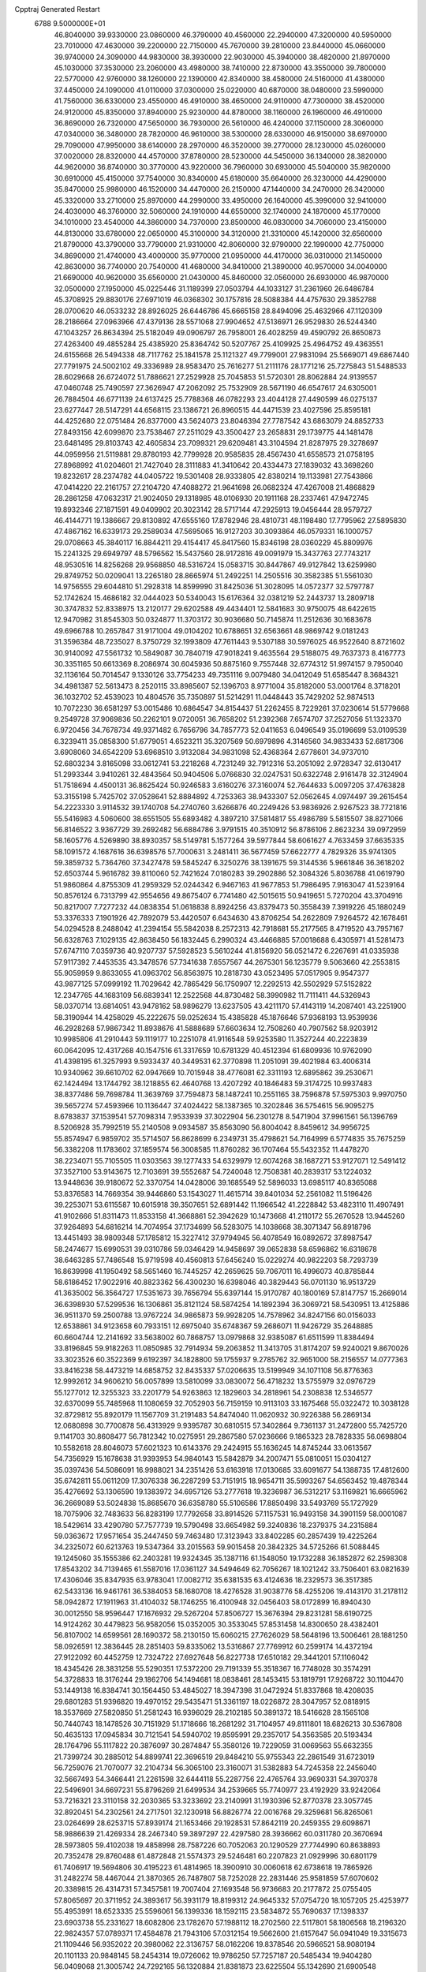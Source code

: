 Cpptraj Generated Restart                                                       
 6788  9.5000000E+01
  46.8040000  39.9330000  23.0860000  46.3790000  40.4560000  22.2940000
  47.3200000  40.5950000  23.7010000  47.4630000  39.2200000  22.7150000
  45.7670000  39.2810000  23.8440000  45.0660000  39.9740000  24.3090000
  44.9830000  38.3930000  22.9030000  45.3940000  38.4820000  21.8970000
  45.1030000  37.3530000  23.2060000  43.4980000  38.7410000  22.8730000
  43.3550000  39.7800000  22.5770000  42.9760000  38.1260000  22.1390000
  42.8340000  38.4580000  24.5160000  41.4380000  37.4450000  24.1090000
  41.0110000  37.0300000  25.0220000  40.6870000  38.0480000  23.5990000
  41.7560000  36.6330000  23.4550000  46.4910000  38.4650000  24.9110000
  47.7300000  38.4520000  24.9120000  45.8350000  37.8940000  25.9230000
  44.8780000  38.1160000  26.1960000  46.4910000  36.8690000  26.7320000
  47.5650000  36.7930000  26.5610000  46.4240000  37.1150000  28.3060000
  47.0340000  36.3480000  28.7820000  46.9610000  38.5300000  28.6330000
  46.9150000  38.6970000  29.7090000  47.9950000  38.6140000  28.2970000
  46.3520000  39.2770000  28.1230000  45.0260000  37.0020000  28.8320000
  44.4570000  37.8780000  28.5230000  44.5450000  36.1340000  28.3820000
  44.9620000  36.8740000  30.3770000  43.9220000  36.7960000  30.6930000
  45.5040000  35.9820000  30.6910000  45.4150000  37.7540000  30.8340000
  45.6180000  35.6640000  26.3230000  44.4290000  35.8470000  25.9980000
  46.1520000  34.4470000  26.2150000  47.1440000  34.2470000  26.3420000
  45.3320000  33.2710000  25.8970000  44.2990000  33.4950000  26.1640000
  45.3990000  32.9410000  24.4030000  46.3760000  32.5060000  24.1910000
  44.6550000  32.1740000  24.1870000  45.1770000  34.1010000  23.4540000
  44.3860000  34.7370000  23.8500000  46.0830000  34.7060000  23.4150000
  44.8130000  33.6780000  22.0650000  45.3100000  34.3120000  21.3310000
  45.1420000  32.6560000  21.8790000  43.3790000  33.7790000  21.9310000
  42.8060000  32.9790000  22.1990000  42.7750000  34.8690000  21.4740000
  43.4000000  35.9770000  21.0950000  44.4170000  36.0310000  21.1450000
  42.8630000  36.7740000  20.7540000  41.4680000  34.8410000  21.3890000
  40.9570000  34.0040000  21.6690000  40.9620000  35.6560000  21.0430000
  45.8460000  32.0560000  26.6930000  46.9870000  32.0500000  27.1950000
  45.0225446  31.1189399  27.0503794  44.1033127  31.2361960  26.6486784
  45.3708925  29.8830176  27.6971019  46.0368302  30.1757816  28.5088384
  44.4757630  29.3852788  28.0700620  46.0533232  28.8926025  26.6446786
  45.6665158  28.8494096  25.4632966  47.1120309  28.2186664  27.0963966
  47.4379136  28.5571068  27.9904652  47.5136971  26.9529830  26.5244340
  47.1043257  26.8634394  25.5182049  49.0906797  26.7958001  26.4028259
  49.4590792  26.8650873  27.4263400  49.4855284  25.4385920  25.8364742
  50.5207767  25.4109925  25.4964752  49.4363551  24.6155668  26.5494338
  48.7117762  25.1841578  25.1121327  49.7799001  27.9831094  25.5669071
  49.6867440  27.7791975  24.5002102  49.3336989  28.9583470  25.7616277
  51.2111176  28.1771216  25.7275843  51.5488533  28.6029668  26.6724072
  51.7886621  27.2529928  25.7045853  51.5720301  28.8062884  24.9139557
  47.0460748  25.7490597  27.3626947  47.2062092  25.7532909  28.5671190
  46.6547617  24.6305001  26.7884504  46.6771139  24.6137425  25.7788368
  46.0782293  23.4044128  27.4490599  46.0275137  23.6277447  28.5147291
  44.6568115  23.1386721  26.8960515  44.4471539  23.4027596  25.8595181
  44.4252680  22.0751484  26.8377000  43.5624073  23.8046394  27.7787542
  43.6863079  24.8852733  27.8493156  42.6099870  23.7538467  27.2511029
  43.3500427  23.2658831  29.1739775  44.1481478  23.6481495  29.8103743
  42.4605834  23.7099321  29.6209481  43.3104594  21.8287975  29.3278697
  44.0959956  21.5119881  29.8780193  42.7799928  20.9585835  28.4567430
  41.6558573  21.0758195  27.8968992  41.0204601  21.7427040  28.3111883
  41.3410642  20.4334473  27.1839032  43.3698260  19.8232617  28.2374782
  44.0405722  19.5301408  28.9333805  42.8380214  19.1133981  27.7543866
  47.0414220  22.2161757  27.2104720  47.4088272  21.9641698  26.0682324
  47.4267008  21.4868829  28.2861258  47.0632317  21.9024050  29.1318985
  48.0106930  20.1911168  28.2337461  47.9472745  19.8932346  27.1871591
  49.0409902  20.3023142  28.5717144  47.2925913  19.0456444  28.9579727
  46.4144771  19.1386667  29.8130892  47.6555160  17.8782946  28.4810731
  48.1198480  17.7795962  27.5895830  47.4867162  16.6339173  29.2589034
  47.5695065  16.9127203  30.3093864  46.0579331  16.1000757  29.0708663
  45.3840117  16.8844211  29.4154417  45.8417560  15.8346198  28.0360229
  45.8809976  15.2241325  29.6949797  48.5796562  15.5437560  28.9172816
  49.0091979  15.3437763  27.7743217  48.9530516  14.8256268  29.9568850
  48.5316724  15.0583715  30.8447867  49.9127842  13.6259980  29.8749752
  50.0209041  13.2265180  28.8665974  51.2492251  14.2505516  30.3582385
  51.5561030  14.9756555  29.6044810  51.2928318  14.8599990  31.8425036
  51.3028095  14.0572377  32.5797787  52.1742624  15.4686182  32.0444023
  50.5340043  15.6176364  32.0381219  52.2443737  13.2809718  30.3747832
  52.8338975  13.2120177  29.6202588  49.4434401  12.5841683  30.9750075
  48.6422615  12.9470982  31.8545303  50.0324877  11.3703172  30.9036680
  50.7145874  11.2512636  30.1683678  49.6966788  10.2657847  31.9171004
  49.0104202  10.6788651  32.6563661  48.9869742   9.0181243  31.3596384
  48.7235027   8.3750729  32.1993809  47.7611443   9.5307188  30.5976025
  46.9522640   8.8721602  30.9140092  47.5561732  10.5849087  30.7840719
  47.9018241   9.4635564  29.5188075  49.7637373   8.4167773  30.3351165
  50.6613369   8.2086974  30.6045936  50.8875160   9.7557448  32.6774312
  51.9974157   9.7950040  32.1136164  50.7014547   9.1330126  33.7754233
  49.7351116   9.0079480  34.0412049  51.6585447   8.3684321  34.4981387
  52.5613473   8.2520115  33.8985607  52.1396703   8.9771004  35.8182000
  53.0001764   8.3718201  36.1032702  52.4539023  10.4804576  35.7350897
  51.5214291  11.0448443  35.7429202  52.9874513  10.7072230  36.6581297
  53.0015486  10.6864547  34.8154437  51.2262455   8.7229261  37.0230614
  51.5779668   9.2549728  37.9069836  50.2262101   9.0720051  36.7658202
  51.2392368   7.6574707  37.2527056  51.1323370   6.9720456  34.7678734
  49.9371482   6.7656796  34.7857773  52.0411653   6.0496549  35.0196699
  53.0109539   6.3239411  35.0858300  51.6779051   4.6523211  35.3207569
  50.6979896   4.3146560  34.9833433  52.6817306   3.6908060  34.6542209
  53.6968510   3.9132084  34.9831098  52.4368364   2.6778601  34.9737010
  52.6803234   3.8165098  33.0612741  53.2218268   4.7231249  32.7912316
  53.2051092   2.9728347  32.6130417  51.2993344   3.9410261  32.4843564
  50.9404506   5.0766830  32.0247531  50.6322748   2.9161478  32.3124904
  51.7518694   4.4500131  36.8625424  50.9246583   3.6160276  37.3160074
  52.7644633   5.0097205  37.4763828  53.3155198   5.7425702  37.0528641
  52.8884892   4.7253363  38.9433307  52.0562645   4.0974497  39.2615454
  54.2223330   3.9114532  39.1740708  54.2740760   3.6266876  40.2249426
  53.9836926   2.9267523  38.7721816  55.5416983   4.5060600  38.6551505
  55.6893482   4.3897210  37.5814817  55.4986789   5.5815507  38.8271066
  56.8146522   3.9367729  39.2692482  56.6884786   3.9791515  40.3510912
  56.8786106   2.8623234  39.0972959  58.1605776   4.5269890  38.8930357
  58.5149781   5.1577264  39.5977844  58.6061627   4.7633459  37.6635335
  58.1091572   4.1687616  36.6398576  57.7000631   3.2481411  36.5677459
  57.6622777   4.7829326  35.9741305  59.3859732   5.7364760  37.3427478
  59.5845247   6.3250276  38.1391675  59.3144536   5.9661846  36.3618202
  52.6503744   5.9616782  39.8110060  52.7421624   7.0180283  39.2902886
  52.3084326   5.8036788  41.0619790  51.9860864   4.8755309  41.2959329
  52.0244342   6.9467163  41.9677853  51.7986495   7.9163047  41.5239164
  50.8576124   6.7313799  42.9554656  49.8675407   6.7741480  42.5015615
  50.9419651   5.7270204  43.3704916  50.8217007   7.7277232  44.0838354
  51.0618838   8.8924256  43.8379473  50.3558439   7.3919226  45.1880249
  53.3376333   7.1901926  42.7892079  53.4420507   6.6434630  43.8706254
  54.2622809   7.9264572  42.1678461  54.0294528   8.2488042  41.2394154
  55.5842038   8.2572313  42.7918681  55.2177565   8.4719520  43.7957167
  56.6328763   7.1029135  42.8638450  56.1832445   6.2990324  43.4466885
  57.0018688   6.4305971  41.5281473  57.6747110   7.0359736  40.9207737
  57.5928523   5.5610244  41.8156920  56.0521472   6.2267691  41.0335938
  57.9117392   7.4453535  43.3478576  57.7341638   7.6557567  44.2675301
  56.1235779   9.5063660  42.2553815  55.9059959   9.8633055  41.0963702
  56.8563975  10.2818730  43.0523495  57.0517905   9.9547377  43.9877125
  57.0999192  11.7029642  42.7865429  56.1750907  12.2292513  42.5502929
  57.5152822  12.2347765  44.1683109  56.6839341  12.2522568  44.8730482
  58.3990982  11.7111411  44.5326943  58.0370714  13.6814051  43.9478162
  58.9896279  13.6237505  43.4211170  57.4143119  14.2087401  43.2251900
  58.3190944  14.4258029  45.2222675  59.0252634  15.4385828  45.1876646
  57.9368193  13.9539936  46.2928268  57.9867342  11.8938676  41.5888689
  57.6603634  12.7508260  40.7907562  58.9203912  10.9985806  41.2910443
  59.1119177  10.2251078  41.9116548  59.9253580  11.3527244  40.2223839
  60.0642095  12.4317268  40.1547516  61.3317659  10.6781329  40.4512394
  61.6809936  10.9762090  41.4398195  61.3257993   9.5933437  40.3449531
  62.3770898  11.2051091  39.4021984  63.4006314  10.9340962  39.6610702
  62.0947669  10.7015948  38.4776081  62.3311193  12.6895862  39.2530671
  62.1424494  13.1744792  38.1218855  62.4640768  13.4207292  40.1846483
  59.3174725  10.9937483  38.8377486  59.7698784  11.3639769  37.7594873
  58.1487241  10.2551165  38.7596878  57.5975303   9.9970750  39.5657274
  57.4593966  10.1136447  37.4024422  58.1387365  10.3202846  36.5754615
  56.9095275   8.6783837  37.1539541  57.7098314   7.9533939  37.3022904
  56.2301278   8.5471904  37.9961561  56.1396769   8.5206928  35.7992519
  55.2140508   9.0934587  35.8563090  56.8004042   8.8459612  34.9956725
  55.8574947   6.9859702  35.5714507  56.8628699   6.2349731  35.4798621
  54.7164999   6.5774835  35.7675259  56.3382208  11.1783602  37.1859574
  56.3008585  11.8760282  36.1707464  55.5432352  11.4478270  38.2234071
  55.7105505  11.0303563  39.1277433  54.6329979  12.6074268  38.1687271
  53.9127071  12.5491412  37.3527100  53.9143675  12.7103691  39.5552687
  54.7240048  12.7508381  40.2839317  53.1224032  13.9448636  39.9180672
  52.3370754  14.0428006  39.1685549  52.5896033  13.6985117  40.8365088
  53.8376583  14.7669354  39.9446860  53.1543027  11.4615714  39.8401034
  52.2561082  11.5196426  39.2253071  53.6115587  10.6015918  39.3507651
  52.6891442  11.1966542  41.2228842  53.4823110  11.4907491  41.9102666
  51.8311473  11.8533158  41.3668861  52.3942629  10.1473668  41.2110172
  55.2670528  13.9445260  37.9264893  54.6816214  14.7074954  37.1734699
  56.5283075  14.1038668  38.3071347  56.8918796  13.4451493  38.9809348
  57.1785812  15.3227412  37.9794945  56.4078549  16.0892672  37.8987547
  58.2474677  15.6990531  39.0310786  59.0346429  14.9458697  39.0652838
  58.6596862  16.6318678  38.6463285  57.7486548  15.9719598  40.4560813
  57.6456240  15.0229274  40.9822203  58.7293739  16.8639998  41.1950492
  58.5651460  16.7445257  42.2659625  59.7067011  16.4996073  40.8785844
  58.6186452  17.9022916  40.8823362  56.4300230  16.6398046  40.3829443
  56.0701130  16.9513729  41.3635002  56.3564727  17.5351673  39.7656794
  55.6397144  15.9170787  40.1800169  57.8147757  15.2669014  36.6398930
  57.5299536  16.1306861  35.8121124  58.5874254  14.1892394  36.3069721
  58.5430951  13.4125886  36.9511370  59.2500788  13.9767224  34.9865873
  59.9928205  14.7578962  34.8247156  60.0156033  12.6538861  34.9123658
  60.7933151  12.6975040  35.6748367  59.2686071  11.9426729  35.2648885
  60.6604744  12.2141692  33.5638002  60.7868757  13.0979868  32.9385087
  61.6511599  11.8384494  33.8196845  59.9182263  11.0850985  32.7914934
  59.2063852  11.3413705  31.8174207  59.9240021   9.8670026  33.3023526
  60.3522369   9.6192397  34.1828800  59.1755937   9.2785762  32.9651000
  58.2156557  14.0777363  33.8416238  58.4473219  14.6858752  32.8435337
  57.0206635  13.5199949  34.1071108  56.8776363  12.9992612  34.9606210
  56.0057899  13.5810099  33.0830072  56.4718232  13.5755979  32.0976729
  55.1277012  12.3255323  33.2201779  54.9263863  12.1829603  34.2818961
  54.2308838  12.5346577  32.6370099  55.7485968  11.1080659  32.7052903
  56.7159159  10.9113103  33.1675468  55.0322472  10.3038128  32.8729812
  55.8920179  11.1567709  31.2191483  54.8474040  11.0620932  30.9226388
  56.2869134  12.0680898  30.7700878  56.4313929   9.9395787  30.6810515
  57.3402864   9.7361137  31.2472800  55.7425720   9.1141703  30.8608477
  56.7812342  10.0275951  29.2867580  57.0236666   9.1865323  28.7828335
  56.0698804  10.5582618  28.8046073  57.6021323  10.6143376  29.2424915
  55.1636245  14.8745244  33.0613567  54.7356929  15.1678638  31.9393953
  54.9840143  15.5842879  34.2007471  55.0810051  15.0304127  35.0397436
  54.5086091  16.9988021  34.2351426  53.6163918  17.0130685  33.6091677
  54.1388735  17.4812600  35.6742811  55.0611209  17.3076338  36.2287299
  53.7151915  18.9654711  35.5993267  54.6563452  19.4878344  35.4276692
  53.1306590  19.1383972  34.6957126  53.2777618  19.3236987  36.5312217
  53.1169821  16.6665962  36.2669089  53.5024838  15.8685670  36.6358780
  55.5106586  17.8850498  33.5493769  55.1727929  18.7075906  32.7483633
  56.8283199  17.7792658  33.8914526  57.1157531  16.9493158  34.3901159
  58.0001087  18.5429614  33.4290780  57.7577739  19.5790498  33.6654982
  59.3240836  18.2379375  34.2315884  59.0363672  17.9571654  35.2447450
  59.7463480  17.3123943  33.8402285  60.2857439  19.4225264  34.2325072
  60.6213763  19.5347364  33.2015563  59.9015458  20.3842325  34.5725266
  61.5088445  19.1245060  35.1555386  62.2403281  19.9324345  35.1387116
  61.1548050  19.1732288  36.1852872  62.2598308  17.8543202  34.7139465
  61.5587016  17.0361127  34.5494649  62.7056267  18.1021242  33.7506401
  63.0821639  17.4306046  35.8347935  63.9783041  17.0082712  35.6381535
  63.4124636  18.2329573  36.3517385  62.5433136  16.9461761  36.5384053
  58.1680708  18.4276528  31.9038776  58.4255206  19.4143170  31.2178112
  58.0942872  17.1911963  31.4104032  58.1746255  16.4100948  32.0456403
  58.0172899  16.8940430  30.0012550  58.9596447  17.1676932  29.5267204
  57.8506727  15.3676394  29.8231281  58.6190725  14.9124262  30.4479823
  56.9582056  15.0352005  30.3533045  57.8531458  14.8300650  28.4382401
  56.8107002  14.6599561  28.1690372  58.2130150  15.6060215  27.7626029
  58.5648196  13.5006461  28.1881250  58.0926591  12.3836445  28.2851403
  59.8335062  13.5316867  27.7769912  60.2599174  14.4372194  27.9122092
  60.4452759  12.7324722  27.6927648  56.8227738  17.6510182  29.3441201
  57.1106042  18.4345426  28.3831258  55.5290351  17.5372200  29.7191339
  55.3518367  16.7748028  30.3574291  54.3728833  18.3176244  29.1862706
  54.1494681  18.0838461  28.1453415  53.1819791  17.9268722  30.1104470
  53.1449138  16.8384741  30.1564450  53.4845027  18.3947398  31.0472924
  51.8337868  18.4208035  29.6801283  51.9396820  19.4970152  29.5435471
  51.3361197  18.0226872  28.3047957  52.0818915  18.3537669  27.5820850
  51.2581243  16.9396029  28.2102185  50.3891372  18.5416628  28.1565108
  50.7440743  18.1478526  30.7151929  51.1718666  18.2681292  31.7104957
  49.8111801  18.6826213  30.5367808  50.4635133  17.0945834  30.7121541
  54.5940702  19.8595991  29.2357017  54.3563585  20.5193434  28.1764796
  55.1117822  20.3876097  30.2874847  55.3580126  19.7229059  31.0069563
  55.6632355  21.7399724  30.2885012  54.8899741  22.3696519  29.8484210
  55.9755343  22.2861549  31.6723019  56.7259076  21.7070077  32.2104734
  56.3065100  23.3160071  31.5382883  54.7245358  22.2456040  32.5667493
  54.3466441  21.2261598  32.6444118  55.2287756  22.4765764  33.9690331
  54.3970378  22.5496901  34.6697231  55.8796269  21.6499534  34.2539665
  55.7740977  23.4192929  33.9242064  53.7216321  23.3110158  32.2030365
  53.3233692  23.2140991  31.1930396  52.8770378  23.3057745  32.8920451
  54.2302561  24.2717501  32.1230918  56.8826774  22.0016768  29.3259681
  56.8265061  23.0264699  28.6253715  57.8939174  21.1653466  29.1928531
  57.8642119  20.2459355  29.6098671  58.9886639  21.4269334  28.2467340
  59.3897297  22.4297580  28.3936662  60.0311780  20.3670694  28.5973805
  59.4102038  19.4858998  28.7587226  60.7052063  20.1290529  27.7744990
  60.8638893  20.7352478  29.8760488  61.4872848  21.5574373  29.5246481
  60.2207823  21.0929996  30.6801179  61.7406917  19.5694806  30.4195223
  61.4814965  18.3900910  30.0060618  62.6738618  19.7865926  31.2482274
  58.4467044  21.3870365  26.7487807  58.7252028  22.2831446  25.9581859
  57.6070602  20.3389815  26.4314731  57.3457581  19.7007404  27.1693548
  56.9736683  20.2177872  25.0755405  57.8065697  20.3711952  24.3893617
  56.3931179  18.8199312  24.9645332  57.0754720  18.1057205  25.4253977
  55.4953991  18.6523335  25.5596061  56.1399336  18.1592115  23.5834872
  55.7690637  17.1398337  23.6903738  55.2331627  18.6082806  23.1782670
  57.1988112  18.2702560  22.5117801  58.1806568  18.2196320  22.9824357
  57.0789371  17.4584878  21.7943106  57.0312154  19.5662600  21.6157647
  56.0941049  19.3315673  21.1109446  56.9352022  20.3980062  22.3136757
  58.0162206  19.8378546  20.5966521  58.9080194  20.1101133  20.9848145
  58.2454314  19.0726062  19.9786250  57.7257187  20.5485434  19.9404280
  56.0409068  21.3005742  24.7292165  56.1320884  21.8381873  23.6225504
  55.1342690  21.6900548  25.6616837  55.2304277  21.3657926  26.6133704
  54.3892721  22.9512060  25.4517473  53.7775498  22.8830534  24.5521632
  53.4379504  23.1352982  26.6736972  53.9320529  22.8674366  27.6076206
  53.0351807  24.6071914  26.9363063  52.5300592  25.0025399  26.0550276
  52.3347582  24.7321865  27.7620693  53.9087244  25.1998169  27.2079979
  52.1392863  22.2622274  26.5672385  51.4715828  22.5354209  25.7501477
  52.3974246  21.2102459  26.4455846  51.3279708  22.1952638  27.8529673
  50.9007775  23.1893034  27.9852215  50.5356902  21.4502498  27.7798541
  51.9231416  22.0146278  28.7480889  55.1914418  24.2287714  25.1630536
  54.7849889  25.1340375  24.3461159  56.4114771  24.3054557  25.7769328
  56.7390700  23.5699140  26.3866552  57.4093977  25.3631853  25.5304752
  56.8814266  26.2900597  25.3063092  58.3029117  25.5679227  26.7149596
  58.8123998  24.6532069  27.0179725  59.3118924  26.7509984  26.5458394
  60.0520870  26.6077863  25.7586278  58.8606392  27.6780576  26.1922413
  59.9901811  26.9265146  27.3808354  57.4740808  25.9964108  28.0152383
  57.1045467  27.0152702  27.8991754  56.5510865  25.4183837  28.0606938
  58.1800319  25.6844829  29.3639100  58.3167268  24.6232807  29.5719109
  59.1841831  26.0811115  29.2140235  57.8497981  26.2286731  30.2487280
  58.2344071  25.2285487  24.2435654  58.5414209  26.2804372  23.7088710
  58.4396672  24.0001790  23.7293838  58.2341538  23.1971297  24.3064246
  59.0008124  23.9051671  22.3772591  59.8293157  24.5842022  22.1757804
  59.4671801  22.3645490  22.1454001  58.4953202  21.8939277  22.2940748
  59.8526097  22.2315162  21.1345359  60.5680565  21.7706790  23.0548737
  61.5457494  22.1231379  22.7262564  60.2988953  22.1031658  24.0574228
  60.5536953  20.2385515  23.0421268  60.2569765  19.5223302  23.9782275
  60.6147497  19.7077648  21.9457188  57.8942688  24.3768952  21.2965797
  58.2408966  25.0512454  20.2743499  56.6310000  24.0130000  21.5430000
  56.3720000  23.2780000  22.2010000  55.6310000  24.2360000  20.5010000
  56.1610000  23.9810000  19.5830000  54.4000000  23.3650000  20.7190000
  53.9590000  23.6490000  21.6740000  53.6750000  23.6180000  19.9460000
  54.5640000  21.8660000  20.7190000  55.3030000  21.5970000  21.4740000
  53.6200000  21.4120000  21.0210000  54.9870000  21.2660000  19.3900000
  56.1910000  21.1830000  19.1100000  54.0950000  20.8630000  18.6450000
  55.1310000  25.6690000  20.3910000  54.7940000  26.1010000  19.2890000
  55.0980000  26.4710000  21.4660000  55.4080000  26.1900000  22.3960000
  54.5990000  27.8520000  21.3830000  54.2310000  28.0260000  20.3720000
  53.4840000  28.0110000  22.3980000  53.8810000  27.8800000  23.4040000
  53.0790000  29.0220000  22.3450000  52.3820000  27.0070000  22.1500000
  51.4800000  27.2220000  21.3530000  52.4200000  25.8470000  22.7980000
  51.7000000  25.1440000  22.6290000  53.1690000  25.6590000  23.4650000
  55.6910000  28.8980000  21.6080000  55.5260000  30.1110000  21.4850000
  56.9110000  28.4430000  21.8540000  57.0940000  27.4490000  21.9920000
  58.1160000  29.2430000  21.9610000  58.9580000  28.5860000  22.1780000
  58.3840000  29.9700000  20.6230000  57.8520000  30.9210000  20.6400000
  59.4480000  30.2010000  20.5680000  57.9900000  29.2250000  19.3430000
  56.9740000  29.5240000  18.5250000  56.9410000  28.6390000  17.5510000
  56.2330000  28.6160000  16.7360000  57.9280000  27.7850000  17.7480000
  58.1380000  26.9910000  17.1430000  58.6040000  28.1000000  18.8320000
  59.4620000  27.5850000  19.2380000  57.9940000  30.2470000  23.1060000
  58.4490000  31.3900000  22.9980000  57.4590796  29.7839898  24.2068987
  57.1164174  28.8341132  24.1864766  57.1917731  30.4252808  25.4875135
  56.5736186  31.2846681  25.2278243  56.3496609  29.5225057  26.3850228
  57.0958743  28.8940328  26.8711169  55.5342128  30.2989234  27.4411473
  56.1856090  30.8121294  28.1485388  54.7957099  31.0087579  27.0685234
  54.9125968  29.6325471  28.0391742  55.4768130  28.6651457  25.6937260
  54.8135738  29.2097904  25.2635214  58.4322462  30.9040677  26.2024884
  59.5003752  30.1998225  26.1548948  58.3316975  31.9785250  26.9841601
  57.4622552  32.4890517  27.0435972  59.2722075  32.1734965  28.0954832
  59.6477574  31.2224702  28.4731221  60.4152911  32.9881907  27.6015510
  61.1351398  33.0946597  28.4130819  61.0053518  32.5074171  26.8213042
  60.0009131  34.3895518  27.1834105  58.9129082  34.4437978  27.1459602
  60.4661812  35.1116753  27.8543526  60.3596955  34.7610259  25.7180092
  60.0005358  35.7856435  25.6217645  61.4425919  34.6431757  25.6786797
  59.7534519  33.9861347  24.5442417  60.0566490  34.4804972  23.6213239
  60.0972372  32.9520824  24.5696866  58.3148317  33.8079793  24.5125781
  57.8126719  34.5883573  24.9112580  58.0698652  33.4690799  23.5932092
  57.9429283  33.0378932  25.0499377  58.5749409  32.7839150  29.2148283
  57.4113421  33.1461613  29.1796263  59.1931553  32.7636713  30.3763446
  60.5614880  32.3768270  30.6645782  61.2450906  33.2084557  30.4937524
  60.9835859  31.5365648  30.1133134  60.5776312  32.0891045  32.2398153
  61.5049466  32.2914394  32.7757693  60.1653281  31.1247264  32.5366001
  59.5721863  33.0512563  32.7017905  60.1199915  33.9930621  32.6699886
  59.2739142  32.8036380  33.7205245  58.4910626  33.0412598  31.6381525
  57.8324212  32.2028251  31.8646899  57.7991622  34.3992705  31.6769154
  56.6233257  34.4978917  32.0621574  58.3868723  35.3895931  30.9889030
  59.3834220  35.3820995  30.8247914  57.7555365  36.7143647  30.8533976
  57.6459357  37.0688795  31.8782913  58.8164380  37.7310509  30.2519077
  59.1664426  37.0714621  29.4578426  58.4047535  38.5553159  29.6694961
  59.9613765  38.0632816  31.1980837  60.7612519  38.4912471  30.5938115
  59.6376802  38.8854471  31.8363348  60.6668372  36.9652053  32.0284038
  61.2149906  35.9960028  31.4170809  60.5604228  36.9287523  33.2387285
  56.4415353  36.7886787  30.0540947  55.6977215  37.7302985  30.2416660
  56.0153899  35.7725108  29.2767542  56.6563675  34.9925421  29.2468127
  54.7061787  35.6868713  28.6914509  54.4057261  36.6427977  28.2624601
  54.7815078  34.5816393  27.6734073  54.7567431  33.6814281  28.2874975
  53.8605103  34.6189608  27.0916250  55.9137661  34.5198697  26.6830924
  56.5978179  35.4917427  26.2859086  56.0878923  33.3856909  26.1555905
  53.6631810  35.3890411  29.7804227  52.5370698  35.9907688  29.7312418
  54.1487485  34.5386831  30.7156414  55.0677189  34.1562344  30.5443922
  53.2831536  33.7479366  31.5904876  52.4837734  33.3421840  30.9704421
  53.9115169  32.4568519  32.1280815  54.6681990  32.7159262  32.8686304
  52.7972088  31.5272654  32.7581279  51.9304787  31.4782474  32.0989798
  53.2826457  30.5745490  32.9697468  52.3979409  31.8859507  33.7068270
  54.7514763  31.6668049  31.1735845  55.6065407  32.2581766  30.8461027
  55.1644211  30.7928847  31.6774105  54.1867454  31.3377326  30.3012943
  52.6803807  34.6131776  32.7338746  53.3902830  35.1130066  33.5981304
  51.3982036  34.8366672  32.5826591  50.9526882  34.2257217  31.9130610
  50.5486798  35.4255587  33.5870902  50.8722532  36.4621271  33.6815691
  49.0744933  35.5952553  33.1745010  48.7250230  34.5921954  32.9298762
  48.1729027  36.1941233  34.4006435  47.1458675  36.4412136  34.1318589
  48.1430864  35.5062595  35.2456609  48.6107188  37.1398245  34.7201217
  48.7938694  36.4740189  31.8564493  49.2391439  35.9312695  31.0226305
  47.7115092  36.5103284  31.7328449  49.2349487  37.4703366  31.8864543
  50.6833271  34.6290135  34.8736481  51.0468994  35.0852470  35.9328203
  50.3709837  33.3964446  34.6832606  50.0592022  33.0371494  33.7923065
  50.2865435  32.4459355  35.7594552  51.2198031  32.5030250  36.3196939
  49.1069212  32.8039511  36.7242449  49.3028205  32.1827672  37.5982324
  49.0957972  33.8570021  37.0054208  47.7907352  32.4569944  36.0288538
  47.8077215  33.0080322  35.0885513  47.6114818  31.3918969  35.8821049
  46.5415048  32.9552791  36.7185338  46.5753560  34.0807406  37.2224206
  45.4593538  32.2807248  36.6471110  45.4671131  31.4061009  36.1420638
  44.6255759  32.8009618  36.8800659  50.1201835  31.0285318  35.2510116
  49.8639586  30.8388228  34.0445188  50.1742574  30.0040011  36.0711523
  50.2650644  30.2748103  37.0399229  50.1126288  28.5343973  35.6077373
  49.5556964  28.4162651  34.6782368  51.4402444  28.0178377  35.1529558
  51.7336500  28.5441630  34.2446635  52.1768172  28.3099831  35.9014286
  51.3683158  26.4566258  34.8439886  51.4990316  26.0048161  35.8272898
  50.3706460  26.1286380  34.5521343  52.6487048  25.7921074  33.6694013
  54.1622766  25.8665176  34.6793584  55.0487241  25.3434364  34.3206151
  54.3883947  26.9309979  34.7414256  53.8404171  25.5129764  35.6589068
  49.3111201  27.7374363  36.6273120  49.8359412  27.1440582  37.5935830
  48.0040450  27.6021247  36.4602846  47.5803325  28.1766268  35.7457812
  47.0542997  26.7051182  37.1226750  47.2829067  26.7535487  38.1873314
  45.6610914  27.3547374  36.8988052  45.6818652  28.4121551  37.1625033
  45.4433505  27.2332422  35.8377078  44.5093916  26.6054971  37.5819584
  44.8769074  25.5793716  37.5720234  44.3158547  26.9673686  39.0612866
  45.2555896  26.6613433  39.5210113  44.2100689  28.0515893  39.0242081
  43.4556534  26.3788029  39.3802609  43.1463533  26.7022490  36.8111188
  42.3583818  26.1293948  37.3000349  42.7521717  27.7184771  36.8122407
  43.2442076  26.2932476  35.8055133  47.2618082  25.2115349  36.7570379
  47.2195595  24.8636894  35.5548121  47.5225046  24.3351017  37.7444770
  47.6389479  24.7179788  38.6718098  47.6092068  22.8936481  37.4447600
  47.4561087  22.7462076  36.3756846  48.8823297  22.2480019  37.8778208
  49.2469111  22.7542539  38.7716269  48.6220734  21.2389474  38.1974697
  49.9829372  22.1984219  36.8826633  49.6140830  22.1948533  35.8569763
  50.8568396  23.4355424  36.8487867  50.2290881  24.3221552  36.7596471
  51.5380243  23.5099752  37.6964584  51.5015174  23.4273636  35.9699104
  50.9377131  21.0303819  37.0461567  51.2250242  20.9464412  38.0942532
  50.4518522  20.1114380  36.7181611  51.8055608  21.1217454  36.3930158
  46.4209253  22.0980730  38.0142506  45.7529967  22.6359971  38.8747288
  46.1722862  20.8980999  37.6011162  46.8053639  20.6506037  36.8540832
  45.3649379  19.8475652  38.2326342  45.4206376  20.0539890  39.3014591
  43.9095850  20.0917222  37.8491688  43.2402177  19.4898884  38.4638586
  43.7425166  21.1458881  38.0703526  43.5857311  19.7846364  36.5384492
  42.6261779  19.7639489  36.5177194  45.7132840  18.3829585  37.8773699
  46.5865326  18.1417091  37.0227818  45.0951197  17.3757301  38.5379065
  44.3259329  17.6597659  39.1276312  45.2745710  15.9337902  38.1899848
  45.4882595  15.8457323  37.1247698  46.5612828  15.4093699  38.8288391
  47.2883375  16.2116988  38.7033012  46.4863837  15.1820362  39.8922346
  46.8793974  14.5265141  38.2743403  44.0407299  15.0846661  38.5114077
  43.1217365  15.6485074  39.1207721  44.0437819  13.8098275  38.0762200
  44.8993515  13.4736267  37.6578068  43.0609255  12.8144857  38.4909048
  42.0774317  13.1529238  38.1648681  43.3612638  11.4968644  37.8365459
  42.8382600  10.8221289  38.5142619  42.9399372  11.3749614  36.4170476
  43.2794733  12.2178735  35.8151219  43.2779038  10.4136006  36.0301828
  41.8578237  11.2985746  36.3107669  44.7128724  11.2350503  37.8478490
  44.8850009  10.4459439  38.3667737  43.0803112  12.5397370  40.0655191
  44.1322430  12.5171425  40.7230690  41.9363735  12.1278397  40.6826120
  40.6956239  11.8422655  39.9535336  40.8893310  11.1186294  39.1617456
  40.2399862  12.8031241  39.7142739  39.8578531  11.1098392  41.0130653
  39.9527317  10.0360702  40.8514537  38.8661130  11.5384525  40.8686966
  40.3946550  11.5339405  42.3610602  40.0193609  10.8974421  43.1623869
  39.9705213  12.5064552  42.6109118  41.8897490  11.6795169  42.0850542
  42.1807646  12.5317482  42.6991485  42.6481918  10.4059287  42.4306762
  42.2972998   9.6329630  43.2983104  43.7473866  10.0583819  41.8143763
  44.2551015  10.7360064  41.2637851  44.3639329   8.7127951  41.8527778
  44.2401306   8.3424732  42.8704392  43.6515747   7.8028411  40.8263304
  43.9020836   6.7856241  41.1273531  42.6011203   8.0185818  41.0215265
  43.9971600   7.9649822  39.3599978  44.6900660   8.9652228  39.0114606
  43.6589483   7.1075667  38.5464414  45.8707431   8.7078178  41.8099697
  46.5560533   7.8360482  41.2357806  46.4272628   9.7482144  42.4837642
  45.8020203  10.3450756  43.0061897  47.8206260  10.0278498  42.7773423
  48.3342346   9.0720070  42.8806413  48.4271684  10.8533581  41.6266480
  47.7810496  11.7254019  41.7274957  49.4592730  10.9607905  41.9602920
  48.4535364  10.4288395  40.1077923  47.4189680  10.1138813  39.9715223
  48.8780252  11.6264086  39.1876635  48.1225331  12.4071705  39.2756550
  49.8541537  12.0334112  39.4515240  48.9938525  11.2617893  38.1670084
  49.4079519   9.2075325  39.8687666  49.3929694   8.8075931  38.8549007
  50.4197311   9.4842348  40.1651423  49.1107855   8.3218663  40.4303602
  47.9246584  10.8221246  44.0965503  47.0317099  11.6082325  44.3688274
  48.9666619  10.5000421  44.8520361  49.6617996   9.8726242  44.4735782
  49.0701927  10.8884934  46.2495967  48.3038974  11.6539466  46.3719616
  48.6546098   9.7682656  47.1419481  49.3910160   8.9670466  47.0798661
  48.6991271  10.1640872  48.1565631  47.2311199   9.2668736  46.8485844
  46.0825565   9.9960726  47.1117942  46.0992753  10.8140571  47.7040120
  45.0829755   9.3912963  46.3845025  44.0792410   9.7891591  46.3595560
  45.5683185   8.2697461  45.7910192  46.9017622   8.2000572  46.0472029
  47.6564912   7.5292441  45.6640660  50.4809764  11.3618612  46.6754586
  50.6717419  11.8813821  47.7546574  51.5247641  11.0893384  45.9044687
  51.4011685  10.4169235  45.1610426  52.9561010  11.4066183  46.2479223
  53.1160333  10.9815767  47.2388117  53.9008335  10.6414875  45.2692302
  54.9489451  10.7972604  45.5247631  53.8451403   9.5572847  45.3667116
  53.8813741  10.9390469  44.2208125  53.3934841  12.8564714  46.2948507
  54.0546578  13.1714519  47.2857145  53.0316801  13.6675427  45.2611280
  52.3597727  13.2964305  44.6046860  53.4142755  15.0847131  45.1274054
  53.6142151  15.5102397  46.1107931  54.7173144  15.1221439  44.2648619
  55.3296934  14.3346832  44.7041769  54.4230720  14.7338020  42.8234647
  55.3397025  14.3224512  42.4007602  53.6429702  13.9726839  42.8389731
  54.0872856  15.5753494  42.2175393  55.5062003  16.4061766  44.2414975
  56.3709924  16.2498561  43.5966730  54.9010412  17.2205563  43.8431658
  55.8105747  16.6933526  45.2479698  52.3304364  15.9590193  44.4632724
  51.6473374  15.4879830  43.5635047  52.3693315  17.2639752  44.7181129
  53.1411497  17.6339504  45.2543171  51.4429696  18.2390852  44.0502553
  50.4973442  17.7149257  43.9118741  51.3150377  19.4746226  44.9041277
  52.3407911  19.5951835  45.2525457  51.0502912  20.3721500  44.3451519
  50.4030156  19.3630077  45.9945519  49.0682054  19.4072153  45.7796329
  48.6507897  19.5142161  44.7893224  48.2479239  19.3613236  46.8836950
  47.1890631  19.3682666  46.6711726  48.7434794  19.3350308  48.2122502
  48.0740311  19.3443886  49.0596884  50.1030662  19.2197791  48.4085104
  50.5461989  19.3294483  49.3872883  50.9355291  19.1911084  47.3040766
  51.9814548  19.3097274  47.5456742  52.2273108  18.5693943  42.7622188
  53.3952149  19.0201570  42.8897243  51.6608583  18.4556466  41.5153964
  50.2315407  18.0018506  41.2387780  49.4914300  18.6528104  41.7041677
  50.1485979  16.9874193  41.6288418  50.1459924  17.9283893  39.7173256
  49.8058596  18.8780081  39.3042470  49.5474289  17.0264062  39.5898571
  51.6234220  17.6771384  39.2724726  51.7021839  18.0726671  38.2598255
  51.8482532  16.6137651  39.1900823  52.5277440  18.4443108  40.3066248
  53.4129275  17.8443598  40.5178331  53.0700114  19.7494165  39.8449354
  54.0632968  19.7919967  39.1632599  52.4620423  20.8496519  40.2807642
  51.6818349  20.8433553  40.9221196  53.0450211  22.1733931  40.0347570
  53.0811308  22.3942894  38.9679857  52.1643128  23.1966541  40.7581501
  52.5718846  24.2063561  40.7082773  51.2513697  23.1252905  40.1669292
  52.0132843  22.8873990  41.7923900  54.4878074  22.2238061  40.4556616
  55.2524543  22.9984058  39.8965725  54.9321045  21.4568612  41.4888973
  54.2746539  20.7755231  41.8405179  56.3117874  21.4103140  41.9147111
  56.6872391  22.3328392  42.3575242  56.4268859  20.2234482  42.9016545
  55.6255170  20.2438406  43.6402289  56.4030589  19.2395432  42.4331854
  57.7205140  20.1313783  43.7054598  58.5838339  20.1126134  43.0403081
  57.7733688  21.0874800  44.2262057  57.7226257  18.9208173  44.6622562
  56.7572523  18.7874813  45.1504936  57.8386819  17.9564384  44.1676812
  58.8805973  19.0725949  45.7038401  59.7509769  18.9173503  45.0663148
  58.7772559  20.1032701  46.0431472  58.8826810  18.0494368  46.7884032
  59.7526623  18.1864998  47.2828183  58.1110947  18.0634728  47.4399841
  58.9402828  17.1183092  46.4013841  57.3574952  21.2226121  40.7973699
  58.5559665  21.5446400  40.9279702  56.9600410  20.6545585  39.6140369
  55.9615774  20.5989981  39.4723206  57.8627639  20.4251438  38.4748787
  58.5686115  19.6621425  38.8030680  57.0227039  19.8450995  37.2962163
  56.8572279  18.8086675  37.5903700  56.0589191  20.3479737  37.2166136
  57.5141095  19.8436604  36.3232730  58.5574781  21.7253705  37.9969369
  59.7206336  21.6711110  37.5657755  57.9779409  22.8845616  38.2855821
  57.0258785  22.8794189  38.6227035  58.4980310  24.2367522  37.9064698
  58.9525701  24.0614610  36.9313969  57.3728343  25.2160552  37.4578129
  56.5993146  24.6147024  36.9801707  56.7671851  26.0054526  38.6498375
  57.5734064  26.4837904  39.2059853  56.0595490  26.7722427  38.3345849
  56.1498772  25.3216794  39.2324911  57.7468673  26.3101598  36.4276639
  56.8609859  26.9112836  36.2228115  58.5377546  26.9388188  36.8367912
  58.1473884  25.8600031  35.5193458  59.5684651  24.7843856  38.8355987
  60.3832984  25.6708151  38.5382111  59.6192955  24.3704280  40.1159730
  59.1416079  23.5273041  40.4006776  60.4109414  24.9937327  41.2281907
  60.4797624  26.0700707  41.0705191  59.6999200  24.7314821  42.5697764
  59.7966554  23.6822273  42.8487148  60.2796701  25.2001259  43.3649888
  58.3011931  25.1307567  42.6291217  58.3316300  26.1924923  42.3843952
  57.7208216  24.6780745  41.8251641  57.6492240  24.8635833  43.9924427
  56.6245006  25.2341898  43.9661237  57.8982869  23.8092863  44.1129651
  58.2930720  25.6225416  45.1187386  59.0589438  26.2535373  44.9306303
  57.8619509  25.6959660  46.4203519  56.8678155  24.9945108  46.8504854
  56.5310844  24.1938943  46.3349995  56.5624046  25.1813089  47.7949062
  58.5661462  26.4118267  47.2379354  59.3440522  27.0109081  47.0011569
  58.1141039  26.5618870  48.1285754  61.8939864  24.5413300  41.2039731
  62.6872039  25.1566024  41.8546981  62.3913760  23.5134134  40.4320550
  61.7157538  23.0651341  39.8298254  63.7759964  23.3510387  40.1520803
  64.4019400  23.4853646  41.0342658  64.0187489  21.8191939  39.7401161
  65.0593863  21.6112924  39.9890159  63.3757801  21.2379458  40.4010562
  63.6882105  21.4993638  38.2757190  62.6987669  21.8748533  38.0147416
  64.4898089  21.9439590  37.6859096  63.7786966  20.0611725  38.0444662
  63.4213119  19.2308029  38.9150121  64.1979895  19.6648964  36.8755321
  64.3386370  24.3790085  39.1604858  65.5124735  24.5455579  39.1859368
  63.5619346  24.9882918  38.2614754  62.5696832  24.9082211  38.4321383
  64.0353220  25.4277588  37.0083021  64.7531196  24.6713094  36.6910467
  62.8835363  25.5057246  36.0442857  62.2133402  26.2941266  36.3868639
  63.1450651  25.9785751  35.0976521  62.1002353  24.1802668  35.7568227
  61.8451086  23.7158382  36.7093544  60.7334109  24.5922074  35.1154345
  60.8688853  24.9535961  34.0960499  60.0744026  23.7276302  35.1948968
  60.2982639  25.4197328  35.6757458  62.8610919  23.2273081  34.9344104
  63.9225660  23.1214800  35.1584042  62.3660242  22.2603345  35.0236853
  62.8123572  23.5512407  33.8947987  64.6580742  26.8475860  37.0501510
  64.0218703  27.7469562  37.6137976  65.6869330  27.1555103  36.3157412
  66.1157567  26.3943307  35.8089712  66.2766530  28.4567053  36.3274251
  66.4646287  28.7449932  37.3616665  67.6143722  28.5105213  35.5497212
  67.5030783  28.2427596  34.4989986  67.9821941  29.5351016  35.4945639
  68.5422488  27.6567229  36.1326509  68.5952411  28.1157542  36.9741270
  65.3881707  29.4559808  35.6449514  64.7774354  29.1434085  34.6330478
  65.2548605  30.6797354  36.1027628  65.6298203  30.9073190  37.0125489
  64.3162037  31.7768425  35.6624578  64.4624599  32.7299427  36.1706990
  64.3609610  31.9707965  34.5907868  62.7962480  31.4607947  35.8675935
  62.0597038  32.1643231  36.5629428  62.3242968  30.3333452  35.2424803
  62.9961056  29.7641815  34.7476816  61.0081284  29.7450322  35.3391373
  60.2950681  30.4202928  34.8662016  61.0287230  28.4129071  34.4996933
  61.8163367  27.7863040  34.9181831  60.0956535  27.8858255  34.6988574
  61.1698145  28.4917418  33.0122046  62.3241703  28.3691547  32.2810675
  63.2984319  28.1928367  32.7124912  62.0331133  28.4324791  30.9281836
  62.7413858  28.4118381  30.2084447  60.6864435  28.6982346  30.6902599
  59.9238477  28.9376625  29.5731060  60.4325764  29.0138353  28.6234782
  58.5374179  29.0950302  29.6879214  57.8708106  29.1812014  28.8425758
  57.9496108  29.2006560  30.9718068  56.8979570  29.4424323  31.0161755
  58.7076955  28.9068882  32.1563141  58.3244496  29.0689873  33.1529316
  60.0799132  28.6845142  32.0017024  60.4706865  29.4500545  36.7878991
  59.2546058  29.4577007  36.9807061  61.4149528  29.3434869  37.7223013
  62.4111810  29.2522359  37.5833670  60.9975684  29.4079071  39.1277965
  60.5203824  28.4527817  39.3471795  62.3035856  29.5150071  39.9767087
  63.1853054  29.1945887  39.4217292  62.3751290  30.6000472  40.0520042
  62.1192011  28.9722095  41.3982753  61.2034822  29.4390787  41.7610316
  61.8954047  27.9066397  41.3475182  63.2844658  29.3491633  42.3425513
  64.3463005  28.6817893  42.3146829  63.1026211  30.4551431  43.0009497
  62.2429866  30.9784190  42.9154460  63.8464773  30.8358035  43.5682907
  60.1298430  30.5896872  39.5476562  59.3124911  30.3265797  40.4163462
  60.3609850  31.7525878  38.9420256  60.9696704  31.9647312  38.1644670
  59.5271714  32.9107917  39.2958817  59.5501507  33.0435816  40.3775188
  60.0530367  34.2109369  38.6900537  60.0336043  34.2067270  37.6002350
  59.3187338  34.9925690  38.8848625  61.4113163  34.8471755  39.1689390
  61.4233184  35.4462941  40.4524631  60.5118711  35.3973479  41.0297568
  62.5619344  36.0868325  40.9297811  62.5655602  36.4330390  41.9527806
  63.6849352  36.2337529  40.1344742  64.6754434  37.0446641  40.5547647
  64.3541156  37.6379475  41.2376726  63.6490667  35.7881555  38.7562169
  64.4659435  36.0015473  38.0827363  62.4715361  35.1142041  38.3092859
  62.4841700  34.8539090  37.2611986  58.0340280  32.8358217  39.0122013
  57.2628994  33.6128169  39.6385256  57.6562600  31.8988054  38.1088055
  58.3704768  31.2278341  37.8642820  56.2869520  31.8512011  37.5494786
  56.0236145  32.8708673  37.2683484  56.2682218  30.9429256  36.3539205
  56.6183274  29.9388618  36.5934658  54.9878005  30.9415019  35.4613921
  55.1915267  30.4464289  34.5119195  54.2127803  30.3547824  35.9545498
  54.6318607  31.9565526  35.2851000  57.2750243  31.4407696  35.2340732
  58.2877141  31.6458584  35.5812015  57.3757606  30.6702441  34.4697155
  56.9219073  32.3982360  34.8511024  55.2879948  31.2957219  38.6144789
  55.4782183  30.1957467  39.2346339  54.1170340  31.8737781  38.7135991
  53.8495694  33.1931448  38.1331691  53.6340441  33.1374364  37.0661426
  54.6527098  33.8926313  38.3650836  52.5579562  33.6774759  38.7787088
  51.7175023  33.4061351  38.1398728  52.6319093  34.7629438  38.8449686
  52.4904854  33.0866317  40.1062220  51.4684925  32.9332728  40.4527931
  53.1182056  33.5618191  40.8600550  53.2470133  31.7634640  39.8861838
  53.8335372  31.5106806  40.7694675  52.2772760  30.5365157  39.6462501
  51.3607764  30.5742909  38.9217430  52.3363448  29.5498333  40.4471380
  53.1688932  29.5735578  41.0184526  51.5062657  28.2631687  40.2575423
  50.8361390  28.4114490  39.4107584  52.4037403  27.0723344  40.0070673
  51.8489210  26.1350915  40.0500934  53.0775637  27.1446470  38.5915577
  53.7045475  28.0067859  38.3641640  53.5613608  26.2159536  38.2889541
  52.3103506  27.3779934  37.8532939  53.5585122  26.9012212  40.9526941
  54.2596649  26.1016917  40.7134507  54.2039198  27.7793032  40.9755159
  53.1295058  26.7190882  41.9380271  50.6253632  27.9582144  41.4146620
  51.1099533  28.1215907  42.5793624  49.4555691  27.3940710  41.1966479
  49.1487845  27.3683600  40.2347112  48.6357943  26.6872333  42.2389815
  49.3083892  26.3377662  43.0223006  47.6592159  27.5879127  43.0138952
  48.1074163  28.5589201  43.2245159  46.3914423  27.8185781  42.2673796
  45.7251830  28.4903222  42.8086355  46.6591178  28.2338418  41.2957799
  45.8525060  26.8851363  42.1051019  47.2555982  27.0521363  44.2072250
  46.7670497  26.2442113  44.0335079  48.0380122  25.4618090  41.5515321
  47.7556186  25.4708330  40.3527326  47.7721244  24.3575172  42.2854570
  47.9916257  24.3482145  43.2712728  47.1146233  23.1345762  41.8386644
  47.2712162  23.1583452  40.7602330  47.8540799  21.9312588  42.4933204
  47.8673042  21.9630885  43.5827754  47.3607318  20.9698308  42.3506183
  49.4856382  21.8465056  41.6741331  50.0759555  22.5502511  42.6442691
  45.6484433  23.2248930  42.0865772  45.1359759  24.2303246  42.6650186
  44.9359517  22.1394486  41.7840219  45.5333930  21.3753802  41.5023068
  43.6596123  21.6732095  42.2301948  43.7099963  21.6971521  43.3187664
  42.5451440  22.5465564  41.5840214  41.5571191  22.2811406  41.9601349
  42.7460355  23.5756606  41.8818254  42.5816744  22.5321942  40.0447375
  43.6318056  22.5233928  39.7527666  42.1730605  21.6055428  39.6416844
  41.8945417  23.9314950  39.1994815  42.1239084  23.3935856  37.4650906
  41.5460063  23.9993970  36.7671494  43.1714011  23.5065969  37.1856492
  41.9542466  22.3444502  37.2229546  43.4507379  20.1683439  41.8753400
  44.3448442  19.5483060  41.3325245  42.2953900  19.5963459  42.2650948
  41.6630046  20.1334295  42.8410549  42.0553547  18.2920902  41.7852880
  42.8572968  17.8924859  41.1645583  41.6275092  17.4245718  42.9795411
  42.1067538  17.7758543  43.8933382  40.5625458  17.5010260  43.1988755
  41.9300566  15.9033657  42.6139225  41.1433925  15.5166344  41.9660809
  42.9061731  15.7898398  42.1423206  41.9379694  15.0798577  43.8750788
  42.8740232  14.9726086  44.6869670  40.7543112  14.5433296  44.2018469
  39.9203514  14.8184491  43.7029279  40.6657734  14.0191877  45.0606465
  40.8381802  18.4560123  40.8679293  39.8592681  19.1754012  41.1313383
  40.9293368  17.7038610  39.7263380  41.7395305  17.1066691  39.6423855
  39.9478772  17.5524986  38.6521337  39.5058504  18.4663837  38.2552378
  40.6251272  16.8807491  37.4939029  41.6955798  17.0696951  37.4130890
  40.5040623  15.8216172  37.7212416  39.9507536  17.1995029  36.1365386
  40.3508310  16.4251325  35.4820243  38.8671218  17.0819235  36.1406722
  40.3593194  18.5973843  35.5086323  41.1340942  19.3801907  36.1488267
  40.0137886  18.8746500  34.3392833  38.7376278  16.6754849  39.0994374
  38.9460196  15.9256169  40.0737180  37.5192206  16.7528161  38.5473194
  37.4050888  17.2958956  37.7034364  36.3686095  15.9439676  38.9562162
  36.2590118  15.8166929  40.0331978  35.0886997  16.6765940  38.4226828
  34.3036406  15.9684180  38.6877666  34.9611541  17.6392734  38.9177387
  34.8985650  16.8641273  36.9612187  35.7761072  17.4300379  36.6485448
  34.9387573  15.8843624  36.4852509  33.5443458  17.8252303  36.2264328
  32.1936682  16.6732184  36.5415506  32.2132178  16.6253561  37.6303238
  31.2148184  17.1177764  36.3617691  32.4240666  15.6825835  36.1495568
  36.5286165  14.4580753  38.4900947  36.9706712  14.1236562  37.3787177
  36.0550000  13.5300000  39.2860000  35.6750000  13.7170000  40.2140000
  36.0630000  12.1350000  38.9000000  36.9820000  11.8670000  38.3780000
  35.9860000  11.2230000  40.1500000  36.8650000  11.4030000  40.7690000
  35.1160000  11.5110000  40.7400000  35.8990000   9.7290000  39.8460000
  36.8090000   9.1780000  39.2060000  34.8940000   9.1270000  40.2270000
  34.8520000  11.9440000  38.0090000  33.7190000  12.0340000  38.4800000
  35.1220000  11.7490000  36.7150000  36.0760000  11.7640000  36.3550000
  34.1350000  11.4970000  35.6730000  33.1170000  11.7200000  35.9920000
  34.4220000  12.4070000  34.4360000  35.4840000  12.3160000  34.2070000
  33.6600000  12.0320000  33.1740000  33.9250000  12.7200000  32.3710000
  33.9200000  11.0150000  32.8810000  32.5880000  12.0920000  33.3650000
  33.9520000  13.7760000  34.8150000  34.1260000  14.4630000  33.9870000
  32.8860000  13.7450000  35.0430000  34.5000000  14.1190000  35.6920000
  34.2980000  10.0260000  35.3280000  35.4180000   9.5100000  35.2610000
  33.1790000   9.3490000  35.1670000  32.2580000   9.7740000  35.2760000
  33.1220000   7.9620000  34.8260000  33.8440000   7.3300000  35.3430000
  31.7230000   7.5170000  35.2100000  30.9460000   8.1690000  34.8110000
  31.3010000   6.1790000  34.5800000  30.2900000   5.9280000  34.9010000
  31.3260000   6.2650000  33.4940000  31.9880000   5.3950000  34.8980000
  31.7350000   7.5550000  36.6580000  30.8590000   7.2800000  37.0000000
  33.4380000   7.8300000  33.3520000  32.8570000   8.4800000  32.4810000
  34.3810000   6.9220000  33.1190000  34.7930000   6.3310000  33.8420000
  34.9080000   6.6960000  31.7930000  35.3860000   5.7180000  31.7330000
  34.1050000   6.7040000  31.0560000  35.9080000   7.7950000  31.5000000
  36.1160000   8.2050000  30.3530000  36.5020000   8.2750000  32.5990000
  36.2910000   7.9470000  33.5420000  37.5040000   9.3100000  32.5490000
  37.3100000   9.9800000  31.7110000  37.4650000   9.9140000  33.4560000
  38.8720000   8.6770000  32.4030000  39.1240000   7.5190000  32.7440000
  39.7880000   9.4730000  31.9070000  39.6260000  10.4410000  31.6300000
  41.1340000   9.0040000  31.7170000  41.2120000   8.0340000  31.2260000
  41.8510000  10.0220000  30.8260000  41.2320000  10.1240000  29.9350000
  41.8000000  10.9710000  31.3600000  43.2760000   9.9070000  30.3260000
  43.9500000  10.3550000  31.0560000  43.7560000   8.4850000  30.1560000
  44.7850000   8.4890000  29.7950000  43.7100000   7.9680000  31.1150000
  43.1210000   7.9700000  29.4350000  43.2760000  10.5860000  28.9830000
  44.2770000  10.5440000  28.5540000  42.5760000  10.0790000  28.3190000
  42.9750000  11.6270000  29.1020000  41.7300000   8.9020000  33.1070000
  41.7070000   9.8770000  33.8530000  42.1890000   7.7080000  33.4740000
  42.1250000   6.8740000  32.8900000  42.8270000   7.4880000  34.7490000
  42.1970000   7.9410000  35.5150000  42.9810000   5.9850000  35.0130000
  43.4040000   5.5130000  34.1260000  43.6960000   5.8410000  35.8230000
  41.6780000   5.2770000  35.3740000  40.8960000   5.5180000  34.6540000
  41.8080000   4.1950000  35.3520000  41.2880000   5.7450000  36.7710000
  41.9430000   5.2810000  37.5090000  41.4320000   6.8230000  36.8500000
  39.8450000   5.3990000  37.0810000  39.1840000   5.8500000  36.3400000
  39.6980000   4.3200000  37.0250000  39.5080000   5.8790000  38.4070000
  38.5180000   5.6420000  38.6210000  40.1310000   5.4290000  39.1080000
  39.6330000   6.9110000  38.4450000  44.1950000   8.1240000  34.7860000
  44.7640000   8.4470000  33.7420000  44.8043789   8.3073717  35.9667398
  44.2576517   7.9740532  36.7478212  46.2018363   8.6298703  36.1454265
  46.2987183   9.1778243  37.0826886  47.0559927   7.3313725  36.2024257
  46.9238927   6.6288072  35.3795940  48.1060664   7.6055227  36.1010010
  47.0216552   6.7046179  37.6541587  47.0076609   7.4967717  38.4027551
  46.1125036   6.1336369  37.8426368  48.3300216   5.9106132  37.9315290
  48.6084018   5.2271678  37.1293402  49.1962345   6.5596150  38.0602610
  48.3122128   5.0021750  39.1852180  47.6031862   4.1752035  39.1464964
  49.2870994   4.5165273  39.2281408  48.0439014   5.8478533  40.4281104
  47.2434396   6.4634530  40.4480578  47.9544294   5.2423378  41.2315067
  48.8597958   6.3893079  40.6755846  46.7654661   9.5813053  35.1011549
  47.6749232   9.3083965  34.3869634  46.2537743  10.8495633  35.1088768
  45.5281225  11.0057166  35.7938189  46.4613661  11.7679551  34.0227278
  47.4711014  11.5673926  33.6645249  45.5088291  11.4767548  32.9075468
  45.7195321  10.4605469  32.5743410  44.5053072  11.6731535  33.2850004
  45.7209216  12.5876176  31.5074938  47.0324566  12.5056164  31.2665625
  46.4591565  13.2505721  34.4007996  45.4318274  13.7791945  34.7716736
  47.6186101  13.9151329  34.3528992  48.3318739  13.3913923  33.8660208
  47.9133302  15.3190659  34.7744526  47.2023238  15.4097963  35.5956335
  49.3674579  15.4133390  35.2633425  50.0243924  15.2096179  34.4177452
  49.7232497  16.8293469  35.7845549  49.9814560  17.4368538  34.9171652
  48.9620822  17.2709759  36.4277407  50.6172710  16.8289370  36.4081137
  49.6172969  14.2657499  36.2745984  49.0943470  14.4267543  37.2173078
  49.2450306  13.3062993  35.9154707  51.0746927  13.9653247  36.5807723
  51.0391003  13.1804137  37.3362509  51.5012669  13.6004697  35.6464194
  51.6149160  14.8120588  37.0042105  47.4979848  16.4110501  33.7386042
  47.4446416  16.1051251  32.5704859  46.9047247  17.4943914  34.2170894
  46.9147162  17.6776656  35.2102715  46.3504308  18.6825948  33.5031297
  46.5644704  18.4943693  32.4510564  44.8409288  18.6816026  33.8693888
  44.8514921  18.3687681  34.9134783  44.4882778  19.6994375  33.7028075
  44.0876950  17.6536330  33.0167503  44.1276531  18.0255238  31.9929334
  44.5373913  16.6607246  33.0192484  42.6714925  17.5868768  33.3370367
  42.5228535  17.6225558  34.4162649  42.2178230  18.4092460  32.7838704
  42.0920406  16.3249453  32.8359249  42.7058168  15.5325488  32.7114806
  40.8865314  16.0460162  32.4361579  39.8500909  16.8514334  32.6787643
  39.9956038  17.7739949  33.0632201  38.9169829  16.5312385  32.4622350
  40.5644610  14.9467168  31.8489129  41.3172597  14.2733790  31.8457029
  39.5798932  14.7421000  31.7547940  46.9525680  20.0275307  33.8371868
  47.4004270  20.3643683  34.9764335  47.0774202  20.7875253  32.7053293
  46.7054062  20.4906489  31.8145038  47.4822444  22.2148781  32.8682577
  47.2986145  22.5635468  33.8845304  49.0016238  22.3365682  32.6123292
  49.4444964  21.5057569  33.1616163  49.5089218  22.2558379  31.1405299
  49.1752721  23.1107816  30.5524402  50.5987443  22.2618268  31.1217905
  49.1852271  21.3046951  30.7178610  49.6510359  23.5974945  33.0803415
  49.2301261  24.4517475  32.5500710  49.4481990  23.6520065  34.1499141
  50.7129783  23.5718745  32.8359609  46.6641557  23.1799213  31.9914467
  46.2449600  22.8099155  30.8703813  46.4100290  24.4080715  32.5472697
  46.5684733  24.5351475  33.5366368  45.9793047  25.5837665  31.8042465
  45.8613949  25.3290919  30.7509953  44.5488305  25.9001043  32.1946583
  43.9451927  25.0862117  31.7930365  44.5015055  25.9272211  33.2832929
  44.1430909  27.2368151  31.5257018  43.5199967  27.7764753  32.2388782
  44.9951636  27.8841412  31.3182385  43.2222687  26.9991098  30.0409460
  41.7243479  26.2705405  30.7151391  42.0469864  25.2772936  31.0273328
  41.3673147  26.8701753  31.5524356  40.9848897  25.9883433  29.9656951
  46.9142240  26.7541827  32.1658240  46.7577642  27.4636754  33.1966865
  48.0532014  26.8981415  31.4333269  48.0339481  26.2553442  30.6545195
  49.0956346  27.9797698  31.5119156  49.2720364  28.2219149  32.5599367
  50.4277270  27.4351460  30.9454986  50.7801736  26.6213158  31.5791877
  50.2100384  27.0775195  29.9391115  51.4249618  28.5872818  30.9992321
  51.1975111  29.1990433  30.1262403  51.4083754  29.2302720  31.8792256
  53.1488999  28.1734724  30.8135515  53.2056191  27.2500510  29.3266692
  54.1872194  26.7775424  29.3626742  52.4010759  26.5304290  29.1751606
  53.1585160  27.9059372  28.4573622  48.5274065  29.1982239  30.7633140
  48.1032711  29.0432063  29.6092022  48.5465061  30.3588563  31.3937256
  48.8726440  30.3961955  32.3488905  48.1281359  31.5698017  30.7240139
  47.5615086  31.3250642  29.8256059  47.1223121  32.3841932  31.6153528
  47.7716531  32.7952277  32.3883385  46.4635932  33.6260355  31.0115577
  45.9679673  33.2924299  30.0998767  45.8463811  34.0122147  31.8227389
  47.3089500  34.3024431  30.8852862  46.2080589  31.5179073  32.1527325
  45.6627433  31.0607090  31.5083718  49.2213867  32.4750714  30.2121229
  49.9919326  32.9519810  31.0210841  49.2798360  32.7415213  28.9197079
  48.6827725  32.3055523  28.2315609  50.4077932  33.4782080  28.2872694
  51.0559665  33.9092013  29.0503003  51.2905135  32.6871495  27.3600109
  51.8253702  33.3167387  26.6489232  52.2563478  31.8551798  28.3048262
  52.6316177  30.9359124  27.8551375  53.0954836  32.4317165  28.6941286
  51.6342534  31.6240356  29.1695058  50.4321982  31.6996654  26.5127913
  50.9147617  31.3238995  25.6105538  50.2013073  30.8164923  27.1084381
  49.4983586  32.1199734  26.1394487  49.9254858  34.6714492  27.5086827
  48.8843843  34.6239524  26.7693196  50.5700000  35.7980000  27.6300000
  51.3350000  35.8880000  28.2990000  50.3110000  36.9960000  26.8400000
  49.2530000  37.2590000  26.8370000  51.0840000  38.1650000  27.4280000
  50.6060000  38.4600000  28.3620000  52.0890000  37.8240000  27.6780000
  51.2020000  39.4140000  26.5210000  51.5080000  39.0950000  25.5250000
  50.2160000  39.8680000  26.4220000  52.1800000  40.4720000  27.0170000
  51.9030000  41.6590000  26.8360000  53.3120000  40.2070000  27.6830000
  53.5860000  39.2400000  27.8590000  53.9000000  40.9720000  28.0140000
  50.8050000  36.6920000  25.4200000  52.0120000  36.4260000  25.2480000
  49.9130000  36.7030000  24.4160000  48.9220000  36.9100000  24.5400000
  50.2920000  36.4170000  23.0530000  51.2860000  36.8410000  22.9100000
  50.3300000  34.8760000  22.8210000  50.9570000  34.4330000  23.5950000
  48.9750000  34.2180000  22.9320000  49.0760000  33.1460000  22.7590000
  48.5680000  34.3880000  23.9290000  48.3020000  34.6440000  22.1880000
  50.8370000  34.6590000  21.4970000  51.7540000  34.9990000  21.4380000
  49.3870000  37.0780000  22.0250000  48.3340000  37.6750000  22.2890000
  49.9310000  36.9900000  20.8170000  50.8160000  36.5070000  20.6600000
  49.3810000  37.5360000  19.6040000  48.4510000  38.0730000  19.7890000
  50.4630000  38.4670000  19.0650000  50.7770000  39.1340000  19.8680000
  51.3310000  37.8670000  18.7910000  50.0630000  39.3070000  17.8720000
  48.9190000  39.7850000  17.8110000  50.9170000  39.4720000  17.0040000
  48.9790000  36.4480000  18.6000000  48.2660000  36.7020000  17.6300000
  49.4430000  35.2180000  18.7780000  50.0470000  34.9450000  19.5530000
  49.1200000  34.1370000  17.8610000  49.3360000  34.3640000  16.8170000
  49.9820000  32.9210000  18.2580000  49.9180000  32.7960000  19.3390000
  49.5060000  31.6410000  17.6010000  50.1440000  30.8140000  17.9110000
  48.4780000  31.4390000  17.9010000  49.5530000  31.7490000  16.5170000
  51.4050000  33.1850000  17.7740000  52.0420000  32.3410000  18.0400000
  51.4030000  33.3120000  16.6910000  51.7870000  34.0910000  18.2450000
  47.6230000  33.8830000  17.9920000  47.1580000  33.7570000  19.1230000
  46.8380000  33.8740000  16.9080000  47.2940000  34.0890000  15.5390000
  47.8060000  33.2110000  15.1450000  47.9950000  34.9210000  15.4770000
  46.0030000  34.3820000  14.7650000  46.0990000  34.1510000  13.7040000
  45.7080000  35.4290000  14.8380000  45.0380000  33.4770000  15.4520000
  45.1440000  32.4440000  15.1190000  44.0050000  33.7690000  15.2640000
  45.4090000  33.6380000  16.9010000  44.8670000  34.4610000  17.3670000
  45.0470000  32.4120000  17.6970000  45.8050000  31.4350000  17.7090000
  43.8320000  32.4700000  18.2600000  43.2340000  33.2940000  18.1960000
  43.2280000  31.3780000  19.0200000  43.7320000  31.2900000  19.9820000
  41.7520000  31.6750000  19.2390000  41.5820000  32.7460000  19.1320000
  41.1670000  31.1800000  18.4630000  41.2580000  31.2240000  20.6020000
  41.4050000  30.1480000  20.6900000  41.8720000  31.6930000  21.3710000
  39.7980000  31.5430000  20.8790000  38.8970000  31.3600000  19.9430000
  39.3870000  31.8760000  21.9860000  40.0460000  32.0310000  22.7490000
  38.3870000  31.9980000  22.1430000  43.3810000  30.0600000  18.2630000
  44.0350000  29.1420000  18.7360000  42.9360000  29.9780000  17.0100000
  42.4940000  30.7440000  16.5020000  43.0610000  28.7350000  16.2600000
  42.6740000  27.9730000  16.9370000  42.2370000  28.8150000  14.9490000
  42.2220000  27.8170000  14.5110000  41.2100000  29.0580000  15.2230000
  42.6610000  29.7890000  13.8530000  43.0220000  30.9370000  14.1370000
  42.6130000  29.3800000  12.6950000  44.4780000  28.3050000  15.9240000
  44.6570000  27.2920000  15.2620000  45.5160000  29.0100000  16.3530000
  45.4430000  29.8610000  16.9110000  46.8630000  28.6030000  16.0460000
  46.7950000  27.6920000  15.4510000  47.5750000  29.6750000  15.2580000
  47.2400000  30.6420000  15.6320000  48.6400000  29.5990000  15.4780000
  47.4080000  29.6780000  13.7290000  47.7370000  28.7280000  13.3080000
  46.3590000  29.8000000  13.4610000  48.2400000  30.8280000  13.1650000
  47.7520000  31.7830000  12.5490000  49.5480000  30.7930000  13.3890000
  49.9580000  30.0090000  13.8960000  50.1430000  31.5500000  13.0540000
  47.6480000  28.3090000  17.2920000  48.8430000  27.9980000  17.1730000
  47.0320000  28.4150000  18.4810000  46.0760000  28.7460000  18.6120000
  47.7260000  28.0480000  19.6980000  48.6670000  28.5890000  19.7950000
  46.8450000  28.4030000  20.9190000  45.8510000  27.9710000  20.8060000
  47.4950000  27.8100000  22.1830000  46.8850000  28.0520000  23.0530000
  47.5680000  26.7270000  22.0810000  48.4920000  28.2310000  22.3110000
  46.6460000  29.9190000  21.0210000  46.3180000  30.2850000  20.0480000
  45.8350000  30.1090000  21.7240000  47.8730000  30.7520000  21.4620000
  47.6030000  31.8080000  21.4950000  48.1960000  30.4290000  22.4520000
  48.6860000  30.6070000  20.7500000  48.0020000  26.5380000  19.6390000
  47.1080000  25.7560000  19.3080000  49.2110000  26.0860000  19.9640000
  49.9840000  26.6900000  20.2440000  49.5370000  24.6810000  19.9470000
  48.8260000  24.1580000  19.3080000  50.9470000  24.5220000  19.3890000
  51.6430000  25.2120000  19.8660000  51.3300000  23.5150000  19.5570000
  50.8020000  24.8180000  17.9090000  49.9420000  24.2660000  17.5300000
  50.5780000  25.8780000  17.7900000  51.9930000  24.4860000  17.0540000
  52.8010000  25.2000000  17.2180000  52.3850000  23.4990000  17.2990000
  51.5300000  24.5330000  15.6730000  51.0610000  25.3740000  15.3370000
  51.7020000  23.5010000  14.8280000  52.3280000  22.3670000  15.1900000
  52.6930000  22.2660000  16.1370000  52.4370000  21.6080000  14.5180000
  51.1680000  23.5990000  13.6060000  50.6500000  24.4370000  13.3410000
  51.2780000  22.8360000  12.9380000  49.4030000  24.0420000  21.3160000
  50.2560000  24.1010000  22.1950000  48.2200000  23.4600000  21.4570000
  47.4950000  23.5140000  20.7420000  47.8130000  22.6870000  22.6250000
  48.1500000  23.1370000  23.5580000  46.2710000  22.6420000  22.5970000
  45.9550000  22.2150000  21.6450000  45.9310000  21.9630000  23.3790000
  45.5630000  23.9920000  22.7830000  45.7340000  24.8010000  23.8710000
  44.9740000  25.8540000  23.7080000  44.8950000  26.6750000  24.4060000
  44.3220000  25.7670000  22.5740000  43.6620000  26.4500000  22.2010000
  44.6780000  24.6350000  22.0080000  44.3110000  24.2760000  21.0580000
  48.4580000  21.2690000  22.5800000  48.5180000  20.6840000  21.4890000
  48.8712275  20.6127798  23.7087283  48.7358604  21.1298023  24.5657368
  49.7440107  19.3956438  23.6053125  49.6878223  19.0794235  22.5637043
  51.1840036  19.7798219  23.9017512  51.2196159  19.9906125  24.9705819
  52.1821874  18.6311018  23.6389618  53.1696873  19.0081879  23.9049508
  51.9503411  17.7163926  24.1845390  52.1435040  18.4486195  22.5650420
  51.6227146  21.0556592  23.2016535  52.5661692  21.3094441  23.6849615
  51.7586099  20.8374121  22.1424083  50.9567783  21.9031053  23.3643305
  49.1793917  18.2175103  24.4600491  48.9870341  18.3811828  25.6866777
  48.8890000  17.0870000  23.8380000  49.0640000  16.9340000  22.8450000
  48.3720000  15.9110000  24.5200000  48.2190000  16.0800000  25.5860000
  47.0360000  15.5700000  23.8970000  47.1340000  15.5060000  22.8130000
  46.6990000  14.5930000  24.2450000  46.0090000  16.6440000  24.2700000
  45.2730000  16.5310000  25.4550000  45.4030000  15.6600000  26.0800000
  44.3760000  17.5240000  25.8400000  43.8110000  17.4310000  26.7560000
  44.2220000  18.6350000  25.0230000  43.3820000  19.6510000  25.4050000
  43.3880000  20.3550000  24.7230000  44.9310000  18.7670000  23.8410000
  44.7910000  19.6370000  23.2170000  45.8270000  17.7680000  23.4620000
  46.3820000  17.8640000  22.5400000  49.3860000  14.7900000  24.3760000
  49.7120000  14.3940000  23.2670000  49.9558268  14.3213636  25.5303355
  49.7177297  14.6172388  26.4662135  51.0671455  13.3374603  25.5673533
  51.3399591  13.1871001  24.5228130  52.3034414  14.0085070  26.2816268
  51.9279150  14.2451448  27.2771581  53.0460487  13.2112337  26.3130905
  52.8793747  15.1879851  25.5818454  52.1445177  15.9800677  25.4380041
  54.0176539  15.7274995  26.4898168  54.2970098  16.7298321  26.1651789
  53.6337335  15.7442049  27.5098296  54.8893321  15.0874580  26.3533456
  53.5184893  14.9334676  24.2124835  54.0939794  15.8080462  23.9091302
  54.1274958  14.0340208  24.1218937  52.7144011  14.7264771  23.5062985
  50.7552629  12.0017143  26.2148881  49.7934166  11.9487344  26.9483150
  51.5298022  10.9441227  25.9214167  52.3472157  11.0780725  25.3434957
  51.3107764   9.6171296  26.4961845  52.1128008   8.9987688  26.0930879
  51.5789248   9.6751490  27.9920967  50.6300938  10.0116944  28.4098971
  51.7870552   8.6582426  28.3247873  52.7665233  10.5362987  28.4484569
  52.5296052  11.5920649  28.3168224  52.8854605  10.2667830  29.4978926
  54.0514642  10.2071108  27.6873165  54.3226550   9.1101176  27.2218159
  54.8485021  11.1476819  27.8439718  49.9099669   9.0029298  26.1326856
  49.5376299   8.9164592  24.9573553  49.0750000   8.5130000  27.0940000
  49.2970000   8.3510000  28.0760000  47.7600000   8.0310000  26.6650000
  47.8690000   7.5600000  25.6880000  47.2480000   7.0050000  27.6960000
  47.0390000   7.5260000  28.6300000  46.3020000   6.5980000  27.3400000
  48.1990000   5.8420000  27.9890000  48.6030000   5.4470000  27.0570000
  49.0450000   6.1920000  28.5800000  47.4530000   4.7410000  28.7440000
  47.1760000   5.1290000  29.7240000  46.5260000   4.5310000  28.2100000
  48.2050000   3.4030000  28.9500000  47.4750000   2.6060000  29.0920000
  48.7620000   3.1670000  28.0430000  49.1220000   3.4100000  30.0790000
  49.5880000   2.4830000  30.1540000  49.8410000   4.1480000  29.9380000
  48.5940000   3.6040000  30.9540000  46.7440000   9.1740000  26.4810000
  45.6440000   8.9930000  25.9360000  47.1160000  10.4130000  26.8530000
  48.0420000  10.6360000  27.2190000  46.2260000  11.5570000  26.7670000
  45.2750000  11.1800000  27.1430000  46.7440000  12.7040000  27.5850000
  46.0590000  13.5480000  27.5030000  46.8230000  12.4000000  28.6290000
  47.7270000  12.9980000  27.2180000  46.0100000  12.0830000  25.3610000
  45.1790000  12.9610000  25.1130000  46.7160000  11.4850000  24.4040000
  47.4370000  10.7870000  24.5890000  46.5230000  11.7740000  22.9930000
  46.6740000  12.8370000  22.8050000  47.5580000  10.9610000  22.1760000
  47.4160000  11.2160000  21.1260000  48.9620000  11.3010000  22.6370000
  49.6840000  10.7260000  22.0580000  49.1450000  12.3650000  22.4910000
  49.0670000  11.0570000  23.6940000  47.3660000   9.4780000  22.3770000
  48.1060000   8.9330000  21.7920000  47.4880000   9.2350000  23.4330000
  46.3650000   9.1930000  22.0520000  45.0890000  11.4320000  22.5700000
  44.5990000  11.8060000  21.5090000  44.3760000  10.6800000  23.4090000
  44.7330000  10.3320000  24.2990000  43.0150000  10.2870000  23.1240000
  42.7490000  10.3380000  22.0680000  42.9580000   8.8150000  23.6360000
  43.9390000   8.3400000  23.6110000  42.5970000   8.7270000  25.1210000
  42.5710000   7.6810000  25.4280000  43.3450000   9.2590000  25.7090000
  41.6180000   9.1780000  25.2850000  42.0420000   8.0680000  22.7000000
  41.9680000   7.0280000  23.0170000  41.0520000   8.5240000  22.7190000
  42.4430000   8.1110000  21.6870000  41.9820000  11.2460000  23.7140000
  40.8010000  10.8930000  23.7650000  42.3920000  12.4250000  24.2060000
  43.3720000  12.7060000  24.2490000  41.4670000  13.4220000  24.7290000
  40.5800000  12.8750000  25.0480000  42.0800000  14.1630000  25.8880000
  43.0980000  14.4350000  25.6080000  41.5260000  15.0930000  26.0190000
  42.1400000  13.4650000  27.2350000  42.6840000  12.5250000  27.1490000
  42.8470000  14.4000000  28.1890000  42.9120000  13.9350000  29.1730000
  43.8510000  14.6070000  27.8190000  42.2890000  15.3330000  28.2650000
  40.7430000  13.0900000  27.7450000  40.8300000  12.5930000  28.7110000
  40.1410000  13.9920000  27.8540000  40.2640000  12.4180000  27.0330000
  41.0670000  14.4520000  23.6710000  39.9670000  14.9990000  23.7570000
  41.8344696  14.7339821  22.7534401  50.3440000  44.7130000  31.5940000
  49.6885887  44.9687192  32.3186687  50.0003814  45.0579088  30.7090907
  51.2763929  44.9507080  31.9009821  50.3380000  43.2740000  31.4710000
  50.0600000  42.9350000  30.4730000  51.7390000  42.7320000  31.7540000
  52.4050000  43.5730000  31.9470000  51.7040000  42.1380000  32.6670000
  52.3410000  41.8800000  30.6420000  52.0740000  42.3290000  29.6850000
  53.4270000  41.9280000  30.7250000  51.8480000  40.1310000  30.6090000
  50.2120000  40.2490000  29.9430000  49.7460000  39.2640000  29.9460000
  49.6200000  40.9320000  30.5520000  50.2620000  40.6240000  28.9210000
  49.3360000  42.7890000  32.5240000  48.7900000  43.6350000  33.2400000
  49.1855188  41.5053170  32.7059914  49.8852435  40.8551900  32.3776314
  48.5038509  41.0590731  33.9198703  48.5484654  41.8543242  34.6639705
  47.0592156  40.6428100  33.5241215  46.4275187  40.6342048  34.4123698
  46.2970610  41.5251523  32.5263704  46.1960547  42.5078608  32.9870022
  46.7664299  41.4891953  31.5432630  45.2452088  41.2912205  32.3621064
  46.8634932  39.2388877  32.9072631  47.1318093  39.2934299  31.8522126
  47.4771981  38.5483980  33.4857874  45.4314978  38.7820102  33.1314829
  45.3595734  37.7041007  32.9864386  45.1533346  38.8396961  34.1838124
  44.6995783  39.3597254  32.5670017  49.3403807  39.8740127  34.5447232
  50.0044908  39.1764084  33.8064165  49.4789022  39.8482178  35.8461988
  48.9091411  40.5041646  36.3611805  50.1895539  38.7418246  36.5979549
  50.4121898  38.0372361  35.7966508  51.5705581  39.2375090  37.1672417
  51.3722115  40.0499645  37.8662945  51.9569469  38.4154303  37.7697284
  52.7284172  39.6184217  36.2137322  52.3768157  40.4980482  35.6745345
  53.5108098  39.8908325  36.9220782  53.1947293  38.4326272  35.3310555
  53.4408933  37.5536604  35.9268075  52.3712413  38.2145688  34.6510423
  54.4358465  38.7917321  34.6493423  55.2229315  38.9743255  35.2553596
  54.6795043  38.6010933  33.3430899  53.9126790  37.9567791  32.5715609
  53.2019131  37.3864644  33.0070529  54.0562310  37.7371311  31.5962417
  55.7968771  39.0892946  32.7383481  56.5657900  39.1147510  33.3927371
  55.9053717  38.9318617  31.7466103  49.3542949  38.0824771  37.6888925
  48.4836152  38.7405104  38.2674399  49.6115497  36.7979676  37.9159328
  50.4629222  36.4320525  37.5142226  48.8890994  36.0130971  39.0129778
  47.8921141  36.4283995  39.1600993  48.7290815  34.9752272  38.7208811
  49.6420188  35.9616964  40.3516663  50.7775554  35.5335720  40.4258726
  49.0162808  36.4537828  41.4698446  48.0113602  36.5510040  41.4418690
  49.6744342  36.6390753  42.7588700  50.7372853  36.7806552  42.5629042
  49.2204139  37.9441454  43.5002994  48.1756885  37.7501499  43.7432288
  49.9995109  38.1831603  44.8304600  51.0446767  37.9206429  44.6667129
  49.8956284  39.1959201  45.2198520  49.6514297  37.5347143  45.6344857
  49.1863506  39.1446376  42.5638346  50.2570425  39.3393074  42.5020087
  48.5674620  38.9632542  41.6850986  48.5330955  40.4031755  43.1810162
  48.0938914  41.1073904  42.4744179  47.6882143  40.0200395  43.7532771
  49.1936890  40.9857864  43.8231072  49.3676616  35.4016603  43.6862675
  48.2369985  34.8977055  43.5980898  50.3361309  34.9830683  44.5008410
  51.2085254  35.4918300  44.4870809  50.1214747  33.7631996  45.2840961
  49.2088537  33.2293525  45.0190862  51.3633057  32.8074974  45.0578855
  52.2947673  33.3480527  44.8897207  51.5025624  32.1603856  45.9238843
  51.1510007  31.8757395  43.8653904  51.3825864  32.4658698  42.9787030
  51.8874088  31.0758139  43.9423454  49.7946483  31.2594446  43.6797170
  49.1507868  32.0409221  43.2761885  49.8870372  30.4696788  42.9341740
  49.1997924  30.6825831  44.9423800  48.4203282  31.2775368  45.1843832
  49.4758650  29.6135555  45.6288929  50.2936138  28.7382505  45.1717630
  50.5264619  28.6820429  44.1905787  50.5632291  27.9533216  45.7473449
  49.0824365  29.3628837  46.8898677  48.5661421  30.0440019  47.4280296
  49.5690040  28.5705832  47.2843449  50.2362203  34.1006788  46.7701312
  51.0181647  34.9453457  47.1958277  49.4108827  33.3729172  47.5175870
  48.7838366  32.7802439  46.9925616  49.5247486  33.2025225  48.9730348
  50.5759806  32.9341424  49.0778358  49.1995193  34.1274038  49.4493968
  48.7734482  31.9154605  49.4103542  47.9922995  31.3356656  48.5749089
  49.0629120  31.5802140  50.6668827  49.7223765  32.1097164  51.2190002
  48.2114473  30.6525583  51.3305200  47.1863683  30.8242696  51.0021479
  48.6925786  29.1880459  51.1311984  49.7219561  28.9817596  51.4243329
  47.9515147  28.4634584  51.4686860  48.6678695  28.9107837  50.0773412
  48.2674865  30.9707480  52.8503238  49.2643449  31.5618261  53.3190411
  47.3173794  30.4030602  53.6871438  46.6811195  29.8071900  53.1770339
  47.0959313  30.5726055  55.1379888  48.0342964  30.7329109  55.6689061
  46.0737022  31.7489930  55.3996222  46.4627381  32.6793386  54.9858489
  44.6975338  31.4066730  54.7248151  44.3616854  30.3754526  54.8338586
  43.9030156  32.0573068  55.0902146  44.7241076  31.5367133  53.6429263
  45.8706150  31.9114268  56.8102904  45.9749756  32.8293107  57.0714388
  46.4799178  29.3210193  55.6726986  46.0598589  28.4782343  54.9077016
  46.4874596  29.1447784  56.9951221  46.7612183  29.8714208  57.6409913
  46.0470209  27.8636909  57.5951807  45.5747155  27.2433953  56.8334321
  47.1032495  26.9163832  58.1417492  46.7216437  25.9886034  58.5680141
  48.1479473  26.6457515  57.1049282  47.7095569  26.4517832  56.1260053
  48.8143520  27.4963396  56.9617335  48.7407986  25.7671505  57.3592658
  47.8202046  27.4501969  59.2210224  47.3531135  27.4953707  60.0585099
  45.0841235  28.1886931  58.6664013  45.3917129  29.0264305  59.5132161
  44.0898282  27.3148503  58.7456655  44.0804580  26.4958031  58.1547561
  43.1672989  27.1954020  59.9043798  43.2476919  28.1576251  60.4101106
  41.7053448  27.1203426  59.4548291  41.1128098  27.1583263  60.3689186
  41.2740925  28.3869268  58.6413678  41.3698194  29.2036280  59.3568645
  41.8816435  28.5217222  57.7464868  40.2239583  28.3307609  58.3547265
  41.3071962  25.8223469  58.7022190  40.3238176  25.8825960  58.2359180
  42.0235639  25.7060619  57.8889570  41.3089917  24.9081677  59.2958294
  43.5795520  26.0443010  60.8001892  43.9702667  24.9871739  60.2994416
  43.5706495  26.2789474  62.1580892  43.0734884  27.0694206  62.5429049
  43.6969840  25.1104573  63.0218278  44.4095047  24.4199549  62.5705844
  44.2318111  25.5319401  64.4211005  44.9084538  26.3504427  64.1755231
  43.4131299  25.9458057  65.0098078  44.8958876  24.4294448  65.2871125
  45.2929322  24.9520825  66.1573454  44.2299539  23.7255827  65.7863223
  46.0742891  23.7916345  64.5527395  46.7418411  24.5675238  63.8419496
  46.3064341  22.5513192  64.6120094  42.4065842  24.3161991  62.9978922
  42.3689742  23.1954184  63.5567230  41.2820000  24.9240000  62.5160000
  41.2240000  25.8170000  62.0260000  40.0300000  24.2050000  62.6050000
  40.3170000  23.1540000  62.6400000  39.1840000  24.5380000  63.8270000
  38.7570000  25.5280000  63.6680000  38.3530000  23.8330000  63.8500000
  39.8110000  24.5340000  65.1820000  39.9610000  23.5160000  65.5420000
  40.7900000  25.0130000  65.1630000  38.8440000  25.2970000  66.0800000
  37.9540000  24.6890000  66.2380000  39.3080000  25.4430000  67.0550000
  38.4390000  26.6040000  65.5440000  37.5180000  26.6750000  65.1110000
  39.1990000  27.7150000  65.5850000  40.4290000  27.7360000  66.1310000
  40.8220000  26.8860000  66.5360000  40.9690000  28.6020000  66.1390000
  38.6940000  28.8340000  65.0580000  37.7620000  28.8270000  64.6430000
  39.2400000  29.6950000  65.0710000  39.1650000  24.5980000  61.4460000
  39.1030000  25.7550000  61.0060000  38.4180000  23.6020000  61.0180000
  38.4630000  22.6440000  61.3670000  37.4540000  23.8360000  59.9830000
  37.8530000  24.5330000  59.2460000  37.1320000  22.5430000  59.2680000
  38.0130000  22.2060000  58.7220000  36.9000000  21.7740000  60.0050000
  35.9680000  22.6780000  58.3030000  35.8380000  23.7250000  57.6680000
  35.1770000  21.7350000  58.1970000  36.2020000  24.4220000  60.6240000
  35.1980000  23.7690000  60.8910000  36.3060000  25.7170000  60.8260000
  37.1370000  26.2600000  60.5890000  35.2460000  26.4920000  61.4050000
  34.2620000  26.0270000  61.4580000  35.7060000  26.7670000  62.8400000
  36.7170000  26.3890000  62.9900000  35.8790000  28.2080000  63.2340000
  36.2070000  28.2650000  64.2720000  36.6260000  28.6740000  62.5920000
  34.9290000  28.7320000  63.1240000  34.6950000  26.1430000  63.6050000
  34.8900000  26.2560000  64.5590000  35.1020000  27.7170000  60.5180000
  36.0920000  28.3730000  60.1540000  33.8550000  28.0220000  60.1710000
  33.0440000  27.4510000  60.4080000  33.5420000  29.2130000  59.4140000
  33.9180000  29.0310000  58.4070000  32.0440000  29.4360000  59.4320000
  31.5180000  28.5310000  59.1280000  31.7040000  29.6790000  60.4390000
  31.7450000  30.5720000  58.4800000  32.3870000  31.4150000  58.7360000
  32.0170000  30.2580000  57.4720000  30.3250000  31.0460000  58.4620000
  29.9010000  31.5310000  59.5070000  29.6670000  30.9550000  57.4180000
  34.2370000  30.4890000  59.9060000  34.7550000  31.2380000  59.0880000
  34.3490000  30.7960000  61.2000000  34.0200000  30.2050000  61.9630000
  34.9730000  32.0450000  61.6190000  34.4300000  32.8360000  61.1030000
  34.8640000  32.2500000  63.1490000  33.8790000  31.9260000  63.4840000
  35.5950000  31.6140000  63.6480000  35.0890000  33.7160000  63.5790000
  35.6430000  34.2220000  62.7890000  34.1170000  34.2040000  63.6490000
  35.8340000  33.9340000  64.9050000  37.0320000  33.6400000  64.9660000
  35.2360000  34.4160000  65.8780000  36.4440000  32.1120000  61.2270000
  36.8880000  33.1280000  60.6650000  37.1520000  31.0010000  61.4650000
  36.7450000  30.1330000  61.8130000  38.5810000  30.9400000  61.2430000
  39.0320000  31.8300000  61.6810000  39.1320000  29.7130000  61.8900000
  38.4420000  29.3380000  62.6460000  39.2610000  28.9190000  61.1540000
  40.4630000  30.0730000  62.5200000  40.9650000  30.8000000  61.8810000
  40.2740000  30.5650000  63.4740000  41.4080000  28.9010000  62.7570000
  40.9640000  27.7570000  62.8810000  42.6120000  29.1480000  62.8070000
  38.9150000  30.9240000  59.7470000  39.8780000  31.5380000  59.2950000
  38.1188941  30.2249777  58.9122262  37.3140604  29.7358031  59.2769875
  38.2791948  30.2781800  57.4715119  39.2914843  30.0588876  57.1319815
  37.3473856  29.3098134  56.7783382  36.3121641  29.3992095  57.1076176
  37.2701694  29.4718284  55.1905374  36.3800007  28.9887409  54.7876400
  37.0302807  30.5235452  55.0341880  38.1503535  29.2142565  54.6014424
  37.8510121  27.8493867  57.1306293  38.8834256  27.8228628  56.7820338
  37.9691356  27.6547920  58.1965935  37.2088161  26.7269104  56.3400355
  37.3057259  26.8378701  55.2600372  37.7979943  25.8449211  56.5911610
  36.2000032  26.6377302  56.7430786  38.1521146  31.7028015  57.0209875
  38.8815213  32.1602952  56.1246690  37.0560000  32.4050000  57.3980000
  36.3900000  32.0640000  58.0910000  36.7960000  33.7310000  56.9140000
  36.8480000  33.7950000  55.8270000  35.4080000  34.1010000  57.3390000
  35.3680000  34.1060000  58.4280000  35.2030000  35.1190000  57.0080000
  34.3120000  33.1950000  56.8200000  34.3180000  32.2940000  57.4330000
  33.0390000  33.9750000  56.8660000  32.2200000  33.3570000  56.4990000
  32.8340000  34.2760000  57.8930000  33.1330000  34.8620000  56.2390000
  34.4980000  32.7980000  55.3710000  33.6780000  32.1490000  55.0630000
  34.5070000  33.6920000  54.7470000  35.4430000  32.2670000  55.2580000
  37.8490000  34.6640000  57.4530000  38.4170000  35.3840000  56.6540000
  38.2420000  34.5980000  58.7200000  37.8690000  33.9200000  59.3840000
  39.2380000  35.4790000  59.2890000  38.8710000  36.4990000  59.1720000
  39.4700000  35.1950000  60.7740000  38.5830000  35.5150000  61.3210000
  39.5510000  34.1160000  60.9020000  40.6970000  35.8460000  61.4350000
  41.4970000  35.9160000  60.6980000  40.4410000  36.8650000  61.7250000
  41.2250000  35.0940000  62.6730000  40.7120000  34.0470000  63.0920000
  42.3010000  35.5610000  63.3050000  42.7470000  36.4210000  62.9850000
  42.6780000  35.0590000  64.1090000  40.5460000  35.2760000  58.5820000
  41.1620000  36.2370000  58.1440000  41.0193041  33.9988177  58.6131840
  40.4011561  33.2729165  58.9464416  42.3526623  33.6686542  58.0997853
  43.0777796  34.3327135  58.5702426  42.7251696  32.1879744  58.4771911
  41.9725287  31.4770527  58.1362777  43.5973285  31.7749976  57.9703489
  42.8985980  31.9736511  59.9885939  41.9215682  32.0666375  60.4627949
  43.1523794  30.9136292  59.9816271  43.8287372  32.8803824  60.7000504
  44.7424570  33.0067635  60.1193234  43.3253419  33.8348303  60.8540715
  44.2031980  32.1478632  62.0961778  45.0225363  32.7198430  62.5316360
  43.3859367  32.2298113  62.8127450  44.7436871  30.7756450  61.9327172
  44.2565798  30.0832316  62.4835259  44.7415993  30.4507159  60.9764135
  45.7212817  30.7563178  62.1857700  42.3255979  33.8565098  56.5897410
  43.3212149  34.3481582  56.0493999  41.2318476  33.7136700  55.8917107
  40.4182158  33.2433834  56.2617564  41.2472821  34.0702512  54.4871238
  42.1912120  33.5734928  54.2627861  40.0514416  33.4844887  53.6621195
  39.1175638  33.8021666  54.1258576  40.0219385  33.8127494  52.2367907
  39.4083865  33.1603767  51.6154503  39.5770932  34.8046633  52.1572966
  41.0298396  33.8535244  51.8237862  40.2009352  32.0923727  53.6737627
  39.7071094  31.7903153  54.4395941  41.3060742  35.6101665  54.1923461
  42.2964721  36.0912564  53.6329642  40.3960000  36.4300000  54.7740000
  39.6790000  36.0420000  55.3870000  40.3830000  37.8840000  54.7330000
  40.0940000  38.1910000  53.7280000  39.4000000  38.4110000  55.7380000
  38.4120000  38.0180000  55.4990000  39.6660000  38.0270000  56.7230000
  39.3180000  39.9210000  55.8120000  40.2890000  40.3310000  56.0900000
  39.0700000  40.3270000  54.8310000  38.2730000  40.3440000  56.8220000
  38.1920000  41.4310000  56.8260000  37.3010000  39.9530000  56.5230000
  38.6070000  39.8540000  58.2310000  38.5960000  38.7650000  58.2660000
  39.6100000  40.1720000  58.5140000  37.6300000  40.3960000  59.1500000
  37.8430000  40.0720000  60.1150000  37.6630000  41.4350000  59.1190000
  36.6800000  40.0720000  58.8780000  41.7540000  38.4500000  55.0410000
  42.2340000  39.3160000  54.3040000  42.3682270  38.1269300  56.1537426
  41.9182872  37.4386937  56.7402448  43.6701487  38.5967500  56.6041908
  43.6035101  39.6716952  56.4364044  43.7113595  38.4718858  58.1335911
  43.7005263  37.4377263  58.4778247  44.6607589  38.9075274  58.4449707
  42.6129276  39.3749309  58.8225211  42.7260704  40.4245357  58.5511755
  41.5987686  38.9973253  58.6921537  42.8267702  39.3919581  60.3768058
  42.7129777  38.4102502  61.0694364  43.1407104  40.5206060  60.9445546
  43.5937969  41.2545536  60.4190705  43.4689810  40.3698382  61.8877448
  44.9141074  37.9432610  55.8650533  46.0607613  38.4317575  56.1189657
  44.6962336  36.9468040  54.9304652  43.7201165  36.7268195  54.7929795
  45.5518619  36.7505288  53.7576502  46.5930073  36.9369067  54.0210507
  45.3834445  35.2594546  53.3313052  45.6040158  34.7040395  54.2428766
  44.3420193  35.1700815  53.0222000  46.4280285  34.9108103  52.2749504
  46.2931326  35.5175221  51.3795154  47.8574242  34.9651068  52.7797235
  47.8789148  34.2843143  53.6306995  48.4684320  34.5693959  51.9684391
  48.1487250  35.9893326  53.0125439  46.0604253  33.5567113  51.7956578
  46.7523114  33.2411128  51.0147666  46.0958788  32.9049894  52.6686420
  45.0946091  33.5999413  51.2922394  45.2460187  37.6937278  52.6304583
  46.1376738  38.4187443  52.1635340  43.9919708  37.8334834  52.2302057
  43.3092555  37.3038653  52.7531822  43.5703918  38.6435684  51.1018473
  44.0721493  38.2579843  50.2143427  42.0974036  38.6398447  50.8328827
  41.6538942  39.0510553  51.7396932  41.8604029  39.4834609  50.1846217
  41.4525137  37.2707427  50.4992108  41.7235041  36.4973014  51.2178573
  39.9357131  37.4635311  50.5229682  39.3725419  36.5311154  50.4837308
  39.5482254  37.9348041  51.4262151  39.5862969  38.1365760  49.7400127
  41.9135172  36.8602841  49.0894644  41.3582586  36.0037073  48.7072812
  41.7991051  37.6718459  48.3708703  42.9261931  36.4730715  49.2019538
  43.9965809  40.1567268  51.3326404  44.6594112  40.6260449  50.4269693
  43.8790000  40.7120000  52.5360000  43.3940000  40.2150000  53.2830000
  44.3820000  42.0150000  52.9360000  43.8590000  42.7320000  52.3030000
  44.1200000  42.2570000  54.3940000  44.3480000  41.3500000  54.9540000
  44.7950000  43.0330000  54.7550000  42.6920000  42.6690000  54.6750000
  42.5370000  43.6840000  54.3080000  42.0190000  42.0210000  54.1130000
  42.3150000  42.6140000  56.1500000  43.1330000  42.3410000  57.0430000
  41.1480000  42.8510000  56.3990000  45.8650000  42.1620000  52.7370000
  46.3540000  43.2300000  52.3810000  46.7059492  41.1586291  53.0602153
  46.3317613  40.2541435  53.3091918  48.1478922  41.2418148  52.9553429
  48.4407594  42.2095130  53.3626384  48.8180005  40.2063300  53.8762013
  48.1256561  40.0219119  54.6976325  48.8521324  39.2906426  53.2859034
  50.1595496  40.4679621  54.4038694  50.5398516  39.4964194  54.7194249
  50.7677453  40.9107930  53.6151370  50.0986262  41.3319719  55.6918603
  49.6591774  42.2857047  55.3996646  49.5495116  40.8729358  56.5139669
  51.5609633  41.7635543  56.0036187  51.5299097  42.4416032  56.8564876
  52.2261272  40.9228988  56.2009896  52.1011157  42.4873509  54.8651096
  51.8754013  42.0531762  53.9815682  51.7320048  43.4265445  54.9072116
  53.0980145  42.6252532  54.9504075  48.7052642  41.1284711  51.4748827
  49.7455199  41.6499568  51.1714981  47.9082197  40.4335258  50.6596591
  46.9943444  40.1025115  50.9341795  48.1479930  40.5331888  49.2206681
  49.1894840  40.2994937  48.9997993  47.3039817  39.4089299  48.4559889
  46.2785824  39.7034013  48.6794681  47.6052396  39.6196943  46.9006872
  47.3961451  38.7128214  46.3332711  47.0218520  40.4447794  46.4920388
  48.6368265  39.9144177  46.7081608  47.5275753  37.9658192  48.9249681
  48.4095105  37.4749449  48.5134675  47.6395326  38.0014545  50.0086174
  46.3435634  37.0590702  48.4690999  45.3970225  37.5879952  48.3577504
  46.7032687  36.6395754  47.5295595  46.1851359  36.2279590  49.1563078
  47.9220375  41.9415169  48.6499423  48.8103775  42.5525829  48.0360946
  46.7340000  42.5220000  48.9210000  46.0470000  42.0530000  49.5120000
  46.2900000  43.8190000  48.4680000  46.3090000  43.8850000  47.3800000
  44.8690000  43.9990000  48.9810000  44.8440000  43.8420000  50.0590000
  44.3870000  45.4190000  48.6970000  43.3690000  45.5390000  49.0680000
  45.0420000  46.1320000  49.1980000  44.4060000  45.6020000  47.6230000
  43.9580000  42.9710000  48.3070000  43.7230000  43.2930000  47.2930000
  44.4750000  42.0150000  48.2260000  42.6540000  42.7970000  49.1190000
  42.0150000  42.0630000  48.6280000  42.8950000  42.4540000  50.1250000
  42.1310000  43.7520000  49.1770000  47.2100000  44.9060000  48.9670000
  47.4980000  45.8800000  48.2760000  47.6610000  44.7520000  50.1910000
  47.4230000  43.9520000  50.7780000  48.5420000  45.7020000  50.8310000
  48.1560000  46.7210000  50.8000000  48.6930000  45.3030000  52.2800000
  47.7180000  45.3870000  52.7600000  48.9770000  44.2510000  52.3160000
  49.6820000  46.0830000  53.0880000  50.6710000  45.9970000  52.6380000
  49.4150000  47.1400000  53.0710000  49.7310000  45.5950000  54.5170000
  50.3190000  44.5400000  54.7880000  49.1690000  46.2900000  55.3580000
  49.8590000  45.6470000  50.0960000  50.2660000  46.6680000  49.5300000
  50.5753694  44.4690955  50.0476471  50.2742847  43.5823658  50.4260100
  51.9633300  44.5238259  49.5124399  52.4743775  45.4214802  49.8605021
  52.7803882  43.3172473  49.9427630  52.1194089  42.4802303  49.7177986
  53.7156244  43.2313163  49.3895459  52.8881446  43.2559651  51.5112864
  53.5096292  44.1232285  51.7342463  51.9053079  43.3867398  51.9640889
  53.6234195  41.9839140  51.9616949  54.7201870  41.7039627  51.4000393
  53.1265402  41.2554699  52.8655858  52.0931350  44.7827674  48.0839102
  53.1724973  45.1925447  47.6317150  51.0735803  44.6380694  47.3074132
  50.1990954  44.3681161  47.7346151  51.0059717  44.7987660  45.8638208
  51.9814349  45.1320462  45.5095668  50.5612751  43.5208859  45.1634996
  49.5309294  43.2075359  45.3317241  50.5318574  43.7027207  44.0891760
  51.4107678  42.3168685  45.3377012  52.2844750  42.0855495  44.5288184
  51.2253907  41.5692279  46.4070806  51.7847043  40.7316350  46.4826217
  50.6298717  41.9373525  47.1350514  49.9871194  45.9096172  45.5222577
  49.8170206  46.0516341  44.3299670  49.3840000  46.6780000  46.4250000
  49.5150000  46.4890000  47.4190000  48.6330000  47.9070000  46.1560000
  48.3000000  48.3170000  47.1100000  49.5080000  48.9650000  45.4470000
  49.6040000  48.7150000  44.3900000  49.0230000  49.9400000  45.5010000
  50.8780000  49.0410000  46.0800000  51.9900000  48.5130000  45.5850000
  52.9440000  48.7260000  46.4650000  53.9730000  48.4160000  46.3630000
  52.4410000  49.3770000  47.4880000  52.9700000  49.6660000  48.3110000
  51.1680000  49.6020000  47.3030000  50.4890000  50.1170000  47.9660000
  47.4520000  47.5750000  45.2560000  47.1460000  48.3490000  44.3540000
  46.7720000  46.4430000  45.4330000  46.9310000  45.7910000  46.2010000
  45.7170000  46.0480000  44.5060000  45.9990000  46.2950000  43.4820000
  45.5160000  44.4580000  44.6090000  45.1500000  44.2490000  45.6140000
  44.4980000  43.8860000  43.6390000  44.4280000  42.8070000  43.7790000
  43.5240000  44.3400000  43.8240000  44.8100000  44.0990000  42.6170000
  46.7750000  43.8550000  44.3000000  46.6930000  42.8800000  44.3540000
  44.4200000  46.8260000  44.7950000  44.0350000  47.0370000  45.9490000
  43.7630000  47.3090000  43.7420000  44.1170000  47.2630000  42.7860000
  42.4690000  47.9520000  43.8640000  42.2380000  48.1210000  44.9160000
  42.4310000  49.2920000  43.1690000  42.4750000  49.1210000  42.0930000
  41.4690000  49.7590000  43.3790000  43.5340000  50.2790000  43.5420000
  44.4960000  49.8020000  43.3550000  43.4670000  51.1350000  42.8710000
  43.5280000  50.7940000  44.9740000  42.5440000  51.1950000  45.2190000
  43.7170000  49.9710000  45.6630000  44.5970000  51.8860000  45.1580000
  44.4690000  52.6480000  44.3890000  44.4490000  52.3760000  46.1210000
  45.9530000  51.3570000  45.0900000  46.6330000  52.1190000  45.2870000
  46.0660000  50.6010000  45.7950000  46.1290000  50.9730000  44.1390000
  41.4920000  47.0350000  43.1610000  41.8520000  46.4460000  42.1430000
  40.2400000  46.8820000  43.5870000  39.6820000  47.5330000  44.7460000
  40.1110000  48.5200000  44.9190000  39.8270000  46.9570000  45.6600000
  38.2350000  47.5960000  44.3230000  38.0680000  48.3550000  43.5580000
  37.5780000  47.8360000  45.1590000  37.9910000  46.2180000  43.8020000
  37.1190000  46.1770000  43.1490000  37.8210000  45.5020000  44.6060000
  39.2710000  45.9350000  43.0540000  39.6600000  44.9280000  43.2070000
  39.0560000  45.9440000  41.5700000  38.7930000  44.9080000  40.9800000
  39.2190000  47.0860000  40.9110000  39.5230000  47.9530000  41.3530000
  38.9740000  47.2030000  39.4780000  38.1820000  46.5160000  39.1810000
  38.5550000  48.6420000  39.2140000  38.2540000  48.7070000  38.1690000
  37.6670000  48.8390000  39.8150000  39.5590000  49.7920000  39.4800000
  40.5280000  49.4840000  39.0870000  39.2380000  50.6550000  38.8960000
  39.7670000  50.2570000  40.9210000  39.0340000  49.8590000  41.8270000
  40.6830000  51.0430000  41.1370000  40.1740000  46.7760000  38.6270000
  40.1230000  46.6790000  37.4020000  41.3030000  46.5230000  39.2840000
  41.4320000  46.7030000  40.2800000  42.4680000  45.9580000  38.6240000
  42.5200000  46.4010000  37.6300000  43.7620000  46.2650000  39.4090000
  43.6840000  45.7790000  40.3810000  44.5900000  45.7920000  38.8820000
  44.1380000  47.7330000  39.6490000  43.6830000  48.5880000  38.8810000
  44.8810000  48.0050000  40.6050000  42.3390000  44.4280000  38.5510000
  43.0730000  43.8020000  37.7830000  41.4490000  43.7930000  39.3510000
  40.7670000  44.2920000  39.9230000  41.3640000  42.3460000  39.4850000
  42.3620000  41.9280000  39.3520000  40.8440000  41.9760000  40.9010000
  39.8410000  42.3890000  41.0040000  40.7700000  40.4600000  41.1220000
  40.4010000  40.2560000  42.1270000  40.0930000  40.0180000  40.3900000
  41.7630000  40.0260000  41.0060000  41.8250000  42.5370000  41.9280000
  41.4810000  42.2900000  42.9320000  42.8110000  42.1020000  41.7650000
  41.8840000  43.6200000  41.8210000  40.4710000  41.7540000  38.4220000
  39.3160000  42.1410000  38.2230000  41.1120000  40.8220000  37.7180000
  42.0820000  40.5540000  37.8850000  40.4680000  40.0920000  36.6280000
  39.9240000  40.7860000  35.9870000  41.5210000  39.3690000  35.7660000
  42.0840000  38.6760000  36.3910000  40.8540000  38.5710000  34.6750000
  41.6130000  38.0670000  34.0770000  40.1920000  37.8290000  35.1200000
  40.2740000  39.2390000  34.0380000  42.4750000  40.3950000  35.1740000
  43.2220000  39.8880000  34.5630000  41.9160000  41.0970000  34.5550000
  42.9720000  40.9370000  35.9790000  39.5300000  39.0820000  37.2380000
  38.3500000  38.9780000  36.8970000  40.0706171  38.2496480  38.1496490
  41.0243762  38.3564134  38.4643628  39.3465098  37.2582429  38.9657214
  38.4640112  37.7286094  39.3993707  38.9538763  36.0716265  37.9772944
  38.3063442  35.4311065  38.5760737  38.2664036  36.4139170  37.2037839
  40.1346999  35.1455077  37.5034390  41.0823767  35.3223482  38.0121001
  39.7533637  34.1380307  37.6697902  40.5112832  35.2766417  35.9675639
  39.6294150  35.1157095  35.0949009  41.7647769  35.3528068  35.5694672
  42.4792195  35.2736841  36.2789820  41.9257605  35.6380433  34.6140486
  40.3347563  36.6908523  39.9986987  41.4927252  37.0752283  40.1286388
  39.8033462  35.6754429  40.6998322  38.7961796  35.6011352  40.6859105
  40.5904650  35.0160104  41.8034419  41.6607755  35.0109329  41.5972630
  40.5594576  35.9079918  43.0082932  41.0599717  36.8529294  42.7969203
  39.5437486  36.2307262  43.2369374  41.3433702  35.2244387  44.1888147
  41.0030419  34.2280418  44.4707196  42.3417372  35.1224704  43.7634140
  41.5602057  36.3449902  45.5695180  39.8487859  36.8675177  46.0387660
  39.1623016  36.1817380  45.5422326  39.6388550  36.7578220  47.1027192
  39.4881367  37.7959989  45.5960980  40.1254715  33.5924821  42.1471848
  38.9527323  33.2822498  42.1348380  41.0802256  32.6768211  42.3061678
  42.0105177  33.0663380  42.3603270  40.7639728  31.2737905  42.5003152
  39.6808091  31.1876317  42.4140993  41.4322724  30.4080746  41.4020056
  42.4774320  30.2104646  41.6401056  40.9590424  29.4544400  41.1680518
  41.4865316  31.0228234  39.9417921  41.8552034  32.0471770  39.9954656
  42.4388029  30.2259170  39.1497740  43.4464654  30.5371357  39.4251997
  42.3670384  29.1484936  39.2984641  42.4159361  30.3734569  38.0700476
  40.1203618  30.8444985  39.1907230  39.9317700  29.7802083  39.0499412
  39.2824352  31.2501966  39.7576340  40.2404348  31.4122098  38.2680171
  41.2265336  30.9680238  43.9319076  42.3288897  31.3780943  44.3693014
  40.3961666  30.1763131  44.6483827  39.5754447  29.7660591  44.2262367
  40.5671893  29.9518575  46.0725696  41.5777845  30.0240930  46.4745391
  39.5666176  30.8393153  46.9680881  38.5114834  30.6222231  46.8017671
  39.7918162  30.7337797  48.0293364  39.7186122  32.3359704  46.6324917
  40.7285725  32.5210894  46.2666891  38.7490294  32.8789939  45.6276977
  38.8311038  32.4187627  44.6430397  37.7307733  32.7240387  45.9844096
  38.8652450  33.9580591  45.5266419  39.5091131  33.2473194  47.9084523
  40.2834832  32.9215509  48.6029491  39.4323531  34.3194098  47.7272603
  38.5510195  32.9014898  48.2964712  40.2355097  28.4697593  46.3082405
  39.0948306  27.9298204  46.2380243  41.2111771  27.7461425  46.8932205
  42.0492928  28.2752525  47.0873972  41.1777104  26.3249003  47.1407149
  40.1431491  25.9901406  47.0650919  41.9502687  25.6329320  45.9874897
  41.9636695  24.5519836  46.1270287  41.3483044  25.9280957  45.1280612
  43.2649706  26.0812184  45.8160239  43.6657691  25.7588237  45.0054548
  41.6361820  25.8114257  48.4648757  42.8017873  25.9808282  48.8706448
  40.8061097  24.9456229  48.9972559  39.9337823  24.7857873  48.5139365
  41.0333353  24.2084485  50.2468728  41.7817033  24.7816558  50.7941194
  39.6642411  24.1738964  50.9298153  38.8324629  24.1217602  50.2273006
  39.7450196  23.3466723  51.6349926  39.4526837  25.1061982  51.4534153
  41.5102266  22.7682860  50.0398913  40.9891510  22.0428062  49.2386194
  42.5495400  22.3522903  50.8504561  43.0619442  22.9122220  51.5168032
  42.7018669  20.9324874  51.0644717  43.0952124  20.4706592  50.1588813
  43.9432008  20.6467112  52.0787502  43.9120703  19.6042470  52.3956085
  45.2561680  21.1590437  51.4821456  45.4853472  20.5933229  50.5790749
  45.1118741  22.2229365  51.2939651  45.9770544  20.9429066  52.2706300
  43.7052923  21.3871561  53.2190585  42.9507739  20.9682683  53.6395759
  41.4693336  20.1925060  51.4612330  40.5874773  20.8196454  52.1131491
  41.2920225  18.8540845  51.2418590  42.4087257  17.9800596  50.8658175
  43.0889296  17.9242914  51.7157075  42.8469923  18.1699313  49.8860364
  41.7875360  16.5619631  50.6612822  41.8752757  15.9690770  51.5717151
  42.3478422  16.0424391  49.8839459  40.2908099  16.8996812  50.4004259
  39.6918374  16.0180553  50.6286096  40.1226837  17.2056097  49.3678363
  40.0242057  18.1446611  51.2350791  39.2408007  18.7488154  50.7775048
  39.6182689  17.7896970  52.7031286  39.1386266  16.6734443  53.0737808
  39.8218038  18.7128742  53.6223076  40.3384383  19.5067670  53.2717040
  39.5419763  18.6765503  55.0392361  38.6928798  18.0316188  55.2655068
  40.8117286  18.1323148  55.7501084  40.5941302  17.7856535  56.7603446
  40.9595891  17.1966232  55.2109251  42.0611411  19.0302820  55.6902496
  42.3372622  19.6390316  54.6378331  42.7909599  19.0069651  56.7040629
  39.0612130  19.9926188  55.5598930  39.0598734  20.2697056  56.7660383
  38.4568460  20.8304687  54.7523659  38.5303760  20.5499373  53.7848973
  37.7315264  22.0306629  55.1044941  37.5991887  22.2045288  56.1723692
  38.5343580  23.2932391  54.5727814  38.3872948  23.3679086  53.4953321
  38.0275510  24.1709057  54.9739647  39.9991834  23.3950720  54.9496313
  40.5517548  22.5238764  54.5978030  40.6374472  24.4565229  54.1869284
  40.0018556  25.3316952  54.3218242  41.6495362  24.5619101  54.5776579
  40.8229158  24.1005560  53.1735239  40.0977143  23.7728472  56.4220649
  41.1406302  24.0845062  56.4794695  39.3747274  24.5473772  56.6779810
  39.9719286  22.8334354  56.9603801  36.3439915  22.0692543  54.4481184
  36.2742396  22.0240428  53.2043633  35.2460000  22.2200000  55.2210000
  35.3180000  22.4380000  56.2150000  33.8840000  22.0840000  54.7190000
  33.9760000  22.2120000  53.6400000  33.3040000  20.6750000  55.0910000
  33.2320000  20.5840000  56.1750000  32.2930000  20.5790000  54.6950000
  34.1800000  19.5520000  54.5390000  34.2190000  19.0770000  53.2950000
  33.5830000  19.3400000  52.5420000  35.2030000  18.2190000  53.1910000
  35.4860000  17.6780000  52.3000000  35.7800000  18.1350000  54.3570000
  35.1900000  18.9280000  55.2290000  35.4470000  19.0600000  56.2700000
  32.9200000  23.1340000  55.1970000  31.8750000  23.3180000  54.5870000
  33.2530000  23.8390000  56.2660000  34.1630000  23.7530000  56.7190000
  32.3770000  24.8090000  56.9170000  31.5480000  24.2160000  57.3040000
  33.1400000  25.5260000  57.9950000  32.4870000  26.2510000  58.4820000
  33.4950000  24.8050000  58.7310000  33.9920000  26.0440000  57.5550000
  31.7730000  25.8400000  56.0220000  30.5480000  25.9630000  56.0170000
  32.6240000  26.4910000  55.2080000  33.6220000  26.2890000  55.1540000
  32.1830000  27.5560000  54.3210000  31.1930000  27.3830000  53.8990000
  32.1200000  28.8910000  55.1790000  31.6510000  28.6810000  56.1400000
  33.5140000  29.4110000  55.4910000  33.4380000  30.3260000  56.0790000
  34.0640000  28.6600000  56.0580000  34.0410000  29.6210000  54.5600000
  31.2680000  29.9200000  54.4500000  31.2230000  30.8370000  55.0370000
  31.7090000  30.1340000  53.4760000  30.2600000  29.5270000  54.3140000
  33.1730000  27.6340000  53.1490000  34.2850000  27.0940000  53.2270000
  32.7720000  28.2620000  52.0360000  31.8240000  28.6100000  51.8930000
  33.6750000  28.5050000  50.9130000  34.2360000  27.5900000  50.7230000
  32.9440000  28.8830000  49.6550000  32.3320000  29.7600000  49.8690000
  33.6820000  29.1830000  48.9110000  32.0520000  27.8260000  49.0340000
  32.6130000  26.7420000  48.3820000  33.6860000  26.6180000  48.3550000
  31.7810000  25.8100000  47.7600000  32.2200000  24.9640000  47.2520000
  30.4020000  25.9490000  47.7820000  29.7710000  25.2220000  47.2920000
  29.8420000  27.0330000  48.4410000  28.7690000  27.1510000  48.4670000
  30.6630000  27.9740000  49.0720000  30.2230000  28.8150000  49.5880000
  34.5430000  29.6860000  51.2880000  33.9960000  30.6840000  51.7810000
  35.9024941  29.6316669  51.1141127  36.6751519  28.5560720  50.4353787
  36.4985853  28.3890638  49.3728193  36.6151654  27.6204279  50.9913209
  38.1947676  28.9281523  50.4670396  38.6786650  28.8595760  49.4927496
  38.7605220  28.2418048  51.0970786  38.2960535  30.3829919  51.0304686
  38.5451489  31.0314072  50.1904632  38.9215773  30.3759387  51.9230885
  36.7953798  30.7518866  51.4448830  36.7902704  30.8921814  52.5258045
  36.4349604  32.1109976  50.8143893  36.5256435  33.1367944  51.4119020
  35.7410000  32.0890000  49.6120000  35.5430000  31.2170000  49.1210000
  35.3100000  33.2480000  48.8460000  36.2000000  33.8730000  48.7700000
  34.7620000  32.7250000  47.5380000  34.4240000  33.5610000  46.9250000
  35.5430000  32.1790000  47.0090000  33.9230000  32.0580000  47.7360000
  34.2950000  34.2050000  49.4570000  33.9180000  35.2420000  48.9010000
  33.7630000  33.8160000  50.5950000  34.0040000  32.9290000  51.0370000
  32.7950000  34.5740000  51.3460000  32.0110000  35.0360000  50.7470000
  32.1350000  33.6140000  52.3170000  32.4480000  32.6040000  52.0540000
  32.5290000  33.8200000  53.3120000  30.6230000  33.6260000  52.4030000
  30.2110000  34.5920000  52.1120000  30.1770000  32.8790000  51.7470000
  30.3540000  33.3190000  53.8670000  30.8710000  32.3970000  54.1330000
  30.7850000  34.1130000  54.4770000  28.8790000  33.1740000  54.2200000
  28.3200000  34.0340000  53.8510000  28.4630000  32.2910000  53.7340000
  28.7330000  33.0650000  55.6620000  27.7230000  33.0680000  55.9100000
  29.1670000  32.1780000  55.9890000  29.2050000  33.8710000  56.1210000
  33.6080000  35.6560000  52.0620000  33.1310000  36.7640000  52.3160000
  34.8770000  35.3860000  52.3800000  35.3150000  34.4750000  52.2410000
  35.7530000  36.3860000  52.9610000  35.2470000  36.7340000  53.8620000
  37.0940000  35.7700000  53.2670000  37.7500000  36.5240000  53.7030000
  36.9650000  34.9490000  53.9720000  37.5390000  35.3910000  52.3470000
  35.9890000  37.6050000  52.0630000  36.3330000  38.6810000  52.5480000
  35.7980000  37.4940000  50.7470000  35.5160000  36.6250000  50.2940000
  35.9730000  38.6040000  49.8270000  36.9330000  39.0860000  50.0150000
  35.9560000  38.0830000  48.3530000  34.9510000  37.7030000  48.1710000
  36.3530000  39.2110000  47.4250000  36.3430000  38.8550000  46.3950000
  35.6470000  40.0350000  47.5310000  37.3550000  39.5570000  47.6800000
  36.9690000  37.0040000  48.1170000  36.9170000  36.6770000  47.0790000
  37.9670000  37.3900000  48.3260000  36.7610000  36.1600000  48.7750000
  34.8380000  39.6230000  50.0420000  34.9950000  40.8310000  49.8580000
  33.6810000  39.1500000  50.4880000  33.5460000  38.1640000  50.7130000
  32.4860000  39.9500000  50.7090000  32.3190000  40.6830000  49.9200000
  31.3440000  38.9140000  50.7530000  31.1880000  38.5750000  49.7290000
  31.7170000  38.0600000  51.3180000  29.9800000  39.2460000  51.3140000
  29.8820000  40.3160000  51.4950000  29.1920000  38.9680000  50.6140000
  29.8590000  38.4610000  52.6100000  29.7440000  37.4010000  52.3820000
  30.7800000  38.5650000  53.1840000  28.7320000  38.9080000  53.4170000
  27.8270000  38.4540000  53.2890000  28.8360000  39.8910000  54.3210000
  29.9820000  40.5420000  54.5500000  30.8220000  40.2960000  54.0260000
  30.0160000  41.2850000  55.2480000  27.7620000  40.2160000  55.0300000
  26.8830000  39.7210000  54.8800000  27.8160000  40.9610000  55.7250000
  32.5830000  40.8450000  51.9430000  31.7250000  41.6940000  52.2360000
  33.6530000  40.6230000  52.7030000  34.3070000  39.8610000  52.5240000
  34.0110000  41.4250000  53.8560000  33.1280000  41.9740000  54.1830000
  34.5020000  40.5170000  54.9510000  35.2520000  39.8310000  54.5570000
  34.9850000  41.1040000  55.7320000  33.3490000  39.7400000  55.5300000
  32.5170000  40.4160000  55.7280000  32.9990000  39.0090000  54.8010000
  33.7400000  39.0320000  56.8070000  34.2550000  39.6830000  57.7310000
  33.5160000  37.8230000  56.8640000  35.0970000  42.4410000  53.5120000
  35.7910000  42.9860000  54.3750000  35.2810000  42.7110000  52.2260000
  34.7670000  42.2540000  51.4730000  36.2400000  43.6900000  51.7760000
  36.8180000  44.1220000  52.5930000  37.2630000  43.0420000  50.8200000
  36.7420000  42.7930000  49.8950000  38.0100000  43.7960000  50.5720000
  38.0090000  41.7810000  51.2910000  37.2740000  40.9970000  51.4740000
  38.9840000  41.3670000  50.2230000  39.5190000  40.4740000  50.5450000
  38.4440000  41.1530000  49.3000000  39.6960000  42.1730000  50.0480000
  38.7590000  42.0260000  52.5700000  39.2730000  41.1130000  52.8710000
  39.4900000  42.8200000  52.4170000  38.0590000  42.3230000  53.3510000
  35.3970000  44.7340000  51.0500000  34.8210000  44.4650000  49.9910000
  35.2920000  45.9500000  51.5880000  35.7080000  46.2210000  52.4790000
  34.5540000  47.0030000  50.9200000  33.5210000  46.6720000  50.8150000
  34.5970000  48.2680000  51.7220000  35.6190000  48.6260000  51.8500000
  34.0370000  49.0680000  51.2370000  34.0180000  47.9050000  52.9540000
  34.0060000  48.6820000  53.5510000  35.1420000  47.2740000  49.5670000
  36.3540000  47.2060000  49.3340000  34.2070000  47.4730000  48.6640000
  33.2060000  47.4720000  48.8590000  34.5570000  47.7140000  47.2860000
  33.7920000  48.3370000  46.8230000  35.4920000  48.2730000  47.2440000
  34.7050000  46.4230000  46.4900000  34.6890000  46.5120000  45.2530000
  34.7850000  45.2160000  47.0740000  34.6550000  45.0370000  48.0700000
  35.0770000  44.0470000  46.2610000  35.5110000  44.4040000  45.3270000
  36.0420000  43.1810000  47.0420000  35.6950000  43.1210000  48.0740000
  36.0070000  42.1710000  46.6350000  37.4930000  43.6490000  47.0470000
  37.8740000  44.8400000  47.6050000  37.2370000  45.5630000  48.0940000
  39.1670000  44.9230000  47.4250000  39.7500000  45.7020000  47.7310000
  39.6140000  43.8370000  46.7800000  40.9120000  43.5060000  46.3890000
  41.7270000  44.1850000  46.5930000  41.1570000  42.2950000  45.7330000
  42.1620000  42.0360000  45.4340000  40.1060000  41.4260000  45.4660000
  40.2980000  40.4910000  44.9610000  38.8050000  41.7530000  45.8450000
  37.9910000  41.0770000  45.6290000  38.5570000  42.9630000  46.5080000
  33.8750000  43.2500000  45.7950000  34.0270000  42.1480000  45.2870000
  32.6700000  43.8350000  45.8180000  32.5160000  44.7900000  46.1410000
  31.4520000  43.1540000  45.3780000  31.4830000  42.2650000  46.0090000
  30.2090000  44.0220000  45.5760000  30.5240000  45.0310000  45.8440000
  29.6770000  44.0960000  44.6270000  29.2500000  43.5110000  46.6360000
  28.2300000  43.7620000  46.3450000  29.3110000  42.4240000  46.6780000
  29.5270000  44.0810000  48.0280000  30.2330000  43.5010000  48.8560000
  28.9650000  45.2450000  48.3360000  28.3810000  45.7260000  47.6520000
  29.1180000  45.6570000  49.2560000  31.3820000  42.7020000  43.9110000
  30.3970000  42.0890000  43.5120000  32.3040000  43.0360000  43.0230000
  33.1550000  43.5540000  43.2420000  32.1540000  42.6700000  41.6280000
  31.2850000  42.0190000  41.5270000  31.9590000  43.9480000  40.8320000
  32.7120000  44.6820000  41.1180000  32.0960000  43.7480000  39.7690000
  30.5650000  44.5120000  41.0780000  29.4770000  43.8000000  40.5620000
  29.6470000  42.9010000  39.9880000  28.1820000  44.2430000  40.7840000
  27.3380000  43.6960000  40.3910000  27.9930000  45.4000000  41.5200000
  26.7020000  45.8220000  41.7080000  26.7010000  46.6440000  42.2410000
  29.0600000  46.1260000  42.0400000  28.8810000  47.0260000  42.6100000
  30.3650000  45.6800000  41.8180000  31.2070000  46.2300000  42.2120000
  33.3120000  41.8500000  41.0940000  33.3040000  41.4710000  39.9210000
  34.2680000  41.5370000  41.9900000  34.2610000  41.8620000  42.9570000
  35.4090000  40.6990000  41.6560000  35.8590000  41.0030000  40.7110000
  36.4450000  40.8510000  42.7820000  36.0270000  40.5300000  43.7360000
  37.6670000  39.9570000  42.5250000  38.3860000  40.0820000  43.3350000
  37.3520000  38.9150000  42.4770000  38.1320000  40.2390000  41.5800000
  36.8280000  42.3290000  42.8560000  37.5640000  42.4750000  43.6470000
  37.2530000  42.6430000  41.9030000  35.9410000  42.9240000  43.0720000
  34.9500000  39.2270000  41.4870000  34.2960000  38.6930000  42.3860000
  35.1860000  38.5390000  40.3670000  35.6760000  39.1160000  39.1280000
  36.7440000  38.9540000  38.9840000  35.5060000  40.1910000  39.0700000
  34.8390000  38.3460000  38.1500000  35.2300000  38.4200000  37.1350000
  33.8110000  38.7080000  38.1230000  34.9220000  36.9510000  38.6760000
  35.8720000  36.4780000  38.4270000  34.1340000  36.3160000  38.2720000
  34.7730000  37.1570000  40.1360000  33.7500000  36.9550000  40.4520000
  35.6540000  36.2270000  40.9330000  36.8770000  36.4520000  41.0010000
  35.0440000  35.1760000  41.4900000  34.0590000  34.9570000  41.3390000
  35.7250000  34.2360000  42.3710000  36.7770000  34.2780000  42.0900000
  35.6040000  34.5720000  43.9040000  35.9530000  33.7140000  44.4790000
  36.4840000  35.7380000  44.3460000  36.3480000  35.9120000  45.4130000
  37.5290000  35.5010000  44.1470000  36.2040000  36.6350000  43.7940000
  34.1310000  34.8900000  44.1740000  33.9980000  35.1300000  45.2290000
  33.8250000  35.7420000  43.5670000  33.5190000  34.0250000  43.9190000
  35.0760000  32.8710000  42.2030000  33.8770000  32.7770000  41.9190000
  35.9005316  31.8440943  42.2590253  36.8359428  32.0072070  42.6032640
  35.3538233  30.4956469  42.1261357  34.3562232  30.5267827  42.5642278
  35.1574340  30.1481409  40.6398452  34.7857045  31.0981187  40.2558410
  36.4974968  29.6582758  40.0337424  36.3365763  29.4917431  38.9686267
  37.3478697  30.3053344  40.2488742  36.9251124  28.7704410  40.4995691
  34.0965564  29.1818901  40.3492586  34.3958711  28.3371108  40.6932913
  36.2950041  29.6372134  42.9500569  37.4360056  29.9117648  43.1575013
  35.7488024  28.5074100  43.4047986  34.7911945  28.2447014  43.2202147
  36.4257181  27.6705721  44.3532259  37.4309352  28.0269625  44.5782250
  35.6201145  27.6773033  45.7328330  34.5610197  27.6853426  45.4752409
  35.8291299  26.7682147  46.2967216  35.9518170  29.1453192  46.6933206
  37.1941603  28.7591646  46.9972344  36.6021078  26.2621119  43.8184962
  35.7564597  25.7935606  43.0631539  37.6200204  25.5580772  44.2687304
  38.1373188  25.9905321  45.0207178  37.9370879  24.1704218  43.8891063
  37.0475254  23.6123744  43.5969392  38.8897996  24.2103509  42.7224948
  39.0160556  23.1898744  42.3608499  38.3806317  24.6124445  41.8466131
  40.2741882  24.9080659  42.9727626  40.6988292  24.5677336  43.9171957
  40.8900324  24.5860474  42.1330365  40.2103776  26.7996757  42.8408319
  41.9264240  26.8476260  42.1968608  41.9736426  26.6278774  41.1302864
  42.3972764  27.8306752  42.1933249  42.5193819  26.2427599  42.8828913
  38.6789122  23.3678519  44.9908868  39.1685891  24.0034678  45.8845723
  38.8501136  22.0097612  44.8776377  38.5138185  21.6312324  44.0037261
  39.5907806  21.1926760  45.8354725  39.3473826  21.5042091  46.8512504
  39.1679799  19.7454332  45.6508690  38.0866778  19.8564896  45.7318161
  39.5064737  19.3601960  44.6890404  39.7122972  18.8389042  46.7398441
  40.5938085  19.1483371  47.3013502  38.9540817  18.7788332  47.5206135
  39.8978401  17.4258947  46.2997538  38.9405376  16.7710286  45.8847449
  41.0902855  16.8819025  46.5381319  41.8172128  17.4711911  46.9181525
  41.2299189  15.9189189  46.2674561  41.0993974  21.3365085  45.6314394
  41.5945118  21.3370070  44.4892242  41.8924564  21.4290035  46.6855548
  41.5005204  21.4578936  47.6159587  43.3092113  21.1082155  46.6499165
  43.6689640  21.4896289  45.6943006  44.1289647  22.0490759  47.4934076
  43.8634942  23.0568282  47.1739383  43.7626315  21.8711601  48.5044694
  45.6579002  21.8783222  47.5517797  46.0597915  22.7164397  48.1211150
  45.8759080  20.9590052  48.0953133  46.3831718  21.8359383  46.2153109
  45.8787461  21.1958352  45.2453903  47.5354779  22.3710376  46.1560922
  43.5606402  19.5365513  46.7867190  42.9789374  18.8594369  47.6339883
  44.3376861  18.9400515  45.8720446  44.8473146  19.6150768  45.3200304
  44.4436871  17.4808057  45.7091118  43.4334173  17.0726599  45.6795844
  45.1337844  17.1920664  44.3587009  45.1550573  16.1027431  44.3267279
  44.5149833  17.4717285  43.5060730  46.4706524  17.8925634  44.1519960
  46.2446875  18.9543656  44.2500572  47.0790887  17.4511565  44.9413409
  47.0996809  17.5933639  42.5956827  47.4374632  15.8198905  42.5660297
  48.2518019  15.6512266  43.2706609  46.5088076  15.2975633  42.7959712
  47.7193225  15.6097074  41.5342942  45.0407829  16.7243847  46.8929707
  45.7717706  17.2920791  47.7331882  44.7811819  15.4557816  47.1186055
  44.0993996  14.9755862  46.5487937  44.9643060  14.7987945  48.4458799
  44.8549576  15.4875428  49.2835962  43.7603836  13.8452328  48.7358101
  42.8469250  14.2567375  48.3064417  44.0051265  12.9195987  48.2148472
  43.5526370  13.5472156  50.2012039  44.4627128  13.9278730  50.9738557
  42.5436217  12.9481489  50.5778623  46.4157380  14.1896121  48.6238786
  46.5978205  12.9818647  48.6354003  47.4077682  15.0649794  48.6401781
  47.2180439  16.0301956  48.4111312  48.8041930  14.6603702  48.5343505
  48.9400409  13.7647178  47.9281722  49.6012081  15.7034136  47.7500436
  49.5819506  16.6410790  48.3054829  51.0706397  15.3841645  47.7566081
  51.5378851  16.0880961  47.0679412  51.4441682  15.4493338  48.7785325
  51.2729200  14.4173729  47.2956349  49.0910808  15.8644013  46.3459655
  49.7783785  16.3791414  45.6745756  48.7083058  14.9313376  45.9324736
  48.2256120  16.5249267  46.3985941  49.3102254  14.4169168  49.9606700
  49.3466849  15.2699390  50.7458249  49.8506717  13.1941147  50.0940032
  49.8723299  12.5522643  49.3144783  50.5666336  12.8588866  51.4270744
  49.9102602  13.2343052  52.2121444  50.9285890  11.3776218  51.4633227
  51.2504261  11.0388372  50.4785659  52.0644041  10.7983591  52.3651319
  52.1954864   9.7182232  52.3001408  52.9826260  11.3320504  52.1198928
  51.8185124  11.0607676  53.3941018  49.8319023  10.6089141  51.8354572
  49.0619562  10.8578125  51.3188985  51.8708218  13.6607736  51.5194085
  52.4985447  14.1405578  50.5820679  52.2252701  13.9641598  52.7138609
  51.6942510  13.5315803  53.4561504  53.2905961  14.8942262  53.0873675
  53.6059896  14.6361931  54.0983304  54.1852891  14.7034542  52.4947205
  52.8989622  16.3327592  52.9463057  53.5425060  17.2481310  53.5236592
  51.8273909  16.6755774  52.2703326  51.4193295  15.9807572  51.6613901
  51.4126830  18.1192843  52.1785803  52.2377048  18.7556913  51.8585408
  50.5325871  18.2015897  51.5408052  50.9906843  18.7237382  53.5123080
  50.4498084  18.0301091  54.4147124  50.9913092  20.0729642  53.4799596
  51.4217900  20.5571580  52.7051418  50.4379924  20.8552513  54.5815246
  50.7015297  20.4035380  55.5378736  50.9668081  22.2750591  54.5402869
  52.0358641  22.3107812  54.3306601  50.4545368  22.7269167  53.6908737
  50.5948734  23.0601161  55.7692070  49.5090604  23.1553360  55.7757867
  50.9541663  22.5541121  57.1656215  50.5762334  23.1907442  57.9656004
  50.4134207  21.6185923  57.3087898  52.0390589  22.5579786  57.2709462
  51.1185505  24.5164832  55.4897250  50.8962452  25.1616749  56.3396709
  52.1871985  24.6057857  55.2944904  50.5561589  24.7709748  54.5913654
  48.8803686  20.8780128  54.5081185  48.3454993  21.5636320  53.6733848
  48.2152894  20.1068433  55.3151502  48.7966179  19.4458100  55.8103190
  46.7323229  19.9687685  55.4461951  46.2390218  20.1143448  54.4851740
  46.3310895  18.5178071  55.8469168  46.4418286  18.3803605  56.9225307
  45.2487803  18.4860408  55.7216266  46.7865960  17.3079614  54.9378176
  47.8655232  17.1540204  54.9556750  46.2533387  16.4583872  55.3643855
  46.3876782  17.6375816  53.4835299  45.3516455  17.9659131  53.5668051
  46.9160255  18.5473871  53.1985686  46.5994545  16.6177933  52.3848139
  46.2470526  16.9959687  51.4251804  47.6512896  16.3357439  52.3380055
  45.8642832  15.3334777  52.6895195  45.0138816  15.4441614  53.2230608
  45.6237758  14.8322377  51.8463027  46.4552665  14.6929245  53.1999412
  46.0924896  21.1077486  56.2175924  46.8717062  21.9565734  56.6706924
  44.7531461  21.2701734  56.3313318  44.1951199  20.4461031  56.1592417
  43.9732602  22.5312307  56.6912003  42.9813409  22.3702246  56.2689762
  43.6579126  22.6197284  58.1925511  44.6321638  22.5977871  58.6808681
  43.1068584  23.5476969  58.3452395  42.7893220  21.5163541  58.7828985
  41.7819030  21.5181194  58.3667209  43.2361347  20.5645581  58.4955951
  42.6161241  21.6079609  60.3230888  42.0635822  22.4968416  60.6275369
  42.0664676  20.7153875  60.6219037  43.9971573  21.7271765  61.0985072
  44.4149130  22.6068801  60.6089138  43.7264797  21.9774070  62.1242842
  44.8325487  20.5809710  60.9963403  45.4106034  20.5006055  60.1720259
  45.3504383  20.5098350  61.8605336  44.2662137  19.7474725  60.9281845
  44.4718345  23.8508747  56.2035955  44.3985012  24.8688305  56.8821849
  45.1584222  23.8848679  54.9972167  45.2347004  22.9940180  54.5274634
  45.7028561  24.9824370  54.3112873  45.8706704  25.8119601  54.9981860
  46.9712898  24.5189520  53.6750670  47.5384805  24.0125621  54.4560690
  46.7760912  23.8603621  52.8287474  47.9396840  25.8548775  52.9279316
  48.0136639  26.7273125  53.9370303  44.6925310  25.4940910  53.2668315
  44.2397469  24.7633954  52.3819596  44.5382119  26.7471801  53.1817734
  45.1393620  27.3519995  53.7229868  43.7650851  27.3951315  52.1230238
  43.1700015  26.6807002  51.5541975  42.7100500  28.3982987  52.7033621
  43.2713579  29.2018357  53.1801867  41.8277103  28.9598365  51.6187255
  40.9982471  29.4850640  52.0922514  42.4930016  29.6399935  51.0868666
  41.4291481  28.1671351  50.9855803  41.7934903  27.7610347  53.7619366
  40.8897759  27.3607188  53.3024285  42.2241088  26.8990011  54.2714126
  41.4150297  28.7952523  54.8215819  40.7922045  28.2976615  55.5649474
  42.3503637  29.2088698  55.1986375  40.7487366  29.5752288  54.4530847
  44.7080124  28.1772277  51.2081979  45.5963649  28.8500149  51.6592560
  44.5225105  28.0215919  49.8989541  43.7379187  27.4850598  49.5574150
  45.2967585  28.6455336  48.8734098  46.0315177  29.3098652  49.3282640
  46.0286999  27.5584874  48.0322317  45.2561882  26.8166614  47.8296983
  46.2840652  27.9070467  47.0315345  47.2264655  26.8426912  48.7108950
  48.1243886  27.4603881  48.6940105  47.1095644  26.6540025  49.7780551
  47.5663467  25.4826877  48.0696458  46.7009216  24.8220860  48.1220396
  47.7630091  25.7543691  47.0325282  48.7132733  24.8325914  48.6313221
  49.6202925  25.1011900  48.2773855  48.6405918  23.8763648  49.5459687
  47.5727669  23.5318898  50.1802650  46.6583305  23.9013319  49.9625069
  47.5861913  22.8223780  50.8989534  49.7056837  23.2211496  49.8650185
  50.5002893  23.2434749  49.2419587  49.6542438  22.4893050  50.5591782
  44.4826089  29.5317806  48.0507874  43.2790296  29.3232294  47.7231728
  45.1229372  30.6576323  47.6659125  46.1291493  30.6561257  47.7532906
  44.5448005  31.7227134  46.7941570  43.6366776  31.4717144  46.2460581
  44.2740046  32.9810170  47.6756997  43.3924266  32.7847689  48.2859512
  45.4249951  33.4399771  48.5325669  45.1423180  34.2602896  49.1923252
  45.7807130  32.6353594  49.1761156  46.2532744  33.6812436  47.8663508
  43.9252086  34.1824874  46.7847058  43.1669053  33.8781641  46.0632743
  43.6387789  35.0551529  47.3716583  44.7542032  34.4438452  46.1270128
  45.5838535  31.9248191  45.6568187  46.8355962  31.9474005  45.8592621
  45.0570362  32.0684261  44.4475994  44.0696269  31.8574344  44.4722045
  45.6076722  32.6853189  43.2209329  46.5411552  33.2052220  43.4363632
  45.8782531  31.5889323  42.1161986  46.7229519  30.9644025  42.4069674
  44.9663995  31.0026316  42.0027322  46.1497166  32.1451940  40.6494208
  45.1742319  32.5019994  40.3189372  46.8486841  32.9795075  40.5905534
  46.6093389  30.7229829  39.4904781  48.3533548  30.8186503  39.8615249
  48.4340991  30.4630256  40.8887110  48.7821403  30.0807886  39.1834369
  48.7612898  31.7865334  39.5701635  44.7903420  33.8986179  42.6940355
  43.6129030  33.7547533  42.2143775  45.4163133  35.0781430  42.6079846
  46.2925103  35.0776918  43.1103575  44.7395450  36.2927344  42.2340704
  43.6957931  36.0399861  42.0475220  44.8009343  37.3442110  43.3863726
  44.1509224  36.9052057  44.1432471  45.8188381  37.4952380  43.7457647
  44.2363623  38.7227205  43.1261870  45.0315301  39.4682218  43.1201617
  43.9117051  38.7129032  42.0857057  42.9646813  39.2465785  44.2345120
  43.9845556  39.3977483  45.8011448  43.4049434  39.8774764  46.5898213
  44.3349850  38.3886781  46.0181166  44.8752735  39.9954006  45.6074092
  45.3508011  36.7847313  40.9722211  46.5400931  36.9499065  40.7452987
  44.4644082  37.0300524  40.0045677  43.5037422  36.7995954  40.2145925
  44.8247700  37.4876997  38.6815022  45.8675465  37.1945575  38.5599093
  44.1898946  36.6893495  37.5438708  43.1416333  36.9461794  37.3912714
  44.8557984  36.8973197  36.2793460  44.3682016  36.3277159  35.4882072
  44.7305645  37.9384724  35.9819951  45.9231765  36.6869142  36.3466760
  44.1376682  35.2608867  37.6579174  45.0241417  34.9625473  37.8741546
  44.5405486  39.0009252  38.5429762  43.3592256  39.3861304  38.5363405
  45.5841687  39.8213448  38.4138813  46.5671959  39.5916439  38.4454256
  45.2968092  41.2888858  38.2551151  44.2322117  41.5227473  38.2615204
  45.9574046  42.0521985  39.4879928  45.6248946  43.0883312  39.4250153
  45.3108942  41.5638665  40.8008572  44.2997188  41.1575475  40.7778558
  45.9457147  40.7626022  41.1791145  45.3644359  42.3285125  41.5758086
  47.4860254  42.0507124  39.7411446  47.8747485  41.0457955  39.9058758
  47.8857935  42.4520798  38.8099144  47.8244173  42.7813779  40.4758005
  46.0362957  41.9119830  37.0416519  47.0772870  41.4468371  36.6192805
  45.4800000  43.0030000  36.5340000  44.4780000  43.1060000  36.6920000
  46.0220000  44.0030000  35.6180000  46.4390000  43.6290000  34.6830000
  44.8450000  44.9010000  35.3160000  44.1050000  44.2880000  34.8020000
  44.4120000  45.1860000  36.2750000  44.9990000  46.1800000  34.5040000
  45.9460000  46.6590000  34.7530000  45.0340000  45.9370000  33.4420000
  43.8390000  47.1590000  34.7720000  43.0240000  47.4870000  33.8970000
  43.7160000  47.6960000  35.9880000  44.3730000  47.4430000  36.7260000
  42.9650000  48.3590000  36.1790000  47.1710000  44.7150000  36.3840000
  46.8860000  45.3260000  37.4220000  48.4235075  44.5624231  35.9785431
  48.6357179  44.0634493  35.1264329  49.5548272  45.2161487  36.5845239
  49.2121440  46.2123151  36.8643828  49.9946341  44.4716288  37.8820102
  49.1057283  44.2740852  38.4811120  50.5736757  43.1208132  37.5955413
  50.9971350  42.5637461  38.4312796  49.7202572  42.5652951  37.2067270
  51.3937835  43.3078945  36.9023431  50.8924830  45.1846576  38.6613038
  50.5553476  45.0899848  39.5551588  50.7826040  45.3651764  35.6908677
  50.8423474  44.7617058  34.6019978  51.7400000  46.2410000  36.0410000
  51.7660000  46.7380000  36.9310000  52.9030000  46.4730000  35.2040000
  52.8250000  45.7940000  34.3550000  52.9730000  47.9190000  34.6640000
  52.8030000  48.5880000  35.5070000  53.9940000  48.0880000  34.3230000
  52.0300000  48.3660000  33.5270000  51.6500000  47.5740000  32.6470000
  51.6950000  49.5600000  33.5200000  54.1570000  46.2250000  36.0210000
  55.2720000  46.4870000  35.5650000  54.0040000  45.7290000  37.2530000
  53.0930000  45.5780000  37.6870000  55.1320000  45.3520000  38.1040000
  55.8620000  46.1550000  38.1990000  54.6510000  45.0170000  39.5410000
  54.0090000  44.1400000  39.4620000  55.8410000  44.7810000  40.4340000
  55.4990000  44.5460000  41.4420000  56.4270000  43.9480000  40.0460000
  56.4590000  45.6780000  40.4610000  53.9020000  46.1830000  40.1590000
  53.5790000  45.9160000  41.1650000  54.5580000  47.0520000  40.2080000
  53.0300000  46.4200000  39.5490000  55.7070000  44.1010000  37.4370000
  54.9160000  43.2850000  36.9560000  57.0350652  43.9535453  37.3984944
  58.0125431  44.9820659  37.6772458  57.8763381  45.3034708  38.7098384
  57.9321330  45.7860097  36.9455979  59.4032447  44.3141411  37.4760215
  59.8529043  43.9174877  38.3862812  60.0895815  45.0289424  37.0220379
  59.0195169  43.1798493  36.4564799  59.8307149  42.4532630  36.4103214
  58.9265804  43.6188047  35.4631114  57.6756170  42.7223010  36.8475568
  57.1705784  42.4319956  35.9262758  57.6687967  41.5202317  37.7899835
  57.5787845  41.7793736  38.9663057  57.7173480  40.2474525  37.3505633
  57.7576069  40.1587758  36.3452695  57.4140872  39.0679157  38.1217260
  56.3738489  39.1546135  38.4355537  57.5144201  37.8083925  37.1690396
  57.0210569  38.0932929  36.2397793  58.5440196  37.6384467  36.8541693
  57.0195086  36.4271824  37.6567181  57.4240865  35.6637653  36.9921799
  57.2352125  36.3134499  38.7190913  55.5244076  36.2733528  37.4891718
  54.7126891  36.5615603  38.3900931  55.0384955  35.8353505  36.3763044
  55.5799132  35.8050024  35.5242210  54.0420908  35.9788596  36.2945556
  58.2308635  38.8394971  39.3510900  57.7227995  38.3648215  40.3185790
  59.5539429  39.1238054  39.3468552  59.9275563  39.6985421  38.6051068
  60.4458028  39.1721389  40.4474963  60.5242096  38.1779776  40.8874913
  61.8544474  39.6490827  39.9748736  62.4258429  39.5350073  40.8960654
  62.1405125  38.8931684  39.2435322  61.9836329  41.0512942  39.3350237
  63.0308588  41.6976065  39.4526117  60.9713705  41.5155897  38.7257596
  59.9460713  40.1891212  41.5073390  60.2336685  39.8777972  42.6809157
  59.4281990  41.3366652  41.1865542  59.4094713  41.5800515  40.2064969
  58.8166437  42.3277226  42.0385899  59.3911002  42.2338270  42.9601556
  59.0558953  43.6793432  41.5439124  58.7789656  43.6745188  40.4896889
  58.5770102  44.4699102  42.1216432  60.5942881  43.9495308  41.6239828
  60.8004451  44.3318554  42.6236964  61.1211220  43.0020275  41.5109180
  61.0954575  44.9176720  40.5657557  60.4463204  45.8946324  40.2913805
  62.1262533  44.6370835  39.8116534  62.3819768  43.6660991  39.7025903
  62.3795056  45.2601045  39.0581228  57.3644576  42.0973663  42.4374130
  57.0473654  42.6282494  43.4797567  56.6117034  41.1587640  41.8054376
  56.9835258  40.6381803  41.0238745  55.3550640  40.7942874  42.4056483
  54.7837827  41.7175623  42.5020909  54.5135712  39.8518514  41.6133596
  55.0842350  38.9722281  41.3155244  53.3346156  39.3177400  42.3963681
  52.5528824  38.8831205  41.7733921  53.5880527  38.6211787  43.1955377
  52.9340426  40.2071436  42.8827859  53.8908392  40.6568182  40.3921435
  54.6349172  41.1403423  39.7591725  53.4914816  39.9220468  39.6930553
  52.8243909  41.6545272  40.7435575  51.9222138  41.2268959  41.1809453
  53.2180676  42.5261410  41.2664420  52.5852452  42.0591608  39.7601041
  55.5197664  40.2874742  43.8715533  56.3531152  39.4212008  44.0865904
  54.7837495  40.7405097  44.8646726  53.9495302  41.2868571  44.7044144
  54.9211223  40.3772946  46.3517473  55.9319931  40.0488397  46.5933205
  54.6605838  41.5807921  47.1825242  53.9186536  42.1335290  46.6062241
  54.0763989  41.4412784  48.0921197  55.8448442  42.4923035  47.4843156
  56.5706644  42.4225959  46.6741144  55.4615934  43.4964918  47.6654912
  56.5298312  42.2457693  48.7392910  57.3335692  42.9497680  48.9549088
  55.7913233  42.2904836  49.5397327  57.1792459  40.9245932  48.7321992
  58.1268854  40.8408317  48.3929893  56.7517959  39.7786742  49.2963469
  55.6639588  39.6340660  49.9613965  55.0625430  40.4189048  50.1673750
  55.3806999  38.6672044  50.0324123  57.4498866  38.7023160  49.0558377
  58.3363053  38.6651307  48.5731583  57.0802731  37.8342260  49.4162620
  53.9928915  39.1594033  46.6322482  52.7399533  39.3673111  46.9041267
  54.6208056  37.9545598  46.7225019  55.6268427  37.9240111  46.6385018
  53.9855829  36.7490791  47.1386356  52.9246439  36.8928762  46.9341098
  54.5733619  35.5973255  46.3196320  55.5478295  35.4253774  46.7767390
  54.0550160  34.6640876  46.5398237  54.6811240  35.8178907  44.8590048
  53.7364234  35.5105059  43.8919648  54.1879521  36.0158718  42.6748520
  53.6641387  36.1103772  41.7351243  55.4565683  36.5206552  42.8726501
  56.1627871  36.8885311  42.2513432  55.7766135  36.3614307  44.1807709
  56.7797427  36.5942559  44.5062309  54.0358330  36.5082773  48.7286645
  54.9776710  36.9594300  49.3941781  52.9181166  35.9788400  49.2973870
  52.1871182  35.6422492  48.6871017  52.6391178  36.3154724  50.7260471
  53.4911223  36.5790150  51.3527318  51.7591967  37.5681583  50.8414207
  50.9411055  37.5145243  50.1231239  51.1693586  37.6071851  52.2783913
  51.8620509  37.2925672  53.0589635  50.8892627  38.6412888  52.4790797
  50.2023478  37.1073625  52.3346760  52.5273322  38.8986841  50.6433338
  53.3795481  38.8348673  51.3199101  52.7123230  39.0615654  49.5815673
  51.9745165  39.7889319  50.9432568  51.9387091  35.1135254  51.4120036
  50.8992241  34.6579830  50.9839766  52.6754659  34.5594442  52.4421820
  53.5351697  34.9993043  52.7380408  52.2306431  33.3980511  53.1671099
  51.2217779  33.0989768  52.8827763  53.1268568  32.1958884  52.8709593
  54.1436574  32.5020130  53.1169356  52.8930090  31.3841102  53.5597491
  53.0579954  31.6707039  51.4240117  53.4997733  32.4815341  50.3662415
  53.9834146  33.4267241  50.5639963  53.2395993  32.0904419  49.0029318
  53.4014502  32.8515100  48.2539461  52.6601664  30.8452670  48.7643480
  52.4833677  30.4434506  47.5257380  52.4006283  29.4870288  47.5223104
  52.2774822  30.0210369  49.8230111  51.7355271  29.1165718  49.5892858
  52.4250879  30.4237444  51.1794893  51.9856286  29.8880780  52.0079439
  52.2702272  33.6270827  54.6732740  53.1760207  34.2910882  55.1631404
  51.2104284  33.1639527  55.4355659  50.4824352  32.6204952  54.9942273
  51.1278502  33.4240763  56.8748939  52.0885607  33.8160810  57.2087616
  49.9646791  34.5356737  57.0870559  49.0337683  33.9890129  56.9364999
  50.0264245  34.9534048  58.0919381  49.9887606  35.7711898  56.1431554
  50.0903123  35.4565982  55.1044930  48.6579652  36.5541326  56.2565018
  48.4249997  36.7931407  57.2941445  48.5944424  37.4343712  55.6167792
  47.8223400  35.8762009  56.0826080  51.1714773  36.6372999  56.5154355
  51.3659918  37.4260275  55.7886805  51.0066946  37.1003080  57.4883538
  52.1096230  36.0829970  56.5424692  50.8906308  32.1867401  57.6294754
  50.9367826  31.1065862  57.0393290  50.6449686  32.2548482  58.9575140
  50.8510946  33.1466066  59.3845725  50.2692709  31.0895958  59.7768609
  50.2738880  31.2613534  60.8532336  48.8520108  30.6392842  59.3790292
  48.8805297  30.0746578  58.4471044  48.4353754  29.9692019  60.1310296
  47.7296608  31.7040171  59.2945338  47.8864283  32.3875227  58.4600616
  46.7113330  31.3218919  59.3658709  47.7639552  32.5320672  60.4810875
  47.8371411  32.0104805  61.6062819  47.5217752  33.7416507  60.3574987
  51.2769497  29.9657911  59.6303464  52.4723399  30.2327470  59.7576201
  50.8986997  28.7178615  59.3790508  49.9015618  28.5602591  59.3477851
  51.7939371  27.6341398  59.0577093  52.7339314  27.6346850  59.6095338
  51.0686330  26.3133221  59.4439038  50.0384505  26.3316886  59.0882541
  51.5415248  25.4292639  59.0162187  51.1835900  25.9469622  60.9459453
  52.2453786  25.7673514  61.1146030  50.8621597  26.8670947  61.4339398
  50.3717101  24.6613225  61.3428333  50.8166446  23.7588738  60.9236441
  50.4480446  24.5489579  62.4243356  48.8586325  24.6551673  61.0317755
  48.4775625  25.6150527  61.3803524  48.6898397  24.5164421  59.9638971
  48.1889001  23.4943246  61.6624364  47.2948794  23.1779254  61.3149903
  48.7439292  22.6505500  61.6717663  47.9656724  23.8067926  62.5965847
  52.2193125  27.5935695  57.6131921  53.2950181  27.0295751  57.2838169
  51.4953252  28.2602693  56.7492202  50.7966521  28.8278858  57.2072241
  51.5589242  28.2540513  55.2800624  51.5019699  27.2207433  54.9378189
  50.4395525  28.9748630  54.6467751  49.5354088  28.4343701  54.9269385
  50.4536375  30.0225791  54.9470954  50.5647570  29.0553483  53.5669853
  52.8994698  28.6227708  54.7084168  53.2020950  28.2065144  53.5568117
  53.7094255  29.3498731  55.4772702  53.3195800  29.5821428  56.3795846
  55.0114179  29.9601626  55.2626985  54.9490441  30.6827511  54.4490184
  55.5331884  30.6610193  56.4861935  56.5485441  30.9996010  56.2800016
  54.6303243  31.8497674  56.8263173  53.5715868  31.5972660  56.7678537
  54.8449616  32.1803558  57.8425566  54.8070462  32.5833286  56.0397059
  55.8044146  29.7481478  57.6401452  55.8643252  30.3499789  58.5469583
  55.0273917  28.9917001  57.7502482  56.7072702  29.1523385  57.5061191
  56.0006920  28.8797544  54.6692511  56.7988196  29.1615573  53.7562111
  55.9590917  27.6772437  55.1863037  55.4132645  27.4292742  55.9991283
  56.8570615  26.5885946  54.6484484  57.8516671  27.0253757  54.5585485
  56.9525070  25.3998930  55.7037479  57.1085441  25.9037689  56.6576145
  55.6892203  24.5888989  55.7771170  55.7475912  23.9310218  56.6442333
  54.7824573  25.1898519  55.8459412  55.5749263  23.8909286  54.9477350
  58.2121919  24.5621937  55.5460363  58.3899812  23.7575508  56.2595071
  58.1392269  24.1365713  54.5452258  59.1469644  25.1213247  55.5869361
  56.5298423  26.0333034  53.2500724  57.2363500  25.2039220  52.7328145
  55.4881352  26.5408181  52.5533816  54.8687677  27.2235005  52.9662116
  55.2940260  26.2626365  51.2117367  55.5667890  25.2242256  51.0235792
  53.8048956  26.4791775  50.9000745  53.5694879  27.4829694  51.2537488
  53.5648827  26.5297393  49.8380306  52.8582195  25.5315788  51.7128656
  52.9978972  25.6743041  52.7844157  51.4161935  26.0642282  51.4705020
  50.7059584  25.4482138  52.0220385  51.3629907  27.0584873  51.9140315
  51.0658244  25.9570865  50.4439241  52.8240779  24.0568984  51.3251395
  52.2332232  23.9133430  50.4204945  53.8282143  23.6961460  51.1022770
  52.3285385  23.4344485  52.0701878  56.2410825  27.0620763  50.2652163
  56.7653293  26.5180450  49.3792608  56.4207651  28.3986494  50.3949883
  55.8883456  28.8973304  51.0935202  57.5404945  29.1589214  49.7026625
  58.4511087  28.5604966  49.6749216  57.2495619  29.4547211  48.2334827
  58.2017029  29.8772226  47.9125151  57.1101598  28.5421203  47.6539771
  56.1432705  30.3684540  47.9056149  55.2197980  30.1691670  48.4492910
  56.5384018  31.3689687  48.0815174  55.7932691  30.2523463  46.3737484
  55.3826463  29.2469796  46.2803321  55.0688478  30.9934339  46.0359570
  56.9286520  30.3866884  45.4243156  57.7659785  30.8392062  45.7622684
  57.1080317  29.8540030  44.2688162  56.2096514  29.0359625  43.7344042
  55.3785422  28.7545181  44.2345511  56.3868689  28.5228082  42.8827197
  58.1208165  29.9663681  43.5350040  58.8049109  30.6739146  43.7619243
  57.9713770  29.5939891  42.6081266  57.8867667  30.4954012  50.4005931
  57.0117921  31.3412775  50.7530889  59.2424566  30.6712896  50.4003676
  60.1757051  29.7549470  51.0216343  60.2810835  28.8256155  50.4618679
  59.7495500  29.3975735  51.9590648  61.4908668  30.5966982  51.2548902
  62.1306912  30.3981531  50.3950620  62.0888159  30.3787685  52.1397992
  61.0087438  32.0022783  51.3178459  61.7904096  32.7448986  51.1578030
  60.5336966  32.0942865  52.2945572  59.8942394  31.9730042  50.2461639
  59.1577259  32.7402702  50.4848076  60.5077186  32.2028547  48.8549773
  60.7922816  33.3143508  48.4592719  60.7856559  31.1273313  48.0785296
  60.5350738  30.2353623  48.4806489  61.2947447  31.2095048  46.7079793
  61.9171114  32.0899075  46.5478211  62.1242223  29.9915781  46.3428413
  62.6617940  30.1354902  45.4056081  62.9334064  29.9344508  47.0708919
  61.4221765  28.5662889  46.3869580  60.2670801  28.4082058  46.8621152
  62.0341467  27.6688395  45.7916173  60.1669540  31.4526644  45.7580484
  59.0961947  31.9374053  46.2100360  60.3884158  31.2304639  44.5232602
  53.3881850  22.5117575  45.7529425  52.4138850  22.2384878  46.6781761
  52.6551133  21.5966386  47.5216258  54.7638132  21.9176740  45.9009305
  55.6782986  22.4789474  45.3558346  55.0474049  20.9566475  46.6154704
  53.0431506  23.4065052  44.6378284  53.7782369  23.5693438  43.8510294
  51.8636449  24.0582357  44.5785040  51.6172980  24.8252043  43.8486811
  50.7231391  23.7507926  45.4984602  49.6811225  23.0442645  44.8143722
  48.9833079  22.7287824  45.4162043  50.3471121  24.7456202  45.7505925
  51.1009556  23.0253587  46.8051976  50.2791362  22.4024176  47.1674217
  51.3086064  24.1348762  47.8524449  52.1518734  25.2538664  47.5968200
  51.5263155  26.6661971  47.5459476  50.3327605  26.7766504  47.2321437
  52.2803303  27.6163344  47.3871422  53.4943391  25.1793888  47.4692886
  54.0317375  26.1226273  47.4138539  53.9997662  24.2322950  47.6399512
  40.3860000  45.4210000  29.0730000  39.8395428  44.7187087  28.5952213
  41.0171948  45.8477515  28.4099942  39.7647018  45.9977485  29.6220440
  41.2350000  44.7530000  30.0330000  42.2970000  44.9320000  29.8640000
  40.9490000  45.2280000  31.4530000  40.7960000  46.3060000  31.4930000
  40.0510000  44.7630000  31.8590000  42.1690000  44.8180000  32.2060000
  42.4700000  43.8330000  31.8500000  42.9720000  45.5090000  31.9500000
  42.0460000  44.7490000  33.9800000  40.4450000  44.1060000  34.3440000
  39.8250000  44.8940000  34.7730000  39.9830000  43.7400000  33.4270000
  40.5350000  43.2870000  35.0570000  40.7970000  43.3000000  29.8840000
  40.0120000  43.0240000  28.9740000  41.3000000  42.3360000  30.6340000
  42.0830000  42.4480000  31.2780000  40.7430000  41.0240000  30.5770000
  40.0810000  40.7260000  29.7640000  41.9670000  40.0850000  30.4440000
  42.8340000  40.6010000  30.8560000  41.8460000  38.7840000  31.1960000
  42.7480000  38.1910000  31.0450000  41.7200000  38.9890000  32.2590000
  40.9820000  38.2300000  30.8280000  42.0540000  39.7330000  28.9460000
  42.1620000  38.6530000  28.8470000  41.1120000  40.0040000  28.4690000
  43.1990000  40.4110000  28.1890000  43.1780000  40.1020000  27.1440000
  43.0850000  41.4930000  28.2500000  44.1510000  40.1210000  28.6340000
  39.9420000  40.9960000  31.8720000  40.4000000  41.5000000  32.8990000
  38.6890000  40.5700000  31.8190000  38.2220000  40.2950000  30.9550000
  37.8580000  40.4550000  33.0050000  38.4860000  40.6300000  33.8780000
  36.7450000  41.4880000  32.9550000  36.3430000  41.5520000  31.9440000
  35.9250000  41.1830000  33.6060000  37.2710000  42.8390000  33.3870000
  38.0310000  42.6980000  34.1550000  37.7590000  43.3210000  32.5400000
  36.1810000  43.7580000  33.9250000  35.2890000  43.6860000  33.3020000
  35.8940000  43.4500000  34.9300000  36.6670000  45.1210000  33.9420000
  36.4140000  45.7340000  33.1670000  37.4250000  45.6150000  34.9130000
  37.7950000  44.9000000  35.9780000  37.4940000  43.9300000  36.0710000
  38.3790000  45.3240000  36.6990000  37.9110000  46.8450000  34.7620000
  37.6970000  47.3780000  33.9190000  38.4970000  47.2550000  35.4890000
  37.2510000  39.0560000  33.1180000  37.1790000  38.3120000  32.1270000
  36.8650000  38.6430000  34.3290000  36.9790000  39.1990000  35.1770000
  36.2320000  37.3320000  34.5520000  36.5630000  36.6430000  33.7750000
  36.5800000  36.9300000  35.5040000  34.6980000  37.3710000  34.5600000
  34.0790000  38.2620000  35.1590000  34.0110000  36.4730000  33.8610000
  34.4380000  35.7650000  33.2640000  32.5640000  36.4350000  33.8980000
  32.1270000  37.3040000  34.3900000  31.9800000  36.4340000  32.4840000
  32.3750000  35.5560000  31.9720000  30.4780000  36.4670000  32.6080000
  30.0310000  36.4670000  31.6140000  30.1390000  35.5890000  33.1580000
  30.1770000  37.3690000  33.1410000  32.3310000  37.6850000  31.7120000
  31.7150000  38.5130000  32.0630000  33.3690000  37.9540000  31.9100000
  32.1300000  37.5040000  30.2060000  32.3940000  38.4270000  29.6900000
  32.7660000  36.6940000  29.8490000  31.0870000  37.2620000  30.0050000
  32.2570000  35.1360000  34.6320000  32.9930000  34.1740000  34.4880000
  31.1590000  35.0490000  35.3730000  30.4380000  35.7700000  35.3580000
  30.8390000  33.9580000  36.2760000  31.6140000  33.2030000  36.1440000
  30.7910000  34.3650000  37.7310000  30.3830000  35.3750000  37.7820000
  30.0830000  33.7090000  38.2380000  32.0810000  34.3470000  38.5160000
  32.8320000  34.9350000  37.9890000  31.9220000  34.8260000  39.4820000
  32.6120000  32.9250000  38.7360000  33.1750000  32.6190000  37.8550000
  33.3100000  32.9350000  39.5730000  31.5720000  31.9330000  39.0000000
  31.2660000  31.3490000  38.2220000  30.9960000  31.7380000  40.1840000
  31.3230000  32.4330000  41.2570000  32.0430000  33.1530000  41.1980000
  30.8560000  32.2500000  42.1450000  30.0290000  30.8540000  40.2840000
  29.7300000  30.3290000  39.4620000  29.5770000  30.6920000  41.1840000
  29.4490000  33.5130000  35.9560000  28.5880000  34.3630000  35.6890000
  29.2420000  32.2130000  36.0440000  29.9750000  31.5380000  36.2640000
  27.9490000  31.6270000  35.8350000  27.1590000  32.3620000  35.9920000
  27.8480000  31.2630000  34.8120000  27.8310000  30.4850000  36.8300000
  28.8360000  30.0540000  37.4230000  26.6170000  30.0050000  37.0620000
  25.7670000  30.4360000  36.6980000  26.3750000  28.8150000  37.8590000
  27.1450000  28.0700000  37.6590000  26.4160000  29.1210000  39.3450000
  26.2310000  28.2070000  39.9100000  27.3970000  29.5180000  39.6080000
  25.6500000  29.8580000  39.5860000  24.9870000  28.3260000  37.4910000
  24.1180000  29.1240000  37.1070000  24.7780000  27.0150000  37.4780000
  25.5070000  26.3290000  37.6760000  23.4920000  26.4300000  37.1810000
  22.6370000  27.0440000  37.4660000  23.3890000  26.2330000  35.6550000
  23.7130000  27.1560000  35.1750000  24.2730000  25.1630000  35.0480000
  24.1080000  25.1230000  33.9710000  25.3180000  25.3990000  35.2470000
  24.0290000  24.1960000  35.4890000  22.0490000  25.8430000  35.4520000
  21.8920000  25.6960000  34.4960000  23.4660000  25.1110000  37.9740000
  24.4360000  24.7760000  38.6740000  22.4000000  24.3130000  37.9240000
  21.5790000  24.5040000  37.3490000  22.3100000  23.0810000  38.6950000
  23.3180000  22.7870000  38.9880000  21.4530000  23.2720000  39.9960000
  21.2970000  22.3000000  40.4650000  22.1770000  24.1500000  40.9680000
  21.5720000  24.2750000  41.8660000  23.1300000  23.6910000  41.2330000
  22.3570000  25.1240000  40.5140000  20.1640000  23.8270000  39.6630000
  19.5310000  23.1000000  39.4860000  21.6520000  22.0240000  37.8380000
  20.7410000  22.4130000  37.0960000  22.0010000  20.7290000  37.8820000
  22.8030000  20.3680000  38.3990000  21.2230000  19.7060000  37.1630000
  20.6000000  20.2110000  36.4240000  22.1300000  18.7120000  36.4130000
  21.5220000  17.9750000  35.8890000  22.9560000  19.5460000  35.4550000
  23.6240000  18.8960000  34.8900000  22.2940000  20.0730000  34.7670000
  23.5450000  20.2700000  36.0180000  22.9990000  17.8790000  37.3250000
  23.6100000  17.2030000  36.7270000  23.6470000  18.5340000  37.9080000
  22.3680000  17.2990000  37.9990000  20.3640000  18.9370000  38.1760000
  20.6560000  18.9500000  39.3670000  19.2490000  18.3370000  37.7500000
  18.9390000  18.3780000  36.7790000  18.3510000  17.5610000  38.6090000
  18.2860000  18.0800000  39.5650000  16.9720000  17.4540000  37.9570000
  16.8240000  18.3350000  37.3320000  16.9780000  16.5890000  37.2930000
  15.7540000  17.3260000  38.9010000  15.0660000  16.5990000  38.4690000
  16.1020000  16.9120000  39.8480000  14.9590000  18.6160000  39.2050000
  14.7270000  19.4180000  38.2920000  14.5440000  18.8060000  40.3580000
  18.8800000  16.1510000  38.8450000  18.6610000  15.5410000  39.8930000
  19.5720000  15.6140000  37.8450000  19.7920000  16.1100000  36.9810000
  20.0800000  14.2660000  37.8930000  20.1050000  13.8990000  38.9190000
  19.1710000  13.3590000  37.0660000  19.0500000  13.7910000  36.0720000
  19.6590000  12.3930000  36.9360000  17.7980000  13.1400000  37.6790000
  17.8640000  12.3930000  38.4700000  17.4510000  14.0640000  38.1420000
  16.7970000  12.6870000  36.6310000  17.2230000  11.8600000  36.0630000
  15.9050000  12.3060000  37.1280000  16.4150000  13.7560000  35.7110000
  16.9550000  13.8720000  34.8540000  15.3850000  14.5970000  35.9370000
  14.6280000  14.5180000  37.0400000  14.8230000  13.8040000  37.7420000
  13.8570000  15.1710000  37.1770000  15.0930000  15.5260000  35.0170000
  15.6460000  15.5890000  34.1620000  14.3170000  16.1700000  35.1710000
  21.4840000  14.2680000  37.3120000  21.8310000  15.0670000  36.4330000
  22.2990000  13.3350000  37.7650000  22.0390000  12.6700000  38.4930000
  23.6560000  13.1620000  37.2680000  24.0840000  14.1460000  37.0750000
  24.5030000  12.4330000  38.3160000  24.4230000  12.9710000  39.2610000
  24.0780000  11.4420000  38.4770000  25.9740000  12.2770000  37.9720000
  26.4840000  13.0350000  37.1500000  26.6170000  11.3980000  38.5450000
  23.6520000  12.3660000  35.9630000  24.1580000  11.2500000  35.8790000
  23.1010000  12.9140000  34.9040000  22.6760000  13.8410000  34.8760000
  23.0740000  12.1840000  33.6680000  23.6110000  11.2370000  33.6060000
  21.5620000  11.8600000  33.4710000  21.1550000  11.4540000  34.3970000
  20.7120000  13.0940000  33.1900000  19.6710000  12.7970000  33.0630000
  20.7920000  13.7890000  34.0260000  21.0650000  13.5790000  32.2800000
  21.4760000  10.9060000  32.4060000  20.5370000  10.6730000  32.2510000
  23.7630000  13.0730000  32.6330000  23.6990000  14.3090000  32.7200000
  24.4790000  12.4750000  31.6740000  24.5430000  11.4610000  31.5880000
  25.2400000  13.1860000  30.6540000  26.0300000  13.7430000  31.1570000
  25.8900000  12.2120000  29.6430000  26.5240000  11.5020000  30.1740000
  25.1150000  11.6330000  29.1410000  26.7280000  12.9750000  28.5960000
  26.1280000  13.8150000  28.2450000  27.5930000  13.3940000  29.1110000
  27.2420000  12.2340000  27.3660000  27.9910000  11.2740000  27.5230000
  26.9160000  12.6280000  26.2430000  24.3130000  14.1200000  29.8960000
  24.6370000  15.2920000  29.6950000  23.1160000  13.6410000  29.5600000
  22.7870000  12.7060000  29.8010000  22.1620000  14.4390000  28.8020000
  22.6420000  14.7080000  27.8610000  20.8790000  13.6210000  28.5080000
  20.2940000  14.1560000  27.7600000  21.1710000  12.6700000  28.0640000
  19.9740000  13.3340000  29.7200000  20.5580000  12.7520000  30.4330000
  19.7520000  14.2900000  30.1950000  18.6370000  12.6010000  29.5120000
  18.2560000  12.3080000  28.3720000  17.9710000  12.3290000  30.5220000
  21.7950000  15.7280000  29.5340000  21.4760000  16.7290000  28.8920000
  21.9110000  15.7440000  30.8620000  22.2500000  14.9520000  31.4080000
  21.5630000  16.8980000  31.6530000  20.8330000  17.4350000  31.0470000
  21.0110000  16.4720000  32.9530000  21.0410000  15.3890000  33.0710000
  21.5650000  16.8990000  33.7890000  19.6130000  16.9850000  32.8950000
  19.6210000  18.0470000  32.6490000  19.0680000  16.4780000  32.0990000
  18.9120000  16.7760000  34.1960000  19.0270000  17.6540000  35.0500000
  18.2620000  15.7350000  34.3390000  22.6990000  17.8530000  31.9280000
  22.5230000  19.0620000  31.7500000  23.8450000  17.3400000  32.3840000
  23.9690000  16.3580000  32.6320000  25.0340000  18.1580000  32.5670000
  24.8720000  18.9100000  33.3390000  26.2010000  17.2470000  33.0050000
  26.3080000  16.4170000  32.3070000  27.4950000  18.0560000  32.9960000
  28.3240000  17.4190000  33.3040000  27.6810000  18.4330000  31.9900000
  27.4050000  18.8940000  33.6870000  25.9170000  16.6460000  34.3790000
  25.7790000  17.4550000  35.0970000  24.9780000  16.0940000  34.3360000
  27.0250000  15.7060000  34.8930000  26.7490000  15.3200000  35.8740000
  27.1490000  14.8750000  34.1980000  27.9620000  16.2570000  34.9710000
  25.3540000  18.8830000  31.2520000  25.5650000  20.0990000  31.2650000
  25.3240000  18.2260000  30.0850000  25.1000000  17.2360000  29.9840000
  25.6220000  18.9190000  28.8410000  26.5480000  19.4760000  28.9840000
  25.8240000  17.9150000  27.6900000  24.8690000  17.4250000  27.5020000
  26.0740000  18.4810000  26.7930000  26.8940000  16.8140000  27.8690000
  26.5090000  16.0850000  28.5820000  27.1710000  16.2010000  26.5150000
  27.9250000  15.4200000  26.6160000  26.2530000  15.7700000  26.1160000
  27.5360000  16.9710000  25.8350000  28.2070000  17.3640000  28.4150000
  28.9250000  16.5510000  28.5230000  28.6040000  18.1100000  27.7260000
  28.0320000  17.8250000  29.3870000  24.5150000  19.9010000  28.4890000
  24.8230000  20.9900000  28.0110000  23.2440000  19.6370000  28.7700000
  22.9250000  18.7780000  29.2180000  22.1830000  20.5800000  28.4510000
  22.4210000  20.9250000  27.4450000  20.9020000  19.8920000  28.5610000
  20.9780000  18.9090000  28.0970000  20.6670000  19.7310000  29.6130000
  19.7980000  20.6580000  27.9190000  19.7170000  21.6650000  28.3270000
  19.9510000  20.7610000  26.8450000  18.5890000  19.8390000  28.2280000
  17.7860000  20.1800000  29.1060000  18.4860000  18.6890000  27.5420000
  19.1770000  18.4570000  26.8280000  17.7170000  18.0470000  27.7350000
  22.1030000  21.8430000  29.3030000  21.8640000  22.9530000  28.8090000
  22.2690000  21.6780000  30.6110000  22.3930000  20.7710000  31.0610000
  22.2860000  22.7980000  31.5110000  21.4210000  23.4360000  31.3260000
  22.2240000  22.2850000  32.9380000  23.0570000  21.6090000  33.1310000
  22.3170000  23.1130000  33.6400000  20.8950000  21.5600000  33.1490000
  20.6270000  21.0340000  32.2330000  21.0200000  20.8050000  33.9250000
  19.7670000  22.4840000  33.5360000  19.6060000  22.4550000  34.6140000
  20.0150000  23.5140000  33.2780000  18.5290000  22.0490000  32.8130000
  18.4100000  20.9680000  32.8840000  17.6470000  22.4970000  33.2710000
  18.6350000  22.4530000  31.4250000  17.6840000  22.6210000  31.0390000
  19.1950000  23.3270000  31.3600000  19.1030000  21.7010000  30.8790000
  23.5360000  23.6360000  31.2830000  23.4160000  24.8690000  31.3040000
  24.7050000  23.0300000  31.0110000  24.8320000  22.0180000  30.9980000
  25.9080000  23.7900000  30.7070000  26.0180000  24.5570000  31.4740000
  27.1390000  22.8610000  30.7380000  27.0620000  22.1530000  29.9130000
  28.4750000  23.5590000  30.5530000  29.2780000  22.8230000  30.5900000
  28.4910000  24.0650000  29.5880000  28.6160000  24.2910000  31.3480000
  27.1260000  22.2960000  32.0470000  26.6070000  21.4650000  32.0390000
  25.8100000  24.5190000  29.3670000  26.2450000  25.6730000  29.3190000
  25.2090000  23.9840000  28.2910000  24.8380000  23.0340000  28.2600000
  25.0360000  24.7360000  27.0560000  26.0080000  25.0640000  26.6880000
  24.3780000  23.8360000  26.0380000  24.8750000  22.8660000  26.0540000
  23.3430000  23.6690000  26.3350000  24.3980000  24.3680000  24.6250000
  23.9920000  25.3790000  24.5880000  25.4190000  24.4210000  24.2480000
  23.5640000  23.4240000  23.7830000  24.0060000  22.4280000  23.7910000
  22.5630000  23.3330000  24.2050000  23.4810000  23.9440000  22.3570000
  24.4760000  24.2150000  22.0030000  23.1110000  23.1590000  21.6970000
  22.6030000  25.0980000  22.2920000  21.9910000  25.0220000  21.4550000
  22.0150000  25.1350000  23.1490000  23.1740000  25.9650000  22.2260000
  24.1900000  25.9930000  27.2940000  24.6280000  27.1000000  26.9560000
  23.0270000  25.8340000  27.9540000  22.6920000  24.9100000  28.2270000
  22.1060000  26.8970000  28.3640000  21.7200000  27.2960000  27.4260000
  21.0290000  26.3490000  29.2420000  21.3180000  25.3560000  29.5860000
  20.9340000  26.9780000  30.1270000  19.7030000  26.2650000  28.5550000
  19.2220000  27.2430000  28.5530000  19.8420000  25.9760000  27.5130000
  18.8120000  25.2490000  29.2620000  18.8900000  24.0650000  28.9580000
  17.9330000  25.5990000  30.1920000  17.8440000  26.5770000  30.4670000
  17.3460000  24.8900000  30.6320000  22.7610000  28.0300000  29.1430000
  22.5580000  29.2140000  28.8670000  23.5330000  27.6620000  30.1520000
  23.6660000  26.6960000  30.4500000  24.2610000  28.6330000  30.9220000
  23.5520000  29.3700000  31.2990000  24.9620000  27.9430000  32.0780000
  24.2050000  27.5580000  32.7620000  25.5070000  27.0830000  31.6890000
  25.9180000  28.8020000  32.8580000  26.6380000  29.3220000  32.2260000
  25.0980000  29.8950000  33.5620000  25.7650000  30.5360000  34.1380000
  24.5730000  30.4930000  32.8170000  24.3730000  29.4320000  34.2310000
  26.7810000  27.9230000  33.7590000  27.4730000  28.5490000  34.3230000
  26.1430000  27.3730000  34.4510000  27.3450000  27.2180000  33.1480000
  25.2910000  29.3480000  30.0670000  25.4590000  30.5490000  30.2230000
  26.0420000  28.6720000  29.2030000  25.9810000  27.6660000  29.0470000
  27.0380000  29.3600000  28.3950000  27.6560000  29.9810000  29.0430000
  27.8920000  28.3270000  27.7050000  27.2420000  27.6050000  27.2110000
  28.4760000  28.8160000  26.9260000  28.8320000  27.5860000  28.6280000
  28.2810000  27.2390000  29.5020000  29.4160000  26.4160000  27.8950000
  30.0960000  25.8760000  28.5540000  28.6150000  25.7500000  27.5760000
  29.9630000  26.7700000  27.0210000  29.9490000  28.5090000  29.0860000
  30.6210000  27.9650000  29.7510000  30.5060000  28.8650000  28.2190000
  29.5230000  29.3600000  29.6180000  26.3890000  30.2950000  27.3780000
  26.8670000  31.4130000  27.1380000  25.2660000  29.8800000  26.7910000
  24.8270000  28.9760000  26.9640000  24.5710000  30.7180000  25.8340000
  25.2440000  30.9360000  25.0050000  23.3620000  29.9880000  25.3210000
  22.8250000  29.4740000  26.1180000  22.6510000  30.6600000  24.8390000
  23.9830000  29.0240000  24.3430000  24.3930000  29.5920000  23.5080000
  24.8200000  28.5240000  24.8310000  23.0490000  27.9770000  23.8000000
  22.4950000  27.2150000  24.5970000  22.9030000  27.9250000  22.5750000
  24.1680000  32.0340000  26.4530000  24.5870000  33.0750000  25.9510000
  23.4890000  31.9880000  27.5980000  23.2340000  31.1210000  28.0710000
  23.0480000  33.1870000  28.2790000  22.3710000  33.7590000  27.6450000
  22.3100000  32.7630000  29.5450000  21.7090000  31.8790000  29.3310000
  23.0370000  32.4780000  30.3060000  21.4090000  33.8600000  30.0980000
  20.9350000  33.4930000  31.0090000  22.0310000  34.7090000  30.3820000
  20.3220000  34.3520000  29.1520000  20.7680000  34.7410000  28.2360000
  19.6710000  33.5260000  28.8640000  19.5120000  35.4430000  29.8480000
  18.9160000  34.9920000  30.6410000  20.1960000  36.1450000  30.3240000
  18.6290000  36.1750000  28.9460000  18.1090000  36.9000000  29.4810000
  19.1940000  36.6330000  28.2030000  17.9530000  35.5150000  28.5100000
  24.2250000  34.1100000  28.5770000  24.1340000  35.2850000  28.2240000
  25.3530000  33.6500000  29.1200000  25.4690000  32.6840000  29.4270000
  26.5440000  34.4800000  29.3330000  26.2570000  35.2980000  29.9950000
  27.6630000  33.6340000  29.9740000  27.8800000  32.7650000  29.3530000
  28.9640000  34.4360000  30.0600000  29.7410000  33.8220000  30.5150000
  29.2760000  34.7320000  29.0580000  28.8030000  35.3260000  30.6680000
  27.2010000  33.1500000  31.3010000  26.8670000  33.9980000  31.8990000
  26.3400000  32.4950000  31.1670000  28.2930000  32.4010000  32.0520000
  27.9080000  32.0670000  33.0160000  28.6090000  31.5370000  31.4680000
  29.1450000  33.0620000  32.2110000  27.0660000  35.0820000  28.0180000
  27.3030000  36.2860000  27.9500000  27.2800000  34.3260000  26.9570000
  27.1280000  33.3170000  26.9560000  27.7550000  34.8440000  25.6720000
  28.7420000  35.2830000  25.8150000  27.8230000  33.6700000  24.6650000
  26.8480000  33.1840000  24.6460000  28.1510000  34.1680000  23.2830000
  28.1930000  33.3250000  22.5930000  27.3810000  34.8670000  22.9560000
  29.1170000  34.6730000  23.2980000  28.8880000  32.6830000  25.0960000
  29.8760000  33.0290000  24.7930000  28.9030000  32.5850000  26.1810000
  28.5570000  31.3170000  24.4270000  29.3060000  30.5790000  24.7160000
  27.5720000  30.9810000  24.7530000  28.5610000  31.4320000  23.3430000
  26.8430000  35.9580000  25.1280000  27.2730000  37.0070000  24.6190000
  25.5550000  35.7020000  25.2470000  25.2010000  34.8460000  25.6740000
  24.5070000  36.5890000  24.7940000  24.5930000  36.8720000  23.7450000
  23.2780000  35.8300000  25.0400000  23.4360000  34.8400000  24.6130000
  23.2050000  35.7030000  26.1200000  21.9480000  36.2750000  24.5810000
  21.6610000  37.2110000  25.0600000  21.9440000  36.4530000  23.5060000
  20.9950000  35.1600000  24.9520000  20.5210000  35.1740000  26.0880000
  20.7640000  34.2750000  24.1220000  24.5580000  37.9060000  25.5460000
  24.8610000  38.9280000  24.9350000  24.3690000  37.8630000  26.8810000
  24.2330000  36.9760000  27.3670000  24.3290000  38.9960000  27.7980000
  23.4910000  39.5790000  27.4160000  24.1230000  38.5530000  29.2510000
  25.0110000  37.9970000  29.5510000  24.0880000  39.4530000  29.8640000
  22.9180000  37.7110000  29.6150000  22.9750000  36.7810000  29.0500000
  22.9980000  37.4480000  30.6700000  21.5410000  38.3160000  29.3850000
  21.1110000  38.4270000  28.2450000  20.8620000  38.6250000  30.3540000
  25.5710000  39.8530000  27.8090000  25.5570000  41.0620000  28.1000000
  26.6850000  39.2060000  27.5450000  26.7480000  38.2060000  27.3520000
  27.9360000  39.9180000  27.5140000  27.7290000  40.9160000  27.9000000
  28.9430000  39.2040000  28.3630000  29.0170000  38.1600000  28.0580000
  29.9300000  39.6470000  28.2270000  28.5280000  39.2940000  29.8160000
  28.4570000  40.3810000  30.4070000  28.1900000  38.1350000  30.3640000
  27.8490000  38.1050000  31.3250000  28.2710000  37.2730000  29.8250000
  28.4990000  40.0850000  26.1330000  29.6030000  40.6090000  25.9950000
  27.8000000  39.6390000  25.0900000  26.8970000  39.1740000  25.1830000
  28.2470000  39.7670000  23.7200000  27.4810000  39.3010000  23.1010000
  28.4160000  41.2310000  23.3040000  29.0640000  41.7190000  24.0330000
  28.9380000  41.2540000  22.3470000  27.1540000  42.0510000  23.1720000
  27.1000000  43.3770000  23.2120000  25.8510000  43.7010000  23.0270000
  25.4640000  44.7090000  22.9980000  25.1340000  42.6030000  22.8810000
  24.1260000  42.5830000  22.7240000  25.8920000  41.5490000  22.9650000
  25.5960000  40.5130000  22.8890000  29.5860000  39.0860000  23.5370000
  30.3690000  39.4970000  22.6730000  29.8930000  38.0320000  24.2790000
  29.2730000  37.6000000  24.9640000  31.1920000  37.4110000  24.1450000
  31.9340000  38.2050000  24.2350000  31.3800000  36.3820000  25.2290000
  30.8370000  35.4690000  24.9850000  32.8520000  36.0320000  25.3610000
  32.9800000  35.2870000  26.1470000  33.2160000  35.6290000  24.4160000
  33.4180000  36.9280000  25.6150000  30.8840000  36.9250000  26.4470000
  30.9950000  36.2690000  27.1670000  31.3900000  36.7460000  22.7850000
  30.5000000  36.0650000  22.2760000  32.4850000  37.0560000  22.0950000
  33.1300000  37.7970000  22.3690000  32.8700000  36.3590000  20.8700000
  31.9840000  36.0010000  20.3460000  33.6310000  37.2520000  19.8760000
  34.0730000  38.0770000  20.4350000  34.4540000  36.6700000  19.4620000
  32.8380000  37.8430000  18.7100000  33.5420000  38.1990000  17.9580000
  32.2540000  37.0460000  18.2490000  31.8870000  38.9980000  19.0760000
  31.1910000  39.1510000  18.2510000  31.2950000  38.7010000  19.9410000
  32.5760000  40.3310000  19.3890000  31.8330000  41.0710000  19.6850000
  33.2550000  40.2070000  20.2320000  33.3130000  40.8080000  18.2260000
  33.5440000  41.8140000  18.3500000  34.1920000  40.2610000  18.1240000
  32.7300000  40.6890000  17.3730000  33.8280000  35.2760000  21.3530000
  34.6160000  35.5270000  22.2730000  33.8230000  34.0720000  20.7780000
  32.8000000  33.5870000  19.8480000  32.3900000  34.3850000  19.2290000
  31.9610000  33.1180000  20.3620000  33.6080000  32.5970000  19.0470000
  34.2170000  33.0890000  18.2890000  32.9720000  31.8790000  18.5290000
  34.4570000  31.9340000  20.1090000  35.3580000  31.4980000  19.6780000
  33.9150000  31.1260000  20.6000000  34.7940000  33.0290000  21.0790000
  34.7240000  32.6970000  22.1150000  36.2410000  33.4890000  21.0040000
  37.0040000  33.1490000  21.8900000  36.6810000  34.3110000  20.0430000
  36.1040000  34.6750000  19.2850000  38.0650000  34.7500000  20.0240000
  38.6910000  33.8940000  20.2750000  38.4320000  35.2580000  18.6140000
  39.5190000  35.2200000  18.5480000  38.0440000  34.5200000  17.9120000
  38.0090000  36.6510000  18.0610000  38.2120000  37.3870000  18.8390000
  38.6650000  36.8840000  17.2230000  36.5680000  36.8650000  17.5900000
  35.7290000  35.9530000  17.6930000  36.3040000  37.9680000  17.0990000
  38.3390000  35.8180000  21.0660000  39.4300000  36.3630000  21.1420000
  37.3550000  36.2210000  21.8650000  36.3770000  35.9410000  21.7850000
  37.6610000  37.1340000  22.9500000  38.5790000  37.6630000  22.6960000
  36.5210000  38.1480000  23.1160000  35.5610000  37.6320000  23.1030000
  36.6030000  38.6440000  24.0830000  36.5700000  39.1820000  21.9960000
  37.6750000  39.5170000  21.5400000  35.5000000  39.6530000  21.5960000
  37.9080000  36.3990000  24.2460000  38.4590000  36.9400000  25.2140000
  37.5000000  35.1420000  24.2500000  37.0620000  34.6800000  23.4530000
  37.6500000  34.3080000  25.4200000  37.3430000  34.8250000  26.3290000
  36.7580000  33.0700000  25.2640000  37.1770000  32.4400000  24.4790000
  36.6840000  32.2580000  26.5410000  36.0420000  31.3910000  26.3840000
  37.6840000  31.9240000  26.8180000  36.2730000  32.8740000  27.3410000
  35.3700000  33.5470000  24.9480000  34.7080000  32.6890000  24.8300000
  35.0080000  34.1760000  25.7610000  35.3850000  34.1230000  24.0230000
  39.1210000  33.9370000  25.5410000  39.8000000  33.5980000  24.5940000
  39.6540000  34.0670000  26.7340000  39.1380000  34.3970000  27.5490000
  41.0350000  33.7500000  27.0010000  41.6790000  33.9570000  26.1470000
  41.4680000  34.6270000  28.1990000  40.7670000  34.4990000  29.0240000
  42.8340000  34.1970000  28.7130000  43.1200000  34.8260000  29.5560000
  42.7900000  33.1570000  29.0350000  43.5710000  34.3000000  27.9170000
  41.4520000  36.1020000  27.7710000  41.7560000  36.7280000  28.6100000
  42.1430000  36.2470000  26.9410000  40.4450000  36.3790000  27.4580000
  41.1670000  32.2580000  27.2980000  42.1990000  31.6110000  27.0340000
  40.1928016  31.7365905  28.0350520  39.4393156  32.3578064  28.2928305
  40.1447650  30.3847475  28.6336135  40.1031810  29.6661914  27.8150490
  41.3140890  30.1341852  29.6028566  41.3352179  29.1668045  30.1046816
  42.2649538  30.1258102  29.0700471  41.3730151  31.1141200  30.7111379
  40.9972939  32.0668634  30.3380245  40.6245383  30.7639592  31.4219612
  42.7113011  31.3388054  31.4248798  43.7556721  30.8305334  31.1673549
  42.7627218  32.1873903  32.4153477  41.9286020  32.6371700  32.7646934
  43.6442311  32.3230965  32.8892941  38.8045012  30.3426865  29.3518946
  38.2318622  31.4113474  29.6884975  38.5060000  29.1910000  29.8600000
  39.0790000  28.3590000  29.7170000  37.3400000  28.9670000  30.6600000
  37.0250000  29.8270000  31.2520000  36.2690000  28.6100000  29.7040000
  36.3360000  29.2610000  28.8330000  36.4290000  27.5900000  29.3530000
  34.9120000  28.7160000  30.2850000  34.8210000  28.0820000  31.1670000
  34.7100000  29.7380000  30.6050000  33.7440000  28.2060000  29.0130000
  33.9700000  29.6240000  27.9940000  32.9990000  30.0560000  27.7510000
  34.5730000  30.3610000  28.5250000  34.4780000  29.3340000  27.0740000
  37.6630000  27.8400000  31.6270000  38.4370000  26.9290000  31.3020000
  37.0264162  27.8576808  32.7915160  36.3958336  28.6231268  32.9827177
  37.1477753  26.9458640  33.9284562  37.7124637  26.0949781  33.5473785
  37.9859030  27.4970487  35.0994966  37.5158333  28.3889308  35.5138407
  37.9052307  26.6522046  35.7834779  39.4649846  27.8187596  34.7402880
  39.4795684  28.6149713  33.9960204  40.0353932  28.5280507  36.0044098
  41.0855979  28.8103555  35.9304231  39.4606144  29.4476310  36.1144180
  39.8703551  27.8224908  36.8186873  40.3848988  26.7265363  34.3712452
  41.4109242  27.0902860  34.3159458  40.2274608  25.8397311  34.9851588
  40.0070873  26.5555338  33.3632192  35.7558744  26.5735365  34.2694511
  34.9006476  27.4261464  34.1846397  35.4630000  25.2690000  34.3930000
  36.1220000  24.4990000  34.2830000  34.1480000  24.8600000  34.7940000
  33.4740000  25.6830000  35.0310000  33.4820000  24.0920000  33.6660000
  34.2180000  23.4330000  33.2050000  32.7020000  23.4560000  34.0840000
  32.8710000  24.9790000  32.5900000  33.2190000  25.9900000  32.8020000
  33.2560000  24.5050000  31.2330000  32.8080000  25.1540000  30.4800000
  34.3410000  24.5290000  31.1330000  32.9010000  23.4840000  31.0900000
  31.3720000  24.8610000  32.5900000  30.9560000  25.5030000  31.8130000
  31.0880000  23.8270000  32.3960000  30.9830000  25.1680000  33.5610000
  34.4220000  23.9750000  35.9900000  35.4130000  23.2330000  36.0090000
  33.6270000  24.1020000  37.0530000  32.8820000  24.7950000  37.1190000
  33.7510000  23.2570000  38.2240000  34.5550000  22.5300000  38.1060000
  34.0930000  24.0810000  39.4820000  34.4030000  23.3840000  40.2600000
  34.9580000  24.7010000  39.2470000  33.0910000  24.9280000  40.0340000
  33.4470000  25.3840000  40.8250000  32.3920000  22.6080000  38.3820000
  31.3400000  23.0660000  37.8940000  32.4370000  21.4920000  39.0730000
  33.2960000  21.0760000  39.4320000  31.2380000  20.7530000  39.3830000
  30.3520000  21.3760000  39.2580000  31.0950000  19.5600000  38.4630000
  30.1850000  19.0150000  38.7130000  31.0410000  19.9020000  37.4290000
  31.9560000  18.9020000  38.5830000  31.4010000  20.2720000  40.8060000
  32.5140000  20.0090000  41.3010000  30.2830000  20.2700000  41.5170000
  29.3970000  20.6420000  41.1740000  30.2160000  19.7240000  42.8850000
  30.9420000  20.2280000  43.5230000  28.7920000  19.9450000  43.4360000
  28.5930000  19.2520000  44.2530000  28.6030000  21.3230000  44.0620000
  27.5820000  21.4180000  44.4310000  29.3010000  21.4450000  44.8900000
  28.7910000  22.0920000  43.3130000  27.8920000  19.7180000  42.3370000
  27.3400000  18.9300000  42.5240000  30.5380000  18.2210000  42.8600000
  30.1820000  17.5680000  41.8610000  31.1010000  17.5610000  43.8830000
  31.5020000  18.1750000  45.1540000  30.7270000  18.8310000  45.5520000
  32.4050000  18.7760000  45.0490000  31.7260000  16.9730000  46.0320000
  30.7930000  16.5770000  46.4340000  32.3700000  17.1980000  46.8820000
  32.3690000  16.0330000  45.0730000  32.3420000  15.0090000  45.4460000
  33.4170000  16.2870000  44.9140000  31.5680000  16.1720000  43.7880000
  32.1240000  16.0240000  42.8620000  30.5540000  15.0470000  43.5480000
  30.8750000  13.8550000  43.6010000  29.3340000  15.4120000  43.1810000
  29.0990000  16.3850000  42.9860000  28.2090000  14.5290000  43.0110000
  28.4760000  13.5300000  43.3560000  27.0330000  15.0640000  43.8330000
  26.1400000  14.5110000  43.5420000  27.2230000  14.8330000  44.8810000
  26.7200000  16.5540000  43.7280000  27.2150000  17.2410000  42.8580000
  25.9770000  17.0610000  44.5440000  27.8270000  14.4350000  41.5550000
  26.7030000  14.0510000  41.2180000  28.7280000  14.8170000  40.6560000
  29.6620000  15.1530000  40.8920000  28.4430000  14.7840000  39.2320000
  27.5050000  14.2930000  38.9720000  28.3250000  16.2180000  38.6850000
  29.2780000  16.7210000  38.8520000  28.1820000  16.1550000  37.6060000
  27.2220000  17.1010000  39.2540000  27.2660000  17.1200000  40.3430000
  27.3980000  18.5290000  38.8190000  26.5980000  19.1380000  39.2390000
  28.3600000  18.9010000  39.1710000  27.3640000  18.5850000  37.7310000
  25.8930000  16.5170000  38.8340000  25.0840000  17.1320000  39.2290000
  25.8330000  16.4940000  37.7460000  25.8020000  15.5030000  39.2240000
  29.6610000  14.0620000  38.6670000  30.8090000  14.4100000  38.9300000
  29.4200000  12.9330000  38.0100000  28.4830000  12.5720000  37.8300000
  30.4880000  12.1010000  37.4820000  31.3780000  12.7220000  37.3790000
  30.8240000  10.9220000  38.4170000  30.0300000  10.1820000  38.3210000
  31.7400000  10.4560000  38.0520000  31.0110000  11.2220000  39.9160000
  32.0980000  11.6420000  40.5420000  32.9980000  11.8430000  40.1060000
  31.8240000  11.7550000  41.8100000  32.5140000  12.0760000  42.5760000
  30.5650000  11.4130000  42.0040000  30.0250000  11.0800000  40.8720000
  29.0070000  10.7560000  40.7100000  30.0300000  11.5250000  36.1550000
  30.7270000  10.7130000  35.5560000  28.8950000  11.9390000  35.6110000
  28.2880000  12.6460000  36.0260000  28.4160000  11.4010000  34.3460000
  28.4660000  10.3170000  34.4510000  26.9830000  11.8560000  34.0530000
  26.6560000  11.4370000  33.1020000  26.3220000  11.5110000  34.8480000
  26.9500000  12.9440000  34.0010000  29.2720000  11.8550000  33.1710000
  29.6160000  11.0680000  32.2770000  29.6480000  13.1430000  33.1740000
  29.4300000  13.8000000  33.9240000  30.4140000  13.7120000  32.0790000
  31.1980000  13.0390000  31.7320000  29.4170000  13.9680000  30.9110000
  28.8650000  13.0540000  30.6930000  28.4350000  15.0360000  31.3310000
  27.7320000  15.2230000  30.5200000  27.8900000  14.7020000  32.2140000
  28.9740000  15.9550000  31.5630000  30.1520000  14.3370000  29.6350000
  29.4300000  14.5100000  28.8370000  30.7350000  15.2430000  29.8000000
  30.8190000  13.5230000  29.3510000  31.1250000  14.9780000  32.5470000
  30.7930000  15.5200000  33.6020000  32.1450000  15.3900000  31.7870000
  32.4910000  14.8470000  30.9960000  32.8750000  16.6340000  31.9850000
  33.0690000  16.7910000  33.0460000  34.2400000  16.6270000  31.2640000
  34.0860000  16.2710000  30.2450000  34.5930000  17.6560000  31.1920000
  35.3490000  15.7830000  31.9040000  35.9970000  16.2290000  33.0650000
  35.7020000  17.1560000  33.5340000  37.0240000  15.4630000  33.6050000
  37.5270000  15.8020000  34.4980000  37.4140000  14.2640000  33.0110000
  38.2140000  13.6790000  33.4400000  36.7650000  13.8260000  31.8620000
  37.0620000  12.8980000  31.3970000  35.7370000  14.5770000  31.3100000
  35.2350000  14.2300000  30.4190000  32.0030000  17.7190000  31.3460000
  31.6940000  17.5890000  30.1480000  31.5920000  18.8080000  32.0290000
  31.9440000  19.1410000  33.4090000  32.8480000  19.7470000  33.4650000
  32.1190000  18.2500000  34.0130000  30.7180000  19.9060000  33.8660000
  30.9140000  20.5080000  34.7530000  29.8860000  19.2450000  34.1070000
  30.4410000  20.7500000  32.6560000  31.0660000  21.6430000  32.6500000
  29.4040000  21.0870000  32.6420000  30.7430000  19.8630000  31.4600000
  29.8290000  19.4860000  31.0010000  31.4240000  20.5910000  30.2890000
  30.7480000  21.1500000  29.4270000  32.7630000  20.5900000  30.1850000
  33.3790000  20.1550000  30.8720000  33.4630000  21.2120000  29.0770000
  33.2010000  22.2680000  29.1410000  34.9520000  21.0040000  29.1910000
  35.4520000  21.4810000  28.3480000  35.3110000  21.4440000  30.1210000
  35.1720000  19.9360000  29.1870000  33.0450000  20.6840000  27.7290000
  33.0730000  21.4050000  26.7340000  32.5750000  19.4450000  27.6690000
  32.5250000  18.8120000  28.4680000  32.0870000  18.8890000  26.4320000
  32.8410000  18.9360000  25.6460000  31.7310000  17.4140000  26.7130000
  32.5930000  16.9470000  27.1890000  30.9190000  17.3990000  27.4400000
  31.3210000  16.5450000  25.5410000  30.4460000  16.9660000  25.0470000
  32.1190000  16.5090000  24.8000000  31.0130000  15.1370000  26.0580000
  31.9040000  14.7200000  26.5270000  30.2450000  15.1940000  26.8290000
  30.5430000  14.2050000  24.9390000  29.6780000  14.6370000  24.4360000
  31.3280000  14.1010000  24.1900000  30.1990000  12.8990000  25.4790000
  29.7100000  12.3400000  24.7510000  31.0660000  12.4050000  25.7710000
  29.5740000  13.0170000  26.3020000  30.9010000  19.6960000  25.9090000
  30.7160000  19.7200000  24.6900000  30.1000000  20.4180000  26.7300000
  30.2120000  20.4600000  27.7430000  28.9810000  21.2150000  26.2080000
  28.3890000  20.5220000  25.6100000  28.1320000  21.8090000  27.3040000
  27.3200000  22.3870000  26.8630000  27.7160000  21.0090000  27.9160000
  28.7450000  22.4610000  27.9270000  29.4850000  22.3850000  25.3770000
  28.8280000  22.8430000  24.4410000  30.7220000  22.8230000  25.6340000
  31.3350000  22.4080000  26.3360000  31.3090000  23.9490000  24.9220000
  30.6840000  24.8340000  25.0380000  32.7070000  24.2540000  25.5170000
  33.3610000  23.4000000  25.3400000  33.2990000  25.5030000  24.8470000
  34.2820000  25.7120000  25.2700000  33.3950000  25.3300000  23.7750000
  32.6410000  26.3550000  25.0200000  32.5820000  24.5070000  27.0130000
  33.5660000  24.7210000  27.4290000  31.9230000  25.3580000  27.1840000
  32.1670000  23.6230000  27.4980000  31.3960000  23.6280000  23.4370000
  31.1200000  24.4670000  22.5720000  31.6560000  22.3530000  23.1590000
  31.7980000  21.6360000  23.8710000  31.7610000  21.8690000  21.8020000
  32.4860000  22.4820000  21.2670000  32.2420000  20.4030000  21.8200000
  31.7180000  19.8680000  22.6120000  31.9660000  19.9280000  20.8780000
  33.7660000  20.2500000  22.0330000  34.1320000  19.4850000  21.3480000
  34.2470000  21.1870000  21.7510000  34.2190000  19.8830000  23.4540000
  35.2940000  20.0390000  23.5470000  33.7370000  20.5440000  24.1740000
  33.8960000  18.4940000  23.7710000  32.9160000  18.2300000  23.8740000
  34.8340000  17.5550000  23.9310000  36.1310000  17.8330000  23.8150000
  36.4320000  18.7830000  23.5990000  36.8240000  17.0960000  23.9430000
  34.4740000  16.3050000  24.2040000  33.4860000  16.0660000  24.2900000
  35.1860000  15.5850000  24.3270000  30.4350000  21.9910000  21.0650000
  30.3980000  22.0880000  19.8370000  29.3220000  22.0560000  21.7850000
  29.2970000  22.0170000  22.8040000  28.0250000  22.1910000  21.1550000
  28.0110000  21.5560000  20.2690000  26.9510000  21.7570000  22.1400000
  27.0090000  22.3630000  23.0440000  25.9630000  21.9210000  21.7090000
  27.1290000  20.2820000  22.4890000  26.9980000  19.7050000  21.5740000
  28.1600000  20.1380000  22.8120000  26.2190000  19.6820000  23.5530000
  25.2410000  20.3060000  23.9720000  26.5020000  18.5530000  23.9570000
  27.7550000  23.6170000  20.6870000  26.6910000  23.9050000  20.1140000
  28.6930000  24.5360000  20.8890000  29.6030000  24.3340000  21.3040000
  28.5000000  25.9230000  20.5320000  27.4640000  26.1180000  20.2540000
  28.8680000  26.7620000  21.7490000  29.9190000  26.5810000  21.9720000
  28.7780000  27.8120000  21.4690000  28.0760000  26.5540000  23.0370000
  28.0340000  25.4920000  23.2780000  28.7610000  27.2770000  24.1750000
  28.1950000  27.1280000  25.0940000  29.7690000  26.8830000  24.3020000
  28.8140000  28.3420000  23.9500000  26.6570000  27.0590000  22.8490000
  26.0930000  26.9100000  23.7700000  26.6780000  28.1210000  22.6040000
  26.1800000  26.5090000  22.0380000  29.3520000  26.2770000  19.3230000
  30.5770000  26.1090000  19.3210000  28.7210000  26.7690000  18.2630000
  27.7160000  26.9390000  18.2290000  29.4240000  27.1110000  17.0450000
  29.9520000  26.2030000  16.7540000  28.4040000  27.5690000  16.0320000
  27.8610000  28.4350000  16.4100000  28.9000000  27.8800000  15.1130000
  27.5040000  26.5050000  15.7660000  26.8370000  26.7970000  15.1100000
  30.5270000  28.1560000  17.1530000  30.3080000  29.3080000  17.5260000
  31.7410000  27.7110000  16.8520000  31.9470000  26.7370000  16.6300000
  32.8970000  28.5870000  16.8120000  33.5320000  28.3110000  15.9700000
  32.5690000  29.6120000  16.6410000  33.6980000  28.5230000  18.0850000
  34.7880000  29.1110000  18.2130000  33.2000000  27.7310000  19.0330000
  32.3520000  27.1740000  18.9290000  33.8510000  27.6040000  20.3140000
  34.4420000  28.4950000  20.5250000  32.7500000  27.4400000  21.3580000
  31.9950000  26.7360000  21.0080000  33.1590000  27.0350000  22.2830000
  32.1340000  28.7960000  21.6030000  31.3390000  29.3870000  20.6610000
  30.9940000  28.9620000  19.7300000  31.0900000  30.5730000  21.1310000
  30.5250000  31.2770000  20.6570000  31.6770000  30.7440000  22.3230000
  31.6620000  31.8550000  23.1520000  31.1230000  32.7470000  22.8690000
  32.3610000  31.7950000  24.3640000  32.3620000  32.6500000  25.0230000
  33.0550000  30.6420000  24.7280000  33.5860000  30.6130000  25.6680000
  33.0710000  29.5280000  23.8950000  33.6090000  28.6350000  24.1770000
  32.3760000  29.5910000  22.6860000  34.8610000  26.4660000  20.3480000
  35.2930000  26.0400000  21.4140000  35.3590000  26.0780000  19.1710000
  35.1440000  26.5460000  18.2910000  36.2530000  24.9550000  19.0300000
  35.8990000  24.1740000  19.7030000  36.2120000  24.5100000  17.5660000
  35.1720000  24.4300000  17.2500000  36.6750000  25.2800000  16.9490000
  36.9090000  23.1870000  17.3070000  37.9820000  23.3570000  17.2230000
  36.7570000  22.5280000  18.1610000  36.4110000  22.4980000  16.0480000
  35.4500000  21.7220000  16.0830000  36.9990000  22.7640000  14.8850000
  37.7930000  23.4040000  14.8490000  36.6560000  22.3280000  14.0290000
  37.6760000  25.1990000  19.4820000  38.3860000  24.2270000  19.7370000
  38.1980000  26.4090000  19.6160000  37.7160000  27.2890000  19.4300000
  39.5900000  26.5200000  20.0700000  39.9070000  25.4920000  20.2470000
  40.4380000  27.1990000  18.9990000  40.2550000  28.2730000  19.0270000
  41.4920000  27.0490000  19.2310000  40.1600000  26.6850000  17.6010000
  40.6450000  25.4490000  17.1510000  41.2280000  24.8180000  17.8050000
  40.3620000  25.0450000  15.8400000  40.7270000  24.0970000  15.4720000
  39.6050000  25.8770000  15.0130000  39.2730000  25.4990000  13.7170000
  38.7420000  26.2070000  13.2960000  39.1300000  27.0980000  15.4720000
  38.5460000  27.7310000  14.8200000  39.4060000  27.5050000  16.7700000
  39.0370000  28.4530000  17.1320000  39.7850000  27.2630000  21.3880000
  40.9160000  27.5710000  21.8160000  38.6450000  27.5160000  22.0430000
  37.7200000  27.2920000  21.6770000  38.6320000  28.1460000  23.3600000
  39.2550000  29.0400000  23.3730000  37.1850000  28.5680000  23.7240000
  36.5350000  27.7030000  23.5900000  37.1500000  29.0530000  25.1490000
  36.1340000  29.3500000  25.4070000  37.4740000  28.2520000  25.8140000
  37.8170000  29.9080000  25.2590000  36.7070000  29.7080000  22.8240000
  35.6900000  29.9860000  23.0990000  37.3640000  30.5690000  22.9470000
  36.7260000  29.3830000  21.7840000  39.1620000  27.1130000  24.3670000
  38.5270000  26.0690000  24.5180000  40.2890000  27.3170000  25.0600000
  41.0790000  28.5590000  25.0320000  40.6590000  29.3270000  25.6810000
  41.1380000  28.9850000  24.0300000  42.4170000  28.0750000  25.5210000
  43.0340000  28.8930000  25.8920000  42.9840000  27.5820000  24.7310000
  42.0380000  27.1250000  26.6110000  41.8770000  27.6500000  27.5520000
  42.8250000  26.3920000  26.7850000  40.7630000  26.4560000  26.1330000
  40.9240000  25.4390000  25.7760000  39.7560000  26.2730000  27.2670000
  39.2670000  27.2780000  27.8020000  39.4230000  25.0510000  27.6800000
  39.7500000  24.1990000  27.2250000  38.5510000  24.8070000  28.8330000
  38.3870000  25.8110000  29.2230000  37.2110000  24.1330000  28.5540000
  37.3840000  23.0580000  28.6020000  36.2300000  24.6690000  29.5600000
  35.2540000  24.2120000  29.3960000  36.5760000  24.4340000  30.5670000
  36.1470000  25.7500000  29.4470000  36.6360000  24.4480000  27.2270000
  35.6850000  23.9290000  27.1100000  36.4750000  25.5230000  27.1460000
  37.3240000  24.1240000  26.4460000  39.2170000  23.7910000  29.7520000
  40.0120000  23.0000000  29.2510000  38.9615758  23.6694711  31.0453340
  38.3397748  24.3337911  31.4836745  39.3202102  22.4175231  31.7954490
  39.0282848  21.5324246  31.2302232  40.7919560  22.2703200  32.2002962
  41.4877653  22.5992714  31.4284540  41.3662848  23.0754564  33.3772756
  42.4032178  22.8560651  33.6317112  41.3740637  24.1053193  33.0203135
  40.7017619  23.0893204  34.2411721  41.1155679  20.9366408  32.4764498
  41.0772125  20.7681038  33.4207613  38.4478593  22.2882899  33.1056762
  37.8352330  23.2657200  33.6109278  38.2500216  21.0499049  33.5706286
  38.8558723  20.2952116  33.2816946  37.1765231  20.6300176  34.5312849
  36.5151342  21.4769169  34.7141137  36.3720093  19.4720714  33.9400128
  37.2269548  18.8259219  33.7408672  35.8272185  18.9464634  34.7242572
  35.3583299  19.8688521  32.5726485  34.8923314  21.0396093  33.0165729
  37.5718565  20.2210054  35.9466633  37.5113782  19.0496349  36.2933460
  37.9324163  21.2618000  36.7418977  37.8408804  22.1907994  36.3563057
  38.2808593  21.1945033  38.1580979  39.1633068  20.5621679  38.2557642
  38.6789323  22.5185352  38.7789736  39.0728602  22.3641953  39.7835134
  39.4956001  22.9969316  38.2383345  37.5931977  23.5907269  38.8238637
  36.6833741  23.2330842  38.3417714  37.3632949  23.7954769  39.8694841
  38.1515219  25.0356794  38.0472265  38.7863619  25.9935682  39.3855028
  39.7529707  25.6134464  39.7160701  38.8219578  26.9922060  38.9501232
  38.2239439  26.1176448  40.3109167  37.0923084  20.6349232  38.9483397
  35.9566820  20.7780270  38.5287072  37.3306479  19.9927687  40.1027656
  38.2632950  20.1084785  40.4727393  36.2762930  19.7175205  41.0893635
  35.2891551  19.5992438  40.6425198  36.5202743  18.3192395  41.8432131
  36.8833240  17.6340897  41.0771419  37.3640157  18.4161619  42.5264455
  35.3021764  17.7124271  42.5370363  34.8829074  18.4862547  43.1800792
  34.6107857  17.4428647  41.7386536  35.7757298  16.5695096  43.3640873
  35.8894283  15.4240486  42.9308837  36.1173788  16.7808397  44.6106695
  36.2644527  17.7236566  44.9416764  36.4453269  15.9823141  45.1349852
  36.2080215  20.8938587  42.1033054  37.2131949  21.3086649  42.6435472
  34.9666595  21.3270652  42.4088760  34.1305472  20.9388933  41.9961549
  34.5078480  22.3079208  43.4598653  35.0390684  23.2522085  43.3405941
  33.0325399  22.6070338  43.2670902  33.0720533  22.9421280  42.2306296
  32.3526339  21.7552122  43.2519895  32.4180894  23.7367900  44.1651048
  31.3465966  23.6985145  43.9687938  32.6462322  23.4998667  45.2042960
  32.8323307  25.1580191  43.7853385  32.7346308  25.5479103  42.5720190
  33.0378970  26.0081946  44.6604423  34.9573325  21.7767570  44.8275497
  35.1685923  20.6074925  44.9361496  35.1303236  22.5306280  45.9102045
  35.1725129  23.5245362  45.7356576  35.3078932  22.0513564  47.2853388
  35.8686778  21.1181809  47.2323851  36.0273854  23.0451897  48.1790461
  36.1907679  22.6454014  49.1798335  36.9947328  23.1779989  47.6945870
  35.2708924  24.4072816  48.4304570  35.0115586  24.7728900  47.4368894
  34.2805097  24.1578448  48.8112763  36.2845512  25.5991672  49.4287562
  36.3290520  24.9626519  51.1880826  36.7579576  23.9606104  51.1953515
  37.0632252  25.5305770  51.7595289  35.3151510  25.0294780  51.5825941
  33.9379326  21.6997165  47.8663979  32.9203063  22.3110558  47.6581517
  33.8130000  20.5220000  48.5360000  34.6320000  19.9500000  48.7430000
  32.5940000  20.0490000  49.1380000  31.7410000  20.2680000  48.4960000
  32.7430000  18.5480000  49.3250000  32.9370000  18.0920000  48.3540000
  33.6180000  18.3580000  49.9470000  31.5450000  17.8680000  49.9510000
  30.4130000  18.3370000  49.8090000  31.7650000  16.8360000  50.5720000
  32.3090000  20.7580000  50.4610000  32.9680000  20.5060000  51.4720000
  31.2800000  21.5930000  50.4940000  30.6330000  21.7210000  49.7160000
  30.9780000  22.4060000  51.6470000  31.7140000  22.2670000  52.4390000
  31.0070000  23.9190000  51.2160000  30.7150000  23.9400000  50.1660000
  30.0840000  24.8120000  52.0120000  30.1670000  25.8370000  51.6490000
  29.0560000  24.4680000  51.8960000  30.3620000  24.7760000  53.0650000
  32.3800000  24.4460000  51.5380000  32.4430000  25.4960000  51.2530000
  32.5660000  24.3480000  52.6080000  33.1270000  23.8760000  50.9860000
  29.6360000  21.9970000  52.1840000  28.6620000  21.8680000  51.4360000
  29.6120000  21.8410000  53.4980000  30.4460000  21.9650000  54.0720000
  28.4470000  21.4860000  54.2790000  28.0760000  20.4990000  54.0030000
  28.8620000  21.5040000  55.7300000  29.1710000  22.5010000  56.0450000
  27.7240000  21.2010000  56.6860000  28.0930000  21.2300000  57.7110000
  26.9370000  21.9450000  56.5620000  27.3240000  20.2100000  56.4730000
  29.9460000  20.5750000  55.8140000  30.2720000  20.5350000  56.7370000
  27.3280000  22.4800000  54.0260000  27.3830000  23.5980000  54.5090000
  26.2900000  22.0880000  53.3070000  26.1640000  21.1410000  52.9490000
  25.2250000  23.0120000  52.9690000  24.2870000  22.4680000  52.8600000
  25.0870000  23.7270000  53.7800000  25.5420000  23.7570000  51.6740000
  24.9810000  24.8240000  51.4110000  26.4470000  23.2310000  50.8430000
  26.9770000  22.3820000  51.0380000  26.7490000  23.8480000  49.5680000
  26.8580000  24.9260000  49.6870000  27.6970000  23.4720000  49.1820000
  25.6300000  23.5390000  48.6000000  24.8590000  22.5960000  48.7920000
  25.4330000  24.3040000  47.5380000  25.9530000  25.1530000  47.3150000
  24.3970000  23.9300000  46.5920000  23.4550000  23.7050000  47.0920000
  24.0900000  25.0720000  45.6190000  23.8640000  25.9650000  46.2020000
  24.9940000  25.2850000  45.0470000  22.9520000  24.8450000  44.6400000
  23.2410000  24.0360000  43.9690000  21.6640000  24.4560000  45.3300000
  20.8830000  24.3060000  44.5850000  21.8150000  23.5320000  45.8890000
  21.3640000  25.2490000  46.0150000  22.6990000  26.1430000  43.9310000
  21.8850000  26.0150000  43.2180000  22.4280000  26.9080000  44.6580000
  23.6010000  26.4500000  43.4010000  24.9610000  22.7240000  45.8540000
  26.1490000  22.6640000  45.4890000  24.0420000  21.7530000  45.7900000
  23.0910000  21.8630000  46.1420000  24.3010000  20.4500000  45.2170000
  25.3590000  20.2240000  45.3510000  23.4470000  19.4190000  45.9310000
  22.3960000  19.7020000  45.8760000  23.5420000  18.4510000  45.4400000
  23.8820000  19.3100000  47.3870000  23.8480000  20.2890000  47.8650000
  23.2000000  18.6620000  47.9370000  25.3030000  18.7460000  47.4360000
  25.2700000  17.6880000  47.1750000  25.9050000  19.2430000  46.6750000
  25.9930000  18.8970000  48.7820000  25.3310000  18.5570000  49.5790000
  26.8830000  18.2680000  48.8160000  26.3580000  20.2800000  49.0000000
  26.8140000  20.3760000  49.9300000  27.0190000  20.5860000  48.2570000
  25.5040000  20.8730000  48.9700000  24.0310000  20.4130000  43.7330000
  23.3380000  21.2770000  43.1650000  24.6580000  19.3880000  43.1490000
  25.1870000  18.6970000  43.6810000  24.6680000  19.1310000  41.7150000
  25.5470000  18.5230000  41.5000000  23.4160000  18.3670000  41.2770000
  22.5560000  19.0160000  41.4430000  23.4880000  18.2010000  40.2020000
  23.1220000  17.0430000  41.9260000  23.7420000  16.2460000  41.5150000
  23.3090000  17.0700000  43.0000000  21.6400000  16.8250000  41.6150000
  21.0840000  17.7250000  41.8770000  21.5180000  16.6760000  40.5420000
  21.0500000  15.6540000  42.3440000  21.2240000  15.7440000  43.4160000
  19.9700000  15.6170000  42.1980000  21.6720000  14.4560000  41.8290000
  21.1580000  13.6210000  42.1760000  21.6470000  14.4710000  40.7890000
  22.6600000  14.4120000  42.1510000  24.7410000  20.4380000  40.9420000
  23.9040000  20.7860000  40.1160000  25.7660000  21.1970000  41.2330000
  26.5100000  20.9290000  41.8770000  25.9240000  22.5070000  40.6470000
  25.1180000  22.7180000  39.9440000  25.9140000  23.4590000  41.8370000
  24.9010000  23.5250000  42.2350000  26.5410000  23.0500000  42.6290000
  26.4930000  25.1090000  41.4170000  25.9700000  25.4780000  40.2860000
  27.1620000  22.6660000  39.7420000  28.2810000  22.2120000  40.0160000
  27.0120000  23.3310000  38.6150000  26.1180000  23.7050000  38.2970000
  28.1230000  23.5970000  37.7060000  29.0730000  23.1360000  37.9760000
  27.6960000  23.0250000  36.3450000  26.6940000  23.3650000  36.0830000
  28.6000000  23.5230000  35.2200000  28.2690000  23.0990000  34.2720000
  28.5500000  24.6110000  35.1680000  29.6270000  23.2160000  35.4160000
  27.7110000  21.4970000  36.4700000  28.7390000  21.1360000  36.4460000
  27.2920000  21.2020000  37.4320000  26.9100000  20.8520000  35.3370000
  26.9340000  19.7680000  35.4460000  25.8770000  21.1980000  35.3790000
  27.3470000  21.1300000  34.3780000  28.3400000  25.1180000  37.7180000
  27.3930000  25.9170000  37.7700000  29.5930000  25.5390000  37.6960000
  30.3960000  24.9150000  37.6160000  29.9450000  26.9450000  37.7850000
  29.0520000  27.5650000  37.7060000  30.6140000  27.2230000  39.1360000
  31.3980000  26.4860000  39.3100000  31.0960000  28.2000000  39.1070000
  29.6130000  27.1840000  40.2940000  28.8020000  27.8830000  40.0900000
  29.1710000  26.1900000  40.3520000  30.2330000  27.5230000  41.6120000
  31.2980000  27.7140000  41.4840000  29.7910000  28.4370000  42.0070000
  30.0350000  26.4340000  42.5470000  30.6420000  25.6200000  42.4500000
  29.1310000  26.4040000  43.5200000  28.2960000  27.4000000  43.7170000
  28.3320000  28.2230000  43.1150000  27.6120000  27.3500000  44.4720000
  29.0890000  25.3680000  44.3560000  29.7500000  24.5990000  44.2490000
  28.3950000  25.3440000  45.1040000  30.8950000  27.2700000  36.6570000
  31.6640000  26.3770000  36.2740000  30.8780000  28.4740000  36.0800000
  30.2530000  29.2370000  36.3410000  31.7980000  28.7680000  34.9960000
  32.5550000  27.9960000  34.8580000  30.9780000  28.8360000  33.6400000
  30.0800000  28.2510000  33.8370000  30.6070000  30.2180000  33.1740000
  30.0500000  30.1500000  32.2400000  29.9900000  30.7030000  33.9300000
  31.5120000  30.8030000  33.0140000  31.8880000  28.3730000  32.5270000
  31.3510000  28.4090000  31.5790000  32.7600000  29.0250000  32.4750000
  32.2110000  27.3510000  32.7230000  32.5180000  30.0580000  35.3480000
  31.9240000  30.9910000  35.8830000  33.8230000  30.0890000  35.1550000
  34.3590000  29.2770000  34.8510000  34.6240000  31.2650000  35.3520000
  34.1380000  32.1460000  35.7700000  35.7470000  30.9340000  36.3180000
  35.2970000  30.6960000  37.2820000  36.2360000  30.0270000  35.9620000
  36.8300000  31.9850000  36.5550000  37.6860000  31.4890000  37.0130000
  37.1580000  32.3560000  35.5840000  36.3940000  33.4120000  37.5820000
  35.7750000  34.3950000  36.2690000  35.9480000  35.4480000  36.4900000
  36.2860000  34.1290000  35.3440000  34.7050000  34.2190000  36.1560000
  35.1210000  31.4340000  33.9310000  35.9910000  30.6730000  33.4970000
  34.5660000  32.3280000  33.1150000  33.8130000  32.9470000  33.4140000
  34.9530000  32.5320000  31.7260000  35.5020000  31.6740000  31.3370000
  33.6950000  32.7380000  30.9390000  33.0060000  31.9120000  31.1160000
  33.1940000  33.6480000  31.2700000  34.0150000  32.8330000  29.4750000
  34.8340000  33.5380000  29.3330000  34.3650000  31.8630000  29.1220000
  32.6120000  33.3510000  28.4770000  31.4500000  32.0470000  28.7720000
  31.2010000  31.5610000  27.8290000  31.8880000  31.3160000  29.4520000
  30.5450000  32.4600000  29.2170000  35.8620000  33.7590000  31.6250000
  35.3160000  34.8490000  31.8070000  37.1760000  33.6960000  31.3650000
  37.6710000  32.8260000  31.1670000  38.0270000  34.8860000  31.3420000
  37.7070000  35.5740000  32.1240000  39.4610000  34.5160000  31.5740000
  39.8720000  34.0440000  30.6820000  40.3320000  35.7320000  31.8460000
  41.3620000  35.4130000  32.0080000  40.2910000  36.4070000  30.9910000
  39.9680000  36.2490000  32.7340000  39.4760000  33.6370000  32.6900000
  39.3790000  34.1550000  33.5160000  37.9170000  35.5080000  29.9620000
  38.1180000  34.7630000  29.0060000  37.5950000  36.7920000  29.7470000
  37.4560000  37.4720000  30.4940000  37.4150000  37.3300000  28.4180000
  37.8590000  36.6180000  27.7220000  35.9090000  37.5130000  28.0240000
  35.8500000  37.7780000  26.9680000  35.1840000  36.2070000  28.2680000
  34.1340000  36.3180000  27.9980000  35.6340000  35.4220000  27.6600000
  35.2620000  35.9390000  29.3220000  35.2510000  38.6580000  28.7890000
  34.2080000  38.7480000  28.4840000  35.3000000  38.4560000  29.8590000
  35.7740000  39.5890000  28.5710000  38.0740000  38.6980000  28.3600000
  38.2760000  39.3520000  29.3950000  38.4120000  39.1450000  27.1480000
  38.3210000  38.5920000  26.2960000  38.9470000  40.4810000  26.9360000
  39.4780000  40.8270000  27.8230000  39.9190000  40.4960000  25.7910000
  40.7030000  39.7580000  25.9600000  39.4110000  40.2150000  24.8690000
  40.5250000  41.8620000  25.6450000  39.8110000  42.6270000  25.9480000
  41.3940000  41.9620000  26.2950000  40.9210000  42.0580000  24.2130000
  42.0980000  42.1970000  23.8680000  39.9310000  42.0460000  23.3310000
  38.9680000  41.9290000  23.6470000  40.1320000  42.1530000  22.3370000
  37.7580000  41.3620000  26.5960000  37.0250000  41.1230000  25.6270000
  37.5560000  42.3460000  27.4600000  38.1730000  42.5380000  28.2490000
  36.4320000  43.2460000  27.3620000  36.1140000  43.3250000  26.3220000
  35.2230000  42.7480000  28.1640000  35.0750000  41.6940000  27.9300000
  35.3590000  42.8060000  29.6720000  34.4460000  42.4300000  30.1340000
  36.2040000  42.1920000  29.9850000  35.5250000  43.8370000  29.9830000
  34.1840000  43.6260000  27.8080000  33.3330000  43.2830000  28.1520000
  36.8920000  44.5630000  27.9290000  37.9040000  44.6860000  28.6350000
  36.1380000  45.5420000  27.4540000  35.3860000  45.3850000  26.7830000
  36.2940000  46.9380000  27.8310000  37.2560000  47.0750000  28.3250000
  36.2660000  47.8840000  26.6000000  35.2520000  47.9070000  26.2020000
  36.5000000  48.8950000  26.9330000  37.2270000  47.5070000  25.4680000
  38.4500000  47.6420000  25.6270000  36.7310000  47.0710000  24.4260000
  35.1140000  47.2750000  28.7230000  35.0900000  48.3660000  29.2750000
  34.1230000  46.3920000  28.8800000  34.0770000  45.4860000  28.4140000
  33.0170000  46.6820000  29.7520000  32.5220000  47.6260000  29.5260000
  31.9450000  45.5790000  29.5860000  32.4560000  44.6170000  29.6130000
  30.8910000  45.6140000  30.6990000  30.1630000  44.8200000  30.5350000
  31.3760000  45.4680000  31.6640000  30.3840000  46.5790000  30.6900000
  31.2040000  45.8340000  28.2730000  30.4410000  45.0690000  28.1310000
  30.7320000  46.8160000  28.3070000  31.9110000  45.8000000  27.4440000
  33.6000000  46.7440000  31.1600000  34.5680000  46.0360000  31.4670000
  33.1240000  47.6670000  31.9980000  32.2420000  48.7760000  31.6150000
  31.3300000  48.4130000  31.1420000  32.7280000  49.4420000  30.9020000
  31.9400000  49.4930000  32.9300000  31.0550000  49.0890000  33.4220000
  31.7650000  50.5590000  32.7840000  33.2030000  49.2280000  33.7230000
  33.0220000  49.3220000  34.7940000  33.9850000  49.9440000  33.4680000
  33.6170000  47.8090000  33.3580000  34.6940000  47.6640000  33.4430000
  33.0980000  46.7370000  34.3010000  32.0020000  46.2060000  34.1350000
  33.8490000  46.5520000  35.3870000  34.6750000  47.1240000  35.5610000
  33.6360000  45.5610000  36.4520000  33.9030000  44.5880000  36.0390000
  34.5070000  45.9770000  37.6250000  35.5190000  46.0980000  37.2380000
  34.1640000  46.9640000  37.9360000  34.6180000  45.1350000  38.8830000
  34.6750000  45.7990000  39.7460000  33.7070000  44.5460000  38.9930000
  35.7960000  44.2110000  38.9070000  36.6930000  44.3270000  39.8580000
  35.9190000  43.3400000  38.0660000  35.2250000  43.2450000  37.3250000
  36.7160000  42.7050000  38.1030000  32.2030000  45.3750000  36.9110000
  31.6270000  44.2930000  36.8900000  31.5930000  46.4960000  37.2620000
  32.0160000  47.4190000  37.1670000  30.2570000  46.5180000  37.8180000
  30.1600000  45.6390000  38.4550000  30.0910000  47.8110000  38.6140000
  29.1270000  47.7770000  39.1220000  30.8590000  47.8360000  39.3870000
  30.1680000  49.1150000  37.8210000  31.1300000  49.3290000  37.0740000
  29.2520000  49.9240000  37.9650000  29.1510000  46.3860000  36.7980000
  27.9830000  46.4920000  37.1590000  29.4920000  46.2160000  35.5250000
  30.4570000  46.1930000  35.1960000  28.5000000  46.0450000  34.4760000
  27.5080000  46.0860000  34.9260000  28.6380000  47.1530000  33.4460000
  29.6200000  47.0680000  32.9810000  27.8990000  46.9860000  32.6630000
  28.4750000  48.5780000  33.9610000  29.0330000  48.6710000  34.8930000
  28.9380000  49.2560000  33.2440000  27.0450000  49.0480000  34.2100000
  26.1430000  48.8880000  33.3890000  26.8140000  49.6870000  35.3470000
  27.5680000  49.8150000  36.0220000  25.8820000  50.0510000  35.5470000
  28.6920000  44.6920000  33.7860000  27.9990000  44.3320000  32.8180000
  29.7010000  43.9110000  34.1910000  30.3800000  44.1700000  34.9060000
  29.8950000  42.5970000  33.6120000  29.9800000  42.5930000  32.5250000
  31.2060000  42.0030000  34.1550000  31.2690000  42.0770000  35.2410000
  31.2560000  40.4790000  33.8380000  32.1850000  40.0580000  34.2230000
  30.4090000  39.9810000  34.3100000  31.2090000  40.3300000  32.7590000
  32.3780000  42.8130000  33.6010000  32.1730000  43.8760000  33.7310000
  33.2750000  42.5880000  34.1790000  32.6490000  42.5280000  32.1140000
  33.4920000  43.1310000  31.7760000  32.8830000  41.4720000  31.9830000
  31.7650000  42.7790000  31.5280000  28.6680000  41.8060000  34.0750000
  28.2890000  41.9170000  35.2400000  27.9990000  41.0000000  33.2680000
  28.2610000  40.8000000  32.3030000  26.8030000  40.3250000  33.7280000
  26.3820000  40.7470000  34.6410000  25.7750000  40.4670000  32.6440000
  26.0810000  39.9110000  31.7580000  24.8230000  40.0490000  32.9700000
  25.6150000  41.9570000  32.3080000  25.2860000  42.4980000  33.1950000
  26.5810000  42.3730000  32.0210000  24.6180000  42.1670000  31.1860000
  25.0240000  42.8600000  30.4490000  24.4330000  41.2250000  30.6690000
  23.3850000  42.6860000  31.7280000  23.4470000  43.3860000  32.4670000
  22.1740000  42.3110000  31.3270000  22.0070000  41.4030000  30.3650000
  22.8200000  40.9780000  29.9180000  21.0670000  41.1330000  30.0760000
  21.1100000  42.8610000  31.9330000  21.2440000  43.5450000  32.6780000
  20.1670000  42.5950000  31.6490000  27.1740000  38.8940000  34.0330000
  27.7150000  38.1770000  33.2050000  27.0700000  38.5090000  35.2930000
  26.7810000  39.1240000  36.0540000  27.3640000  37.1580000  35.6990000
  28.0760000  36.6180000  35.0750000  27.9720000  37.1410000  37.0710000
  27.2370000  37.4700000  37.8060000  28.2560000  36.1230000  37.3380000
  29.1840000  38.0420000  37.1180000  30.4430000  37.6730000  36.7240000
  31.1950000  38.7370000  36.8480000  32.2480000  38.7820000  36.6120000
  30.4800000  39.7430000  37.3020000  30.8280000  40.6840000  37.4870000
  29.2380000  39.3330000  37.4780000  28.4150000  39.9280000  37.8450000
  25.9530000  36.5870000  35.7050000  25.0020000  37.3430000  35.9680000
  25.7710000  35.3030000  35.3740000  26.5240000  34.6250000  35.2580000
  24.4310000  34.7760000  35.1500000  23.6670000  35.4870000  35.4650000
  24.2330000  34.5090000  33.6360000  24.7260000  33.5600000  33.4250000
  22.7620000  34.5530000  33.3550000  22.5880000  34.3680000  32.2950000
  22.2560000  33.7880000  33.9440000  22.3700000  35.5350000  33.6210000
  24.8040000  35.6070000  32.7460000  24.6300000  35.3550000  31.7000000
  24.3150000  36.5540000  32.9770000  25.8750000  35.6990000  32.9240000
  24.2910000  33.5000000  35.9610000  25.0870000  32.5720000  35.8280000
  23.3580000  33.4900000  36.9070000  22.7300000  34.2770000  37.0710000
  23.1250000  32.3680000  37.8090000  23.9050000  31.6100000  37.7290000
  23.1140000  32.8130000  39.2710000  22.4340000  33.6570000  39.3910000
  22.7320000  32.0050000  39.8960000  24.5100000  33.2100000  39.7450000
  25.0750000  34.4540000  39.4210000  24.5040000  35.1760000  38.8570000
  26.3770000  34.7570000  39.8290000  26.8210000  35.7110000  39.5850000
  27.0890000  33.8130000  40.5510000  28.3720000  34.0690000  40.9820000
  28.7130000  33.2930000  41.4730000  26.5310000  32.5830000  40.8680000
  27.1060000  31.8580000  41.4240000  25.2430000  32.2840000  40.4740000
  24.8060000  31.3310000  40.7320000  21.7620000  31.8800000  37.4180000
  20.8330000  32.6710000  37.2380000  21.6650000  30.5780000  37.2480000
  22.4010000  29.9180000  37.5000000  20.4920000  29.9660000  36.6830000
  19.6800000  30.6930000  36.6890000  20.8010000  29.5300000  35.2720000
  21.5790000  28.7700000  35.3380000  19.9070000  29.0380000  34.8890000
  21.2420000  30.5210000  34.2230000  22.1730000  30.9780000  34.5570000
  21.3500000  29.7670000  32.9320000  21.6680000  30.4450000  32.1400000
  22.0810000  28.9660000  33.0390000  20.3800000  29.3410000  32.6770000
  20.2130000  31.6160000  33.9860000  20.5810000  32.3020000  33.2220000
  19.2770000  31.1690000  33.6520000  20.0440000  32.1630000  34.9130000
  20.0620000  28.7680000  37.4930000  20.8220000  28.2540000  38.3100000
  18.8280000  28.3180000  37.2650000  18.2130000  28.7450000  36.5720000
  18.2070000  27.1880000  37.9540000  17.1490000  27.1430000  37.6970000
  18.8750000  25.8820000  37.5000000  19.9210000  25.9020000  37.8060000
  18.4050000  25.0500000  38.0250000  18.8120000  25.6100000  36.0120000
  19.3710000  26.3920000  35.4970000  19.3250000  24.6690000  35.8140000
  17.4170000  25.5340000  35.3970000  16.5270000  24.8690000  35.9320000
  17.2250000  26.1490000  34.3580000  18.3040000  27.3670000  39.4680000
  18.1080000  28.5140000  39.8890000  18.6440000  26.3710000  40.3010000
  18.8940000  25.4330000  39.9880000  18.6860000  26.5480000  41.7450000
  17.7340000  26.9920000  42.0360000  18.8710000  25.2120000  42.4630000
  19.9040000  24.8930000  42.3260000  18.7270000  25.3770000  43.5310000
  17.9580000  24.0680000  42.0310000  18.1380000  23.8560000  40.9770000
  18.2330000  23.1720000  42.5870000  16.4790000  24.3280000  42.2290000
  16.2430000  24.3370000  43.2930000  16.2190000  25.3110000  41.8360000
  15.6560000  23.2530000  41.5240000  15.9930000  23.1500000  40.4920000
  15.8160000  22.2900000  42.0090000  14.2400000  23.5840000  41.5470000
  13.7010000  22.8380000  41.0620000  13.9170000  23.6590000  42.5330000
  14.0880000  24.4920000  41.0630000  19.8310000  27.4610000  42.1450000
  19.8250000  28.1020000  43.2040000  20.8230000  27.5890000  41.2560000
  20.8610000  27.0860000  40.3690000  21.9520000  28.4780000  41.4930000
  22.3670000  28.1230000  42.4360000  22.9570000  28.3960000  40.3580000
  23.7900000  29.0700000  40.5600000  23.3280000  27.3750000  40.2740000
  22.4750000  28.6850000  39.4240000  21.5890000  29.9540000  41.6660000
  22.4560000  30.7230000  42.0980000  20.3210000  30.3450000  41.4180000
  19.6000000  29.7020000  41.0900000  19.8400000  31.7120000  41.5880000
  20.3930000  32.2830000  40.8420000  18.3150000  31.8780000  41.3420000
  18.0040000  32.8720000  41.6620000  17.9980000  31.7470000  39.8540000
  16.9260000  31.8660000  39.6990000  18.5330000  32.5180000  39.2990000
  18.3090000  30.7640000  39.5010000  17.5530000  30.8440000  42.1550000
  16.4830000  30.9610000  41.9820000  17.8620000  29.8430000  41.8520000
  17.7670000  30.9850000  43.2150000  20.0930000  32.2100000  42.9890000
  20.3190000  33.3990000  43.1980000  20.1430000  31.2890000  43.9410000
  20.0530000  30.2860000  43.7800000  20.3350000  31.6680000  45.3110000
  19.9170000  32.6440000  45.5580000  19.6140000  30.5040000  46.0690000
  18.7810000  30.1120000  45.4860000  20.5160000  29.3030000  46.2400000
  19.9790000  28.5170000  46.7710000  20.8220000  28.9360000  45.2610000
  21.3980000  29.5890000  46.8120000  19.0510000  31.0660000  47.3500000
  18.5410000  30.2760000  47.9010000  19.8610000  31.4680000  47.9580000
  18.3430000  31.8610000  47.1180000  21.7820000  31.9560000  45.7140000
  22.0250000  32.4940000  46.7930000  22.8020000  31.6900000  44.9110000
  22.7010000  31.4000000  43.9380000  24.1910000  31.7950000  45.3710000
  24.2110000  31.3720000  46.3750000  25.1010000  31.0110000  44.4120000
  24.9770000  31.4460000  43.4200000  26.1310000  31.1990000  44.7160000
  24.9380000  29.4900000  44.2670000  23.8770000  29.2470000  44.2140000
  25.6320000  29.0420000  43.0020000  25.5220000  27.9630000  42.8890000
  25.1840000  29.5440000  42.1440000  26.6910000  29.2950000  43.0590000
  25.5160000  28.7810000  45.4470000  25.3900000  27.7050000  45.3230000
  26.5780000  29.0150000  45.5280000  25.0030000  29.1050000  46.3530000
  24.7040000  33.2160000  45.5150000  25.3870000  33.5730000  46.4760000
  24.4360000  34.0510000  44.5360000  23.9660000  33.7840000  43.6710000
  24.7980000  35.4520000  44.6150000  25.0650000  35.7360000  45.6330000
  26.0150000  35.7870000  43.7570000  25.9730000  35.2110000  42.8330000
  25.9800000  36.8400000  43.4780000  27.3280000  35.5000000  44.4690000
  27.2050000  34.6620000  45.1550000  28.0890000  35.2090000  43.7450000
  27.7810000  36.7370000  45.2330000  26.9840000  37.4800000  45.2460000
  27.9920000  36.4780000  46.2710000  28.9690000  37.2920000  44.6070000
  29.6740000  36.6440000  44.2560000  29.1930000  38.6080000  44.4640000
  28.3240000  39.5280000  44.8910000  27.4560000  39.2390000  45.3430000
  28.5280000  40.5190000  44.7650000  30.3340000  39.0150000  43.8860000
  31.0150000  38.3280000  43.5630000  30.5200000  40.0110000  43.7700000
  23.5790000  36.1730000  44.0700000  23.4290000  36.3200000  42.8580000
  22.6620000  36.5720000  44.9540000  22.6640000  36.2010000  46.3810000
  23.4860000  36.6800000  46.9140000  22.7840000  35.1250000  46.5110000
  21.3120000  36.6760000  46.9050000  21.3830000  37.6530000  47.3830000
  20.9000000  35.9890000  47.6440000  20.4670000  36.7240000  45.6480000
  19.6140000  37.3920000  45.7660000  20.0700000  35.7410000  45.3960000
  21.4280000  37.2290000  44.5780000  21.0750000  36.9980000  43.5730000
  21.5760000  38.7480000  44.4940000  20.5900000  39.4880000  44.4850000
  22.8060000  39.2650000  44.4700000  23.6650000  38.7170000  44.4270000
  22.9960000  40.7010000  44.5060000  22.0490000  41.2350000  44.5890000
  23.8570000  41.0050000  45.7370000  23.8570000  42.0830000  45.9000000
  23.3850000  40.5510000  46.6080000  25.2990000  40.5290000  45.6690000
  25.5710000  39.3680000  45.9940000  26.1360000  41.3520000  45.2950000
  23.6300000  41.1810000  43.2070000  24.2700000  42.2380000  43.0970000
  23.3690000  40.3110000  42.2460000  22.7160000  39.5420000  42.3970000
  23.9150000  40.2910000  40.9140000  24.2440000  41.2560000  40.5290000
  25.1760000  39.3710000  40.9020000  25.0800000  38.7370000  41.7840000
  25.0550000  38.7260000  40.0320000  26.6570000  39.8210000  40.8780000
  26.8400000  40.2700000  39.9020000  26.9800000  40.8390000  41.9580000
  28.0320000  41.1180000  41.8930000  26.3610000  41.7250000  41.8200000
  26.7800000  40.4060000  42.9380000  27.5310000  38.6030000  41.1580000
  28.5800000  38.8980000  41.1460000  27.2810000  38.1930000  42.1360000
  27.3580000  37.8470000  40.3920000  22.7530000  39.7060000  40.0880000
  23.0030000  39.2330000  38.9850000  21.5940546  39.8043452  40.4850055
  49.3290000  20.2470000  18.8630000  50.2862000  20.2470000  18.8630000
  49.0890120  21.1736270  18.8630000  53.6600000  34.0020000  24.6630000
  54.6172000  34.0020000  24.6630000  53.4200120  34.9286270  24.6630000
  46.3030000  40.7890000  20.3340000  47.2602000  40.7890000  20.3340000
  46.0630120  41.7156270  20.3340000  54.4090000  11.5080000  24.4350000
  55.3662000  11.5080000  24.4350000  54.1690120  12.4346270  24.4350000
  49.4840000  17.4510000  20.8270000  50.4412000  17.4510000  20.8270000
  49.2440120  18.3776270  20.8270000  53.5530000  31.4150000  23.6490000
  54.5102000  31.4150000  23.6490000  53.3130120  32.3416270  23.6490000
  35.2020000  14.7940000  27.3820000  36.1592000  14.7940000  27.3820000
  34.9620120  15.7206270  27.3820000  51.4730000  32.8640000  14.2730000
  52.4302000  32.8640000  14.2730000  51.2330120  33.7906270  14.2730000
  43.7340000  15.7620000  21.0040000  44.6912000  15.7620000  21.0040000
  43.4940120  16.6886270  21.0040000  56.9070000  33.3590000  22.0680000
  57.8642000  33.3590000  22.0680000  56.6670120  34.2856270  22.0680000
  48.2200000   5.3940000  33.0680000  49.1772000   5.3940000  33.0680000
  47.9800120   6.3206270  33.0680000  59.9917559  18.0226237  26.1068039
  60.1944384  18.5574036  25.3392349  59.4295097  18.5796799  26.6451342
  36.5150000   5.1430000  34.8300000  37.4722000   5.1430000  34.8300000
  36.2750120   6.0696270  34.8300000  45.8800000   6.4820000  31.9520000
  46.8372000   6.4820000  31.9520000  45.6400120   7.4086270  31.9520000
  46.4280000  42.4060000  23.9480000  47.3852000  42.4060000  23.9480000
  46.1880120  43.3326270  23.9480000  55.8250000   6.9960000  25.7590000
  56.7822000   6.9960000  25.7590000  55.5850120   7.9226270  25.7590000
  44.4430000   4.3380000  40.0010000  45.4002000   4.3380000  40.0010000
  44.2030120   5.2646270  40.0010000  49.9150000  27.3670000  14.5740000
  50.8722000  27.3670000  14.5740000  49.6750120  28.2936270  14.5740000
  57.1059422  10.3977168  26.3599339  56.2049417  10.1294573  26.5401195
  57.1397220  11.3168817  26.6249368  53.5590000  30.7300000  15.2240000
  54.5162000  30.7300000  15.2240000  53.3190120  31.6566270  15.2240000
  48.5710000   2.4200000  35.0350000  49.5282000   2.4200000  35.0350000
  48.3310120   3.3466270  35.0350000  40.2860000  13.4820000  20.5030000
  41.2432000  13.4820000  20.5030000  40.0460120  14.4086270  20.5030000
  36.7220000   4.1170000  37.5810000  37.6792000   4.1170000  37.5810000
  36.4820120   5.0436270  37.5810000  47.5840000  -0.0800000  36.0750000
  48.5412000  -0.0800000  36.0750000  47.3440120   0.8466270  36.0750000
  47.6390000  25.5650000  15.0740000  48.5962000  25.5650000  15.0740000
  47.3990120  26.4916270  15.0740000  58.4800000  14.5580000  24.7120000
  59.4372000  14.5580000  24.7120000  58.2400120  15.4846270  24.7120000
  57.0180000  40.4430000  30.2570000  57.9752000  40.4430000  30.2570000
  56.7780120  41.3696270  30.2570000  49.4470000   0.1730000  37.9580000
  50.4042000   0.1730000  37.9580000  49.2070120   1.0996270  37.9580000
  48.1010000  19.0310000  16.2130000  49.0582000  19.0310000  16.2130000
  47.8610120  19.9576270  16.2130000  65.4154631  18.1431710  34.2231646
  65.6472997  18.0874009  33.2961406  65.5090254  19.0712373  34.4380387
  39.6730000   9.2020000  37.5350000  40.6302000   9.2020000  37.5350000
  39.4330120  10.1286270  37.5350000  47.2320000   2.2000000  32.1370000
  48.1892000   2.2000000  32.1370000  46.9920120   3.1266270  32.1370000
  54.2220000   0.2870000  35.6160000  55.1792000   0.2870000  35.6160000
  53.9820120   1.2136270  35.6160000  38.6600000  11.4950000  25.1610000
  39.6172000  11.4950000  25.1610000  38.4200120  12.4216270  25.1610000
  56.3940000  10.1260000  22.0930000  57.3512000  10.1260000  22.0930000
  56.1540120  11.0526270  22.0930000  58.7950000   8.6270000  23.1550000
  59.7522000   8.6270000  23.1550000  58.5550120   9.5536270  23.1550000
  35.0620000  49.0290000  43.6590000  36.0192000  49.0290000  43.6590000
  34.8220120  49.9556270  43.6590000  36.7640000  19.1950000  58.5840000
  37.7212000  19.1950000  58.5840000  36.5240120  20.1216270  58.5840000
  45.2740000  41.9910000  59.3750000  46.2312000  41.9910000  59.3750000
  45.0340120  42.9176270  59.3750000  61.1950000  43.9990000  50.6800000
  62.1522000  43.9990000  50.6800000  60.9550120  44.9256270  50.6800000
  46.9890000  48.6600000  49.1230000  47.9462000  48.6600000  49.1230000
  46.7490120  49.5866270  49.1230000  58.3389793  39.1378102  34.4801354
  58.5143261  38.2058489  34.3500067  59.2061539  39.5383428  34.5418899
  27.9250000  26.1680000  55.4450000  28.8822000  26.1680000  55.4450000
  27.6850120  27.0946270  55.4450000  45.1410000  45.3950000  53.8890000
  46.0982000  45.3950000  53.8890000  44.9010120  46.3216270  53.8890000
  48.3720000  46.0540000  30.1720000  49.3292000  46.0540000  30.1720000
  48.1320120  46.9806270  30.1720000  46.2750000  48.5790000  52.1040000
  47.2322000  48.5790000  52.1040000  46.0350120  49.5056270  52.1040000
  46.6570000  42.9250000  61.6420000  47.6142000  42.9250000  61.6420000
  46.4170120  43.8516270  61.6420000  34.0470000  45.2730000  43.0970000
  35.0042000  45.2730000  43.0970000  33.8070120  46.1996270  43.0970000
  35.9200000  36.3310000  60.6350000  36.8772000  36.3310000  60.6350000
  35.6800120  37.2576270  60.6350000  63.4840000  42.7410000  42.4430000
  64.4412000  42.7410000  42.4430000  63.2440120  43.6676270  42.4430000
  43.6480000  51.3190000  40.2670000  44.6052000  51.3190000  40.2670000
  43.4080120  52.2456270  40.2670000  38.8700000  46.8900000  49.8690000
  39.8272000  46.8900000  49.8690000  38.6300120  47.8166270  49.8690000
  60.7880000  40.5870000  34.9620000  61.7452000  40.5870000  34.9620000
  60.5480120  41.5136270  34.9620000  34.6610000  13.0190000  42.9670000
  35.6182000  13.0190000  42.9670000  34.4210120  13.9456270  42.9670000
  34.0010000  40.4850000  24.9110000  34.9582000  40.4850000  24.9110000
  33.7610120  41.4116270  24.9110000  29.4830000  42.7580000  30.0080000
  30.4402000  42.7580000  30.0080000  29.2430120  43.6846270  30.0080000
  15.7410000  24.0000000  29.1190000  16.6982000  24.0000000  29.1190000
  15.5010120  24.9266270  29.1190000  31.6420000  36.6290000  47.7970000
  32.5992000  36.6290000  47.7970000  31.4020120  37.5556270  47.7970000
  15.0930000  27.6610000  35.9500000  16.0502000  27.6610000  35.9500000
  14.8530120  28.5876270  35.9500000  26.4010000  31.8000000  48.6450000
  27.3582000  31.8000000  48.6450000  26.1610120  32.7266270  48.6450000
  28.8050000  19.7000000  47.2620000  29.7622000  19.7000000  47.2620000
  28.5650120  20.6266270  47.2620000  24.1930000  45.0980000  43.3550000
  25.1502000  45.0980000  43.3550000  23.9530120  46.0246270  43.3550000
  37.1880000  29.2820000  18.9900000  38.1452000  29.2820000  18.9900000
  36.9480120  30.2086270  18.9900000  22.0590000  10.6070000  29.8900000
  23.0162000  10.6070000  29.8900000  21.8190120  11.5336270  29.8900000
  22.0050000  17.1600000  26.1550000  22.9622000  17.1600000  26.1550000
  21.7650120  18.0866270  26.1550000  30.3020000  21.9050000  47.4460000
  31.2592000  21.9050000  47.4460000  30.0620120  22.8316270  47.4460000
  39.6430000  49.2340000  35.3300000  40.6002000  49.2340000  35.3300000
  39.4030120  50.1606270  35.3300000  31.8310000  42.1860000  28.4840000
  32.7882000  42.1860000  28.4840000  31.5910120  43.1126270  28.4840000
  32.0540000  39.8630000  26.6990000  33.0112000  39.8630000  26.6990000
  31.8140120  40.7896270  26.6990000  16.5950000  18.4110000  42.7690000
  17.5522000  18.4110000  42.7690000  16.3550120  19.3376270  42.7690000
  11.8600000  26.1090000  29.8350000  12.8172000  26.1090000  29.8350000
  11.6200120  27.0356270  29.8350000  12.8400000  28.7220000  29.7070000
  13.7972000  28.7220000  29.7070000  12.6000120  29.6486270  29.7070000
  15.4500000  26.8380000  28.9780000  16.4072000  26.8380000  28.9780000
  15.2100120  27.7646270  28.9780000  33.4610000  51.2620000  36.8340000
  34.4182000  51.2620000  36.8340000  33.2210120  52.1886270  36.8340000
  17.8650000  33.5890000  24.2200000  18.8222000  33.5890000  24.2200000
  17.6250120  34.5156270  24.2200000  19.3120000   9.0910000  31.2900000
  20.2692000   9.0910000  31.2900000  19.0720120  10.0176270  31.2900000
  15.5180000  22.3590000  31.1080000  16.4752000  22.3590000  31.1080000
  15.2780120  23.2856270  31.1080000  33.2150000  25.3190000  16.0640000
  34.1722000  25.3190000  16.0640000  32.9750120  26.2456270  16.0640000
  21.8620000  39.3180000  33.9850000  22.8192000  39.3180000  33.9850000
  21.6220120  40.2446270  33.9850000  31.6730000  10.2820000  30.6550000
  32.6302000  10.2820000  30.6550000  31.4330120  11.2086270  30.6550000
  39.7440000  23.5520000  25.0110000  40.7012000  23.5520000  25.0110000
  39.5040120  24.4786270  25.0110000  44.4340000  42.8070000  21.9960000
  45.3912000  42.8070000  21.9960000  44.1940120  43.7336270  21.9960000
  20.4460000  26.4980000  32.8990000  21.4032000  26.4980000  32.8990000
  20.2060120  27.4246270  32.8990000  34.6490000  13.4850000  22.6830000
  35.6062000  13.4850000  22.6830000  34.4090120  14.4116270  22.6830000
  17.0620000  28.5190000  30.9580000  18.0192000  28.5190000  30.9580000
  16.8220120  29.4456270  30.9580000  21.7330000  11.6240000  40.1490000
  22.6902000  11.6240000  40.1490000  21.4930120  12.5506270  40.1490000
  40.6580000  20.5480000  12.5080000  41.6152000  20.5480000  12.5080000
  40.4180120  21.4746270  12.5080000  23.5450000  15.6320000  45.7950000
  24.5022000  15.6320000  45.7950000  23.3050120  16.5586270  45.7950000
  27.0600000  49.4310000  39.8840000  28.0172000  49.4310000  39.8840000
  26.8200120  50.3576270  39.8840000  26.2270000  51.4990000  38.3350000
  27.1842000  51.4990000  38.3350000  25.9870120  52.4256270  38.3350000
  18.6760000  31.7600000  26.3070000  19.6332000  31.7600000  26.3070000
  18.4360120  32.6866270  26.3070000  20.5200000  39.0980000  25.6130000
  21.4772000  39.0980000  25.6130000  20.2800120  40.0246270  25.6130000
  21.9490000  36.6220000  38.3670000  22.9062000  36.6220000  38.3670000
  21.7090120  37.5486270  38.3670000  30.3800000  23.7570000  41.0790000
  31.3372000  23.7570000  41.0790000  30.1400120  24.6836270  41.0790000
  29.3780000  50.0610000  41.2420000  30.3352000  50.0610000  41.2420000
  29.1380120  50.9876270  41.2420000  26.6660000  43.4550000  27.4590000
  27.6232000  43.4550000  27.4590000  26.4260120  44.3816270  27.4590000
  20.7170000  21.7560000  43.4040000  21.6742000  21.7560000  43.4040000
  20.4770120  22.6826270  43.4040000  22.1590000  19.3930000  24.6330000
  23.1162000  19.3930000  24.6330000  21.9190120  20.3196270  24.6330000
  24.2240000   9.4620000  31.9380000  25.1812000   9.4620000  31.9380000
  23.9840120  10.3886270  31.9380000  38.5120000  22.2610000  12.5740000
  39.4692000  22.2610000  12.5740000  38.2720120  23.1876270  12.5740000
  35.2540000  49.0270000  36.3510000  36.2112000  49.0270000  36.3510000
  35.0140120  49.9536270  36.3510000  25.0290000  17.2040000  21.5300000
  25.9862000  17.2040000  21.5300000  24.7890120  18.1306270  21.5300000
  25.7770000  24.9890000  17.7680000  26.7342000  24.9890000  17.7680000
  25.5370120  25.9156270  17.7680000  20.4660000  35.6920000  36.1370000
  21.4232000  35.6920000  36.1370000  20.2260120  36.6186270  36.1370000
  22.2920000  22.8560000  49.3780000  23.2492000  22.8560000  49.3780000
  22.0520120  23.7826270  49.3780000  36.4880000  24.0060000  12.1820000
  37.4452000  24.0060000  12.1820000  36.2480120  24.9326270  12.1820000
  62.8010929  13.8807596  42.7883463  63.7257519  13.7288496  42.9836946
  62.7368404  13.7778643  41.8388643  67.8281044  25.9747825  39.9573030
  68.3031237  25.6122940  39.2095126  67.1352427  25.3379928  40.1324415
  56.7057064  36.3859961  34.1394103  57.5990871  36.1447077  34.3841200
  56.4132364  35.6749718  33.5692020  66.1259037  21.1437380  35.7029130
  65.6147886  21.2247104  34.8976574  65.5819415  20.6065058  36.2788631
  61.3151590  32.9980581  42.8870765  60.4493901  33.0890003  42.4890745
  61.1450254  32.6061889  43.7436539  43.0134448  13.7249622  32.6343085
  43.1967702  13.3659820  33.5025002  43.7818118  13.4937618  32.1123982
  46.0349320  30.0492570  34.4039800  45.7577386  29.1684148  34.1519625
  46.1896684  30.4985680  33.5730720  53.4916198  28.1217132  44.8941839
  53.1907841  28.4685952  45.7340664  52.7913073  27.5325370  44.6137101
  58.4284998  34.0252877  42.4066261  57.5830281  33.9321790  41.9676040
  58.6482292  34.9518159  42.3091771  58.6987013  18.0229570  50.6893390
  59.2429179  17.6634262  49.9887694  58.5292374  17.2786888  51.2669018
  60.8025360  15.0964193  47.1369210  60.0972932  15.2251478  46.5026551
  60.6748013  14.2042512  47.4593366  61.2506684   9.8363837  35.8942396
  60.7847816  10.3622115  36.5443829  62.0966110  10.2730636  35.7946221
  54.3239716  13.6210159  28.6978879  54.8453404  14.1701846  28.1123795
  54.6316777  12.7306258  28.5283165  46.9618433  29.8921402  63.2730489
  47.4063192  30.6994529  63.0143615  47.5950771  29.4375211  63.8285380
  65.6597745  25.2738322  51.9468836  64.9377307  24.7760412  51.5633620
  65.2983346  25.6350681  52.7562671  50.6089404  34.6067343  60.7087096
  50.5772032  34.7627090  61.6525828  49.7332580  34.2887677  60.4889156
  49.4001557  29.0571332  64.5717080  49.1443478  29.9774192  64.6338986
  50.3322785  29.0817276  64.3554352  43.9264807  20.4540206  63.8170555
  43.9689721  19.7975667  64.5123933  44.3077085  21.2407789  64.2068100
  54.9042575  25.9405569  59.1277879  55.2540250  26.7684584  59.4571412
  54.5735190  26.1507807  58.2544897  50.4650000  44.2960000  41.3170000
  51.4222000  44.2960000  41.3170000  50.2250120  45.2226270  41.3170000
  56.1790802  18.6020943  58.0310584  55.7394167  18.1898865  57.2874102
  55.5204621  18.6077177  58.7256247  58.1762898  34.0874309  47.4330584
  58.7985009  33.4469362  47.0883097  57.8886992  34.5798128  46.6642389
  36.3790000  15.5820000  52.1650000  37.3362000  15.5820000  52.1650000
  36.1390120  16.5086270  52.1650000  59.7756337  40.0581004  47.7127666
  60.1701651  39.2322950  47.9931632  60.4043270  40.4250355  47.0912079
  57.2498083  28.6189496  41.1368983  56.5952166  28.9460365  40.5198443
  58.0792165  28.9733971  40.8164597  49.4580947  31.7314100  63.9627610
  49.1550799  31.8168536  63.0588179  50.0503313  32.4729060  64.0879462
  45.0461620  24.6119025  49.8758935  44.7264464  24.7019740  50.7736133
  44.3302971  24.9413061  49.3325128  61.8891252  23.0434774  47.7909953
  62.0397146  22.6454766  46.9335864  61.6784085  23.9568999  47.5973725
  48.7856067   5.3081353  45.2823173  49.1535592   4.7698355  45.9830855
  49.3814534   6.0542772  45.2154537  59.0304432  42.0603000  45.5910938
  58.5786854  42.7149540  45.0585762  58.3637016  41.3980660  45.7731201
  54.3524194  15.1417333  49.0900287  53.6824962  14.8470248  49.7069417
  54.2517637  14.5643230  48.3332608  55.6486137  35.6632601  51.8361442
  55.8116711  35.2701967  50.9787381  56.2920613  36.3688170  51.9024501
  48.5609146  26.7157223  63.4896347  48.5137659  27.4124797  64.1442628
  48.0682741  25.9911865  63.8751020  36.8300000  12.0980000  44.2700000
  37.7872000  12.0980000  44.2700000  36.5900120  13.0246270  44.2700000
  38.6060000  31.0760000  33.2280000  39.5632000  31.0760000  33.2280000
  38.3660120  32.0026270  33.2280000  38.0538227  20.4855830  48.9778447
  37.4259973  20.5593924  49.6966071  38.8165466  20.9822907  49.2740971
  61.2433634  35.1415177  46.1918538  60.7203106  35.9228220  46.0123789
  60.7928992  34.7138088  46.9201250  63.1137704  34.5496993  48.0649807
  62.7354982  34.5847468  47.1863945  62.4169999  34.1861703  48.6114140
  59.8729726  38.3487233  51.4449099  59.6711011  39.2594856  51.2304526
  60.6698995  38.3979521  51.9728453  62.6310770  40.7399207  44.2300317
  62.9078410  41.5067243  43.7283887  61.6937062  40.6629053  44.0521651
  55.8020765  40.0578965  53.0769865  55.4403602  40.5516543  52.3410542
  55.0424021  39.8448683  53.6189696  59.2649198  35.3412658  35.1202593
  60.0070701  35.7388084  34.6648422  59.6444861  34.9664800  35.9150529
  62.8241135  36.1885718  51.6422646  63.2188635  35.4818036  52.1530317
  62.0115602  35.8136189  51.3025598  60.3489739  35.7551529  50.6556803
  59.9080940  36.4163098  51.1892797  59.8201517  34.9652203  50.7678649
  62.3778757  34.9119953  33.5592669  61.8445815  35.1008616  32.7871538
  62.3879291  35.7336317  34.0502296  57.3182589  33.4489649  44.8007837
  57.8588668  33.9183168  44.1654226  57.9477533  33.0267369  45.3853281
  57.3470428  33.1250571  52.8082764  56.6366935  33.7243023  52.5790583
  57.3829047  32.5060478  52.0790485  63.4083437  21.7441073  45.3660459
  63.8465251  21.3579230  44.6076987  63.9307569  22.5182071  45.5760121
  64.3691104  27.1054991  47.9814092  64.4595013  27.4944566  47.1114820
  65.1347798  26.5380552  48.0707943  60.5015549  18.2709073  56.1890059
  59.8984452  18.3888475  56.9228865  60.9883151  19.0938924  56.1443749
  58.2277800  21.2159517  55.9571774  58.5017222  21.9816463  56.4620529
  58.9295889  21.0860078  55.3193602  59.3250202  21.6198827  51.0039505
  59.6256037  22.4666119  50.6739033  58.3713925  21.6593647  50.9313742
  59.5397887  15.9667764  55.0103925  59.8315999  16.7795899  55.4232027
  59.6382843  16.1260991  54.0716984  63.1082938  33.7362689  53.1985839
  63.6334430  33.0220905  53.5596927  62.5256715  33.9906861  53.9141640
  61.3230554  23.0007777  56.8461977  61.7244195  23.1596776  55.9918620
  61.1319549  23.8744938  57.1872734  63.4754197  23.9907824  51.0270492
  63.4793642  23.0752654  50.7476841  62.5678026  24.2723351  50.9121966
  59.9590819  26.4877245  51.2952794  60.1023072  26.6260686  52.2315376
  60.7000301  26.9222238  50.8728601  61.0394820  30.9637828  55.4536663
  61.6621194  30.9696595  54.7266725  60.1799350  30.9856854  55.0330345
  69.0097644  24.7828512  50.3954362  69.5031781  25.4892737  50.8122600
  69.2203933  24.0057479  50.9131018  62.7773090  15.4801119  54.5697060
  63.5399136  15.1216190  55.0237422  62.8668750  16.4285187  54.6631634
  67.9290669  22.0961036  40.5946769  67.1815136  22.3420383  41.1395732
  68.3913021  22.9192503  40.4365634  61.0651654  32.8272252  57.6222688
  61.3690141  32.4024418  58.4244327  61.0353870  32.1228907  56.9747675
  68.0325498  28.0324897  46.6480043  67.7679561  27.1391088  46.4287041
  67.2693783  28.5682330  46.4317171  62.3905045  12.6338130  48.3010192
  61.5459124  12.4680252  47.8821988  63.0257228  12.5853805  47.5866077
  49.3448720  20.6797431  61.4671805  50.2323199  20.7087505  61.1096520
  49.4420601  20.9722705  62.3733891  62.3374964  20.3497446  56.0203844
  62.3367127  21.1606205  56.5290213  61.7919294  20.5444740  55.2583681
  57.1081201  14.1400906  52.5572420  57.2280970  13.3697202  53.1125498
  56.9949396  13.7846355  51.6757242  58.7532009  30.9242305  54.1818418
  58.0481244  30.2775476  54.1518390  58.3390700  31.7429334  53.9089807
  64.6234088  28.4194194  51.1463442  64.8170396  27.9762988  50.3202794
  65.3885866  28.9716108  51.3070280  63.3957313  31.0936538  57.2375785
  63.7510321  30.7998080  56.3987413  63.5495562  32.0383829  57.2451010
  65.7599600  13.2333639  41.9722830  66.5936213  13.6857727  42.1009956
  65.4203277  13.5864136  41.1499463  67.2834150  19.3086230  40.9420838
  67.4301694  18.8309780  40.1256585  67.7190194  20.1504574  40.8086845
  62.1177281  25.0619139  44.8744067  62.3734120  25.2163299  43.9650040
  61.8641821  25.9249239  45.2017595  65.2032600  17.9916492  45.5243512
  65.5391733  17.5143684  44.7656700  65.9159511  18.5809666  45.7713498
  66.7208967  15.8406579  41.1619600  67.4999290  15.8943179  40.6083707
  66.0418892  15.4885791  40.5864418  68.0305825  32.5085468  44.0451458
  67.8266183  31.6441249  44.4020845  68.9437471  32.4429348  43.7657583
  61.0637680  13.5021904  54.0515318  60.2991074  13.9567802  54.4049073
  61.7723721  14.1428671  54.1119093  67.1204816  18.4916070  37.6180917
  66.2740605  18.0554633  37.7159785  66.9204815  19.2991528  37.1446981
  59.9236020  38.0427965  45.0572043  60.6898459  38.2484424  45.5927526
  60.2764459  37.9007714  44.1788183  65.4088595  30.5403302  48.8233105
  64.9036113  31.2822483  48.4908744  65.6613412  30.0521176  48.0396440
  66.0408597  33.6479860  47.9747959  65.9987797  33.8758154  47.0460575
  65.4494331  34.2685316  48.4006709  65.0891557  20.5373428  54.3741327
  65.7467592  21.2185987  54.2338480  64.6380572  20.4630805  53.5331647
  57.3046181  25.2835393  62.5309897  57.6328246  25.4941805  63.4051423
  58.0843691  25.0301235  62.0370254  64.4711702  32.9238336  39.8362187
  64.1368835  32.8319817  40.7284336  64.1275758  33.7657130  39.5371972
  61.0572524  20.8250377  42.5369550  61.3038281  19.9118385  42.6835820
  60.8196176  20.8631710  41.6105062  62.5445943  27.2228296  49.9223059
  63.2557107  27.1742513  49.2834120  62.9052269  27.7389069  50.6433054
  64.4196745  24.1396654  46.1240094  64.5437364  24.8220973  45.4643677
  63.7070797  24.4649889  46.6741049  66.6985944  17.7098141  43.1156008
  66.7091803  16.8434378  42.7087693  66.9591068  18.3069309  42.4143044
  60.2904151  21.9097165  44.9699865  60.2816841  21.5726133  44.0741534
  61.1642677  22.2857463  45.0758881  66.2457046  20.4587017  51.2679917
  66.3326009  19.5055241  51.2564443  65.3440655  20.6136152  51.5495599
  64.7342923  20.2839872  43.3365026  65.2546549  19.4914771  43.4683447
  64.0526027  20.0226845  42.7174291  67.1014713  23.6077612  36.2902549
  66.6812761  22.7925319  36.0162679  67.2807279  23.4833572  37.2222542
  66.4868424  23.2813966  47.5077857  66.4085440  24.0601591  48.0588122
  65.7397504  23.3336818  46.9116719  64.9208239  15.7983152  47.5827415
  65.4625939  16.5607371  47.7862849  64.6677714  15.9216728  46.6678758
  61.6385575  18.2170022  42.6813936  62.3334711  18.2246773  42.0231626
  61.5673418  17.2992332  42.9438059  60.6640777  25.2743835  57.9718744
  60.8315612  26.2160633  58.0095608  59.8467811  25.1569072  58.4560824
  66.5432340  20.6600065  48.5900539  66.6921206  21.5527860  48.2785904
  66.5526709  20.7345460  49.5443005  64.5754599  27.7754200  45.1653890
  63.7130186  27.4016068  45.3461942  64.5890683  27.8982227  44.2161966
  58.0718628  22.1981914  46.6387946  57.4397033  22.0639810  45.9326829
  58.9084086  22.3233908  46.1907454  67.6713476  26.8700453  52.7407449
  68.4960473  26.8108786  52.2584571  67.1044012  26.2195381  52.3264456
  68.7128974  29.6371743  44.0603785  68.7373110  29.2917730  44.9527538
  68.5899662  28.8651550  43.5080146  67.3362970  27.5810057  42.5229208
  66.5592466  27.9688619  42.1204382  67.6597359  26.9603147  41.8699570
  68.2909364  28.9153001  49.2890939  67.5242678  29.0088874  48.7236803
  68.9769364  28.5839883  48.7095525  65.5226922  28.2262615  40.0498321
  65.0324758  27.8716693  39.3080882  64.9279507  28.1372325  40.7945389
  68.5416113  28.3861486  38.8779796  67.9225928  28.9200173  39.3760079
  68.4557651  27.5089339  39.2512847  63.8704622  12.9856147  46.0579162
  63.7408261  13.9339162  46.0456469  64.8204508  12.8732861  46.0242164
  64.9280625  31.9178714  51.7027574  64.6510500  32.7985979  51.4501377
  65.5046522  31.6353003  50.9928773  62.8200059  19.1352724  46.3096800
  62.9015637  20.0548360  46.0567315  63.4013703  18.6691310  45.7088810
  64.2830896  20.7761177  33.3869446  64.0816677  20.7360364  32.4520358
  63.5789931  21.3056876  33.7611579  53.6309747  39.6459266  54.9665117
  53.2189193  40.1086311  54.2368908  53.9193651  38.8142762  54.5904527
  67.9459718  21.1318361  54.8981003  68.7403302  21.2879502  55.4088399
  67.8269211  20.1824375  54.9245772  64.3741885  18.6341133  48.5179954
  64.1848801  19.5241418  48.8150536  64.0541922  18.6094463  47.6162050
  67.6303770  22.6407523  45.0554528  67.5223578  22.8699286  45.9785140
  67.7536817  21.6915290  45.0571842  70.4638350  26.9976548  51.4373149
  71.4041516  26.8607826  51.3219777  70.3034640  27.8713661  51.0807455
  62.8650188  15.5043735  45.6616004  62.5608218  15.8295902  44.8142929
  62.0627785  15.2931202  46.1391090  66.9452295  25.6418016  45.8787198
  66.8441205  25.6095135  44.9274226  66.7722120  24.7460789  46.1685088
  64.6565796  39.6432009  42.1935658  64.3304325  39.9867743  41.3618103
  63.9862607  39.8859238  42.8323068  69.1875541  24.9710631  37.5714916
  69.0059692  25.5739918  36.8505646  69.6367961  24.2331857  37.1592413
  63.0428418  37.2592031  48.6594442  63.3227381  37.2108875  49.5735314
  63.3947103  36.4642416  48.2588737  65.9425924  29.8967886  46.1907801
  65.5665434  29.1580472  45.7121569  65.7432649  30.6599458  45.6484781
  66.4495890  15.6344889  35.9026933  66.1637651  16.3848333  35.3816176
  65.6380434  15.2495766  36.2335530  64.7118099  18.0590593  31.3628465
  64.2572194  18.8984803  31.4332145  64.1982379  17.5611343  30.7268069
  62.2218750  21.6247501  50.1395036  61.7261106  20.8465869  49.8847263
  62.0695496  22.2487661  49.4298326  56.4277623  22.7344721  51.7270814
  56.7010081  22.6235171  50.8164455  56.8314505  23.5584977  51.9995690
  62.0776026  16.0020625  40.0746989  61.9069051  15.0715574  40.2204880
  61.8524103  16.4199834  40.9058801  61.0085508  19.1431279  48.3891559
  61.2658871  18.4565096  49.0044323  61.6557121  19.0894146  47.6859284
  66.8718885  29.5461960  51.9273485  67.1151296  28.8689299  52.5585191
  67.4665218  29.4107211  51.1895885  65.0275848  31.7685833  44.5862427
  64.3688420  32.3215305  45.0064085  65.7641460  32.3571102  44.4208781
  66.2343959  22.6884201  42.5066165  66.9523709  22.7917818  43.1311644
  65.7955735  21.8820022  42.7774613  63.6517426  14.2347466  36.1285211
  63.6939296  13.5377439  35.4738156  63.1486994  13.8560324  36.8494614
  66.0874994  34.8958914  43.8789990  66.2946397  35.6451354  44.4375311
  66.9270171  34.4548930  43.7487590  60.9418288  15.9035584  43.4865601
  60.0809175  15.8635253  43.9030465  61.2764173  15.0084358  43.5416778
  66.3178241  31.0180758  39.2397985  65.8795628  31.8638818  39.3334524
  65.9365847  30.4732409  39.9283066  64.9350963  24.9926196  43.2476913
  65.3993479  24.3536719  42.7069065  64.0838571  25.0934608  42.8217162
  60.7756689  16.4951112  28.3124305  60.5753842  17.0242864  27.5403609
  61.2344812  17.0944201  28.9011171  54.8325679  21.5959872  56.8700187
  54.6749641  20.9575177  56.1744976  55.7751156  21.7593441  56.8361062
  61.1784550  20.0255945  39.9892510  60.7773980  20.2929631  39.1622690
  61.9862861  19.5816956  39.7311918  67.8670095  15.8270629  38.3556104
  68.1615063  16.6980443  38.0893495  67.7573700  15.3495343  37.5333103
  64.8776319  14.4862842  39.5703125  65.0471772  14.5034722  38.6284044
  63.9756509  14.1748630  39.6456715  61.2488926  15.8668663  37.4031031
  61.1592049  14.9184073  37.4959115  61.5140320  16.1685335  38.2719701
  52.9049960   8.7358948  49.0183296  52.4351224   8.2859101  49.7204437
  52.6295846   8.2863704  48.2193877  66.7050440  25.4488214  49.4449471
  67.5185633  24.9534887  49.5401504  66.3865586  25.5607460  50.3406433
  67.4021043  17.8263610  55.2528841  67.3524970  17.0280103  54.7271399
  66.5721449  17.8515040  55.7290848  61.2579351  12.2521945  44.6648226
  61.3696454  12.4825809  43.7425023  62.1014326  12.4590927  45.0672365
  61.3614540   9.4839782  44.7327137  61.2128023   9.2887026  45.6579174
  61.3128943  10.4384106  44.6785615  63.2377013  17.4696050  51.7095458
  63.2693175  16.8093849  51.0172007  62.4399990  17.9671813  51.5297662
  63.7510849  10.9773333  36.3932888  64.1507975  10.4535957  37.0876665
  63.4774423  11.7843222  36.8293169  64.3359464  16.8995256  38.4100974
  63.9733879  17.7766827  38.5341080  64.0099366  16.3977795  39.1572254
  61.8102245  16.5142491  31.8257273  61.9209974  15.8907826  31.1079177
  61.9983066  17.3669190  31.4335397  62.1241326  28.5048786  57.3624834
  62.2345671  29.2826126  57.9094439  62.5549357  28.7290304  56.5376219
  54.7230260  37.2199160  53.9224688  54.5749259  36.4442723  54.4634633
  55.4349048  36.9689996  53.3338251  57.2614854  42.3750424  51.6988463
  56.3328404  42.4699141  51.4870691  57.2741965  41.8141683  52.4744045
  52.0792355  28.2369452  63.4673182  52.6271387  27.8958148  62.7604491
  51.7354473  27.4564190  63.9018529  62.5402900  38.7778556  46.2947500
  63.1189233  38.5652159  47.0270066  63.0104453  39.4536394  45.8063834
  46.5794836  34.5997902  57.8628229  46.5563600  35.5487072  57.7393166
  46.9882849  34.4797111  58.7199660  61.0546558  34.7228027  55.0048996
  60.2221601  35.1951329  55.0142243  61.0013733  34.1287290  55.7535446
  63.2253403  33.6288858  45.0679721  63.2226650  33.9499863  44.1662409
  62.5278065  34.1219778  45.4998733  57.2101347  37.9175357  52.0300292
  56.9870732  38.6550654  52.5979423  58.1347341  38.0483015  51.8196770
  56.6108233  34.1772152  49.7031083  56.5281343  33.2252214  49.7588043
  57.2856028  34.3206035  49.0395239  60.3460561  37.3093851  48.3115538
  61.3001171  37.2830316  48.2387193  60.1673019  37.0441132  49.2137232
  54.8536805  42.0619994  55.5904607  55.8050455  42.0474439  55.6949816
  54.6349503  41.1883364  55.2662664  46.4784778  37.3234546  58.7272855
  46.1424646  37.6919823  57.9102700  46.9832163  38.0349750  59.1212521
  58.5665045  36.6799883  42.1585444  58.1679135  37.0555421  41.3734862
  58.2872073  37.2577495  42.8687675  53.7887966  16.9424888  56.6363744
  53.8896792  17.3771084  55.7895213  54.5444499  16.3580904  56.6971901
  48.4044491  14.2872935  54.0461141  48.5136547  13.3467669  53.9057014
  49.2487187  14.5775371  54.3913667  48.8215875  34.5647484  62.8673892
  48.0507730  34.3632767  63.3979418  48.5313745  34.4352947  61.9644772
  45.8620143  35.7858246  61.2009609  45.6284865  36.1834744  60.3621693
  46.4478778  35.0651146  60.9695030  60.5304290  11.8486566  56.1966120
  60.7310015  10.9449149  55.9531916  60.8841846  12.3741330  55.4790025
  58.5101702  13.4770852  56.0906156  58.8619158  14.3616481  56.1908918
  59.1278888  12.9187476  56.5627540  59.4329821  28.2752413  56.5905497
  60.2179329  28.6602444  56.9802374  59.6755456  28.1068083  55.6800415
  64.3552091  30.4742588  54.4582363  65.0241737  29.8118566  54.2852005
  64.3669516  31.0348709  53.6824734  58.5880032  19.8522079  60.7685285
  57.6530100  20.0567144  60.7545047  58.7192940  19.2795968  60.0128096
  55.9175223  19.1779720  51.3587164  55.3995770  19.3164763  50.5657593
  56.7590599  18.8507087  51.0409979  54.6633586  30.7368358  61.7899711
  54.2076126  30.1169429  62.3594096  54.1441163  30.7498422  60.9859499
  50.8202749  15.3473175  55.1810893  50.5151127  16.2132627  54.9104478
  51.5055543  15.5253796  55.8252304  55.2941629  20.8734982  53.4063032
  55.7812306  21.6407590  53.1057905  55.3883484  20.2372474  52.6973985
  50.9908318  12.5911622  55.3619281  50.1929620  12.2075773  55.7259312
  51.5356560  12.7804962  56.1258332  53.9764174  23.1944362  60.6910810
  53.9615722  23.9036291  61.3337760  54.4299219  23.5662446  59.9345600
  46.5234604  26.9124921  61.5308817  47.2447851  27.0655300  62.1412111
  45.7902722  26.6502025  62.0875424  50.9341971  17.0786374  57.7414960
  50.8625806  16.2610341  58.2340686  51.7865203  17.0240056  57.3093011
  65.7295910  28.2830279  54.6596193  66.1539695  28.5412991  55.4778068
  66.2454750  27.5400880  54.3463529  55.8017554  28.1318027  60.2983494
  56.6814571  28.2958984  59.9586005  55.6079491  28.8964019  60.8406215
  47.1284489  22.2470200  59.4163275  46.9964555  22.3603672  58.4750720
  47.3521271  21.3217945  59.5171129  52.5828523  13.0194153  57.5343086
  53.0800106  12.5581149  58.2097843  53.2444762  13.4976751  57.0345554
  68.5952557  21.7823298  52.1535604  67.8347672  21.4467717  51.6789132
  68.5071926  21.4188174  53.0346594  59.3366203  22.7116324  58.7307699
  59.6340278  22.1371790  59.4363079  60.0272049  22.6569669  58.0702123
  59.4908170  40.8627958  50.8641574  58.8936583  41.5808257  51.0740770
  60.2067942  41.2792243  50.3843701  60.3725719  20.4657581  54.0863615
  60.7170354  20.4108155  53.1949816  59.6028898  19.8967285  54.0811978
  60.7419261  10.7192931  53.6665525  60.7034012  11.6343808  53.3884120
  61.3886966  10.3192983  53.0852403  52.2885659  21.0331522  51.0507045
  52.8198405  20.3905982  50.5804880  52.7352794  21.8668629  50.9037171
  51.7371564  21.3205646  60.0449893  52.5995754  21.7283617  60.1235182
  51.9163477  20.3802980  60.0403972  49.0180640  22.4355515  64.0573531
  48.1125773  22.4155273  64.3670700  49.5030929  22.8636596  64.7628333
  64.8812856  15.2234553  52.3483110  64.5787745  14.8660076  51.5134757
  64.1728084  15.8010499  52.6323466  58.3330749  27.6981310  58.9423259
  58.0455600  26.7875361  58.8761145  58.5880104  27.9342588  58.0504272
  60.8099683  19.4624057  51.4945938  60.4064559  20.2416235  51.1121945
  60.2178292  18.7472892  51.2617603  49.2490967  19.1770552  57.6974961
  49.7591462  19.6615496  58.3466082  49.7761006  18.4003124  57.5099612
  53.7117388  19.5182535  55.1956808  54.1662968  20.2005590  54.7016484
  53.4678772  18.8678487  54.5370937  63.6830323  14.6704805  49.7294411
  63.3587662  13.8441437  49.3713199  64.1878705  15.0593589  49.0151975
  48.1016373  11.5224621  53.8176366  48.5883921  10.8377188  53.3589120
  47.1825277  11.3236551  53.6389049  57.5320666  38.2481164  45.9461090
  58.4435709  37.9590778  45.9031145  57.4552300  38.9023011  45.2515802
  63.8067426  20.2025808  52.0466194  62.9811468  20.4095602  51.6086892
  63.8426251  19.2460611  52.0504018  61.3584053  25.7402123  47.7771749
  61.6692134  26.1133314  48.6020460  61.3350663  26.4819025  47.1725405
  57.2782821  22.4385640  49.2303625  57.1963411  22.6167620  48.2934724
  58.1830376  22.6702901  49.4400105  63.4361907  27.6742539  53.6061743
  63.6779398  28.0945156  52.7808445  64.1197008  27.9419660  54.2204836
  54.8220093  32.7440453  43.6973229  54.4349739  33.6067952  43.5486687
  55.6831634  32.9291868  44.0719801  56.5550299  13.5689637  49.8947541
  55.9478450  14.2225077  49.5477114  56.0331887  12.7693994  49.9626544
  56.8315541  19.4063098  48.2533709  56.1760530  19.9416344  47.8061821
  57.4106987  20.0403943  48.6761715  60.2396690  27.8091901  43.5538029
  60.6711681  27.8886492  44.4045241  59.8895284  28.6829913  43.3802951
  59.2916460  15.4294597  51.8116712  58.6571441  15.0367716  52.4112004
  59.4524127  14.7514974  51.1553535  67.5863475  19.8162867  46.2679116
  68.3362280  19.2541749  46.4626966  67.2868186  20.1213299  47.1243361
  64.2291253  18.4983920  41.3865600  63.9341824  18.9245929  40.5818282
  65.1398403  18.2610278  41.2119514  43.5888168  15.9966225  54.3202284
  43.8502243  15.9601129  55.2403181  42.6565436  15.7797167  54.3273183
  57.7345473  16.0371360  48.5638521  57.7510562  15.2176241  48.0695246
  57.3151092  15.8081587  49.3932331  54.3913537  18.4327305  46.7116142
  54.6589229  19.3512480  46.6805661  54.3504181  18.2266231  47.6454642
  56.4952678  16.2197582  56.2283367  56.4396963  16.3270102  55.2787891
  57.3950864  16.4641660  56.4447235  61.8505853  23.1039259  54.2871455
  61.1140171  22.6246430  53.9076891  62.5629927  22.9846961  53.6590597
  63.6987719  18.0561938  55.3345000  63.2091750  18.6544907  55.8989179
  64.2191337  18.6296448  54.7718194  47.1366294  20.1599976  63.2622692
  46.8227513  20.9708994  63.6624573  48.0114485  20.0344569  63.6299143
  59.6274485  24.1788931  49.8366177  59.5477331  24.9075886  50.4521502
  60.1559869  24.5282028  49.1190790  54.6354022   5.2252351  46.9379752
  54.0947679   5.9064121  47.3379056  54.1758832   4.9986694  46.1294320
  58.0567736  11.4631570  53.9875888  57.9159211  12.1289040  54.6607703
  58.9123149  11.0882877  54.1967637  41.0122191  14.7317570  54.1924310
  40.6121420  14.1959803  54.8773496  40.3314689  15.3600865  53.9515718
  57.8345589  24.9038162  59.2010546  58.1807466  24.0115896  59.1832309
  56.9625240  24.8147349  59.5855693  58.0197229  19.2978068  53.7005159
  57.7771762  18.5568466  53.1451953  57.1851762  19.7004018  53.9406842
  43.8465872  18.5562930  59.4111466  44.3906173  18.1083992  58.7633394
  43.1950911  19.0277222  58.8919750  58.7679344  19.0920215  57.9737443
  57.8108470  19.0782259  57.9687124  59.0014075  19.7512829  57.3202182
  55.2119856  14.1346218  56.8845318  55.7261741  13.3310394  56.8064460
  55.8323728  14.8361343  56.6864618  58.3487656  35.2081868  54.0518003
  58.4249026  34.2773072  53.8422812  57.4069310  35.3788852  54.0453692
  47.3656052  19.5991734  59.7115872  48.0607980  19.7013601  60.3615847
  47.7821103  19.1330349  58.9866940  53.4013693  18.9638604  58.6855953
  53.4832137  18.0939787  58.2946488  53.3183276  19.5556543  57.9378549
  42.6090851  12.8747893  53.4398672  42.0472831  13.6106112  53.6831294
  42.6360338  12.9000082  52.4833791  60.7557207  26.3562539  53.9175850
  61.6570588  26.6737805  53.8628289  60.8044949  25.5956397  54.4966523
  54.4226145  26.7833638  62.5788684  54.6843673  26.9303711  61.6699646
  55.2416255  26.5926633  63.0361277  59.4846690  13.7139631  49.7597995
  59.8379663  13.0792385  49.1364717  58.5716680  13.4515669  49.8773124
  60.4262186   7.9126730  42.5110258  59.4960953   7.7771710  42.6919722
  60.7653069   8.3326276  43.3015251  60.2419109   6.9481687  39.9900551
  60.1271262   7.1684062  40.9144747  61.1260797   7.2488922  39.7801913
  59.6298676  12.3250360  47.6155806  59.0092781  12.9988990  47.3380754
  59.5039257  11.6113285  46.9902871  66.0144321  17.6802209  50.8751651
  65.8808260  16.7738580  51.1524512  65.4788753  17.7709935  50.0870210
  42.4104103   7.0544451  44.1378364  42.0082793   7.7648363  43.6379695
  42.7118461   7.4706054  44.9454124  47.2781669  10.9662607  50.7545196
  46.9989974  11.5068383  50.0155528  46.6759904  11.1977950  51.4616315
  47.2500915   5.0478681  42.9227848  46.4974223   5.2933554  43.4607966
  47.9570678   4.9032787  43.5516808  62.4915294  11.7150067  50.8260861
  62.8826340  11.6742475  49.9533847  62.2199711  12.6275905  50.9244666
  59.3533202   9.3908010  47.3149466  58.8459128   9.7301067  48.0522669
  58.8032876   8.7015096  46.9426922  45.1263088   6.1405131  44.1836015
  45.3183562   6.7761629  44.8730207  44.1706593   6.1252796  44.1313148
  60.1161236  10.1390579  49.9455472  60.4809976   9.9058438  49.0919020
  60.7723076  10.7155555  50.3370890  56.9090830  10.9144390  48.2877412
  57.0739592  11.8535488  48.2033589  57.1390222  10.7114159  49.1944613
  56.4000771  16.5867747  53.5005361  56.7111818  15.8216664  53.0167439
  55.6067814  16.8564820  53.0377492  54.4634538  21.2951085  49.3247647
  54.3062782  21.1119740  48.3984875  55.1866587  21.9221699  49.3255786
  61.6624183  16.7075445  49.3515098  62.2973635  16.0728933  49.6836157
  61.2301897  16.2567609  48.6261103  53.9674999  11.5158498  49.6994720
  53.4311620  12.0442932  49.1084381  53.5913624  10.6374429  49.6433146
  52.3790716   7.1163378  46.7867689  52.7553931   6.8716778  45.9413368
  51.4526507   7.2697414  46.6011796  54.6688669  17.7629180  49.3364881
  55.6135694  17.6091931  49.3247522  54.2872974  16.8979457  49.4863529
  55.3280473   8.7629283  47.6287429  54.5631680   8.8103237  48.2022804
  55.8390673   9.5425763  47.8460892  43.2335568  16.4435171  57.0567840
  43.1805006  17.3956637  56.9741178  42.4792278  16.2075805  57.5967411
  57.1974110   7.9277941  45.8842497  57.3473064   7.0067860  46.0975743
  56.4939010   8.1988270  46.4740351  57.7671558  10.9280387  50.8476422
  57.8460107  11.0735181  51.7904303  58.5950517  10.5171739  50.5986234
  35.0883554  27.0228182  37.3037779  34.5393654  27.4697482  37.9480519
  35.7102814  26.5177432  37.8275449  36.0960728  20.4098877  51.1476095
  36.3640636  20.8513143  51.9535595  35.2286071  20.0566837  51.3450483
  40.4472983  14.1590359  46.9656785  39.8922990  14.8201927  47.3792957
  40.5183995  13.4631832  47.6191045  38.5127057  14.7209101  42.5859340
  38.8768352  14.9337175  41.7266584  37.5645185  14.7534516  42.4589931
  45.3073941  11.6716358  52.9445894  44.8896562  12.0526809  52.1722348
  44.6398859  11.7246150  53.6285907  40.3841500  12.3369328  49.4316756
  41.1748815  12.4414711  49.9608705  40.0967132  11.4405163  49.6050230
  57.4276596   5.5195642  46.7878389  57.7478921   4.8067035  47.3405709
  56.4778121   5.4022128  46.7720197  38.2249986  14.8612279  55.6055697
  37.3833423  14.6944220  55.1812793  38.3326561  15.8112075  55.5588748
   0.0000000   0.0000000   0.0000000   0.0000000   0.0000000   0.0000000
   0.0000000   0.0000000   0.0000000   0.0000000   0.0000000   0.0000000
   0.0000000   0.0000000   0.0000000   0.0000000   0.0000000   0.0000000
   0.0000000   0.0000000   0.0000000   0.0000000   0.0000000   0.0000000
   0.0000000   0.0000000   0.0000000   0.0000000   0.0000000   0.0000000
   0.0000000   0.0000000   0.0000000   0.0000000   0.0000000   0.0000000
   0.0000000   0.0000000   0.0000000   0.0000000   0.0000000   0.0000000
   0.0000000   0.0000000   0.0000000   0.0000000   0.0000000   0.0000000
   0.0000000   0.0000000   0.0000000   0.0000000   0.0000000   0.0000000
   0.0000000   0.0000000   0.0000000   0.0000000   0.0000000   0.0000000
   0.0000000   0.0000000   0.0000000   0.0000000   0.0000000   0.0000000
   0.0000000   0.0000000   0.0000000   0.0000000   0.0000000   0.0000000
   0.0000000   0.0000000   0.0000000   0.0000000   0.0000000   0.0000000
   0.0000000   0.0000000   0.0000000   0.0000000   0.0000000   0.0000000
   0.0000000   0.0000000   0.0000000   0.0000000   0.0000000   0.0000000
   0.0000000   0.0000000   0.0000000   0.0000000   0.0000000   0.0000000
   0.0000000   0.0000000   0.0000000   0.0000000   0.0000000   0.0000000
   0.0000000   0.0000000   0.0000000   0.0000000   0.0000000   0.0000000
   0.0000000   0.0000000   0.0000000   0.0000000   0.0000000   0.0000000
   0.0000000   0.0000000   0.0000000   0.0000000   0.0000000   0.0000000
   0.0000000   0.0000000   0.0000000   0.0000000   0.0000000   0.0000000
   0.0000000   0.0000000   0.0000000   0.0000000   0.0000000   0.0000000
   0.0000000   0.0000000   0.0000000   0.0000000   0.0000000   0.0000000
   0.0000000   0.0000000   0.0000000   0.0000000   0.0000000   0.0000000
   0.0000000   0.0000000   0.0000000   0.0000000   0.0000000   0.0000000
   0.0000000   0.0000000   0.0000000   0.0000000   0.0000000   0.0000000
   0.0000000   0.0000000   0.0000000   0.0000000   0.0000000   0.0000000
   0.0000000   0.0000000   0.0000000   0.0000000   0.0000000   0.0000000
   0.0000000   0.0000000   0.0000000   0.0000000   0.0000000   0.0000000
   0.0000000   0.0000000   0.0000000   0.0000000   0.0000000   0.0000000
   0.0000000   0.0000000   0.0000000   0.0000000   0.0000000   0.0000000
   0.2390484  -0.5928983  -0.0615913   0.1119132  -0.7315383   0.1839966
   0.0507315   0.3295561  -0.4631565   0.3422386  -1.1795495  -0.0950806
  -0.2755780   0.5138825  -0.9780812   0.0770246   0.0204524   0.3537942
   0.0458110  -0.1071969   0.2279091  -0.0227623  -0.0750063   0.3002785
   0.8503970   0.2295022  -0.1098389   0.2474276   0.1163812   0.2718129
  -1.7230600  -0.1365959   1.0048363   0.1382409  -0.0812608   0.0287985
  -1.3471019  -0.0841675   0.6145739  -0.1685258  -0.3516515  -0.0759602
   0.6477291   0.7679020   1.9549095   0.0381400   0.8214444   1.3953014
  -0.2724456  -0.4880561   0.0814325   0.3090052   0.2139392  -0.5406468
  -0.3807138  -0.4792030  -0.3668292  -1.2785269  -0.4639567  -0.4697445
  -0.4744647  -0.2103945   0.0768329   0.0692041  -0.1631773  -0.1314021
  -1.0230092  -0.5555662  -0.4412898   0.4394360  -0.7719313   0.0189888
   0.0639571   0.0840636   0.2368954   0.0188913   0.3762741   0.0416276
  -0.0704138   0.0249960  -0.1153022   0.1459468  -0.0072369  -0.1109470
   0.1185070  -0.2915018   0.2836578   0.0049688   0.1718778   0.1856986
   0.0423994  -0.2858448  -0.0857717  -0.5428509  -1.7433047  -0.3892217
  -0.8266308  -0.0974807  -0.3775724  -0.0019694  -0.1773873   0.1564323
  -1.6585968   0.0680991   0.1192292  -0.0803511   0.3281550   0.2388322
   0.2125624  -0.1138115   0.2816311   0.7184802  -0.1447700  -0.3145591
   0.5644873   0.4214222   0.4706299   0.0158559   0.1496679  -0.0553931
   0.3132061  -0.5435648  -0.8353965  -0.3436407   0.1666663  -0.1197890
   0.1878016  -0.2290573  -0.1254969   0.2736221  -0.3140330   0.1473071
  -1.1725118   0.4066607  -0.1623774  -0.3751777   0.0205893  -0.0328355
  -0.7112882   1.0449188   0.7759817   0.5728516  -1.3827309   0.8324610
   0.3012657   0.3345368  -0.2928422  -0.2616192   0.0784114  -0.0796346
  -0.2494579  -0.1051017   0.0915420  -0.5178732   1.5072894  -0.7348298
  -0.1378685  -0.0819237  -0.0916704  -0.0198753  -0.1305467  -0.0853002
  -0.1745977   1.0036158  -0.2636718   0.2115440   0.0451541  -0.0083202
  -0.0216490   0.3797770  -0.2112053   0.0892373  -0.1008572   0.0483752
   0.8285686  -0.2029604   0.4286600  -0.0420785  -0.5401431   0.1652146
   0.0668642   0.4966510  -0.0960495   0.2837134  -0.1951154   0.0224905
   0.5665697  -0.0271808   0.2017694  -0.9644666   0.6465066   0.0225440
  -0.8911284   0.1830179   0.2721001  -0.2391369  -0.1211424   0.2015794
  -0.0726497   0.0358202   0.2048318  -0.0049176  -0.0917953   0.0147195
   0.4635097   0.2962461   0.1442185  -0.1383235  -0.0935853  -0.2699129
   1.4783192   0.7454473  -0.4973116  -0.3756549   0.0768278  -0.1085917
   0.0538694   0.0431507   0.0283377   0.1908118   0.0049459  -0.2746201
   1.0733923  -0.1448982  -0.4268405  -0.2437220   0.5336986   0.0894005
  -0.5804301  -0.7853807  -0.0736600   0.0298972  -0.0854327  -0.0589199
  -0.3810803  -1.9716546  -0.3103938   0.1527492   0.1554952   0.0170184
   0.0950983   0.2843307   0.3948029  -0.0886627   0.1816582  -0.5736232
  -0.6120721  -0.3707796  -0.9906663   0.1298166  -0.0804342   0.1081827
  -0.8525451  -0.5292066  -0.5101273   0.1469164   0.1934637  -0.0125073
   1.0104174   0.1627609   0.2548340   0.6153411  -0.2070815  -0.0884252
   0.3452036  -0.1338015  -0.6042524  -0.1555227  -0.1472735  -1.0967546
  -0.3860379   1.0668312  -0.3493970   0.0600170   0.0568723   0.0888196
   0.1905814   0.2204978  -0.2096432  -0.0033365   0.1879530  -0.0068333
  -0.4985436  -0.0905681   0.1445894  -0.1009082   0.2419052   0.2378362
  -0.4677974   0.0100613  -1.0609029  -0.1798915   0.3030919   0.0552352
  -0.3648542  -1.0761206  -0.0217295   0.0201769  -0.1291279  -0.2499414
  -0.4084192  -0.9261092  -0.5817381  -0.0761963  -0.1791214   0.1328423
   0.2073693   0.3352365   1.3024221  -0.2678257  -0.2535247   0.2631990
  -0.0970111   0.8036704   0.3183290   0.1650000  -0.2314884  -0.1794727
   0.0842270  -0.8110726   0.2130188   0.1286302   0.0195964   0.2806851
   2.5795677  -0.5186264  -1.0535499  -0.0091106  -0.2386290   0.1128523
   0.2047491   0.0037087   0.4862283   0.0000000   0.0000000   0.0000000
   0.0000000   0.0000000   0.0000000   0.0000000   0.0000000   0.0000000
   0.0000000   0.0000000   0.0000000   0.0000000   0.0000000   0.0000000
   0.0000000   0.0000000   0.0000000   0.0000000   0.0000000   0.0000000
   0.0000000   0.0000000   0.0000000   0.0000000   0.0000000   0.0000000
   0.0000000   0.0000000   0.0000000   0.0000000   0.0000000   0.0000000
   0.0000000   0.0000000   0.0000000   0.0000000   0.0000000   0.0000000
   0.0000000   0.0000000   0.0000000   0.0000000   0.0000000   0.0000000
  -0.0184154  -0.1450109  -0.3277669  -0.8580596   0.8625823   0.2253986
   0.0474191   0.0544113   0.2214487  -0.7312217   0.1973400  -1.3365801
   0.0490121   0.4371413  -0.1748067   0.5874679  -0.3911053  -0.4057207
  -0.5021498   0.1538691   0.7805405   0.3074871   0.3090621  -0.1526604
   1.5353750   0.6769100  -0.0551443  -0.7342158   0.4332988  -0.9783072
  -0.2648378  -0.2625637  -0.0120721  -0.5365469  -0.5857454  -0.0277264
   0.8857613  -0.2828488   0.3679356  -0.1662036   0.0847127  -0.3193415
   0.4668120  -0.0402452  -0.5126656   0.1968576   0.3150492   0.0361653
   0.0732307  -0.0827842  -0.1412693  -0.2435693   0.1232796  -2.0645500
  -0.3508099   0.1675436   0.3591706  -0.0019090   0.0645315  -0.1361476
   0.4790728  -0.2411402  -0.0214892   0.4325689   0.5429486  -0.0646082
  -0.3573798   0.6832851  -0.3724084  -0.4031609   0.1854355   0.0132631
   0.1415182   0.1158206  -0.0018383  -0.3746675   0.3357994   0.1904158
   0.0703947  -0.0796014  -0.3478040  -0.5302540  -0.0954846  -0.0965128
   0.2646334   0.1438435   0.2928235   0.8072829   0.3820864  -0.9542929
  -0.2040074   0.2953152   0.7782045  -0.4355950  -0.1006327   0.1830737
  -0.2381526  -0.0360954   0.1416635  -0.2581070   0.2779265   0.1032751
   0.1965071   0.0864840  -0.3803943  -0.1817690   0.0741855  -0.2329965
   0.3828094  -0.0455213  -0.0861341  -0.4072549  -1.2202094  -0.3414418
   0.3904258   0.3372838   0.1724629  -0.2123805   1.4426683  -0.2481129
   0.0271964   0.0075023   0.2558030   0.4748756  -0.4865406  -0.0611160
  -0.2460480   0.0423045  -0.1033700  -0.6423109   0.5039886  -0.0946599
  -0.5237147  -0.2953922  -0.5275213   0.0888051   0.7089495  -1.0839544
  -0.1452555  -0.0320755  -0.1114352   0.3551995   0.7842593  -0.1810658
  -0.1575176  -0.2985579   0.3207256   0.4774371   0.1030838  -0.0188607
  -0.1338202   0.3296030   0.2459567   0.0250474   0.5918188   0.3066137
  -0.2067674  -0.0727833  -0.3772660  -0.2164041   0.3636110   0.5428077
   0.5108197  -0.2137487  -0.4742888   0.6214719  -0.3014321  -0.3404841
   0.4236236   0.2086467   0.3972946  -0.1917715  -0.0259506   0.3310087
  -0.3046935  -0.2005264   0.1428434   0.0815742   0.0315100   0.1340627
   0.2268781  -0.0758789  -0.2175749   0.0384561  -0.1789044   0.2471280
   0.0060995  -0.1962842  -0.1455518   0.2433361   0.2458363  -0.0080999
  -0.0769812   0.3097972   0.0449040   0.1110760   0.4557953   0.1173272
   0.5503156   0.1884900  -0.3358876  -0.1124890   0.3213116   0.0155628
  -0.0024655   0.2558858  -1.5267784  -0.1394187  -0.2552479  -0.1636007
   1.4827788   0.4605394  -0.8769071  -0.6974202  -0.1643902  -1.4295389
  -0.1953445  -0.2500282  -0.1215477  -0.3049977  -1.2441052  -0.6292922
   0.1160434  -0.5003069  -0.0838950  -0.1154641   0.2311834  -0.0461911
   0.0479353  -0.0411604   0.2478699  -0.0101006   0.0745437  -0.3609283
   0.3032791   0.3332929  -0.1261743   0.2965299   0.3584883  -0.1759695
   0.1564498  -0.0533655  -0.1558194   0.3631163  -0.8122115  -0.2415439
  -0.3313175   0.1884400   0.1203275  -0.5623073   1.7639794   0.2610510
   0.1860586  -0.2290991   0.1819222   0.3408866   0.0029765   0.5060792
   0.5705701   0.7886520   0.6855538   0.0206120   0.3204141  -0.1953354
  -0.1798302  -0.0366544   0.2774879   1.2138897  -0.8334783   0.2437011
  -0.2231851  -0.0367506  -0.3136884  -0.0929096  -0.1394471   0.0341714
  -0.3292671   0.0390266   0.1669897  -0.2801302  -0.0352071  -0.1643858
  -0.1742710   0.1778427  -0.2078156  -0.2390625   0.0504522   0.1845079
  -0.3456131  -1.4806326  -0.4404611   0.4562869   0.0759714  -0.4448431
   0.6543774   1.1589540  -0.7294644  -0.0125094  -0.5870234   0.0688712
   0.2863081   0.1819520  -0.2832733  -0.0045492   0.0796523   0.0133257
   0.0020369   0.2029286   0.0221151   0.4628809   0.6361291   0.4497558
   1.0920080  -0.7402892  -1.3207695  -0.0028892   0.0266978   0.1726073
   0.0193864  -0.7075432   0.0522741  -0.3349847   0.0496386  -0.1881032
   0.0322552   0.1457230   0.4684549   1.1287155   0.6421115  -0.9095102
   0.1361901   0.2610700   0.5665142   0.0840413   0.1123880   1.2000258
  -0.3351355  -0.2742723   0.1393813   0.0348338  -0.2986141  -0.0833482
   0.1156299   0.1194063  -0.4777101  -0.1641146  -0.2488481  -0.6790524
  -0.0589718  -0.2839879   0.0277651   0.4033681   0.2430689   0.4486996
  -0.0674739   0.0788917   0.2213683  -0.1379496   0.0207630   0.7123401
  -1.7999678   0.7040099  -0.3148741  -0.3818356  -0.3789114  -0.2527987
  -0.6549289   0.2483904   0.8946128  -0.2116207   0.1511201  -0.1951548
   0.5354814   0.7204137   0.0005106   0.4457618   1.5006901   0.1286322
  -0.2819730   0.0249007  -0.6014901  -0.3750524  -0.5323610   0.0447985
  -0.6296568   0.6313468  -0.3849617  -0.8231340  -0.4765933   0.1718030
  -0.0632134  -0.7207436  -0.5474881  -0.0631682   0.3445129  -0.2796337
  -0.0125244  -0.1086113  -0.1491389  -0.3422367   0.1427484  -0.1946287
   0.8511629  -0.4219174  -0.7288884   0.1206441   0.3848304   0.2708216
   0.9343409  -0.0651152   1.5250299   0.1599138   0.0202692  -0.1728389
  -0.2187194   0.4233904   0.2022826  -0.3099483   0.7271993   0.3132415
   0.3195896   0.0641775   0.0348765  -1.4612112  -0.4260765  -1.1777710
   0.9079280   1.3191093  -0.2406700   0.2198014  -0.2571370   0.0034094
  -0.1929189   0.3194843  -0.4562749   0.1131806   0.1133771   0.0243413
   0.7654225  -0.6587208  -0.4804708   0.0059367   0.3809188  -0.2129225
   0.1541934   0.0207557  -0.0044655   0.4020779   0.1732556   0.2955987
   0.0788564   0.1340290   0.0310323   0.0959712   1.3679508   0.8388633
   0.2136866   0.0779217   0.1684310   0.2102469   0.2465533   0.1652871
   0.2159550  -0.1534369   0.0161225   0.1346633   0.8272148   0.1513972
   0.2936232  -1.4088332  -0.6233424  -0.1016925   0.1344511   0.1019554
   0.4606134   0.6423781  -0.7973480  -1.2638619   0.8856188  -0.9031935
  -0.2092430   0.2372202  -0.0621610   0.0957796  -0.7713125  -0.9451024
   0.8916874   0.1846173   0.7162893   0.0910754   0.3702677   0.3782689
   0.4407492   0.5365600  -0.1092625   0.2868607   0.0935725  -0.1025348
  -0.1898467  -0.0189556   0.2523201  -0.2939172  -0.2662710   0.6070001
  -0.3350093   0.9136035   1.3992739  -0.0314211  -0.2483672   0.1032534
   0.1605755  -0.0974103  -0.1669637   0.1160546  -0.1859695   0.0785001
   0.3346952   0.1245631  -0.1343378  -0.5711528  -0.8525359  -0.6255000
   0.0521821   0.0329259  -0.2771445  -0.0010932   0.7212019  -0.2012846
   0.2001353   0.0443088   0.0961232   0.5494941   0.4568702  -0.3380549
  -0.3971583   0.0249323   0.2696508  -0.1479987  -0.5368523  -0.1386898
   0.8339719  -0.2499367  -0.6338421  -0.3693856   1.3882386  -0.1958074
   0.1049579   0.4978938   0.2929583  -0.6386804  -0.2138360  -0.3852070
   0.2640353   0.1342371   0.0881702  -0.0539781   0.0890213   0.2417049
  -0.0853867   0.2297489  -0.1575406   1.5401484   0.3838359  -0.7159038
   0.1376636  -0.1107667   0.3147785   0.4735990   0.0729910  -0.1173406
   0.1336297  -0.2658635  -0.1020290  -0.4480321   0.2535952  -0.1109731
  -0.6928608  -0.7838925   0.1775112  -0.2035277  -0.0464323  -0.0379159
   0.2166252  -0.4515211   0.0478727   1.3340301   0.2896714   0.9574003
  -0.1436300   0.0945893  -0.3686281   0.3619290  -0.3129900   0.5346086
  -0.1775890   1.3620325  -0.4083093   0.2065220   0.3027624   0.2795137
  -0.1226256   0.2471351   1.6959198  -0.9778835   0.7306024  -0.1970398
   0.0174684   0.0079510  -0.0124499   0.8096582   0.7985561   1.5239074
  -0.3065998  -0.1191502   0.4035282   0.0544060   0.0214284   0.0252003
  -0.0963279   0.0536042   0.0412620   0.1222654   0.1528820  -0.0742735
  -0.2325474   0.2481599   0.1679630  -0.2749717   0.6394758   0.6675239
   0.0332671   0.0944539  -0.0536726   1.0217330  -1.7142674   0.6610779
   0.1343966  -0.0270673   0.0499307  -0.0671586   0.1244015   0.4145684
  -0.9770597   1.1934815  -0.9146647   0.0376427   0.4033036  -0.2282618
  -0.2097965   0.2403752   0.7530270  -0.1565365   0.7476317   0.0565780
   0.1516056  -0.0808408  -0.0843089  -0.2552395  -0.2286250   0.0937854
   0.0223565  -0.0830672  -0.0643153   0.4814815  -0.2967352  -0.0424028
   1.2970292   0.8631935  -0.4292114   0.0727636  -0.1636963  -0.0468626
   0.1620631   0.4192765  -0.0556029  -0.2586039  -0.0370470  -0.0201154
  -0.6632544  -0.1929014  -0.3098960  -0.3035339   0.1338696   0.1885048
   0.3020100   0.5133552  -0.0377320  -0.0528076   0.1737611   0.0596545
   0.1662169   0.1770927   0.3827667  -0.0189077   0.4312615  -0.0780108
  -0.0854929  -0.1557395   0.0855660   1.7584809  -0.3719617  -0.8303442
   0.1198725   0.1584210  -0.2896817  -0.1113129  -0.4306863  -0.8173344
  -0.8867896   0.2340911  -0.5626024   0.0702995   0.0758467  -0.2634696
   0.1707017  -0.3020070  -0.0328625   0.2970622  -0.7792064  -0.0244957
   0.1266588  -0.1439765   0.6192662   0.5571707  -0.4088198  -0.3167240
   0.1848773  -0.0490286  -0.2798777   0.1764467   0.1362507  -0.0293696
   0.0634863  -0.0474738   0.0856823   1.3229194   0.3194263   0.0426039
  -0.1377841   0.2557997   0.0079520  -0.5977202  -0.4799818  -0.2754036
  -0.1326672  -0.0117411  -0.0587792  -1.4539181  -0.8927958   0.9714975
  -0.0381169  -0.0960493  -0.5061473   0.0096814   0.1187793  -0.1578318
  -0.4821671   0.3458734   0.7018518  -0.0263309  -0.0592838   0.2920614
   0.0702259  -0.7496884   0.4940963   0.8460836   0.5101221   0.0338877
   0.3423208  -0.1878145   1.4217791   0.1467500   0.0457788   0.0464156
  -1.8094254  -0.3256794   0.7627376  -0.3207618   0.3311116  -0.5065149
  -0.3347097   0.2760061  -0.3665399  -0.0398985   0.2495214  -0.4603197
   0.4065544   0.3985840   0.0274271  -0.0204503   0.1381704   0.1100281
   0.5220326  -0.2479062  -0.6522794  -0.0938918  -0.2642035  -0.1090772
   0.0361996  -0.4155509   0.6557686   0.1173649  -0.1060330  -0.2135129
  -0.2851705   0.1981856  -0.0662705   0.0524488  -1.2885784   0.0389118
   0.4712284  -0.2651098   0.3572087  -1.4563774   0.9649936  -0.5350000
   0.1862410  -0.6154022   0.2904269   0.3108391  -0.1700190  -0.0968800
   0.0638173  -0.4483573   0.1937245   0.0990348  -0.0415658   0.1826171
  -0.1337862  -0.0664537   0.3380142   0.0482843  -0.1384385  -0.2304680
  -0.1356050  -0.3568384   0.1432507  -0.0946622  -1.1137582  -0.4705843
  -0.1102653   0.2295428  -0.1326321  -0.2163112   0.2891194  -0.2488756
   0.2242003  -0.4811181  -0.0732336  -0.0052569  -1.0030961  -0.5191676
  -0.0755103  -0.6216251  -0.5532587   0.0777743  -0.2933922  -0.0174951
  -1.4461782   0.1949450  -0.1542697  -0.0111749  -0.0757545   0.4106916
  -0.2663744   0.2369673   0.1274203   0.1589165   0.1864719  -0.7256297
  -0.0776326   0.2507176   0.0792408   0.3932245   0.3509844  -0.2420479
   0.5492256  -0.5862730  -0.1329649   0.1263649   0.0441190   0.0951305
  -0.1807664   0.0242201   0.6623261  -0.0186337   0.3000658   0.1173926
  -0.0636335   0.3850501   0.2485546   1.1747411  -1.2215569  -1.5443478
   0.1184209  -0.0400512  -0.1512564   0.1457869   0.1314810  -0.0930931
  -0.0717947   0.3671149  -0.0079454  -0.4704801   0.3120117   0.0170581
   0.2192355  -0.3145718  -0.3398232   0.0877227   1.5147383  -0.4658357
  -0.1131896   0.0988380   0.2118780   0.5489219   0.3530884  -0.0529433
  -0.0675911   0.1628147  -0.6580614  -0.2973086  -0.0446828  -0.6217356
   0.7708150  -0.5796617   0.2154423  -0.4790956  -0.2723810   2.3001066
  -0.0329900  -0.2442950  -0.1111922  -0.5636488  -0.1269501   0.3489858
  -0.5559818  -0.5788250   1.2811042  -0.3560085  -0.5345122  -0.4827535
   0.2374579  -0.3484637   0.1594493  -0.5783267  -0.2724872  -0.8058847
  -0.6294075   0.7939627   0.0148129  -0.0820606  -0.2237989   0.0580611
  -0.0953857   0.2177319  -0.1111066   0.0221238  -0.0508531   0.2736903
  -0.2730086   0.4652855   1.0890700   0.4008203   0.1123276  -0.1656794
   1.5727537   0.9155195   0.1988000  -0.1753032   0.1648741   0.3018828
  -0.8064238  -0.0243032   0.8408945   0.0126081   0.0843204  -0.1154728
  -0.5827734   0.0227556  -0.6817359   0.7392178   0.4774371  -0.0518026
  -0.0215655   1.2375454  -0.2967076   0.0657000  -0.2503874  -0.2547437
  -1.5819033  -0.7651474  -0.0596114  -0.0647250  -0.0643179  -0.4890260
   0.2583082  -0.3804271  -0.0030533  -1.2206132  -0.5681369   0.2353410
   0.1961949  -0.1233184   0.2433913   0.4276302  -0.6233978   0.2126783
   0.2333104   0.5690414  -0.2822638  -0.2057665   0.0271956   0.0743916
   0.0000000   0.0000000   0.0000000   0.0000000   0.0000000   0.0000000
   0.0000000   0.0000000   0.0000000   0.0000000   0.0000000   0.0000000
   0.0000000   0.0000000   0.0000000   0.0000000   0.0000000   0.0000000
   0.0000000   0.0000000   0.0000000   0.0000000   0.0000000   0.0000000
   0.0000000   0.0000000   0.0000000   0.0000000   0.0000000   0.0000000
   0.0000000   0.0000000   0.0000000   0.0000000   0.0000000   0.0000000
   0.0000000   0.0000000   0.0000000   0.0000000   0.0000000   0.0000000
   0.0000000   0.0000000   0.0000000   0.0000000   0.0000000   0.0000000
   0.0000000   0.0000000   0.0000000   0.0000000   0.0000000   0.0000000
   0.0000000   0.0000000   0.0000000   0.0000000   0.0000000   0.0000000
   0.0000000   0.0000000   0.0000000   0.0000000   0.0000000   0.0000000
   0.0000000   0.0000000   0.0000000   0.0000000   0.0000000   0.0000000
   0.0000000   0.0000000   0.0000000   0.0000000   0.0000000   0.0000000
   0.0000000   0.0000000   0.0000000   0.0000000   0.0000000   0.0000000
   0.0000000   0.0000000   0.0000000   0.0000000   0.0000000   0.0000000
   0.0000000   0.0000000   0.0000000   0.0000000   0.0000000   0.0000000
   0.0000000   0.0000000   0.0000000   0.0000000   0.0000000   0.0000000
   0.0000000   0.0000000   0.0000000   0.0000000   0.0000000   0.0000000
   0.0000000   0.0000000   0.0000000   0.0000000   0.0000000   0.0000000
   0.0000000   0.0000000   0.0000000   0.0000000   0.0000000   0.0000000
   0.0000000   0.0000000   0.0000000   0.0000000   0.0000000   0.0000000
   0.0000000   0.0000000   0.0000000   0.0000000   0.0000000   0.0000000
   0.0000000   0.0000000   0.0000000   0.0000000   0.0000000   0.0000000
   0.0000000   0.0000000   0.0000000   0.0000000   0.0000000   0.0000000
   0.0000000   0.0000000   0.0000000   0.0000000   0.0000000   0.0000000
   0.0000000   0.0000000   0.0000000   0.0000000   0.0000000   0.0000000
   0.0000000   0.0000000   0.0000000   0.0000000   0.0000000   0.0000000
   0.0000000   0.0000000   0.0000000   0.0000000   0.0000000   0.0000000
   0.0000000   0.0000000   0.0000000   0.0000000   0.0000000   0.0000000
   0.0000000   0.0000000   0.0000000   0.0000000   0.0000000   0.0000000
   0.0000000   0.0000000   0.0000000   0.4247513  -0.1174981  -0.0901064
   0.2513514  -0.0931973   0.8230931   0.0952796  -0.4317667   0.4352445
   0.0380276  -0.6825618  -0.3070420  -0.4831527   0.0460409   0.0692600
  -0.1142156   0.5057246   0.1119202   0.5984067   0.1153328  -0.0167796
   0.6490923  -0.5631252   0.4484038  -0.3823310  -0.7012616   0.2772067
   0.5683766   0.6839719   0.6101687   0.0550422   0.1232658   0.0178472
   0.5183783   0.2469372  -0.5671048  -0.2641752  -0.1129363   0.2221406
   0.4244147  -0.0503866   0.1285106   0.1729494   0.0017284   0.0173054
   0.0974206  -0.0871328  -0.2875928   0.3044901   0.0154287  -0.2926126
  -0.7100581  -0.1866338   0.2833967  -0.0280803  -0.0374975  -0.1613141
   0.1164174  -0.2793939  -0.2555291   0.5202847   0.2204131   0.0832709
  -0.1615320  -0.0128282   0.0452956  -0.1932827  -0.7535274  -0.7566830
   0.4989544   0.2617569  -0.6767590   0.0406401   0.0332364   0.2739124
  -0.5986978  -0.1607481   0.4898204  -0.0620697  -0.9803126  -0.1504555
   0.4974410  -0.0765886   0.3029641  -0.6232482  -0.3124589  -0.2268397
  -1.1790728  -0.7400058  -0.6550556   0.1673161  -0.0477723  -0.0867962
   0.5360366  -0.2731958   0.8760175   0.4581721  -0.1186766  -0.1402217
   0.6960669  -0.4599410  -0.2928029   0.1797587  -0.0875795  -0.1342358
   0.1347753  -0.1876535  -0.0629231   0.0173755   0.0269256  -0.0930046
   0.0074731   0.1368028   0.0073364  -1.2810090   1.1872693  -0.3841569
   0.6672663   0.6240121  -0.2576595  -0.0182599  -0.2561328  -0.3048312
  -0.3411205   0.6644248  -0.0550419  -0.4130568  -0.4421568  -1.3668950
   0.0435011   0.1341153  -0.1471591  -1.0964027   0.9029791   0.9693447
  -0.1998119   0.8803836  -0.0243325  -0.2872415  -0.1109050   0.3915141
  -0.2903456   0.0539263   1.0320777   0.1196963   0.2059049  -0.1741429
  -0.4106409  -0.2639797  -0.0605881   0.0678359   0.0438314   0.1388463
  -0.0063683   0.8434289  -0.4757142  -0.2736881  -0.3628226   0.1518574
  -0.0309386   0.4697929  -0.0939700  -0.1596378   0.0747681  -0.0668431
  -0.5400668  -0.5655080   0.2799316  -0.5788339   0.2501266   0.4606254
   0.0034916  -0.3803073   0.1684228  -0.3545111   0.4706900   0.2680509
  -0.0457372  -0.8515191   0.7692108  -0.0355354  -0.4914427   0.2082608
  -0.0539722  -0.0499717   0.0945709   0.1842678  -0.1510112  -0.1953009
   0.0408808  -0.3372741  -0.2239398   0.3746517  -0.1482379  -0.1019965
   0.1116874  -0.0762080   0.0012029   0.2443541   0.0417699  -1.1341138
  -0.1253980  -0.0022149  -0.0076304   0.1968774   0.0387737  -0.1479789
   0.3589508   0.0615485  -0.1638777  -1.0929756   0.1619847  -0.0037818
   0.5899551   0.1624051  -0.5300500   0.3040274   0.3300021   0.0403474
   0.1720673  -0.4115158  -0.0611414  -0.0788039   0.2831301  -0.0359567
   0.3195953   0.3863339   0.1265806   0.1551451   0.0654995  -0.3109159
   0.0669244  -0.0096796  -0.1247692   0.1729778   0.3021570  -0.2674698
   0.1276906   0.1359866   0.2220148  -0.1562052   0.1858940   0.5490887
  -0.3123987  -0.2303311  -0.0952949  -0.5915012  -0.2435229   0.1990526
  -0.4242508  -0.6217142  -0.3926856  -0.9528058  -0.1236913   0.2366307
  -0.1178359  -0.3187481   0.3379271  -0.5079178  -1.0210474  -0.2730199
  -0.0759084   0.3544409   0.1378490   0.0657150   0.2351942   0.2887313
  -0.2544012   1.0847428   1.6690407   0.5752585  -0.4487586  -0.0062748
  -0.3912262   0.0715294  -0.2418222   0.1241235  -0.0931629  -0.1940424
   0.1074402  -0.2732556   0.0320428  -1.2198773  -0.2012048   0.7784338
  -0.1251689  -0.3906760  -0.0439108  -1.1937064   0.0390508  -0.7145786
   0.6221159   0.0292867  -0.2286079  -0.0285334   0.3084481  -0.4914597
   0.0679809  -0.2889224   0.1326527   0.1670475   0.1568683   0.1480366
   0.2468798  -1.4443454  -0.7496417  -0.9719602   0.0357113   0.6929273
   0.1893538   0.0644116   0.0885942   0.4997372   0.3539072   0.0614686
   0.2599413  -0.2522777  -0.7588026   0.7612891  -0.1858502   0.2822788
  -0.0091538  -0.0110699   0.0620111  -0.1066847  -0.1789451  -0.1313094
   0.2836270   0.1666236  -0.1582554   0.7785872   0.0806147  -0.3030533
   0.1235088   0.1421999  -0.1794947  -0.4568259   0.6868610   0.7891245
   0.2866055   0.2269267   0.0154131  -0.0236401   0.8338219   0.5334584
  -1.6792474   0.1833951   0.3922865  -0.2974134   0.3531596   0.1278525
  -0.5674559   0.2394375   0.0543457  -0.5263619   0.3309109   0.5381708
   0.1754157  -0.0824422   0.1007165   0.1719733   0.4658277  -0.1723745
   0.1970738   0.2131750  -0.1599661  -0.3156269   0.3107387  -0.3492841
   0.2154347   0.3588184  -0.4120278   0.2348509  -0.0287943   0.4274768
   0.0738332   0.4239027   0.0318055  -0.1655034  -0.2049253   0.0499292
  -0.6937719  -0.2110357   0.1071163  -0.2229193   0.0177108   0.1380526
   0.8113976  -1.3704968  -0.3770444  -0.0785398   0.1251841  -0.0271945
  -0.1567831  -0.6136233  -0.4980071  -1.0820110  -0.2717598   1.1874012
   0.4090048   0.0376633  -0.2418662   0.7113265  -0.0878567  -0.3373112
   0.2410939   0.2424106   0.0894156  -0.0582138   0.0789885   0.0735883
  -0.1415619   0.1107170  -0.0967830   0.7229621   0.9560331   0.6884014
  -0.2219161   0.1141659   0.1607754   0.6438855   0.5883918   0.3556243
   0.2886637   0.0857349  -0.1144027   0.0848717  -0.1538677  -0.1241338
   0.2480912   0.0281277   0.0188464  -1.4031802  -0.6421030   0.3648236
  -0.0494534  -0.2590506   0.0383860   0.3819346  -1.5134745   0.0366295
   0.2418617   0.2141272   0.0909961   0.3184466   0.0808163   0.6452044
  -0.0337313  -1.4088369   0.2804443   0.2495220  -0.4279702  -0.0898549
   0.8334162  -0.2267840  -0.6082015  -0.1833131  -0.4292771  -0.0879672
  -0.5991428  -0.7930387   0.5516816   0.1209761  -0.3881165   0.1612092
   0.1581030  -1.3012736  -0.6962735  -0.1386355   0.1102245  -0.1003648
  -0.3568375   1.2271650   0.9576870  -0.2575346   0.0666844  -0.4088298
   0.3072219   0.3457417  -0.1580085  -0.0411185   0.0110697   0.2671687
  -0.0853933  -0.5945552  -0.0883029   0.1449831  -0.2801904   0.1903837
   0.6102600   0.2925829  -0.0907713  -0.1885843  -0.0163985   0.1782563
   0.2258985   0.6383637   0.0166092   0.3367384  -0.1740136  -0.1153521
  -0.8182666  -0.6074225   0.6494693   0.1353187  -0.2005828  -0.3568516
  -0.2097462   0.0093229   0.4517317   0.8894343  -0.3169766   0.0277805
  -0.4241299   0.1751164  -0.1710421  -0.0353898   0.5258009   0.4327643
  -0.2141810   0.9003146  -0.3885366   0.2343977  -0.6719496   0.2881914
   0.3022238  -0.0546443  -0.4238367  -0.4886645   0.2686919  -0.1655879
  -0.4653077   0.2685110  -0.2376810   0.1296015   0.9143727  -0.5484838
  -0.2122816  -0.5340071  -0.3568338  -0.2617089  -0.0990752   0.1830961
  -0.4335640   0.0183793  -0.0763383   0.0159508   0.9201728  -0.0220449
  -0.1466894   0.2750867  -0.2375990   0.2133153   1.5421818  -0.4668631
  -0.4877636  -0.0640078  -0.0683540   0.3325736  -0.9539858   0.0025030
   0.8412690  -0.0673839   1.2841133  -0.1244386   0.1310127  -0.3892716
  -0.2347918  -0.0403773   1.4630841  -0.4519585  -0.1332087  -0.3378095
  -0.2659430  -0.0876313   0.1583477  -0.2568095   0.1900184   0.1052643
  -0.9901339  -0.0479414  -0.6938436   0.0091204   0.0319502   0.4247493
   0.2542776  -0.5702790   0.5154370  -0.0966309   0.0442179   0.4154955
   0.9088546  -0.9624543  -0.7438558   0.8726137   0.9555044   0.7143434
   0.6266754   0.6778656  -0.2277973  -0.1817829   0.3384578   0.0246990
  -0.0206559   0.0925234   0.2849612   0.1966708   0.4517484  -0.1186217
   0.1393307  -0.3774315   0.3842514  -0.2058045   0.0398556   0.2149773
   0.1732009   0.2376394  -0.7989680   0.0974642  -0.2240962   0.1633365
   0.3068704   0.0399666   0.5969429   0.5408784   0.2753238   0.3166291
  -0.4527459   0.2228133  -0.3669129  -1.1228384  -0.1316541  -0.3007382
   0.6915774  -1.1137023  -0.8628310   0.0635797   0.1036833  -0.0435699
  -0.2876304   1.0690871   1.7027938   0.1047497  -0.3114396   0.1021763
  -0.1985303   0.0326776   0.0432610  -0.1239173   0.5506758  -0.1120338
  -0.1422141   0.5424551   0.1847284  -1.3195122  -0.0613241   0.4020727
   0.4686838   0.9932539   0.7546929  -0.1900618  -0.2112128  -0.1382531
  -0.1930678  -0.1801298  -0.3524689   0.4040002   1.1781696  -0.4298061
  -0.1077151  -0.1903279  -0.2403323  -0.5195200  -0.0492362  -0.3161453
  -0.9115287  -0.3952938  -0.7309905  -0.1034677  -0.1430356  -0.0130552
   0.1332845   0.4549840  -0.9143322   0.0512176  -0.0969713  -0.1129188
   0.0653349   0.0261281   0.4526370   0.0718896   0.3132713  -0.0794274
   0.9928142  -0.2235653   0.0660836  -0.0356748   0.1063825   0.3076948
   0.9570057  -1.3755641  -0.0443729  -0.3433721   0.0716885  -0.2113349
  -0.0317039   0.3392429   0.4770872   0.0624491   1.2041065   1.0355722
  -0.1595024  -0.0455631  -0.2304316   0.1530792   0.0051133  -0.2092557
   0.4063140   0.0233399   0.3344879  -0.4123983  -0.1202936  -0.0056905
  -0.0379773  -0.1972536  -0.0879398  -0.1989832   0.1410276  -0.3490786
  -0.7056306  -0.7073676   0.0585774   0.0858009   0.1812541  -0.0383673
   1.2519980   0.4218028  -2.3091141   0.0305703   0.1421070  -0.3210824
  -0.2445645  -0.1851606   1.3487059  -0.2030551  -0.8384044   0.8660314
  -0.2241098   0.3056552   0.1183619  -0.0841116   0.0113230  -0.3073820
   0.0817966  -0.1875915   0.3984157   0.2710278  -0.0030335   0.4017826
  -0.1221519   1.1270188  -0.6521191  -0.6587848  -0.4444122   0.3938051
  -0.1520087   0.2156730  -0.1053938   0.9833567  -1.1472062   0.3478167
  -0.0239195   1.2575595  -1.3349935  -0.1694693   0.1964869  -0.1448088
   0.3045783  -0.1971526  -0.0274881  -0.1256463   0.1848748  -0.1738365
   0.1297609  -0.0415996  -0.2635386  -0.6763314  -1.2280073   0.1042125
  -0.5140133  -0.3957348   0.1449624  -0.9101206  -0.6924462  -0.3906304
  -0.0198920  -0.3096914   0.0200081  -0.5200983  -0.7347367  -0.7813762
   1.0603068  -0.1146439  -0.0789901  -0.2514791  -0.3090081   0.0968381
  -0.0844806   0.0782410  -0.0091698  -1.0370611  -0.6402620   1.1019509
  -0.0101977   0.0323314   0.1344660   0.1031642   0.3076219  -0.2013320
  -0.2654267   0.1136151   0.0581852  -0.1882338  -0.2322577  -0.0273767
   0.0802213  -0.4099714   0.7728699   0.2256733   0.4548301  -0.3243467
   0.0604078   0.2093796  -0.6095996  -0.0286278  -0.0078086   0.2829118
   0.1660357  -0.7655152   0.9082801   0.2995387  -0.1458595   0.2114236
  -0.0788529  -0.2026026   0.2512173   0.0244252   0.2228957   0.2422903
   0.0412381  -0.1839652   0.4376891  -0.4397368   0.1974893  -0.2160647
  -0.1483758  -0.1794545   0.1273048   0.4953090  -0.0130793   0.0040033
  -0.0676782   0.0986766   0.3295526   0.2056264   0.1520091   0.0380244
  -0.0726843   0.3173891   0.2250404   0.0298582   0.1399345  -0.1556761
  -1.1498860  -1.5693934   0.9384660  -0.1582843  -0.0227927   0.0207706
  -1.7301245  -0.6515893   1.2935955   0.1068100   0.1178151  -0.2519287
   0.6704862  -0.5607883   1.4525282  -0.8080420   1.0150009   0.2183187
  -1.6962239  -0.7516307  -0.5996321   0.2645051   0.1527405   0.4352045
   0.1846439  -0.1772606   0.4044132   0.6679136   0.6477957   0.8064414
   0.2754228   2.0782266  -0.0375981   0.1282138   0.2706755   0.0627685
   0.1503617  -0.1231259   0.1236141  -0.1893432   0.1405535  -0.0508760
   0.4056751  -0.1061031  -0.7050107  -0.1883621  -0.3913612  -0.3561011
  -0.2964617  -0.2285839  -0.2415554   0.2712208  -0.4944854   0.3100052
   0.4676757  -1.6955757   0.2345284  -0.0184044   0.0640340   1.2940534
  -0.4795965  -0.0253605   0.1756963  -0.5548937  -0.4016645   0.5726710
  -0.7992147   0.2832251   0.7381655   0.3574943  -0.3308459   0.4897291
   0.4779959  -0.4501492  -0.1576587  -0.0259703  -0.1331504  -0.0546241
   1.0412156   0.2549731   0.8343329   0.1865336   0.3808216  -0.0913201
   0.5575847   0.8174827  -0.3004604   0.2284597  -0.1884651   0.1543859
  -0.0221441  -0.6349265   1.6770020  -0.1133237   0.2950136   0.2307525
  -0.0777309   0.2480503  -0.3357071  -0.0322414  -0.2875377  -0.4463376
  -0.5001077   0.0080037  -0.1385558  -0.0529824  -0.2011536   0.9255443
  -0.4493413  -0.0578206  -0.2972653   0.1198824  -0.0493141  -0.1417252
  -0.0430072  -0.0803766  -0.0805564   0.8823952  -0.5786325  -0.1151638
  -0.0459805  -0.0176773  -0.1702280  -0.5600077   0.6092729   0.0206536
  -0.0248429  -0.1623509   1.2491806   0.3177555  -0.4999302  -0.0489541
   0.8283140  -0.2645387  -1.3304279   0.0857725  -0.0247978  -0.1080219
   0.1283685   0.2628585   0.0935118  -0.3019394  -0.0674768  -0.2008289
  -1.4212343   0.3835785  -1.4609316   0.2998417   0.0876752   0.4599812
  -0.4543331  -0.4765808   0.3001109   0.2086426   0.2375131   0.3965392
  -0.5574104   0.5700648   0.5704179  -0.0356748  -1.7335526   0.8675651
  -0.8310200   1.1299270   0.5491557   0.0558169  -0.1329070   0.0726220
   0.0024435  -0.1825205  -0.1772672  -0.1552024  -0.1084419  -0.0950970
  -0.9727159   0.4033181  -0.5650562   0.1873892   0.4674838   0.0568797
   0.7831733   0.8137177  -1.0871937   0.3916999   0.2589513   0.1615750
   0.2988945   0.4841667   0.0566033   1.3607964   0.3087544  -0.0351185
   0.0249357   0.2263370  -0.0131022   0.1222263   0.0812126   0.1158183
  -1.0854935   0.8756758  -0.9901005  -0.0633824   0.1711141  -0.1461184
   0.1703023  -0.4526798   0.1683132  -0.2376245  -0.3303768   0.7462644
  -0.1272002   0.0353087   0.1952050  -1.0568751   0.0595683  -1.1672482
  -0.3609391   0.5282284  -1.2324551   0.1810108  -0.2554143   0.2707798
   0.0426993   1.3018067   0.1838890   0.8638151   0.2698163   1.1136237
   1.5826973  -0.0461371  -0.1391412  -0.1292428  -0.0177511  -0.2411605
   0.0790183   0.0799170  -0.1517361  -0.2889248  -0.0681496  -0.1181937
  -0.4227467   0.7065548   0.3938650   0.2552811  -0.1492122  -0.0964912
   0.3160090   0.1076608   0.3891400   0.0282279  -0.1673712  -0.1288740
  -0.1237325   0.0047904   0.4165994   0.6192953   1.1879815   0.5844653
   0.0836055  -0.2160609  -0.1009637   0.0059845  -0.2268874  -0.5138202
   0.0794316  -0.0950580   0.1788737   0.3118979  -0.1430316  -0.1775602
   0.5007405   0.3055839   0.3969981  -0.2158542  -0.1062861   0.2082705
   0.2922275  -0.8486884   0.5590222   0.3636430   0.2201465   0.0972975
  -0.1050882   1.0215013  -0.1930421  -0.1943926  -0.0089077   0.1531491
  -0.5474494   0.5183522   0.2264805  -0.9514084  -0.6020486   0.3472428
  -0.6013017  -0.4753303  -0.7812313   0.3402365   0.0548544  -0.2635089
  -0.1600512  -0.2993785   0.7253472  -0.4441599   0.0309433   1.4707133
   0.2246326  -0.3235865  -0.1308539  -0.0741913   0.7616023  -0.3160682
  -0.1026029  -0.3341067   0.1499279  -0.2555559   0.2991356  -0.1606345
   0.6318308   0.1244463   0.9599117   0.1275084   0.0227558   0.0901305
   0.4997955  -0.1176118  -0.8378399  -0.3114798  -0.2252886  -0.2623412
  -0.3411093  -0.0002661   0.6606260  -0.1974098   0.6894852  -0.8537522
  -0.0896851  -0.0897008  -0.0826900  -0.2334443   0.0248100   0.3758376
   0.8673033  -0.2621551  -0.7105171   0.2781939  -0.1630700  -0.2079300
   0.2586224  -0.2125359  -0.1474997   0.4091642  -0.0258689   0.9587178
  -0.0872219   0.2157865  -0.1026589  -0.0741855   0.1994256  -0.1045116
  -0.0972478   0.1483830  -0.0970957   0.2631545  -0.3378338   0.1752530
   0.4537326  -0.1129211  -0.3114145   0.7142275   0.7073225   0.1424894
  -0.0190440   0.3913924   0.0443149  -0.1210249   0.7078869   0.4838021
   0.4318440  -1.0706996   0.5798568  -0.1389130   0.1032543  -0.0439001
   0.0269624   0.0162393  -0.0831936   0.1894538  -0.2554657   0.0357016
   0.6600195  -0.2164006  -0.5401251  -0.1789064   0.3530535   0.2544966
  -0.0310764  -0.7289552   0.3421851   0.1651631   0.0048134  -0.0942198
  -0.1589950  -1.8763064  -0.0101747  -0.6876076  -0.2617560  -1.1020881
   0.0345643   0.1251868  -0.0649224   0.2856256   0.7966978  -0.0909428
   0.2261527   0.9568867   0.7727918  -0.2300012   0.3794939   0.4558976
  -0.1881349  -0.0613993  -0.3243904   0.2782418   0.0569888  -0.3047140
  -0.3661292  -0.0201609   0.1588263  -0.0787139  -0.0951344   0.0721523
  -0.0552558  -0.0185468   0.0828330  -0.4345728   0.3281084  -1.5920401
  -0.0577847  -0.5048365  -0.1424497  -0.3392025  -0.7302220  -0.2508968
   0.0960277   0.2734364   0.3981856  -0.5560956   0.1527124  -0.5228251
  -1.6399833   0.7474966   0.0832491  -0.4384705   0.4425006  -0.1483810
  -0.6238128  -0.3989772  -0.5882048   0.0143478   0.1091868   0.1634249
  -0.5027546  -0.5019282  -0.1366134  -0.3444637   0.3348157  -0.2641089
  -0.2055238   0.1620165  -0.0813022   0.2110671   0.1127691   0.0184280
   0.2105585  -1.3135005  -0.4474298   0.1955738   0.1078229  -0.1168097
  -1.0898781   0.6523411   0.2078039   0.2747329  -0.2534555   0.2426038
   0.0435678   0.1481103   0.2424302  -0.1049511   0.2995380   0.2811733
  -0.8363183   0.1284162  -0.1096102   0.2678725   0.0388221  -0.3730936
   1.4201881   0.4873398  -0.6755016  -0.1942563  -0.1631372  -0.0092272
   0.2290332   0.7557785  -0.3099284  -0.9402163   0.0876181  -0.7702806
  -0.0529843  -0.2467623   0.0740511  -0.5246358   0.3792306  -0.2206850
   0.4287544  -0.0095983  -0.1246877  -0.0648990  -0.0499979   0.2542156
   0.0018040   0.4236808   0.0545908  -0.8383756   0.7564158   0.3377927
  -0.0975929  -0.1142186  -0.1925042  -1.5183467   0.2051800  -0.2968356
  -1.2317855  -0.4964237  -0.3367845   0.0296681  -0.0236033  -0.0761495
   0.2371587  -0.3312430   0.0773627  -0.3095983  -0.1333313   0.0438785
  -1.1391877  -0.4211702  -0.8136680  -0.2293470  -0.2548300  -0.2971498
  -1.1408262  -1.2481254  -0.4203805   0.3862942  -0.0993684  -0.6513906
  -0.5777520   0.2824478   2.1787402   0.8352261  -0.8769583  -0.5215132
   0.3313674   0.5502283  -0.1583496  -0.2557175   0.1228876   0.0574638
  -0.6585387  -1.6977660   0.3932580   0.1767042  -0.1789499   0.0117991
   0.1551818   0.3256177  -0.0311517   0.2165241   0.2253892  -0.3285833
   0.2939316   0.0108721   0.1536305   0.7780751  -0.3051353   0.3793474
   0.0292495   0.0283319   0.0697103  -0.0597785  -1.1664776  -0.0167959
  -0.2859655   0.0403506  -0.3664606  -0.0365610   1.2796434  -0.4667590
  -0.1322632   0.0546342  -0.3432939   0.4033999  -1.5526399   0.1888381
  -0.3165220  -0.5638800  -0.2878288   0.2552254  -0.3371781   0.3041751
  -0.2240919   0.1918519  -0.1364703  -0.0925109  -0.2674760  -0.0237487
   0.0959716   0.5377769   0.6344068   0.1016635   0.0200180   0.2891206
   1.5705656  -0.9189925  -0.2893904  -0.0133187   0.0993278   0.4148074
   0.3096519   0.5385898   0.6611227   0.4413777   0.1560516  -0.5333697
   0.0790857   0.2324925  -0.5290051  -0.9973521  -0.9008457  -1.5868232
   0.4687043   0.1345347  -0.2803746   0.0251164   0.1164463  -0.0820092
   0.1856761  -0.1849768  -0.3270877   0.1575090  -0.0757789  -0.1169531
   0.6012445   0.6674895  -0.2107985   0.4412082  -1.5275043   0.5816064
   0.0178031  -0.2484086   0.5247421  -0.1989474   0.0721690  -0.1382160
  -0.0715636  -0.0307698  -0.1251548  -0.0760335   0.4662495   0.0000380
   0.1326411  -0.0026571  -0.5355706   0.9412757  -1.0345735  -0.3931769
   0.1637568   0.1202286  -0.1056352  -1.3041011  -0.0221607  -0.1197363
  -0.4092976  -0.2101095  -0.8380035   0.2167091   0.2681120  -0.0688175
   0.5976809   0.0763755   0.0348742  -0.3090919  -0.2671813  -1.3268707
  -0.0263234   0.3024700  -0.1885410   2.1283676  -0.0434511   0.0169593
   0.3560279   0.4217168   0.0873872   0.2247447   0.2936948   0.0668742
   0.8178949   0.3628151   0.2982037   0.4356993  -0.3459013  -0.0703678
   0.3781592  -0.3260519  -0.1341059  -0.1485409  -0.2044275  -0.0738345
   1.2599745   0.3979495  -0.2528848   0.0678976  -0.2540549   0.1069116
  -0.2190404   0.0838949  -0.1426737  -0.0460159   0.0798197   0.4013655
  -0.1768672   0.3441061  -0.8427984  -0.0114489   0.1059441   0.0817412
  -0.1982093   0.1355694   0.3560588   0.4389161   0.2545817   0.2956053
  -0.9306960  -0.5076992  -0.6168791  -0.4065605  -0.1015729  -0.0947238
   0.9202993  -0.5737415   0.3884143  -0.6570796   0.3397773   0.0481961
   0.3055983   0.1375979  -0.2228990   0.1750142   0.1969975   0.2543705
   0.3349077  -0.4014387   0.1645576  -0.2408951   0.0656724   0.3267109
   0.1481011   0.1751136   0.2243618  -0.1462873   0.1929091  -0.0969650
  -0.1603457  -0.2331993  -0.0395891   0.0888371  -0.4126723  -0.3135818
  -0.1449286   0.2442186   0.2398873  -0.3255806   0.1541570   0.2802663
   0.7072673  -0.1460544  -1.2586625   0.1510482  -0.1387937  -0.1406792
  -0.3760312   0.5129618   0.2485693  -0.6170150  -0.0493375  -0.5199364
  -0.3302948   0.5494973  -0.0464836   0.3723967  -0.9228375   1.7142075
  -0.5727697  -0.2786156   0.7133045  -0.0881038   0.0463903  -0.1159860
  -0.4795820  -0.3551902   0.0368641  -0.3030133  -0.1311163  -0.2258314
   0.3487125   0.0632611   0.2797625  -0.3936972   0.0098313  -0.3824033
  -0.4711381   1.5866039  -0.2451246   0.0998233   0.2774133   0.3354981
   1.0547957   0.7096373  -0.3835938   0.1047314   0.1307084  -0.1686864
  -0.3799619   0.4223082   0.1267949   0.2339273   0.3346012   0.0262126
  -0.2722394   0.5192696  -0.7495174  -0.9444744  -0.4814997   0.4931966
   0.8331867   0.5763750  -0.5405986  -0.2336450  -0.0493878  -0.1713280
  -0.2387789   0.1484961  -0.8959249  -0.3304762   0.0258274  -0.2988317
   0.2811037   0.2390256   0.1150299  -0.0358518   0.0643704  -0.0071455
  -0.1235684  -0.2997612  -0.1468374  -0.1313548  -0.4000665  -0.3291833
  -0.3849313  -0.3820162  -0.2503007   0.0294187  -0.2747577   0.0498161
   0.3590197  -0.3184018  -0.2474715   0.1833886  -0.3084628  -0.0878132
  -0.1317349  -0.2824309   0.5068064  -0.3054201  -0.0094982  -0.2656913
  -0.0673605  -0.2956902   0.4047641   0.7614433  -0.7313259  -0.3152658
  -0.4259966  -0.0120314   0.1279575  -0.0673078   0.3277257   0.2097832
  -0.1965433   0.5535384  -0.5535591  -0.0795675   0.0047726  -0.2304919
   0.3966773  -0.0886629  -0.1187294  -0.1580344   0.0182510  -0.0388126
  -0.1123791  -0.8914912  -0.0403445  -0.2899442  -0.2292235   0.1276195
  -0.7368567   0.7151224   0.0627519   0.0737762   0.4146539  -0.3947526
   0.4259995  -1.5817014  -0.2632168   1.1217842  -0.1291659  -0.5576636
  -0.1061000   0.2377691   0.0607088  -0.4016676  -0.7124678   0.9681106
  -0.0327347   0.1299097  -0.1762428   0.0087426  -0.1270454   0.4093618
  -0.1891903   0.1334289  -0.3143072  -0.6134878   0.0067096  -0.9104836
  -0.1469380  -0.0487795   0.2126197  -0.1149824  -0.6915899   0.2330705
  -0.2611821   0.4436348  -0.0783044  -1.0392468   1.3743344  -1.3037507
  -2.2355276   0.7308466   0.5626715  -0.0635126  -0.1241213  -0.0373110
  -0.0536723   0.1512807  -0.0155715  -0.2841085  -0.5979515   1.1859019
   0.1797567   0.0306953   0.2478172  -0.2157668  -0.1093211  -0.0825651
  -0.3312266   1.2865579   1.1244606  -0.3411607  -1.1310892  -1.1225596
  -0.1874847  -0.0224368  -0.4938288   0.2399710  -0.0251192   0.2523616
   0.1547307   0.0873771  -0.1879672   0.4023020  -0.2031016   0.2987173
  -0.1729855  -0.2733270  -0.2450154   0.1618713  -0.0341822   0.1626220
  -0.7798837  -0.4612416  -0.8480338   0.0055681  -0.2262774  -0.1933435
  -0.7027017  -1.4004925   0.6890254   0.0934228   0.1119007   0.1369054
  -0.1400655   0.2030402  -0.1831137  -1.2688542  -0.3370764   1.3830841
  -0.5800895  -0.3852117  -1.0049683  -0.0145818  -0.2000331  -0.3371567
  -0.2415834  -0.0288811   0.0347739   0.1570943  -0.1244470  -0.2980315
   0.3642532   1.4940130   0.1314491  -1.3412292  -0.3793132  -0.5515008
   0.1702041   0.0853369  -0.2298838  -0.6134095   0.1597110  -0.2213394
   0.0615590  -0.1770740  -0.0019311   0.0399329  -0.2123366   0.0393701
   0.1806314   0.0292500  -0.1921118  -0.2863680  -0.2223443  -0.2661033
   0.0714402   0.1595393  -0.0623033   0.0246384   0.0324177  -1.5273360
  -0.4140959   0.1080868  -0.5202551  -0.0785345  -0.0767393  -0.2037994
  -0.3017601   0.0988497  -0.5543500  -0.1882877   0.6470507  -1.1648833
  -0.6662375  -0.1989163  -0.0129888  -0.1558955  -0.2743530   0.0051423
   0.0467499  -0.1401348   0.0898466  -0.2908174   0.7560999   0.0165698
   0.4276891  -0.1169589  -0.2419599   0.3886021  -0.2398553  -0.0296520
   0.4212889   0.2337154   0.2631527   0.0580187  -0.0423682   0.0582510
  -1.5182239   0.1693771  -0.0289447  -0.0630460  -0.0723420   0.2910581
  -0.1233119  -0.1216010  -0.0114729  -0.3825824   0.4043258  -0.6666814
  -0.1642642   0.2349448   0.2281624   0.4954242  -0.6088615   0.4734298
   1.1747805   0.5271724  -0.3556810  -0.2730139   0.1486865  -0.0850452
  -0.1856256   0.0883520   0.3103422   0.4628057   0.5093481   0.3284416
  -0.6161197  -0.4857896   1.1042191   0.7704501   0.3006683   0.2856426
   0.1455223  -0.2980297  -0.3353017  -0.1102681   0.2598325   0.3781233
   0.0000000   0.0000000   0.0000000   0.0000000   0.0000000   0.0000000
   0.0000000   0.0000000   0.0000000   0.0000000   0.0000000   0.0000000
   0.0000000   0.0000000   0.0000000   0.0000000   0.0000000   0.0000000
   0.0000000   0.0000000   0.0000000   0.0000000   0.0000000   0.0000000
   0.0000000   0.0000000   0.0000000   0.0000000   0.0000000   0.0000000
   0.0000000   0.0000000   0.0000000   0.0000000   0.0000000   0.0000000
   0.0000000   0.0000000   0.0000000   0.0000000   0.0000000   0.0000000
   0.0000000   0.0000000   0.0000000   0.0000000   0.0000000   0.0000000
   0.0000000   0.0000000   0.0000000   0.0000000   0.0000000   0.0000000
   0.0000000   0.0000000   0.0000000   0.0000000   0.0000000   0.0000000
   0.0000000   0.0000000   0.0000000   0.0000000   0.0000000   0.0000000
   0.0000000   0.0000000   0.0000000   0.0000000   0.0000000   0.0000000
   0.0000000   0.0000000   0.0000000   0.0000000   0.0000000   0.0000000
   0.0000000   0.0000000   0.0000000   0.0000000   0.0000000   0.0000000
   0.0000000   0.0000000   0.0000000   0.0000000   0.0000000   0.0000000
   0.0000000   0.0000000   0.0000000   0.0000000   0.0000000   0.0000000
   0.0000000   0.0000000   0.0000000   0.0000000   0.0000000   0.0000000
   0.0000000   0.0000000   0.0000000   0.0000000   0.0000000   0.0000000
   0.0000000   0.0000000   0.0000000   0.0000000   0.0000000   0.0000000
   0.0000000   0.0000000   0.0000000   0.0000000   0.0000000   0.0000000
   0.0000000   0.0000000   0.0000000   0.0000000   0.0000000   0.0000000
   0.0000000   0.0000000   0.0000000   0.0000000   0.0000000   0.0000000
   0.0000000   0.0000000   0.0000000   0.0000000   0.0000000   0.0000000
   0.0000000   0.0000000   0.0000000   0.0000000   0.0000000   0.0000000
   0.0000000   0.0000000   0.0000000   0.0000000   0.0000000   0.0000000
   0.0000000   0.0000000   0.0000000   0.0000000   0.0000000   0.0000000
   0.0000000   0.0000000   0.0000000   0.0000000   0.0000000   0.0000000
   0.0000000   0.0000000   0.0000000   0.0000000   0.0000000   0.0000000
   0.0000000   0.0000000   0.0000000   0.0000000   0.0000000   0.0000000
   0.0000000   0.0000000   0.0000000   0.0000000   0.0000000   0.0000000
   0.0000000   0.0000000   0.0000000   0.0000000   0.0000000   0.0000000
   0.0000000   0.0000000   0.0000000   0.0000000   0.0000000   0.0000000
   0.0000000   0.0000000   0.0000000   0.0000000   0.0000000   0.0000000
   0.0000000   0.0000000   0.0000000   0.0000000   0.0000000   0.0000000
   0.0000000   0.0000000   0.0000000   0.0000000   0.0000000   0.0000000
   0.0000000   0.0000000   0.0000000   0.0000000   0.0000000   0.0000000
   0.0000000   0.0000000   0.0000000   0.0000000   0.0000000   0.0000000
   0.0000000   0.0000000   0.0000000   0.0000000   0.0000000   0.0000000
   0.0000000   0.0000000   0.0000000   0.0000000   0.0000000   0.0000000
   0.0000000   0.0000000   0.0000000   0.0000000   0.0000000   0.0000000
   0.0000000   0.0000000   0.0000000   0.0000000   0.0000000   0.0000000
   0.0000000   0.0000000   0.0000000   0.0000000   0.0000000   0.0000000
   0.0000000   0.0000000   0.0000000   0.0000000   0.0000000   0.0000000
   0.0000000   0.0000000   0.0000000   0.0000000   0.0000000   0.0000000
   0.0000000   0.0000000   0.0000000   0.0000000   0.0000000   0.0000000
   0.0000000   0.0000000   0.0000000   0.0000000   0.0000000   0.0000000
   0.0000000   0.0000000   0.0000000   0.0000000   0.0000000   0.0000000
   0.0000000   0.0000000   0.0000000   0.0000000   0.0000000   0.0000000
   0.0000000   0.0000000   0.0000000   0.0703842  -0.1001848  -0.4298352
   0.9068778   0.8903516   0.6531123   0.0926330  -0.3247801  -0.0212673
   0.2587920   0.8878344  -0.7044964   0.2418249   0.2255919   0.0805933
  -0.1487158  -0.1656443   0.4660554   0.4857500  -0.4365113   0.6504439
   0.1923314  -0.0890227   0.1359003  -0.9534469  -0.2939547   0.3698510
   0.4813184  -0.6160923  -0.0248316   0.1315076   0.2250740   0.1961056
   0.2209369   0.0786474   0.3505320  -0.2319904   0.8361728  -0.3167157
  -0.0300732  -0.1424379   0.0148932   0.4044101  -0.6368571   1.3902437
  -0.3564107  -0.8618721  -0.3516930  -0.2566463  -0.0464642  -0.1323770
   0.0560964   0.4420225  -1.1822978   0.3887193  -1.5115058  -1.0767450
  -0.0219749  -0.4471158  -0.0104148  -0.0066136  -0.2212579  -0.1929014
   0.0545897   0.2720939   0.1176632   0.2903416   0.1113836   0.2850711
   0.1634164   1.1306326  -0.0469681   0.0546248  -0.2183017   0.2056062
  -0.4147320   0.0420621  -1.4330266   0.1206534   0.1370990  -0.0896258
   0.0656949  -0.3185595   1.1569473   0.3186522  -0.0505584   0.5614328
   0.3241534  -0.1351126   0.0066459   0.2186847  -1.4308877  -0.2767815
   0.1254957  -0.1883415   0.0525663  -0.3402864  -0.0188416  -0.2026915
   0.3166863   0.4231630  -0.1561666   0.3887739  -0.4042532   0.7741570
   0.1445291  -0.0367953   0.4562038  -0.4124835  -0.9700241   0.1094513
  -0.0157163  -0.0467207   0.4553957  -0.0453288   0.8506111   0.1950664
  -0.0267220   0.3439271  -0.0158439  -0.1894591   0.2662762  -0.1196945
   0.8840017   0.9727789   0.6847102  -0.5125678   1.0449299   0.7229637
   0.2108535   0.0642189  -0.0731307   0.2513178  -1.6608244   0.3117528
  -0.4280387   0.2587722   0.0431736  -0.0724427   0.4365018  -0.0292578
   0.8336723   0.4491987   0.0490237   0.2143745  -0.6529610   0.4933480
   0.6346156   0.3206991  -0.6559832  -0.1148861   0.3514287  -0.4551265
   0.0978920  -0.0806108   0.0139802   0.0038540   0.0937372   0.1782571
  -1.5496809  -0.8011572   0.4264927  -0.0520968  -0.2753147   0.1764710
   0.9520513  -0.0266540   0.3150926  -0.2881409  -0.0836048  -0.0805243
  -0.0377697  -1.8138711  -0.5375171  -0.7231533  -0.2172671  -0.0024822
  -0.0749032   0.2063098  -0.1893924  -1.5916555   0.1499875  -0.3153894
  -0.6742229  -0.0831488  -0.7882911   0.2264043   0.0452763   0.1492072
   0.4136156   0.6996638   0.1621412   0.4115677  -0.2667025  -0.4862563
  -0.1470714  -0.0103744   0.1841471  -0.6125041  -0.1634864  -1.8685470
   0.1429147   0.1822406   0.2385305   0.2273186  -0.2106956   0.1750875
  -0.3035569  -0.1391709   0.2197575  -0.0580927   0.9366595  -0.4620298
   0.1922538  -0.1668469  -0.1764953   0.0474678  -0.3360542  -0.6999478
   0.2946401  -0.5292816  -0.5153865   0.2940475   0.0392750  -0.2223103
  -0.1429843  -0.0836608   0.1526648   0.2428069   0.0720394  -0.0305683
   1.3581815   0.6658066  -0.7425354   0.0322574  -0.2108720   0.0238797
   0.1104177  -0.1977384   0.0336248  -0.2413240  -0.0427336   0.1221364
   0.1576733   0.6196683   0.8440119  -0.0137812   0.0783772   0.1009488
  -0.8096419  -0.2504139   0.0485986   0.0085475  -0.1543561   0.7727481
   0.3525690   0.4509894  -1.1012774   0.2179577  -0.2055502   0.0203878
  -1.1027795  -0.7032311   0.1890497   1.0332043   1.2025014   0.1542008
   0.0305161  -0.0769477  -0.8797552   0.1279476  -0.0452975  -0.2705940
  -0.1022982   0.1516195   0.0653430   0.0057097   0.0312827  -0.1368628
   0.1074913   0.5718781  -0.2162112   0.2976422  -0.0373335  -0.1371620
   0.8576880  -0.4890410  -0.1007160   0.2891168  -0.0036911  -0.1038577
   1.0273977  -1.2588775   1.1429784  -2.4772837  -0.4470236  -0.0655556
  -0.0926412   0.3591595  -0.2450458   0.6985265  -0.5144560   1.2076200
  -0.2865662   0.7749336   0.2142314  -0.0858085  -0.0203554  -0.0647935
  -0.0823171  -0.2910610   0.1737249  -0.1278010  -0.7508230  -1.1185950
  -0.4493665  -0.5258387   0.1899901  -0.0275331  -0.0421247   0.0235472
  -0.1791377   0.4894257   0.1724826   0.1153518   0.1421712   0.1213069
   0.2015753  -0.0229012  -0.0496510  -0.6680191   0.6942937  -0.6633617
  -0.2027305  -0.1735235  -0.1899328  -1.7396605   1.7240498  -0.2532096
   0.1846155  -0.3416687  -0.0826130   0.0877520  -0.8739823  -0.6909790
  -1.0886981  -0.0716445   0.0619973  -0.2955405  -0.0265369  -0.0897811
  -0.0197294  -0.4736699  -0.4851079   0.8811975  -0.5906940   0.3895405
  -0.0354044  -0.0961890  -0.0392519   0.2454545   0.0282905   0.5118911
   0.1670777  -0.2274467  -0.2960181   1.0137197  -0.5457783  -1.5260414
  -0.2238348  -0.5574231   0.0777135  -0.4842952   0.1277646  -0.1549298
   0.3839608  -0.0503717  -0.1219387   0.0796286   0.2410400  -0.1505378
   0.9835535  -1.0359729  -0.3559341   0.0825684  -0.4141350  -0.2885009
  -0.7088892  -0.0970157   0.1042219  -0.0087622   0.0412477  -0.0641259
  -0.3447733  -0.1054395   0.3032676   0.2278999   0.0935815   0.1857910
  -0.5478396  -0.7906666   0.8889426   0.1571763  -0.0025046   0.1780804
  -0.4695744   0.9760263   0.0347795   0.3421794   0.1701895  -0.0674014
   0.4425328  -0.2828620   0.1606431  -0.1741477  -0.0292407   0.1362883
   0.0431716  -0.0189528   0.1638376  -0.2286605   0.2583481  -0.3985003
   0.6837880  -0.2813872  -0.8887851   0.2679696   0.1851803  -0.4420805
   1.2121355  -0.1495251  -1.0192358  -0.0944325  -0.2081035  -0.0520847
   0.4438567  -0.8966073  -0.2802640  -0.2384646  -0.3311724   0.2062572
   0.8432769   0.1412334   0.0791612   0.4442110  -1.0356248  -0.1642120
  -0.6375195  -0.1526390  -0.0273071  -0.1582056   0.3682739  -0.1614321
  -0.5455219   0.2909200  -0.3406372   0.9118293  -0.4211262  -0.8405513
  -0.6592148  -0.2611672   0.3341980   0.1137288   0.1100531  -0.2846854
  -0.1734079   0.1811201  -0.0910899   0.0000000   0.0000000   0.0000000
   0.0000000   0.0000000   0.0000000   0.0000000   0.0000000   0.0000000
   0.0000000   0.0000000   0.0000000   0.0000000   0.0000000   0.0000000
   0.0000000   0.0000000   0.0000000   0.0000000   0.0000000   0.0000000
   0.0000000   0.0000000   0.0000000   0.0000000   0.0000000   0.0000000
   0.0000000   0.0000000   0.0000000   0.0000000   0.0000000   0.0000000
   0.0000000   0.0000000   0.0000000   0.0000000   0.0000000   0.0000000
   0.0000000   0.0000000   0.0000000   0.0000000   0.0000000   0.0000000
   0.0000000   0.0000000   0.0000000   0.0000000   0.0000000   0.0000000
   0.0000000   0.0000000   0.0000000   0.0000000   0.0000000   0.0000000
   0.0000000   0.0000000   0.0000000   0.0000000   0.0000000   0.0000000
   0.0000000   0.0000000   0.0000000   0.0000000   0.0000000   0.0000000
   0.0000000   0.0000000   0.0000000   0.0000000   0.0000000   0.0000000
   0.0000000   0.0000000   0.0000000   0.0000000   0.0000000   0.0000000
   0.0000000   0.0000000   0.0000000   0.0000000   0.0000000   0.0000000
   0.0000000   0.0000000   0.0000000   0.0000000   0.0000000   0.0000000
   0.0000000   0.0000000   0.0000000   0.0000000   0.0000000   0.0000000
   0.0000000   0.0000000   0.0000000   0.0000000   0.0000000   0.0000000
   0.0000000   0.0000000   0.0000000   0.0000000   0.0000000   0.0000000
   0.0000000   0.0000000   0.0000000   0.0000000   0.0000000   0.0000000
   0.0000000   0.0000000   0.0000000   0.0000000   0.0000000   0.0000000
   0.0000000   0.0000000   0.0000000   0.0000000   0.0000000   0.0000000
   0.0000000   0.0000000   0.0000000   0.0000000   0.0000000   0.0000000
   0.0000000   0.0000000   0.0000000   0.0000000   0.0000000   0.0000000
   0.0000000   0.0000000   0.0000000   0.0000000   0.0000000   0.0000000
   0.0000000   0.0000000   0.0000000   0.0000000   0.0000000   0.0000000
   0.0000000   0.0000000   0.0000000   0.0000000   0.0000000   0.0000000
   0.0000000   0.0000000   0.0000000   0.0000000   0.0000000   0.0000000
   0.0000000   0.0000000   0.0000000   0.0000000   0.0000000   0.0000000
   0.0000000   0.0000000   0.0000000   0.0000000   0.0000000   0.0000000
   0.0000000   0.0000000   0.0000000   0.0000000   0.0000000   0.0000000
   0.0000000   0.0000000   0.0000000   0.0000000   0.0000000   0.0000000
   0.0000000   0.0000000   0.0000000   0.0000000   0.0000000   0.0000000
   0.0000000   0.0000000   0.0000000   0.0000000   0.0000000   0.0000000
   0.0000000   0.0000000   0.0000000   0.0000000   0.0000000   0.0000000
   0.0000000   0.0000000   0.0000000   0.0000000   0.0000000   0.0000000
   0.0000000   0.0000000   0.0000000   0.0000000   0.0000000   0.0000000
   0.0000000   0.0000000   0.0000000   0.0000000   0.0000000   0.0000000
   0.0000000   0.0000000   0.0000000   0.0000000   0.0000000   0.0000000
   0.0000000   0.0000000   0.0000000   0.0000000   0.0000000   0.0000000
   0.0000000   0.0000000   0.0000000   0.0000000   0.0000000   0.0000000
   0.0000000   0.0000000   0.0000000   0.0000000   0.0000000   0.0000000
   0.0000000   0.0000000   0.0000000   0.0000000   0.0000000   0.0000000
   0.0000000   0.0000000   0.0000000   0.0000000   0.0000000   0.0000000
   0.0000000   0.0000000   0.0000000   0.0000000   0.0000000   0.0000000
   0.0000000   0.0000000   0.0000000   0.0000000   0.0000000   0.0000000
   0.0000000   0.0000000   0.0000000   0.0000000   0.0000000   0.0000000
   0.0000000   0.0000000   0.0000000   0.0000000   0.0000000   0.0000000
   0.0000000   0.0000000   0.0000000   0.0000000   0.0000000   0.0000000
   0.0000000   0.0000000   0.0000000   0.0000000   0.0000000   0.0000000
   0.0000000   0.0000000   0.0000000   0.0000000   0.0000000   0.0000000
   0.0000000   0.0000000   0.0000000   0.0000000   0.0000000   0.0000000
   0.0000000   0.0000000   0.0000000   0.0000000   0.0000000   0.0000000
   0.0000000   0.0000000   0.0000000   0.0000000   0.0000000   0.0000000
   0.0000000   0.0000000   0.0000000   0.0000000   0.0000000   0.0000000
   0.0000000   0.0000000   0.0000000   0.0000000   0.0000000   0.0000000
   0.0000000   0.0000000   0.0000000   0.0000000   0.0000000   0.0000000
   0.0000000   0.0000000   0.0000000   0.0000000   0.0000000   0.0000000
   0.0000000   0.0000000   0.0000000   0.0000000   0.0000000   0.0000000
   0.0000000   0.0000000   0.0000000   0.0000000   0.0000000   0.0000000
   0.0000000   0.0000000   0.0000000   0.0000000   0.0000000   0.0000000
   0.0000000   0.0000000   0.0000000   0.0000000   0.0000000   0.0000000
   0.0000000   0.0000000   0.0000000   0.0000000   0.0000000   0.0000000
   0.0000000   0.0000000   0.0000000   0.0000000   0.0000000   0.0000000
   0.0000000   0.0000000   0.0000000   0.0000000   0.0000000   0.0000000
   0.0000000   0.0000000   0.0000000   0.0000000   0.0000000   0.0000000
   0.0000000   0.0000000   0.0000000   0.0000000   0.0000000   0.0000000
   0.0000000   0.0000000   0.0000000   0.0000000   0.0000000   0.0000000
   0.0000000   0.0000000   0.0000000   0.0000000   0.0000000   0.0000000
   0.0000000   0.0000000   0.0000000   0.0000000   0.0000000   0.0000000
   0.0000000   0.0000000   0.0000000   0.0000000   0.0000000   0.0000000
   0.0000000   0.0000000   0.0000000   0.0000000   0.0000000   0.0000000
   0.0000000   0.0000000   0.0000000   0.0000000   0.0000000   0.0000000
   0.0000000   0.0000000   0.0000000   0.0000000   0.0000000   0.0000000
   0.0000000   0.0000000   0.0000000   0.0000000   0.0000000   0.0000000
   0.0000000   0.0000000   0.0000000   0.0000000   0.0000000   0.0000000
   0.0000000   0.0000000   0.0000000   0.0000000   0.0000000   0.0000000
   0.0000000   0.0000000   0.0000000   0.0000000   0.0000000   0.0000000
   0.0000000   0.0000000   0.0000000   0.0000000   0.0000000   0.0000000
   0.0000000   0.0000000   0.0000000   0.0000000   0.0000000   0.0000000
   0.0000000   0.0000000   0.0000000   0.0000000   0.0000000   0.0000000
   0.0000000   0.0000000   0.0000000   0.0000000   0.0000000   0.0000000
   0.0000000   0.0000000   0.0000000   0.0000000   0.0000000   0.0000000
   0.0000000   0.0000000   0.0000000   0.0000000   0.0000000   0.0000000
   0.0000000   0.0000000   0.0000000   0.0000000   0.0000000   0.0000000
   0.0000000   0.0000000   0.0000000   0.0000000   0.0000000   0.0000000
   0.0000000   0.0000000   0.0000000   0.0000000   0.0000000   0.0000000
   0.0000000   0.0000000   0.0000000   0.0000000   0.0000000   0.0000000
   0.0000000   0.0000000   0.0000000   0.0000000   0.0000000   0.0000000
   0.0000000   0.0000000   0.0000000   0.0000000   0.0000000   0.0000000
   0.0000000   0.0000000   0.0000000   0.0000000   0.0000000   0.0000000
   0.0000000   0.0000000   0.0000000   0.0000000   0.0000000   0.0000000
   0.0000000   0.0000000   0.0000000   0.0000000   0.0000000   0.0000000
   0.0000000   0.0000000   0.0000000   0.0000000   0.0000000   0.0000000
   0.0000000   0.0000000   0.0000000   0.0000000   0.0000000   0.0000000
   0.0000000   0.0000000   0.0000000   0.0000000   0.0000000   0.0000000
   0.0000000   0.0000000   0.0000000   0.0000000   0.0000000   0.0000000
   0.0000000   0.0000000   0.0000000   0.0000000   0.0000000   0.0000000
   0.0000000   0.0000000   0.0000000   0.0000000   0.0000000   0.0000000
   0.0000000   0.0000000   0.0000000   0.0000000   0.0000000   0.0000000
   0.0000000   0.0000000   0.0000000   0.0000000   0.0000000   0.0000000
   0.0000000   0.0000000   0.0000000   0.0000000   0.0000000   0.0000000
   0.0000000   0.0000000   0.0000000   0.0000000   0.0000000   0.0000000
   0.0000000   0.0000000   0.0000000   0.0000000   0.0000000   0.0000000
   0.0000000   0.0000000   0.0000000   0.0000000   0.0000000   0.0000000
   0.0000000   0.0000000   0.0000000   0.0000000   0.0000000   0.0000000
   0.0000000   0.0000000   0.0000000   0.0000000   0.0000000   0.0000000
   0.0000000   0.0000000   0.0000000   0.0000000   0.0000000   0.0000000
   0.0000000   0.0000000   0.0000000   0.0399863   0.2703373   0.3706323
   0.3741056  -0.0812087   0.5728105   0.0658225  -0.0167810   0.3432837
  -2.1907242   0.3410741  -0.4109602   0.2253652   0.2875657   0.3635493
  -0.6365934   0.2817055   0.0569977   0.1441049   0.2194060   0.5972679
   0.0226770  -0.3310799  -0.0604013   0.9776501   0.4203282  -1.1942369
  -0.4265896  -0.0495076   0.0356112  -0.2351551  -0.0269159   0.2644536
  -0.8303678  -0.2995859  -0.1073368   0.2971234   1.1352886  -1.5773240
  -0.0678709  -0.2087901  -0.0901289   0.1241453  -0.2553878   0.1337877
   1.0976983   0.5610223  -0.3539588   0.0424017  -1.2615987   0.0597913
   0.0717176   0.1437303  -0.2164159   0.0824360  -0.0020329   0.0016002
   0.0000000   0.0000000   0.0000000   0.0000000   0.0000000   0.0000000
   0.0000000   0.0000000   0.0000000   0.0000000   0.0000000   0.0000000
   0.0000000   0.0000000   0.0000000   0.0000000   0.0000000   0.0000000
   0.0000000   0.0000000   0.0000000   0.0000000   0.0000000   0.0000000
   0.0000000   0.0000000   0.0000000   0.0000000   0.0000000   0.0000000
   0.0000000   0.0000000   0.0000000   0.0000000   0.0000000   0.0000000
   0.0000000   0.0000000   0.0000000   0.0000000   0.0000000   0.0000000
   0.0000000   0.0000000   0.0000000   0.0000000   0.0000000   0.0000000
   0.0000000   0.0000000   0.0000000   0.0000000   0.0000000   0.0000000
   0.0000000   0.0000000   0.0000000   0.0000000   0.0000000   0.0000000
   0.0000000   0.0000000   0.0000000   0.0000000   0.0000000   0.0000000
   0.0000000   0.0000000   0.0000000   0.0000000   0.0000000   0.0000000
   0.0000000   0.0000000   0.0000000   0.0000000   0.0000000   0.0000000
   0.0000000   0.0000000   0.0000000   0.0000000   0.0000000   0.0000000
   0.0000000   0.0000000   0.0000000   0.0000000   0.0000000   0.0000000
   0.0000000   0.0000000   0.0000000   0.0000000   0.0000000   0.0000000
   0.0000000   0.0000000   0.0000000   0.0000000   0.0000000   0.0000000
   0.0000000   0.0000000   0.0000000   0.0000000   0.0000000   0.0000000
   0.0000000   0.0000000   0.0000000   0.0000000   0.0000000   0.0000000
   0.0000000   0.0000000   0.0000000   0.0000000   0.0000000   0.0000000
   0.0000000   0.0000000   0.0000000   0.0000000   0.0000000   0.0000000
   0.0000000   0.0000000   0.0000000   0.0000000   0.0000000   0.0000000
   0.0000000   0.0000000   0.0000000   0.0000000   0.0000000   0.0000000
   0.0000000   0.0000000   0.0000000   0.0000000   0.0000000   0.0000000
   0.0000000   0.0000000   0.0000000   0.0000000   0.0000000   0.0000000
   0.0000000   0.0000000   0.0000000   0.0000000   0.0000000   0.0000000
   0.0000000   0.0000000   0.0000000   0.0000000   0.0000000   0.0000000
   0.0000000   0.0000000   0.0000000   0.0000000   0.0000000   0.0000000
   0.0000000   0.0000000   0.0000000   0.0000000   0.0000000   0.0000000
   0.0000000   0.0000000   0.0000000   0.0000000   0.0000000   0.0000000
   0.0000000   0.0000000   0.0000000   0.0000000   0.0000000   0.0000000
   0.0000000   0.0000000   0.0000000   0.0000000   0.0000000   0.0000000
   0.0000000   0.0000000   0.0000000   0.0000000   0.0000000   0.0000000
   0.0000000   0.0000000   0.0000000   0.0000000   0.0000000   0.0000000
   0.0000000   0.0000000   0.0000000   0.0000000   0.0000000   0.0000000
   0.0000000   0.0000000   0.0000000   0.0000000   0.0000000   0.0000000
   0.0000000   0.0000000   0.0000000   0.0000000   0.0000000   0.0000000
   0.0000000   0.0000000   0.0000000   0.0000000   0.0000000   0.0000000
   0.0000000   0.0000000   0.0000000   0.0000000   0.0000000   0.0000000
   0.0000000   0.0000000   0.0000000   0.0000000   0.0000000   0.0000000
   0.0000000   0.0000000   0.0000000   0.0000000   0.0000000   0.0000000
   0.0000000   0.0000000   0.0000000   0.0000000   0.0000000   0.0000000
   0.0000000   0.0000000   0.0000000   0.0000000   0.0000000   0.0000000
   0.0000000   0.0000000   0.0000000   0.0000000   0.0000000   0.0000000
   0.0000000   0.0000000   0.0000000   0.0000000   0.0000000   0.0000000
   0.0000000   0.0000000   0.0000000   0.0000000   0.0000000   0.0000000
   0.0000000   0.0000000   0.0000000   0.0000000   0.0000000   0.0000000
   0.0000000   0.0000000   0.0000000   0.0000000   0.0000000   0.0000000
   0.0000000   0.0000000   0.0000000   0.0000000   0.0000000   0.0000000
   0.0000000   0.0000000   0.0000000   0.0000000   0.0000000   0.0000000
   0.0000000   0.0000000   0.0000000   0.0000000   0.0000000   0.0000000
   0.0000000   0.0000000   0.0000000   0.0000000   0.0000000   0.0000000
   0.0000000   0.0000000   0.0000000   0.0000000   0.0000000   0.0000000
   0.0000000   0.0000000   0.0000000   0.0000000   0.0000000   0.0000000
   0.0000000   0.0000000   0.0000000   0.0000000   0.0000000   0.0000000
   0.0000000   0.0000000   0.0000000   0.0000000   0.0000000   0.0000000
   0.0000000   0.0000000   0.0000000   0.0000000   0.0000000   0.0000000
   0.0000000   0.0000000   0.0000000   0.0000000   0.0000000   0.0000000
   0.0000000   0.0000000   0.0000000   0.0000000   0.0000000   0.0000000
  -0.4772315  -0.2952258  -0.1799882  -0.1992435  -0.1908505   0.1916441
  -0.7460919  -0.2812551   0.2246676  -0.6688673  -0.2648454   0.2026843
   0.0130728   0.1211173  -0.0851478   0.1032554  -0.1206345  -0.0217288
  -0.2496922   0.0340620  -0.0506596   0.2362063   0.5562908  -0.9959554
  -0.1644053  -0.8798390   0.0058883  -0.1719766  -0.0434287  -0.4603485
   0.1384180  -0.3079663   0.2854959  -0.7955229  -0.5823295   0.0139967
   0.2394254   0.2444828   0.8605596   0.2381179   0.3216434  -0.1866315
  -0.0775566   0.3174070  -0.0167086   0.4169752   0.4184977  -0.1438240
   0.4454091   0.8754922   0.0958588   0.0052334  -0.0010895   0.0247672
  -0.1458087  -0.1324890   0.2556185   0.0588885   0.1572851  -0.3098792
   0.4888507   0.4653416  -0.2150924  -0.2585397  -0.0624296   0.1582130
  -2.0899118  -0.1378129  -0.3774205  -0.0750102   0.1304870   0.1711097
  -0.3985016   0.1849354   0.0198610   0.2483474  -0.0435974  -0.2628289
  -0.0530932   0.1603243  -0.3077952  -0.3846073  -0.7495589  -1.6833306
   0.7359024  -0.9010639  -0.7157719   0.1226161  -0.2892064   0.1229822
   0.6785031  -0.1781744   0.0682372  -1.0496699  -0.2205043   1.4278757
   0.3363202   0.5030717  -0.2183278   0.1227006  -0.6564957   0.4714827
  -0.3369546  -0.0858764   0.0025047  -0.3605542   0.0198799  -0.2593109
  -0.3252719   0.1427045  -0.0377941  -1.0383381  -0.0694438  -0.3489240
   0.2137479   0.1496059   0.1413447   0.9667613   0.9390004  -0.7140839
  -1.1055811  -0.3812310   0.0393513  -0.1795574  -0.3351410  -0.0702957
  -0.0195049  -0.1517503   0.1701298  -0.0128704   0.0374876   0.0582714
  -0.1678399  -1.5575961   1.0062453  -0.2529619   0.0058762   0.1860726
  -0.2985258   0.0158160  -0.1360169  -0.4494191   0.1447275  -0.2149825
   0.0143591  -0.1453283  -0.2146026  -0.0895097   0.0696399  -0.0463710
  -0.0874278   0.2524155  -0.0063199  -0.1570746  -0.4031175  -1.2725561
  -0.0000331  -0.2950070  -0.3232252  -0.1418763  -0.0998297  -1.0063044
  -0.0001050  -0.0086021   0.0784759   0.0221384  -1.2245117  -0.6300520
  -0.1566558  -0.3243074  -0.0166014  -0.4669538  -1.4088657  -0.4397575
   0.9666489  -0.7830932   1.7103165  -0.6172348  -0.7379074  -0.5330314
  -0.0244432  -0.0188451  -0.1604155   0.1921098  -0.5778498   1.1461158
  -0.0717788  -0.1944062  -0.0917193  -0.0907062   0.2296537   0.3079314
  -1.1407161  -0.4948911   0.1909810   0.3640542  -1.4024392  -0.0072156
  -0.1342231   0.2805655   0.3066514   0.1990507  -0.1682198  -0.2647217
   0.2920251   0.2559832   0.0607733   0.1863773  -0.2031170  -0.0806315
   0.1430343  -0.1321448  -0.5682962   0.0711807  -0.0430016   0.0625576
  -0.4702375   0.9390759  -0.1519065   0.0619950  -0.0575330  -0.2914607
   0.2305020  -0.5785556  -1.1614329  -0.4075605   0.1022611  -0.0897772
  -0.3716721   0.1350530   0.3323111  -0.1780515   0.1221540   0.3733908
  -0.4704280  -0.0355791  -0.3589776   0.2021626  -0.1319017  -0.1700700
   0.3978250   0.6400229   0.9202480   1.2802520  -0.1573792  -0.0418407
  -0.0398693   0.1496316   0.0110391  -0.3021262   0.2337629  -0.9551721
  -0.4940504   0.2910005   0.1219000  -0.2438277   0.0133981   0.0129027
  -0.7504583   0.3662289  -0.1359478   0.0811741   0.9149723   1.1704108
  -0.0489215  -0.1173480   0.0915203  -1.3331037  -0.5317187  -0.5320493
   0.2232911  -0.4475306  -0.8517677  -0.1848540  -0.0074055  -0.1222681
   0.1386698   0.3781936  -0.2661354  -0.3340298   0.3921072  -0.3622027
  -0.6821826   0.6953386  -0.2971698   0.0924654   0.1180260  -0.2507284
  -0.1669188  -1.1838948  -0.6133305  -0.9226218  -0.8370496   1.0687404
  -0.0811244  -0.4436028  -0.0326191   0.1226156  -0.0828194  -0.1339501
  -0.0182937  -0.2524257   0.4610949  -0.4181953   0.2268952   0.4935366
   0.0322787  -0.0716114  -0.1229655  -0.1612594   0.1123879   0.5451685
   0.1723231  -0.0573603  -0.0124172   0.5509339   0.4117117  -0.9280032
   0.2827007  -0.3518704  -0.3878061   0.2087571  -1.3989229   0.3027959
  -0.2434695  -0.3286635  -0.1088336   0.1385685  -0.0525259  -0.2400149
  -0.1730106   0.3046081   0.1707273   0.5779213  -0.4260720   0.0429371
  -0.2063431   0.1626369   0.1599150  -0.0155053   0.2779713  -0.2051532
   0.1839164   0.0454534  -0.2383891  -0.0935089  -0.2023830  -1.1000052
  -0.4096821  -0.1533418  -0.4012097   1.2340104  -0.7100425  -0.0097221
  -0.0567868   0.9950902  -1.5270369  -0.7045536  -0.2338153  -0.4198981
  -0.1054965  -0.1452169   0.0458018  -0.4147473   0.1819876  -0.8954072
  -0.4657376   0.1607733  -0.4166609   0.1718837   0.1818844   0.1475623
  -0.0703345  -0.1090859  -0.1169776  -0.1981375  -0.8832794   0.8578017
  -0.0878900   0.2931709  -0.1651210  -0.5775331   0.0930157   0.2884213
   0.2429564   0.4449892   0.0397231   1.5879484   0.1221976   0.6509740
  -0.2427651   0.3145468   0.3006555  -0.8319350   0.3921999   0.5405348
   0.3775074  -0.2923688  -0.6561857   0.1489078   0.4264486  -0.1928286
  -0.1025515   0.0414109  -0.0712456  -0.6113442  -0.3976760  -0.3188013
  -0.4726966   0.1396821   0.0145440  -0.1036921  -0.0537598  -0.2432562
   0.0164141  -0.2557665   0.0645422  -1.5024322  -0.8993856   0.8643912
  -0.3631995  -0.0773037  -0.4136627  -0.4014395  -0.3658657   0.1580950
  -0.2022480  -0.3465173   0.2748137  -1.6763945   0.5331450  -0.6329325
  -0.1755294  -0.1554196  -0.0953216  -0.0391314  -0.7442808   0.5821494
   0.1129398   0.4052958   0.1742360   0.0422215  -1.4431543  -0.7976655
  -0.1383970   0.2001707  -0.2336360  -0.6490761  -0.2151657   0.7299311
   0.3949181  -0.6445447   0.3239987   0.1609967  -0.2333615  -0.8783113
  -0.1160144  -0.2529448   0.4101876   0.2334163   0.2159904  -0.0793880
  -0.1361528   0.0093892   0.1165702  -0.6297916  -0.5758464   0.7322951
  -0.0499292   0.1638284   0.1932530   0.9192273   1.1886085   0.0644917
  -0.0029446  -0.0107522  -0.2542134  -0.2092174   0.2261231  -0.0449251
  -0.7476190  -0.7750675  -0.7058174   0.2434719  -0.1235426   0.0236609
  -0.2414091   0.3978088  -0.0561558   0.2704563   0.3674568   0.7856417
   0.0171725   0.0112292   0.0463276  -0.0605384   0.2494947   0.1246645
  -0.3171150   0.0559459  -0.0494671   0.2506829  -0.0865251   0.1475387
  -0.0726801   0.0195481   0.0476846   0.0000000   0.0000000   0.0000000
   0.0000000   0.0000000   0.0000000   0.0000000   0.0000000   0.0000000
   0.0000000   0.0000000   0.0000000   0.0000000   0.0000000   0.0000000
   0.0000000   0.0000000   0.0000000   0.0000000   0.0000000   0.0000000
   0.0000000   0.0000000   0.0000000   0.0000000   0.0000000   0.0000000
   0.0000000   0.0000000   0.0000000   0.0000000   0.0000000   0.0000000
   0.0000000   0.0000000   0.0000000   0.0000000   0.0000000   0.0000000
   0.0000000   0.0000000   0.0000000   0.0000000   0.0000000   0.0000000
   0.0000000   0.0000000   0.0000000   0.0000000   0.0000000   0.0000000
   0.0000000   0.0000000   0.0000000   0.0000000   0.0000000   0.0000000
   0.0000000   0.0000000   0.0000000   0.0000000   0.0000000   0.0000000
   0.0000000   0.0000000   0.0000000   0.0000000   0.0000000   0.0000000
   0.0000000   0.0000000   0.0000000   0.0000000   0.0000000   0.0000000
   0.0000000   0.0000000   0.0000000   0.0000000   0.0000000   0.0000000
   0.0000000   0.0000000   0.0000000   0.0000000   0.0000000   0.0000000
   0.0000000   0.0000000   0.0000000   0.0000000   0.0000000   0.0000000
   0.0000000   0.0000000   0.0000000   0.0000000   0.0000000   0.0000000
   0.0000000   0.0000000   0.0000000   0.0000000   0.0000000   0.0000000
   0.0000000   0.0000000   0.0000000   0.0000000   0.0000000   0.0000000
   0.0000000   0.0000000   0.0000000   0.0000000   0.0000000   0.0000000
   0.0000000   0.0000000   0.0000000   0.0000000   0.0000000   0.0000000
   0.0000000   0.0000000   0.0000000   0.0000000   0.0000000   0.0000000
   0.0000000   0.0000000   0.0000000   0.0000000   0.0000000   0.0000000
   0.0000000   0.0000000   0.0000000   0.0000000   0.0000000   0.0000000
   0.0000000   0.0000000   0.0000000   0.0000000   0.0000000   0.0000000
   0.0000000   0.0000000   0.0000000   0.0000000   0.0000000   0.0000000
   0.0000000   0.0000000   0.0000000   0.0000000   0.0000000   0.0000000
   0.0000000   0.0000000   0.0000000   0.0000000   0.0000000   0.0000000
   0.0000000   0.0000000   0.0000000   0.0000000   0.0000000   0.0000000
   0.0000000   0.0000000   0.0000000   0.0000000   0.0000000   0.0000000
   0.0000000   0.0000000   0.0000000   0.0000000   0.0000000   0.0000000
   0.0000000   0.0000000   0.0000000   0.0000000   0.0000000   0.0000000
   0.0000000   0.0000000   0.0000000   0.0000000   0.0000000   0.0000000
   0.0000000   0.0000000   0.0000000   0.0000000   0.0000000   0.0000000
   0.0000000   0.0000000   0.0000000   0.0000000   0.0000000   0.0000000
   0.0000000   0.0000000   0.0000000   0.0000000   0.0000000   0.0000000
   0.0000000   0.0000000   0.0000000   0.0000000   0.0000000   0.0000000
   0.0000000   0.0000000   0.0000000   0.0000000   0.0000000   0.0000000
   0.0000000   0.0000000   0.0000000   0.0000000   0.0000000   0.0000000
   0.0000000   0.0000000   0.0000000   0.0000000   0.0000000   0.0000000
   0.0000000   0.0000000   0.0000000   0.0000000   0.0000000   0.0000000
   0.0000000   0.0000000   0.0000000   0.0000000   0.0000000   0.0000000
   0.0000000   0.0000000   0.0000000   0.0000000   0.0000000   0.0000000
   0.0000000   0.0000000   0.0000000   0.0000000   0.0000000   0.0000000
   0.0000000   0.0000000   0.0000000   0.0000000   0.0000000   0.0000000
   0.0000000   0.0000000   0.0000000   0.0000000   0.0000000   0.0000000
   0.0000000   0.0000000   0.0000000   0.0000000   0.0000000   0.0000000
   0.0000000   0.0000000   0.0000000   0.0000000   0.0000000   0.0000000
  -0.0007283  -0.1205543   0.0457448  -0.2117572  -0.9337669  -1.3600582
   0.2362071   0.1040813  -0.2203869   0.3056001   0.4766597  -0.2628951
   0.0003803   0.2250370   0.3773239  -0.2570892   0.6717176  -0.4901450
   0.0305870   0.1613934   0.0331180   0.4946752  -0.7191468   0.0132306
   0.9748729   0.5331745   0.8607874  -0.2939241   0.1157250  -0.4433897
  -0.0892736  -0.1445363  -0.0270221   0.0784961  -0.6341512   0.4765088
  -0.4314368  -0.2522323  -0.0062885  -0.2631533   0.1986493   0.2633249
  -0.2894446   0.8127290   0.3168471  -0.4493989   0.4115281   1.5999706
   0.0115865   0.6093873   1.0888596   0.0056762  -0.2492689   0.0272986
   0.2945638  -0.2499555   0.2266799   0.0000000   0.0000000   0.0000000
   0.0000000   0.0000000   0.0000000   0.0000000   0.0000000   0.0000000
   0.0000000   0.0000000   0.0000000   0.0000000   0.0000000   0.0000000
   0.0000000   0.0000000   0.0000000   0.0000000   0.0000000   0.0000000
   0.0000000   0.0000000   0.0000000   0.0000000   0.0000000   0.0000000
   0.0000000   0.0000000   0.0000000   0.0000000   0.0000000   0.0000000
   0.0000000   0.0000000   0.0000000   0.0000000   0.0000000   0.0000000
   0.0000000   0.0000000   0.0000000   0.0000000   0.0000000   0.0000000
   0.0000000   0.0000000   0.0000000   0.0000000   0.0000000   0.0000000
   0.0000000   0.0000000   0.0000000   0.0000000   0.0000000   0.0000000
   0.0000000   0.0000000   0.0000000   0.0000000   0.0000000   0.0000000
   0.0000000   0.0000000   0.0000000   0.0000000   0.0000000   0.0000000
   0.0000000   0.0000000   0.0000000   0.0000000   0.0000000   0.0000000
   0.0000000   0.0000000   0.0000000   0.0000000   0.0000000   0.0000000
   0.0000000   0.0000000   0.0000000   0.0000000   0.0000000   0.0000000
   0.0000000   0.0000000   0.0000000   0.0000000   0.0000000   0.0000000
   0.0000000   0.0000000   0.0000000   0.0000000   0.0000000   0.0000000
   0.0000000   0.0000000   0.0000000   0.0000000   0.0000000   0.0000000
   0.0000000   0.0000000   0.0000000  -0.0328145   0.0132683  -0.0086182
   0.0311425  -0.3958987  -0.7380483  -0.0926111  -0.0192939  -0.1707597
  -0.6932297  -0.1915237   1.0834510  -0.1776563  -0.0326354   0.1616250
  -1.6962166   1.3980362   0.2688694  -0.2980107   0.0645886  -0.1290720
   0.1416627   0.3647896   0.1698431  -0.8125573   0.7794497  -1.6827687
   0.4679829   0.4154796  -1.1587511  -0.0847293   0.0101010  -0.0153980
  -0.0884746   0.3695421   0.0522203   0.6654295   0.4339341  -0.0907047
  -0.1029928   0.4498255   0.1305624   1.1782183  -0.4226549  -0.9648600
   0.4136530   0.2239469   0.7662526  -0.1492370  -0.0614740  -0.2383231
   0.9064985  -0.8048492  -0.1771176   1.6329393  -0.4788313  -0.1721629
  -0.4274177  -0.5277034   0.9360730   0.3135072  -0.1445928   0.1027922
   0.0568998  -0.1940998   0.2179397  -0.2158285  -0.2001747  -0.1805114
  -1.7044902   0.7869465  -1.8657974   0.0023466  -0.3531871  -0.1168966
   0.3283288  -0.0094748   0.4444315   0.1534161   0.2131064  -0.0203271
   0.2706248  -0.0820370   0.4313392   0.3579320  -0.1182657   0.0325939
  -0.0670258   0.3392240  -0.0411283  -0.2707868  -0.4655703  -1.6085581
   0.1023074  -0.6523729  -0.6869774   0.0532324   0.2257083   0.2070002
  -1.4703750   0.7071764  -0.5038641   0.2035785   0.2332596   0.2432121
   0.1952743  -0.0955726   0.1995667   0.0000000   0.0000000   0.0000000
   0.0000000   0.0000000   0.0000000   0.0000000   0.0000000   0.0000000
   0.0000000   0.0000000   0.0000000   0.0000000   0.0000000   0.0000000
   0.0000000   0.0000000   0.0000000   0.0000000   0.0000000   0.0000000
   0.0000000   0.0000000   0.0000000   0.0000000   0.0000000   0.0000000
   0.0000000   0.0000000   0.0000000   0.0000000   0.0000000   0.0000000
   0.0000000   0.0000000   0.0000000   0.0000000   0.0000000   0.0000000
   0.0000000   0.0000000   0.0000000   0.0000000   0.0000000   0.0000000
   0.0000000   0.0000000   0.0000000   0.0000000   0.0000000   0.0000000
   0.0000000   0.0000000   0.0000000   0.0000000   0.0000000   0.0000000
   0.0000000   0.0000000   0.0000000   0.0000000   0.0000000   0.0000000
   0.0000000   0.0000000   0.0000000   0.1106625   0.1718484   0.1322002
   0.5008183  -1.0033443  -0.8597361   0.2971068  -0.1279524  -0.0285245
  -1.0443793  -0.2479442  -0.5144062  -0.2228881  -0.1973341   0.2131504
   0.6009179  -0.1245546   0.5033717  -0.4628460  -0.3113810   1.1690031
   0.0588386  -0.1184512  -0.1736474   0.1329150   0.0442458   0.4544297
   0.4157913  -1.8106356   1.1898854  -0.0515855  -0.2987460   0.0475839
   0.0154321  -0.2061840  -0.1946790  -0.0806602   0.0051132   0.0103503
   0.5528753  -0.4129756  -0.0499156   0.7716405  -0.0667747  -0.2800823
  -0.1363473   0.2523507  -0.3386575   0.2418517   0.2722715   0.2119444
  -0.2493530   0.2188683  -0.0150766  -0.2529846  -0.1226319   0.5002600
  -0.1187488   0.0828627   0.0819570  -0.0114104   0.5273264  -0.6040191
  -0.1240045   0.0600764  -0.2802289   0.5265437  -0.0993830  -0.5234099
  -0.2172354   1.5650861  -0.5567986   0.1821625  -0.1319647  -0.0689706
  -0.1220096   0.3532781   0.2951135   0.3072629   0.1549808   0.2163150
   0.3373313  -0.2160853  -0.0759039  -0.2551200   1.3424308  -0.8591129
   0.2926411   0.1440260   0.2832528  -0.0259590  -0.1122143   0.1693239
  -0.2487683  -0.6781723   0.1909400  -0.1620072   0.7104602   0.8150737
   0.0953911  -0.1266314  -0.0676129   0.0630592  -0.4564523   0.3399918
  -0.1730560  -0.0766165   0.1089332   0.2599068   0.0213181  -0.2674094
   0.6990350   0.8649450   1.2904972   0.1103804  -0.0489712   0.1219545
   0.3047080  -1.8879607   0.9366696   0.1788128  -0.4246735  -0.5404052
   1.0141511  -0.2008123  -0.2140935   0.0756275   0.9452363   1.1322252
   0.0568687  -0.3306668   0.1514876  -0.6104099   0.4247420   1.2813605
   0.0297488   0.1270613  -0.0125976  -1.5951549   1.0503230  -1.2516334
  -0.1425873  -0.1666752   0.0695028  -0.5167572   0.4835217   0.5191995
   0.2690630  -0.0170962   0.2411312   0.4449124  -0.6600336   1.3384225
  -0.7662680   0.0255750   0.4226607  -0.0476836  -0.9069523   0.1922086
   0.2280933  -0.0702478  -0.0399802  -0.3270551  -0.0686415  -0.2337158
   0.0000000   0.0000000   0.0000000   0.0000000   0.0000000   0.0000000
   0.0000000   0.0000000   0.0000000   0.0000000   0.0000000   0.0000000
   0.0000000   0.0000000   0.0000000   0.0000000   0.0000000   0.0000000
   0.0000000   0.0000000   0.0000000   0.0000000   0.0000000   0.0000000
   0.0000000   0.0000000   0.0000000   0.0000000   0.0000000   0.0000000
   0.0000000   0.0000000   0.0000000   0.0000000   0.0000000   0.0000000
   0.0000000   0.0000000   0.0000000   0.0000000   0.0000000   0.0000000
   0.0000000   0.0000000   0.0000000   0.0123168  -0.1821485   0.0662520
   0.0381822   0.0995124   1.2500545   0.0096054   0.2078572  -0.0873324
  -0.8607331   0.3103497   0.3428526  -0.1398070  -0.1074547   0.0244091
   0.1058505  -0.7180050   0.1053363   1.1145892   0.1541084  -0.3711220
  -0.2276501   0.3107960  -0.4325407  -0.5232457  -0.0544775  -1.1529547
  -0.0023292  -0.9089670  -0.9916342  -0.0754275  -0.2380836   0.2669651
   0.7389940  -0.0230698  -0.3307583  -1.3980588   0.4694685  -0.1608572
   0.4340073   0.0855337  -0.1440887  -0.7747261  -0.4709536   0.3015515
   0.9326288   0.2032977  -1.1836996  -0.1614404  -0.2166171   0.2226500
  -0.9185543  -0.1223930   0.3558771   2.3132966   0.8938232   1.4276556
  -0.2861517   0.6382302   0.4948868   0.7011055  -0.1451743  -0.1184999
   0.0715517  -0.3154116  -0.2310173   0.0537340  -0.2951678  -0.0662330
  -0.3667960   0.8420950   0.0151719  -0.2028220  -0.2032044   0.3547243
  -0.2939638  -0.9121436   0.6211697  -0.1523202  -0.3368233  -0.0612968
   0.1617994   0.3329985   0.5858155  -0.1219898   0.0855778   0.2003922
  -0.4010655   0.2308690   0.0668088   0.6573454   0.3684482  -0.3930965
  -0.0239652   0.3253052   1.0149769  -0.1350768   0.2208259  -0.0396270
  -0.7893603  -0.9848379  -0.0973798  -1.4735623  -0.1654740   0.1486658
   0.2822746  -0.1406803   0.0604218   0.6650047   0.5315850  -0.1152784
  -0.6197024   0.1735031  -0.4507317   0.3102126  -0.8431827  -0.7485524
   0.0191684   0.1219848   0.3059683  -0.1265471   0.0174687  -0.0562653
   0.0000000   0.0000000   0.0000000   0.0000000   0.0000000   0.0000000
   0.0000000   0.0000000   0.0000000   0.0000000   0.0000000   0.0000000
   0.0000000   0.0000000   0.0000000   0.0000000   0.0000000   0.0000000
   0.0000000   0.0000000   0.0000000   0.0000000   0.0000000   0.0000000
   0.0000000   0.0000000   0.0000000   0.0000000   0.0000000   0.0000000
   0.0000000   0.0000000   0.0000000   0.0000000   0.0000000   0.0000000
   0.0000000   0.0000000   0.0000000   0.0000000   0.0000000   0.0000000
   0.0000000   0.0000000   0.0000000   0.0000000   0.0000000   0.0000000
   0.0000000   0.0000000   0.0000000   0.0000000   0.0000000   0.0000000
   0.0000000   0.0000000   0.0000000   0.0000000   0.0000000   0.0000000
   0.0000000   0.0000000   0.0000000   0.0000000   0.0000000   0.0000000
   0.0000000   0.0000000   0.0000000   0.0000000   0.0000000   0.0000000
   0.0000000   0.0000000   0.0000000   0.0000000   0.0000000   0.0000000
   0.0000000   0.0000000   0.0000000   0.0000000   0.0000000   0.0000000
   0.0000000   0.0000000   0.0000000   0.0000000   0.0000000   0.0000000
   0.0000000   0.0000000   0.0000000   0.0000000   0.0000000   0.0000000
   0.0000000   0.0000000   0.0000000   0.0000000   0.0000000   0.0000000
   0.0323666  -0.8507723  -0.3099462  -0.0870042  -0.8887159  -0.4912356
   0.0454862  -0.2899261   0.0938929   0.0718199   0.2576103  -1.2353706
   0.0665877   0.6000026   0.2619110   0.6699190   0.0726623   0.3913805
  -0.1778424   0.3632979  -0.1243374   0.2708174   0.2350626   0.1583549
  -0.0178068   0.5320060  -0.1667399  -0.4211183  -1.5958059  -0.6147024
   0.0340269   0.1190164   0.0152387   0.1140589   0.0338458  -0.0450595
  -0.0445355   0.0552270  -0.2973506  -0.0941176  -0.0739550  -0.1773080
   0.1909209  -0.1296753  -0.0374290  -0.3318156   0.1971995  -0.0385048
   0.1444342  -1.6256113  -0.0455279   0.3913796  -0.1777343   0.1371522
   0.4083503  -0.7428550  -0.3817873   0.2185310   0.1929108   0.4250604
   0.0160952   0.0833971  -0.8229848  -0.7193868   0.1390968   0.4248250
  -0.2071104   0.0345764   0.1695117   0.1077431  -0.0823782   0.3246113
  -0.2477871  -0.0778412  -0.0513980   0.5442406   0.4417136   0.0937975
   0.6193687   0.2012902   0.5503212   0.1215280   0.0865227  -0.2852237
   0.0478547   0.0189842   0.2747504   0.0000000   0.0000000   0.0000000
   0.0000000   0.0000000   0.0000000   0.0000000   0.0000000   0.0000000
   0.0000000   0.0000000   0.0000000   0.0000000   0.0000000   0.0000000
   0.0000000   0.0000000   0.0000000   0.0000000   0.0000000   0.0000000
   0.0000000   0.0000000   0.0000000   0.0000000   0.0000000   0.0000000
   0.0000000   0.0000000   0.0000000   0.0000000   0.0000000   0.0000000
   0.0000000   0.0000000   0.0000000   0.0000000   0.0000000   0.0000000
   0.0000000   0.0000000   0.0000000   0.0000000   0.0000000   0.0000000
   0.0000000   0.0000000   0.0000000   0.0000000   0.0000000   0.0000000
   0.0000000   0.0000000   0.0000000   0.0000000   0.0000000   0.0000000
   0.0000000   0.0000000   0.0000000   0.0000000   0.0000000   0.0000000
   0.0000000   0.0000000   0.0000000   0.0000000   0.0000000   0.0000000
   0.0000000   0.0000000   0.0000000   0.0000000   0.0000000   0.0000000
   0.0000000   0.0000000   0.0000000   0.0000000   0.0000000   0.0000000
   0.0000000   0.0000000   0.0000000   0.0000000   0.0000000   0.0000000
   0.0000000   0.0000000   0.0000000   0.0000000   0.0000000   0.0000000
   0.0000000   0.0000000   0.0000000   0.0000000   0.0000000   0.0000000
   0.0000000   0.0000000   0.0000000   0.0000000   0.0000000   0.0000000
   0.0000000   0.0000000   0.0000000   0.0000000   0.0000000   0.0000000
   0.0000000   0.0000000   0.0000000   0.0000000   0.0000000   0.0000000
   0.0000000   0.0000000   0.0000000   0.0000000   0.0000000   0.0000000
   0.0000000   0.0000000   0.0000000   0.0000000   0.0000000   0.0000000
   0.0000000   0.0000000   0.0000000   0.0000000   0.0000000   0.0000000
   0.0000000   0.0000000   0.0000000   0.0000000   0.0000000   0.0000000
   0.0000000   0.0000000   0.0000000   0.0000000   0.0000000   0.0000000
   0.0000000   0.0000000   0.0000000   0.0000000   0.0000000   0.0000000
   0.0000000   0.0000000   0.0000000   0.0000000   0.0000000   0.0000000
   0.0000000   0.0000000   0.0000000   0.0000000   0.0000000   0.0000000
   0.0000000   0.0000000   0.0000000   0.0000000   0.0000000   0.0000000
   0.0000000   0.0000000   0.0000000   0.0000000   0.0000000   0.0000000
   0.0000000   0.0000000   0.0000000   0.0000000   0.0000000   0.0000000
   0.0000000   0.0000000   0.0000000   0.0000000   0.0000000   0.0000000
   0.0000000   0.0000000   0.0000000   0.0000000   0.0000000   0.0000000
   0.0000000   0.0000000   0.0000000   0.0000000   0.0000000   0.0000000
   0.0000000   0.0000000   0.0000000   0.0000000   0.0000000   0.0000000
   0.0000000   0.0000000   0.0000000   0.0000000   0.0000000   0.0000000
   0.0000000   0.0000000   0.0000000   0.0000000   0.0000000   0.0000000
   0.0000000   0.0000000   0.0000000   0.0000000   0.0000000   0.0000000
   0.0000000   0.0000000   0.0000000   0.0000000   0.0000000   0.0000000
   0.0000000   0.0000000   0.0000000   0.0000000   0.0000000   0.0000000
   0.0000000   0.0000000   0.0000000   0.0000000   0.0000000   0.0000000
   0.0000000   0.0000000   0.0000000   0.0000000   0.0000000   0.0000000
   0.0000000   0.0000000   0.0000000   0.0000000   0.0000000   0.0000000
   0.0000000   0.0000000   0.0000000   0.0000000   0.0000000   0.0000000
   0.0000000   0.0000000   0.0000000   0.0000000   0.0000000   0.0000000
   0.0000000   0.0000000   0.0000000   0.0000000   0.0000000   0.0000000
   0.0000000   0.0000000   0.0000000   0.0000000   0.0000000   0.0000000
   0.0000000   0.0000000   0.0000000   0.0000000   0.0000000   0.0000000
   0.0000000   0.0000000   0.0000000   0.0000000   0.0000000   0.0000000
   0.0000000   0.0000000   0.0000000   0.0000000   0.0000000   0.0000000
   0.0000000   0.0000000   0.0000000   0.0000000   0.0000000   0.0000000
   0.0000000   0.0000000   0.0000000   0.0000000   0.0000000   0.0000000
   0.0000000   0.0000000   0.0000000   0.0000000   0.0000000   0.0000000
   0.0000000   0.0000000   0.0000000   0.0000000   0.0000000   0.0000000
   0.0000000   0.0000000   0.0000000   0.0000000   0.0000000   0.0000000
   0.0000000   0.0000000   0.0000000   0.0000000   0.0000000   0.0000000
   0.0000000   0.0000000   0.0000000   0.0000000   0.0000000   0.0000000
   0.0000000   0.0000000   0.0000000   0.0000000   0.0000000   0.0000000
   0.0000000   0.0000000   0.0000000   0.0000000   0.0000000   0.0000000
   0.0000000   0.0000000   0.0000000   0.0000000   0.0000000   0.0000000
   0.0000000   0.0000000   0.0000000   0.0000000   0.0000000   0.0000000
   0.0000000   0.0000000   0.0000000   0.0000000   0.0000000   0.0000000
   0.0000000   0.0000000   0.0000000   0.0000000   0.0000000   0.0000000
   0.0000000   0.0000000   0.0000000   0.0704412  -0.0057642  -0.1630000
   0.4002534   0.8218072  -1.3066681  -0.0936241   0.1797244   0.2831205
  -0.3400835  -0.0724853   0.0632728   0.2377957   0.0434762   0.1394391
  -0.5140833   0.9413391   0.3349526   0.8177890   0.6938539  -0.1099656
  -0.1112698  -0.0816834   0.2649020   0.1508814   0.9540965  -0.5133553
   0.0267164  -0.3968413  -1.0878946  -0.0717094   0.0189109   0.1733544
   0.0640483   0.0767615   0.0060950   0.0238776  -0.3845987  -0.1419162
  -0.7391191  -1.3699994   0.5761338  -0.3149508  -1.2785221  -0.4880148
   0.0206866   0.2110085  -0.1759577  -0.1751322  -0.0693300   0.0007037
   0.1461275   0.1291512   0.1442231   0.1489876   0.1195686  -0.0976554
   0.0502922  -0.0616960   0.1829871   0.1970084  -0.1242029   0.8935418
  -0.1849355  -0.1042292   0.1095647  -1.0517012   0.3593562   0.0355652
  -0.0623599   0.0608795   0.4342704   0.1949982  -0.1323461   0.0395345
   0.0347677   0.0451178   0.4923774   0.3481869  -0.6222957   0.4938935
  -0.1665668  -0.2346260  -0.2914389  -0.1790603  -0.1284044   0.0597172
  -0.5149545  -0.0935956   0.4645836  -0.7407927   0.6419677   0.0457936
   0.0953876   0.0200526   0.1426892   0.0679426   0.0254971   0.1028566
  -0.1464897  -0.0241831  -0.0495191  -0.0079130  -0.2105903  -0.0392441
  -0.1981091   0.4120758  -0.8451233  -0.1173307   0.0149203   0.4171682
  -0.0666087  -0.4258207   0.1576685  -0.1678760   0.1106885   0.6578657
  -0.0722667   0.1943807   0.3188987   0.9035109  -0.1756580  -0.5845803
   0.0797644  -0.0346161   0.0684081  -0.3850890   0.1319704   0.1797526
  -0.1144542   0.0134728   0.1770039  -0.0260540   0.1548179  -0.2880043
   1.1893448  -0.1395741  -0.0580401  -0.4969374   0.5931994   0.2550680
   0.2875681  -0.1876588   0.0376753   0.2144822  -0.2151023   0.3297679
   0.0289698  -0.8170263   0.1228112   0.7121636  -0.2472386   0.0521913
   0.4461565   0.0363455  -0.0861567   0.0291821   0.0591406   0.0714130
   0.0375566  -0.0306089  -0.0978466   0.0845389   0.3344600  -0.5609288
  -0.0479844   0.1862062  -0.0582203  -0.0544441   0.2245943  -0.0487970
   0.1704388   0.1967525  -0.3444408  -0.3223063   1.8054505   0.2848959
   0.9381567  -0.3846291  -0.5465049  -0.1084700   0.1416920   0.0757324
  -0.5784143   0.1621074  -1.3351026  -0.2305282  -0.0306366  -0.0265350
   0.3187639   0.2305755  -0.1106773   0.0600333   0.4281773   1.0906850
   1.6065256  -0.0013874   1.3381629   0.1678134  -0.2199095  -0.1441718
  -0.5519767  -0.8814548   0.3844696   0.0329485  -0.3333048  -0.8118055
   0.0298170  -0.0423772  -0.3223456   0.0444829  -0.0408115   0.1975526
   0.3062742  -0.1655591  -0.2943804  -0.3125814  -0.3756595  -0.0545447
   0.1310360  -1.0481488  -0.0684574  -0.1384385   0.1260301   0.0080777
  -0.0525998   0.0452136  -1.2205827   0.1298005  -0.2238738  -0.1958596
   0.8884937  -0.3155522  -0.8336689  -0.3981669  -1.0294368  -0.1249223
   0.0569222   0.2893380   0.0416877   1.4236806   0.1109482   0.7286037
  -0.5561470  -0.0141070  -0.2905519   0.1120417   0.1029782   0.0683530
  -0.0091792   0.2559867  -0.0863411   0.2742278  -1.0882496  -0.2341077
   0.0850380   0.2830827  -0.3360650  -0.3815827   0.4308824   0.1655968
   0.0342780   0.2357648  -0.1404593  -1.4491617   0.0634677   1.4866911
   1.8553416   0.6332797   0.2218375  -0.2468426   1.1993053  -1.8201144
  -0.3161514   0.2281323  -0.0723861   0.1007264   0.4349262   0.0944274
   0.2685315  -0.2780787  -0.0381534   0.5736705  -0.0471135  -0.4569968
  -0.0287719   0.0463635   0.0039000   0.6934808  -0.4217254   0.5332640
   0.0828058  -0.2196169   0.1762926  -0.4050014  -0.6921207  -1.2627168
  -0.0291028  -0.1592683   0.3992040  -0.4152456  -0.3030324   0.3874207
   0.0538599  -0.3877473  -1.2628745   1.2430083  -0.4036718  -0.7528749
   0.1678225   0.1852715   0.3223776   0.2412981  -0.0111847   0.2608416
  -0.3333567   0.0765449  -0.2235073  -0.0805591  -0.1159636   0.0011849
  -0.1060962   0.1886308  -0.1335415   0.1388466   0.4651633  -0.0147430
  -0.5204450   0.5494989   0.5363944  -1.1567227   0.1827575  -0.6953716
   0.0017461   0.2507394   0.0328258   0.8040037  -0.1361080  -0.2764384
   1.0001979   0.9521864   0.2433614  -0.0359984  -0.1720202   0.4401396
  -0.4542013  -0.1693801  -0.5448045   0.0487731   0.1838244   0.5289572
   0.2753039  -0.1078381   0.0655011   0.2899639   0.1532592   0.3777246
   0.2070422  -0.4974773  -0.1875701   0.2533527  -0.0570699   0.2431128
  -0.0188074  -0.2167264   0.2356175  -0.0550142   0.2575428   1.1898614
   0.4525639  -0.0236758  -0.1566298  -0.0417271   0.3778447  -0.7936991
   0.1838376   0.2303406   0.1686037  -0.0747229   0.4826132   0.2021406
  -1.3303224   0.1311882  -0.1661604   0.2939133  -0.2023626   0.3719762
  -0.4846251   0.0800566  -0.0948277  -0.3167562   0.0482586  -0.1187895
  -0.3204698  -0.2457188  -0.2123343  -0.1613563   0.2669292  -0.1538208
   0.4246194  -0.1095825  -0.0360780  -0.8752179   0.1538941  -0.2494205
   0.0985095  -0.1222109   0.1575567  -0.6449826  -0.1794194   0.0854838
   0.2752457  -0.0239168  -0.1089041   0.5648590   0.3185322  -0.1285252
  -0.0374563   0.0825885  -0.7127779   0.2943314  -0.2202286  -0.0225598
   0.9288526   0.4790777  -0.8491860   0.2155021   0.1980671  -0.4251952
   0.1431650  -0.0975763   2.2569435   0.3192760  -0.2798230  -0.5517420
   0.3558075   0.1451395  -0.3814183  -0.0717785  -0.1577336  -0.0484294
  -0.1503024   0.2119569  -0.5040294  -0.7161250  -0.3615547  -1.1230944
   0.4097044  -0.4249725  -0.3864185   0.0161965  -0.4200206   0.3475728
  -0.3883671   0.0725665   0.0286774   0.0000000   0.0000000   0.0000000
   0.0000000   0.0000000   0.0000000   0.0000000   0.0000000   0.0000000
   0.0000000   0.0000000   0.0000000   0.0000000   0.0000000   0.0000000
   0.0000000   0.0000000   0.0000000   0.0000000   0.0000000   0.0000000
   0.0000000   0.0000000   0.0000000   0.0000000   0.0000000   0.0000000
   0.0000000   0.0000000   0.0000000   0.0000000   0.0000000   0.0000000
   0.0000000   0.0000000   0.0000000   0.0000000   0.0000000   0.0000000
   0.0000000   0.0000000   0.0000000   0.0000000   0.0000000   0.0000000
   0.0000000   0.0000000   0.0000000   0.0000000   0.0000000   0.0000000
   0.0000000   0.0000000   0.0000000   0.0000000   0.0000000   0.0000000
   0.0000000   0.0000000   0.0000000   0.0000000   0.0000000   0.0000000
   0.0000000   0.0000000   0.0000000   0.0000000   0.0000000   0.0000000
   0.0000000   0.0000000   0.0000000   0.0000000   0.0000000   0.0000000
   0.0000000   0.0000000   0.0000000   0.0000000   0.0000000   0.0000000
   0.0000000   0.0000000   0.0000000   0.0000000   0.0000000   0.0000000
   0.0000000   0.0000000   0.0000000   0.0000000   0.0000000   0.0000000
   0.0000000   0.0000000   0.0000000   0.0000000   0.0000000   0.0000000
   0.0000000   0.0000000   0.0000000   0.0000000   0.0000000   0.0000000
   0.0000000   0.0000000   0.0000000   0.0000000   0.0000000   0.0000000
   0.0000000   0.0000000   0.0000000   0.0000000   0.0000000   0.0000000
   0.0000000   0.0000000   0.0000000   0.0000000   0.0000000   0.0000000
   0.0000000   0.0000000   0.0000000   0.0000000   0.0000000   0.0000000
   0.0000000   0.0000000   0.0000000   0.0000000   0.0000000   0.0000000
   0.0000000   0.0000000   0.0000000   0.0000000   0.0000000   0.0000000
   0.0000000   0.0000000   0.0000000   0.0000000   0.0000000   0.0000000
   0.0000000   0.0000000   0.0000000   0.0000000   0.0000000   0.0000000
   0.0000000   0.0000000   0.0000000   0.0000000   0.0000000   0.0000000
   0.0000000   0.0000000   0.0000000   0.0000000   0.0000000   0.0000000
   0.0000000   0.0000000   0.0000000   0.0000000   0.0000000   0.0000000
   0.0000000   0.0000000   0.0000000   0.0000000   0.0000000   0.0000000
   0.0000000   0.0000000   0.0000000   0.0000000   0.0000000   0.0000000
   0.0000000   0.0000000   0.0000000   0.0000000   0.0000000   0.0000000
  -0.1135455  -0.0536599  -0.2260556  -0.1347757   0.0732642  -0.1809142
   0.6548432  -0.3095719  -0.2669205  -0.3480320   0.1490623  -0.0740527
   0.4393342   0.1599767  -0.3142867   0.6786844   0.0328683  -0.1883417
  -0.7843387  -0.8735961  -0.2580138   0.0642310   0.0672132   0.0787806
  -0.5164742  -0.2233497  -0.3320911   0.1494865  -0.8348723   0.0307759
  -0.5580980   0.2588832  -0.1316358   0.5172297   0.7917052  -0.1684285
  -0.1647973   0.2569747   0.1505454  -0.2178787   0.2660756   0.1362210
   0.0000000   0.0000000   0.0000000   0.0000000   0.0000000   0.0000000
   0.0000000   0.0000000   0.0000000   0.0000000   0.0000000   0.0000000
   0.0000000   0.0000000   0.0000000   0.0000000   0.0000000   0.0000000
   0.0000000   0.0000000   0.0000000   0.0000000   0.0000000   0.0000000
   0.0000000   0.0000000   0.0000000   0.0000000   0.0000000   0.0000000
   0.0000000   0.0000000   0.0000000   0.0000000   0.0000000   0.0000000
   0.0000000   0.0000000   0.0000000   0.0000000   0.0000000   0.0000000
   0.0000000   0.0000000   0.0000000   0.0000000   0.0000000   0.0000000
   0.0000000   0.0000000   0.0000000   0.0000000   0.0000000   0.0000000
   0.0000000   0.0000000   0.0000000   0.0000000   0.0000000   0.0000000
   0.0000000   0.0000000   0.0000000   0.0000000   0.0000000   0.0000000
   0.0000000   0.0000000   0.0000000   0.0000000   0.0000000   0.0000000
   0.0000000   0.0000000   0.0000000   0.0000000   0.0000000   0.0000000
   0.0000000   0.0000000   0.0000000   0.0000000   0.0000000   0.0000000
   0.0000000   0.0000000   0.0000000   0.0000000   0.0000000   0.0000000
   0.0000000   0.0000000   0.0000000   0.0000000   0.0000000   0.0000000
   0.0000000   0.0000000   0.0000000   0.0000000   0.0000000   0.0000000
   0.0000000   0.0000000   0.0000000   0.0000000   0.0000000   0.0000000
   0.0000000   0.0000000   0.0000000   0.0000000   0.0000000   0.0000000
   0.0000000   0.0000000   0.0000000   0.0000000   0.0000000   0.0000000
   0.0000000   0.0000000   0.0000000   0.0000000   0.0000000   0.0000000
   0.0000000   0.0000000   0.0000000   0.0000000   0.0000000   0.0000000
   0.0000000   0.0000000   0.0000000   0.0000000   0.0000000   0.0000000
   0.0000000   0.0000000   0.0000000   0.0000000   0.0000000   0.0000000
   0.0000000   0.0000000   0.0000000   0.0000000   0.0000000   0.0000000
   0.0000000   0.0000000   0.0000000   0.0000000   0.0000000   0.0000000
   0.0000000   0.0000000   0.0000000   0.0000000   0.0000000   0.0000000
   0.0000000   0.0000000   0.0000000   0.0000000   0.0000000   0.0000000
   0.0000000   0.0000000   0.0000000   0.0000000   0.0000000   0.0000000
   0.0000000   0.0000000   0.0000000   0.0000000   0.0000000   0.0000000
   0.0000000   0.0000000   0.0000000   0.0000000   0.0000000   0.0000000
   0.0000000   0.0000000   0.0000000   0.0000000   0.0000000   0.0000000
   0.0000000   0.0000000   0.0000000   0.0000000   0.0000000   0.0000000
   0.0000000   0.0000000   0.0000000   0.0000000   0.0000000   0.0000000
   0.0000000   0.0000000   0.0000000   0.0000000   0.0000000   0.0000000
   0.0000000   0.0000000   0.0000000   0.0000000   0.0000000   0.0000000
   0.0000000   0.0000000   0.0000000   0.0000000   0.0000000   0.0000000
   0.0000000   0.0000000   0.0000000   0.0000000   0.0000000   0.0000000
   0.0000000   0.0000000   0.0000000   0.0000000   0.0000000   0.0000000
   0.0000000   0.0000000   0.0000000   0.0000000   0.0000000   0.0000000
   0.0000000   0.0000000   0.0000000   0.0000000   0.0000000   0.0000000
   0.0000000   0.0000000   0.0000000   0.0000000   0.0000000   0.0000000
   0.0000000   0.0000000   0.0000000   0.0000000   0.0000000   0.0000000
   0.0000000   0.0000000   0.0000000   0.0000000   0.0000000   0.0000000
   0.0000000   0.0000000   0.0000000   0.0000000   0.0000000   0.0000000
   0.0000000   0.0000000   0.0000000   0.0000000   0.0000000   0.0000000
   0.0000000   0.0000000   0.0000000   0.0000000   0.0000000   0.0000000
   0.0000000   0.0000000   0.0000000   0.0000000   0.0000000   0.0000000
   0.0000000   0.0000000   0.0000000   0.0000000   0.0000000   0.0000000
   0.0000000   0.0000000   0.0000000   0.0000000   0.0000000   0.0000000
   0.0000000   0.0000000   0.0000000   0.0000000   0.0000000   0.0000000
   0.0000000   0.0000000   0.0000000   0.0000000   0.0000000   0.0000000
   0.0000000   0.0000000   0.0000000   0.0000000   0.0000000   0.0000000
   0.0000000   0.0000000   0.0000000   0.0000000   0.0000000   0.0000000
   0.0000000   0.0000000   0.0000000   0.0000000   0.0000000   0.0000000
   0.0000000   0.0000000   0.0000000   0.0000000   0.0000000   0.0000000
   0.0000000   0.0000000   0.0000000   0.0000000   0.0000000   0.0000000
   0.0000000   0.0000000   0.0000000   0.0000000   0.0000000   0.0000000
   0.0000000   0.0000000   0.0000000   0.0000000   0.0000000   0.0000000
   0.0000000   0.0000000   0.0000000   0.0000000   0.0000000   0.0000000
   0.0000000   0.0000000   0.0000000   0.0000000   0.0000000   0.0000000
   0.0000000   0.0000000   0.0000000   0.0000000   0.0000000   0.0000000
   0.0000000   0.0000000   0.0000000   0.0000000   0.0000000   0.0000000
   0.0000000   0.0000000   0.0000000   0.0000000   0.0000000   0.0000000
   0.0000000   0.0000000   0.0000000   0.0000000   0.0000000   0.0000000
   0.0000000   0.0000000   0.0000000   0.0000000   0.0000000   0.0000000
   0.0000000   0.0000000   0.0000000   0.0000000   0.0000000   0.0000000
   0.0000000   0.0000000   0.0000000   0.0000000   0.0000000   0.0000000
   0.0000000   0.0000000   0.0000000   0.0000000   0.0000000   0.0000000
   0.0000000   0.0000000   0.0000000   0.0000000   0.0000000   0.0000000
   0.0000000   0.0000000   0.0000000   0.0000000   0.0000000   0.0000000
   0.0000000   0.0000000   0.0000000   0.0000000   0.0000000   0.0000000
   0.0000000   0.0000000   0.0000000   0.0000000   0.0000000   0.0000000
   0.0000000   0.0000000   0.0000000   0.0000000   0.0000000   0.0000000
   0.0000000   0.0000000   0.0000000   0.0000000   0.0000000   0.0000000
   0.0000000   0.0000000   0.0000000   0.0000000   0.0000000   0.0000000
   0.0000000   0.0000000   0.0000000   0.0000000   0.0000000   0.0000000
   0.0000000   0.0000000   0.0000000   0.0000000   0.0000000   0.0000000
   0.0000000   0.0000000   0.0000000   0.0000000   0.0000000   0.0000000
   0.0000000   0.0000000   0.0000000   0.0000000   0.0000000   0.0000000
   0.0000000   0.0000000   0.0000000   0.0000000   0.0000000   0.0000000
   0.0000000   0.0000000   0.0000000   0.0000000   0.0000000   0.0000000
   0.0000000   0.0000000   0.0000000   0.0000000   0.0000000   0.0000000
   0.0000000   0.0000000   0.0000000   0.0000000   0.0000000   0.0000000
   0.0000000   0.0000000   0.0000000   0.0000000   0.0000000   0.0000000
   0.0000000   0.0000000   0.0000000   0.0000000   0.0000000   0.0000000
   0.0000000   0.0000000   0.0000000   0.0000000   0.0000000   0.0000000
   0.0000000   0.0000000   0.0000000   0.0000000   0.0000000   0.0000000
   0.0000000   0.0000000   0.0000000   0.0000000   0.0000000   0.0000000
   0.0000000   0.0000000   0.0000000   0.0000000   0.0000000   0.0000000
   0.0000000   0.0000000   0.0000000   0.0000000   0.0000000   0.0000000
   0.0000000   0.0000000   0.0000000   0.0000000   0.0000000   0.0000000
   0.0000000   0.0000000   0.0000000   0.0000000   0.0000000   0.0000000
   0.0000000   0.0000000   0.0000000   0.0000000   0.0000000   0.0000000
   0.0000000   0.0000000   0.0000000   0.0000000   0.0000000   0.0000000
   0.0000000   0.0000000   0.0000000   0.0000000   0.0000000   0.0000000
   0.0000000   0.0000000   0.0000000   0.0000000   0.0000000   0.0000000
   0.0000000   0.0000000   0.0000000   0.0000000   0.0000000   0.0000000
   0.0000000   0.0000000   0.0000000   0.0000000   0.0000000   0.0000000
   0.0000000   0.0000000   0.0000000   0.0000000   0.0000000   0.0000000
   0.0000000   0.0000000   0.0000000   0.0000000   0.0000000   0.0000000
   0.0000000   0.0000000   0.0000000   0.0000000   0.0000000   0.0000000
   0.0000000   0.0000000   0.0000000   0.0000000   0.0000000   0.0000000
   0.0000000   0.0000000   0.0000000   0.0000000   0.0000000   0.0000000
   0.0000000   0.0000000   0.0000000   0.0000000   0.0000000   0.0000000
   0.0000000   0.0000000   0.0000000   0.0000000   0.0000000   0.0000000
   0.0000000   0.0000000   0.0000000   0.0000000   0.0000000   0.0000000
   0.0000000   0.0000000   0.0000000   0.0000000   0.0000000   0.0000000
   0.0000000   0.0000000   0.0000000   0.0000000   0.0000000   0.0000000
   0.0000000   0.0000000   0.0000000   0.0000000   0.0000000   0.0000000
   0.0000000   0.0000000   0.0000000   0.0000000   0.0000000   0.0000000
   0.0000000   0.0000000   0.0000000   0.0000000   0.0000000   0.0000000
   0.0000000   0.0000000   0.0000000   0.0000000   0.0000000   0.0000000
   0.0000000   0.0000000   0.0000000   0.0000000   0.0000000   0.0000000
   0.0000000   0.0000000   0.0000000   0.0000000   0.0000000   0.0000000
   0.0000000   0.0000000   0.0000000   0.0000000   0.0000000   0.0000000
   0.0000000   0.0000000   0.0000000   0.0000000   0.0000000   0.0000000
   0.0000000   0.0000000   0.0000000   0.0000000   0.0000000   0.0000000
   0.0000000   0.0000000   0.0000000   0.0000000   0.0000000   0.0000000
   0.0000000   0.0000000   0.0000000   0.0000000   0.0000000   0.0000000
   0.0000000   0.0000000   0.0000000   0.0000000   0.0000000   0.0000000
  -0.1459770   0.2521697  -0.0612737  -0.1872041   0.5361148  -0.0788791
  -0.1331793  -0.2562978  -0.1117594  -0.6274727   0.5996515  -1.1975120
  -0.1124611   0.0405798  -0.2396839  -0.6862360  -0.0567604   0.0523580
  -0.1508382   0.2430864  -0.3227365  -0.5559760  -0.2680410  -0.1901183
   0.7091424  -1.1205650   0.7324581   0.0314199   0.9047755   0.8524136
   0.0452073   0.0993267  -0.1895765   0.8688028   0.5424191   0.2451432
  -0.0285237  -0.0455165  -0.3065495  -0.2335522   0.2614431   0.3537272
   0.1488334   0.1079357   0.0383447   0.1050523  -0.4238798   0.9071749
  -0.1259805  -0.0396647  -0.4749282  -0.0840236  -0.0108799  -0.7030067
   0.0679068  -0.0403914   0.2013685   0.1173879  -0.1758130  -0.0115512
  -1.1625520  -0.8581355  -0.5606452  -0.0100426   0.0468831   0.3185977
   0.0967381  -0.4291688  -0.6443456   0.2575011   0.1876462  -0.3092618
  -0.1064847   0.1183588   0.0439343   0.0216307  -0.1397674   0.3721523
  -0.3088031  -0.3067451   0.7021777  -0.2808393   0.1723748  -0.3172089
  -0.1564610  -1.1496518   1.4796966  -0.0959016  -0.2881556  -0.3061202
  -0.8615988  -0.8638865   0.9149010   1.3264061   0.1358093  -1.0010240
  -0.0245776   0.2130005   0.2940328  -0.6774970   1.3163352   1.0326101
   0.5784923  -0.7427423   1.0575155   0.0922961   0.1420290   0.1103594
   0.1005377  -0.0151696   0.1845427   0.6456197   2.0729896  -0.3156768
   0.6147603  -0.2120004  -1.3446601   0.1647096  -0.2598341  -0.0826055
   0.1065598  -0.2209960   0.0115651  -0.1503638   0.2078995   0.1110971
   0.1527425   0.0892495   0.2217815   0.4307077   0.5756681  -0.1057299
   0.3469684  -0.1752474  -0.0630302   0.1399676   0.2203059  -0.2293742
  -0.0104670  -0.0975874   0.0909638   0.0515708   0.2056097   0.5911137
   0.8480462  -0.6851537   0.5999077   0.1128038  -0.1270569  -0.1604882
  -1.0484939   0.0510986   1.7473429   0.8654723  -0.4982745   0.5744817
   0.2449839   0.0451380   0.1216652   0.0317551  -0.1722787   0.1599675
  -0.0343715  -0.0153801  -0.3275595  -0.3677809   0.1792084   0.0231036
  -1.0504893  -0.3669739   0.2835260  -0.1256340  -0.2969337  -0.1140727
   0.1509419   0.1280331  -0.3765100   0.1498703   0.2671805   0.1017841
  -0.1730482  -0.1103902  -0.0167866  -0.1156961   0.1144541   0.3016295
   0.2681283   1.0847466   0.8046735   0.2063749  -0.0785891   0.2847789
  -0.9623516  -0.6288214  -0.6415051   0.0538655   1.5531196   0.5726642
   0.4746154   0.0554268   0.2162806  -0.3870799   0.9683820  -0.4469811
   0.1719491  -0.1328340   0.0254117  -0.1379480  -0.0268680   0.4366569
   0.2293140   0.3090468   0.3333642  -0.0571315  -0.1408700  -0.0398173
   0.0465099   0.0054349  -0.0711633   0.1722522  -0.0626169  -0.0325504
   0.2144716   0.3762867  -0.2418221  -0.4371155   1.2297446   0.1517999
  -0.0502553  -0.5153254   0.1662970  -0.3578063   0.0857373   1.2505641
  -0.0674789   0.1488506   0.1262819  -1.8443919   0.0661624  -0.6088088
   0.6997738  -0.0554120  -0.5227867  -0.0843391   0.2999571  -0.4033592
   0.4438409   0.4718386  -0.9260427  -0.0236130   0.0048283  -0.6117272
   0.1782212   0.0631434   0.1612343  -0.3693746   0.2340216   0.0920148
  -0.4522467   1.2656226   0.4699580   0.6480573  -1.5654411   0.5091128
   0.0124221   0.1353467   0.2130461   0.0508347  -0.3857487  -0.1932146
   0.0802075  -0.1501834   0.0385613   0.0943466   0.0553766   0.2024627
   1.2839972  -1.4496655  -0.0877654  -0.1781064  -0.0154954  -0.2574864
   0.9821097   0.0102439  -0.0936634  -0.2429097  -0.1219261  -0.0115390
  -0.4461599  -0.0165119   0.5066044   0.2792740   0.6395488  -1.2089642
  -0.3680805  -0.0558850  -0.3962835  -0.1724587  -0.2339683   0.3128406
  -0.2031083  -0.0688918  -0.1256569   0.0537594  -0.2838175   0.3251108
   0.2418593   0.0515524  -0.1024293   0.0387598   0.2558144  -0.0618237
   0.0607782   0.1583946  -0.5093736  -0.5667608  -0.2488647   0.0413680
   1.7813982   0.2824301  -0.4201825   0.3763712  -0.0155564  -0.4241800
   0.0762965  -0.6720570   0.7430509   0.1446303   0.2100565   0.0677104
  -1.0824770   0.1838850  -0.8620285  -0.4108964   0.0141930   0.2912017
  -0.0775161   0.2304781  -0.0757189  -0.2419056  -0.3390582  -0.1289564
  -1.4366787   0.9866018  -0.4355815  -0.8286196  -0.1701526   0.0136008
   0.0765853   0.0518412   0.4173256  -0.3401301   0.0455537   0.2912676
  -0.3480332  -0.2675981  -0.0148327   0.3247567   0.1796530  -0.2327138
  -1.2203417  -0.0772621  -0.1287628   0.0993628   0.0456109   0.4604864
  -1.2310476  -0.2717929  -0.4306158  -0.2785878   0.0370040   0.1495243
   1.5038159   0.2656851   0.5824045   0.0741981  -0.4405155  -0.1558733
   0.3168425  -0.3933550  -0.5086806  -0.5215106   0.4178133  -0.6280606
  -0.6517127  -0.9959695  -0.1710780   0.1723883  -0.1649970  -0.1356913
   0.6908447  -0.0828895  -0.9031373  -0.0396902  -0.4432767  -0.2587346
  -0.2636062  -0.3383496   0.0578693  -0.2788870  -0.1998504  -0.3726257
   1.0954296   0.4014527   1.0812078   0.9147736   0.0865490  -0.2350696
  -0.4118234   0.5192061   0.3351969   0.8998561  -0.4730285  -0.0890144
  -0.0072951  -0.4716338   0.2625785  -0.0085316   0.2631792  -0.1695257
   0.3064290  -0.1351130  -0.0308519  -0.8215195  -0.1002117   0.6278276
   0.0099280  -0.1623534  -0.0039230  -0.2233389   0.1398241  -0.0136893
  -0.0097424  -0.5852635  -0.0371398  -0.1853125  -0.1449003  -0.1324394
   0.1659686   0.0674655   0.0338352   0.1013183  -0.5528814  -0.4623644
   0.4886537  -0.0759468   0.0343970   0.2518072  -0.0968432   0.2106558
   1.9260394   0.1928305  -0.0506742   0.0214343   0.2301534   0.1228789
  -0.1350280  -0.7400779  -1.0745195  -0.2860379   0.5749021   0.4834365
  -0.3683189  -0.0294232  -0.1528486  -0.4517132  -0.6533731  -1.0652601
  -0.1262006   0.0205490  -0.0978342   0.3889609  -0.5779429   0.6521569
  -0.4745024   0.3757015   1.1736980  -0.1362487   0.3037041   0.0132551
   0.1629467   0.2963104  -0.0807753   0.2179074  -0.0254875   0.1821040
   0.0821615   0.2075418  -0.5924823   0.3016713   1.6087050   0.1631499
  -0.0956140   0.3375105   0.1330139   0.0295401  -0.1746259   0.3325261
   0.2546313   0.0721586  -0.0578328   0.3256481   1.0942027   1.3482144
   0.2155719  -0.1973327   0.1695047   1.1321385  -0.3152903  -0.3426055
   0.1386569  -0.4176998   0.2196677  -1.3390531   0.5211036   0.5521581
   0.0085619  -0.3022611   1.1637584   0.0816287   0.0441252  -0.0521450
   0.3052586   0.8499719  -1.9008236   0.4440595  -0.0533175   0.2170921
  -0.0127424   0.0760326  -0.3356960  -0.1831742  -0.3643022  -0.6421006
  -0.6125961   0.5441269  -0.0028815   0.2459562  -0.1756864   0.0857417
  -0.6228226  -0.1698759   0.3890193   0.2820538   0.0405589  -1.4265138
  -0.2037507  -0.2247646   0.1693658   0.1264779  -0.3922318   0.7485699
  -0.4855860  -0.0479271   0.1419299  -1.0864092  -0.9183863   0.3730425
   0.0611603  -0.0186895   0.0217339  -0.1296689   0.3448108   0.1991805
  -0.0623076   0.3099394   0.1770240  -0.2253760   0.3691483   0.4121218
   0.1742408   0.0007323  -0.1367924  -0.5462256   0.4271132   1.2641502
  -0.1306220   0.0200373   0.1319820   0.2638965  -0.6871620  -0.6347997
   1.2943649   0.9754443  -0.1283423  -0.2008772  -0.0467129   0.2245661
  -0.2379513   0.2151993   0.3116094  -0.6586715  -0.0491573  -0.5353524
   0.0159148  -0.2091125   0.1616992  -0.0189471  -0.1873467   0.0360542
  -1.3747777   0.2166403  -0.9023659   0.1572090  -0.2011942  -0.2727005
  -0.7669355   0.2722528  -0.2556135   0.0241199   0.5214372  -0.4725376
  -0.2311223  -0.1010725   0.4514563  -1.1502207  -0.5468133  -0.1855721
   0.3943792   0.8345520   0.1852828   0.7184998  -0.7156741  -0.7169218
  -0.3015462  -0.1352053   0.3266778  -0.0533706   0.0232111   0.1611233
   0.1456541  -0.1675741   0.4707640  -0.3054804  -0.1236109   0.3039787
   0.0600530  -0.1436699  -0.1934819  -1.2385451   0.1110461  -0.1315645
  -0.0600012  -0.0191039  -0.1989183   0.2430070   1.2788402   0.4812387
  -0.6292747  -0.4919146   0.2815076  -0.3433882  -0.0912597  -0.0104134
   1.0100199   0.3084401  -0.4115725   0.0817595   0.1824517  -0.1394122
   0.2110469   0.6442225  -0.2268606  -0.1598191  -0.1832159   0.1217918
  -0.6727482   0.2071162   0.2718728  -0.0122479   0.1165608  -0.1211362
   0.0301423   0.5417951  -0.7189869   0.2214934   0.2263654   0.1565268
  -0.9834443   0.4430303   1.3335646  -0.0663769   0.0005322   0.1069300
  -0.4777970  -0.4477605  -0.0986848   0.3872840   0.5707043   1.3259933
   0.2949633   0.0792013  -0.2270494   0.3498770   0.5034455  -0.0296292
  -0.4562055   0.4680054   1.4589442  -0.9726779   0.1835299   0.6392193
  -0.0328888  -0.2481377  -0.0528072  -0.1015697   0.3011782   0.2686234
   0.0870658   0.7176031  -1.2770677  -0.7526650  -0.3959139   0.8596714
   0.1836032   0.2352038  -0.1543324  -0.0411916  -0.0201004   0.0780191
  -0.1144656   0.0632773   0.0578907   0.3063294  -0.1483018  -0.6169564
  -0.1038987  -0.0800689  -0.3184242  -0.3148482  -0.4311740   0.5788948
   0.1871796   0.0665300   0.0979983  -0.5189207   1.0323900  -1.0164653
  -0.7434210  -1.0286309  -0.5723454  -0.4033091  -0.0897688  -0.2659636
  -1.0638617   0.9163986  -0.3487185   1.0976988   0.1831683  -0.0073827
   0.4420050   0.0151818   0.1484695   0.0680160   0.5313220   2.0520651
  -0.5675430   0.4415433   0.0448251   0.0140981  -0.0193767  -0.4403752
   0.3481414  -0.9002060  -0.3051333  -0.1747424   0.0032129   0.2932858
  -0.2517085  -0.1615156   0.4631475  -0.2590550  -0.9576849  -1.1654621
   0.2909856   0.6394540   1.2898471  -0.0514229  -0.0015155   0.3129077
   0.2667517  -1.0953932   0.6335073   0.6784404   0.6420387   1.0912385
  -0.0998868   0.2157351   0.4040001   0.1573865   0.3628333  -0.3087654
  -0.0377816   0.1029031  -0.2005685  -0.0433661  -0.0947866  -0.1293232
   0.0818592  -0.0832670  -0.0321211   0.2995686  -0.3692524  -0.2687812
  -0.0397248  -0.0545426  -0.1769565   0.2179713  -0.0833237   0.1928981
   0.3745996   0.0615552  -0.0942654   0.6304085   0.8265316  -0.8957118
  -0.3830096   0.3123536   0.6772327  -0.7020047   0.9380979  -1.2129310
  -0.1118540  -0.2281419   0.2670152   0.0447663  -1.1516647   0.4659620
   0.3331002   0.4661458  -0.5036943   0.0046322  -1.0174310   0.0792969
  -0.1720845  -0.2307866   0.1002279   0.1313989   0.0804721  -0.0344097
   0.1049166   0.0023987   0.0869006   0.1247876  -0.2844307  -0.8211123
   0.1884985   0.1042742   0.2825460  -0.4839439   1.4251561   0.2175951
   0.3304044   0.1081188   0.1765341   1.2763260   0.4990652  -1.4678090
  -0.6917361   1.6612867  -0.2986368  -0.0400436   0.3068300   0.0486767
   0.1974087   0.2589340  -0.7467079   0.7494674  -0.3754589  -1.0283065
  -0.0392526  -0.1104872  -0.0542902   0.1005418   0.3382895   0.0134786
  -0.8453388   0.5042955   0.1641224  -1.1655034   0.4106083  -0.9418325
  -0.1842373   0.3868637  -0.2340413   0.0660071   0.2873570  -0.1489908
  -0.1965582  -0.3438623   0.2840352  -0.0165413   0.5404705  -0.0136462
  -0.7809424  -0.0882552   1.4455816   0.0656438   0.0201734  -0.1944713
   0.0558668  -0.5660703   0.5551949  -0.1649246  -0.0907584   0.1745760
  -1.3704322   0.2262988  -0.6178610  -0.0081156   0.5809014  -0.4989063
  -0.0295379  -0.1029843   0.0514595   0.2498190  -0.3688109  -1.1177173
   0.0801837   0.2278059   0.0116834   0.2345397   0.0508275   0.1782330
  -0.3853741   0.0452181  -0.0965626  -0.0543056  -0.4082629   0.4381770
  -0.4349812   0.0168860  -0.1476646  -0.0714118  -0.1900636   0.5594090
  -0.1736896  -0.1357750   0.0433498   0.0374357  -0.2971578   0.1784859
  -0.1939413  -0.0917842   0.0875185  -0.4877924   0.0024299  -1.0236643
  -0.0123700  -0.1719793   0.0091594  -0.1867841  -0.4603859  -0.9725270
   0.1066295   0.2379101  -0.0157290   0.1707520   0.3443938  -0.2890661
   0.0501296  -0.1606283   0.2550974  -0.1296656   1.5167129  -0.9530507
   0.6247317  -0.5152074  -1.4628164  -0.0164533  -0.4885336   0.3212736
  -0.3326474  -0.0156870  -0.0992058  -0.3057894   0.0061506  -0.1784758
  -0.0135742  -0.4054208   0.3196790  -0.0482282   0.0218550  -0.0852718
   0.2667260  -0.0015052  -0.1013072   0.8680319   2.1315629  -0.1221127
  -0.0642293  -0.2988757   0.2130141  -0.0936170  -0.4302949   0.1868929
   0.2734293   0.0439062   0.1136256  -0.3209296  -0.1106664   0.5299293
  -0.1313986  -0.1531955   0.4215748   0.0196409  -0.6533502   1.4441704
   0.5920238   0.1691639  -0.0630515  -0.5730912  -0.3294593   0.6331630
  -0.1867750  -0.3990336  -0.1422897  -1.2625259  -0.7645532   0.3577424
  -0.3481339   0.2841935   0.0710912   0.7084868   0.2669160  -1.1538281
   0.1820647   0.3795557  -0.2058880  -0.1136522  -0.0178171  -0.1829849
   0.0000000   0.0000000   0.0000000   0.0000000   0.0000000   0.0000000
   0.0000000   0.0000000   0.0000000   0.0000000   0.0000000   0.0000000
   0.0000000   0.0000000   0.0000000   0.0000000   0.0000000   0.0000000
   0.0000000   0.0000000   0.0000000   0.0000000   0.0000000   0.0000000
   0.0000000   0.0000000   0.0000000   0.0000000   0.0000000   0.0000000
   0.0000000   0.0000000   0.0000000   0.0000000   0.0000000   0.0000000
   0.0000000   0.0000000   0.0000000   0.0000000   0.0000000   0.0000000
   0.0000000   0.0000000   0.0000000   0.0000000   0.0000000   0.0000000
   0.0000000   0.0000000   0.0000000   0.1124639   0.0164622   0.1414649
   0.4345606   0.2154840   0.1016588   0.0182898   0.2491263  -0.3273304
   0.7156533   0.4095724   0.0007679  -0.1341444   0.4105265  -0.2239666
   0.7024457   0.0067485   0.9616245   0.3105949  -0.2930291  -0.2391039
   0.1017188  -0.0878185   0.0070981  -0.0392296  -0.5012915   0.7645669
   1.2102623   1.0569255   1.0619866  -0.3529870  -0.1006741  -0.0575575
   0.2954263   0.2710867   0.2412066   0.1841419  -0.1588869  -0.1936747
   0.2729700   0.0507344  -0.1524782   0.0000000   0.0000000   0.0000000
   0.0000000   0.0000000   0.0000000   0.0000000   0.0000000   0.0000000
   0.0000000   0.0000000   0.0000000   0.0000000   0.0000000   0.0000000
   0.0000000   0.0000000   0.0000000   0.0000000   0.0000000   0.0000000
   0.0000000   0.0000000   0.0000000   0.0000000   0.0000000   0.0000000
   0.0000000   0.0000000   0.0000000   0.0000000   0.0000000   0.0000000
   0.0000000   0.0000000   0.0000000   0.0000000   0.0000000   0.0000000
   0.0000000   0.0000000   0.0000000   0.0000000   0.0000000   0.0000000
   0.0000000   0.0000000   0.0000000   0.0000000   0.0000000   0.0000000
   0.0000000   0.0000000   0.0000000   0.0000000   0.0000000   0.0000000
   0.0000000   0.0000000   0.0000000   0.0000000   0.0000000   0.0000000
   0.0000000   0.0000000   0.0000000   0.0000000   0.0000000   0.0000000
   0.0000000   0.0000000   0.0000000   0.0000000   0.0000000   0.0000000
   0.0000000   0.0000000   0.0000000   0.0000000   0.0000000   0.0000000
   0.0000000   0.0000000   0.0000000  -0.0931659  -0.5737731   0.1578004
   0.0497984   0.2956296   0.1773489  -0.0958024   1.5185364  -0.1897801
   0.1737886   0.5425736   0.4311319   0.6156269  -0.0418131   0.2645370
   1.8316145  -0.0929528  -0.3175296  -0.3327400   1.0824193   0.5009112
  -0.1394194   0.0170286   0.1702730   0.3777646   0.6096512  -0.6204671
   0.9940860   0.2375483   0.1341851   0.0250727   0.3573867   0.6190855
   0.7638862   0.8539037   0.0323803  -0.2497178  -0.2502974  -0.2105690
   0.2262354  -0.3207742   0.2347421   0.2292657   0.1540894   0.1512314
  -1.4624443   0.2031047   0.0205315   0.3055668  -0.2116823   0.2422949
   0.0592885  -0.0818831  -0.5626165   0.3344178  -0.0414303  -0.0188473
  -0.0291063   0.1992111   0.2422487   0.2336913  -0.3343086  -0.1984659
  -0.2330906   0.0273196   0.0971000   0.5063981   0.3251297   0.1853931
   0.7053497   1.5628988   0.1333351   0.0193836   0.2907438   0.0302673
  -0.1090481  -0.0810542  -0.3432169   0.0079654  -0.1573240   0.3866265
  -0.9843237   0.9923862  -0.3533461   0.1825841   1.5710980   0.5320503
  -0.5082824  -0.3780159   0.3520329  -0.3819648   0.3911828  -0.0490854
   0.0026099  -0.1302018  -0.0138840  -0.3523014   0.1841271   0.0446118
   0.4350675  -0.2082867  -0.2385654   0.6229361   0.0453541   0.3201953
  -0.2843009   0.2546196   0.2056251  -1.4979793   0.2008152   0.9985195
   0.0615549  -0.1623442   0.7552243  -0.2261023   0.0508332  -0.1553947
  -0.0536494  -0.2570168  -0.3312699   0.5422680   0.0570680   0.0692845
   0.3144182   0.1636791  -0.1586540   0.2374074   0.0087972  -0.1634732
   0.0990051  -0.2102586   0.3619270  -0.2234472   0.9415161   0.6228404
   0.1060597  -0.2019582   0.2172655   0.4571505  -0.7043647  -0.0429337
   0.1008756  -0.0268242   0.1611779  -0.9535317  -1.3741065   0.3865394
  -1.1323247  -0.3832431  -0.3071967   0.0275800   0.1474121  -0.1461092
  -0.0299159  -1.1773515   0.4147989  -0.0488626   0.0624604   0.1871400
  -0.0539054  -0.4854390   0.4764743  -0.0456124   0.0330798  -0.3066435
  -0.1794318   0.0390430  -0.0662545   0.8710647   0.3221474  -0.3620020
   0.6040829   0.1033463   0.2310652   0.1340002   0.6237435  -0.0179891
   0.2812765  -0.3909848  -0.2964927  -0.1536512   0.1152678   0.3461696
   0.4000190  -0.0027626   0.6769403  -0.0362384   0.2561673  -0.4706095
  -1.0228680  -0.4127300   0.6621085   0.0473932  -0.0424428   0.2043025
  -0.9915949  -0.6958712   0.0380272  -0.1870224   0.0640290   0.0404312
   0.5066312  -0.8567991  -0.2336819   0.1508593   0.8139281   0.6125935
  -0.7339724  -0.2740694   0.2270658  -0.0496104  -0.0008337  -0.0615213
   0.1331028   0.5369636   0.5418934  -0.9559865  -0.2035372   0.6300657
   0.2396887  -0.1885255  -0.1198840   0.1440555  -0.1907021  -0.3170243
  -0.2120494   0.0114487  -0.1035587   1.0565177  -0.7518995  -0.5750961
  -0.2748794  -0.0041915  -0.1536867   0.0739814   0.0332086   0.2588742
  -0.1279002  -0.4268600  -0.0231731  -0.2260900  -0.3589191   0.6584517
  -0.0720197  -0.1189485  -0.1366721  -0.0270012  -0.0570711  -0.2395355
   0.0002420   0.4116153   0.2593379   0.0203097  -1.1368033  -1.4391170
   0.5721467  -0.0862911   0.5653088  -0.1891152  -0.2360692  -0.2380801
  -0.7250943   0.2658363  -0.7825184  -0.1882356  -0.3054310   0.1673245
  -0.1989222  -0.0858303  -0.3325575  -0.3142800  -0.1071795   0.1948506
  -0.1767933  -0.3677787  -0.2943087  -0.2272473   0.2782985  -0.1630960
  -0.1108983  -0.8968649   0.3520321   0.5970125   0.1144198  -0.0833169
   0.0803856   0.3418058   0.1887272  -0.9211470  -0.3472363   0.0388987
   1.1835424  -0.1736955  -1.3343277   0.0725509  -0.0659413  -0.0761151
  -0.5600729  -0.7666062  -1.2834651   0.1799137   0.4932130   1.5490054
   0.2653876  -0.1124397   0.0866497   0.0465128   0.0403631   0.1132308
  -0.0071107  -0.2997426   0.3167164   0.0300737  -0.1788881   0.6817647
   0.0637043   0.0732522   0.1720685   0.1799490   0.3176118  -0.2875795
   0.1072885   0.2171005   0.0464993  -0.4195436   0.4874778   1.3647680
   0.5996295   0.0301136   0.4542001  -0.4641997   0.0749990   0.2089455
  -0.2511030  -0.1519752  -0.2518956   0.0663981  -0.0621648  -0.2842821
   0.1557616  -1.0132830  -0.4502094  -0.0457206  -0.2126400   0.0733042
   0.5243172  -0.0255591   0.8026539  -0.0772738  -0.2261431  -0.1043340
  -0.1014656   0.6160522  -0.5737869  -0.2693827  -0.0743668   0.1713972
  -0.0181908   0.3990410  -0.4088746  -0.2002382   0.1679451   0.1321766
   0.3502166  -1.1300148   0.1220810  -0.2060754   0.2512209  -0.1804852
  -0.2050809   0.9276729  -0.4490181   0.2095423   0.0758454  -0.0852630
   0.5343145  -0.2491315  -0.4404958   0.3595420   0.1507775   0.1217049
  -0.5767871  -1.3088184   0.4458686   0.1532237  -0.0405915   0.8877104
  -0.5284024   1.6606646  -0.4792187  -0.1173061   0.2031853  -0.1105157
  -0.2920863   0.1962054   0.1113934  -0.3990682   0.5344533  -0.1124281
   0.4666106   0.9756444  -1.1844834  -0.4343485  -0.2837438  -0.3019666
   0.1369096   0.0113040  -0.2909241  -0.1101107   0.2782652   0.1255850
   0.3342449   0.3163965  -1.1040247   0.2170964  -0.3991426   0.0492003
   0.1424688  -0.6907829   0.5929612  -0.1566343   0.0576772  -0.1697750
   0.2819837  -1.2717006  -0.1654986   0.1706982   0.1920750   0.1057239
  -0.0465814   0.4208407  -0.0479490  -0.0835001   0.2278627   0.0946168
   0.3112052   0.0437495   0.0293511   0.4417289  -0.1629395   0.2448056
  -0.1355893  -0.0233142   0.2522921   0.2745830  -0.0338709   0.1843119
  -0.2986322   0.1062247  -0.3024427   0.5774841   0.0135756  -0.5241974
  -0.2150508  -0.2071348  -0.0727988  -1.5438416   0.6920417  -0.7348950
  -0.6742298   0.0619547   0.0701048  -0.3045146   0.1116137   0.3031078
   0.1743202   0.1710235   0.1653033  -0.4277935   0.0099080   0.1355656
   0.0776754   0.2951008  -0.0237027  -0.0979624   0.3025147   0.2519309
  -0.2647766   0.1064432  -0.0372076   0.3826360  -0.4844741  -1.0911990
   0.1504687   0.1278372   0.6489182   0.4827153  -0.1093863  -0.8873784
  -1.3646925   1.5517913   0.2414635   0.2777981   0.2625330   0.0949327
   1.3898445   1.0350186  -0.0669337  -0.2103298  -0.3448132   0.0093143
  -0.6188566  -0.1231261  -0.1288336  -0.6801062   0.2063422   0.7786428
  -1.0354805   0.5153035   0.4330431   0.2130516   0.0089046   0.1842006
   0.8990318   0.2862880   0.6473829   0.0523177  -0.1440964   0.2308702
  -0.1333326  -0.6879743  -0.8369066   0.1933235  -0.0723629   0.0095334
  -0.3234215   0.2260468  -0.5353938   0.1727494  -0.1633626   0.1851189
   0.6476654  -0.3782039   0.4201731  -0.1189287   0.0143348   0.2530831
  -0.4065899  -0.5712642   0.3560524   0.1382202   0.0490942  -0.1374569
   0.7666446  -0.3967714   0.1372263  -0.4066157  -0.7811495  -1.1257269
   0.1716026   0.3256409   0.2192406  -0.6029908   0.4041869   0.1229722
   0.3564152  -0.3896120  -0.6169428   0.7686734   0.0178283  -0.3414171
   0.0517559  -0.1609464  -0.1944981  -0.3281283   0.2289556   0.2635368
  -0.1462973  -0.3855684   0.1793681  -0.0446697  -0.3000833  -0.3211467
   0.2270165  -0.0199078  -0.0579172  -0.0390145   1.4435181  -0.5678823
   0.0129157   0.1516509  -0.2907752  -0.1350199   1.3344625   0.0162190
  -0.1690452   0.0744668  -0.0665126   0.0368484  -1.2247620  -0.8663186
  -2.2949626  -1.1377853  -0.1985997   0.1955512  -0.1458393  -0.0962290
   0.0717680   0.1398815   1.2042339  -0.9642613  -0.4880503  -0.1534870
   0.2161355   0.1701173  -0.0428261  -0.8077807   0.0581268  -0.9834800
  -0.4514473  -0.6758150  -0.0616259  -0.0463738  -0.0836247   0.2217093
   0.1899509   0.7423718  -1.5640557   0.2684448   0.9493067   0.0146057
  -0.0225815  -0.2608800  -0.3367136   0.0080830  -0.7107573  -0.0236769
  -0.2117551  -0.4451600   1.4568385   0.9941738   0.0043933  -0.1575979
  -0.1686682  -0.0946541  -0.2307902  -0.0823875  -0.2087826   0.2141110
  -0.1349809   0.2761259   0.2612400   0.7430204   0.3750949   1.5919006
   0.3592669   0.2012944  -0.0801436   1.1364852   0.0090398   0.3229501
   0.5314164   0.0491761  -0.3292756   0.7004351  -0.5950718  -0.9648244
   2.0160410  -0.0120254  -0.0288655   0.1178444   0.1250928  -0.3749600
   0.2627827   0.1770536   0.3998983   0.1386153  -0.1021993   0.1542898
  -0.1668917  -0.2518253  -0.2331948  -0.1939059  -0.0653616  -0.2919819
   0.0930950   0.0465385   0.0944112   0.3316433  -0.0463818  -0.0083058
  -0.0250831  -0.2245481   0.4461274   0.1326079  -0.8001738   0.2377845
  -0.0598343   0.6303626  -0.3783532  -0.2404277   1.2445532   0.0359605
  -0.2348911  -0.6701822   0.1213838  -0.8775874   0.8671548  -0.3601060
  -0.1525290   0.0505524   0.0950535   1.2297727   0.3024239  -0.1178776
  -0.9821951   0.8841265   0.2271312  -0.2392407  -0.4791425   1.5142922
   0.2278958  -0.2108953   0.1313321   0.0217360  -0.4179277  -0.1694059
   0.0046241   0.3177077   0.0407027   0.1625802  -0.7869555  -0.1578982
   0.1278494  -0.0527622  -0.3768333  -0.1645565   0.6561762  -0.3025298
   0.1664084  -0.2572529  -0.4490841   0.1322400   0.0658734  -0.6113617
   0.2117357   0.0895744   0.2267264   0.3901993   0.1564304   0.2663297
  -0.0140057   0.0912471  -1.6735591   0.1104139  -0.6201734   0.8167205
  -0.1146895  -0.3357221   0.0443491   0.7929623   0.4433705   0.7522093
   0.6642580  -0.3204389  -0.0314649  -0.1893368  -0.2029035  -0.0493178
   0.1868244  -0.0884617  -0.1684954   0.0183960   0.2556036   0.1072283
   0.0046705  -0.0201140  -0.2009155  -0.1475305   0.3985522  -1.0739937
  -0.0032450  -0.1306159  -0.0321765  -0.0350403  -0.2319711   0.4541692
  -0.0453621   0.0461447   0.3330458   0.0295793   0.5665701  -0.9786230
  -1.2129137  -0.4438021   0.5418591  -0.1389217  -0.2468695  -0.1666400
  -0.7653443   0.7927017  -0.1953145  -0.4015278  -0.2242743   0.3122382
  -0.6324928  -0.7060092  -0.4888508   0.5990169  -0.6652219   1.5460744
  -0.5074649   0.4446096   0.2694090   0.2257134   0.0605180   0.0816938
  -0.7808454  -0.3064772   0.7609620   0.3487861  -0.1837861   0.9548323
  -1.1742246   0.3573149  -0.5348023   0.2175281  -0.1556232  -0.0116384
  -0.0824183  -0.3859721  -0.2882157   0.0015535  -0.0816241  -0.1914910
   0.5310525   0.4057057  -0.1204998   0.2830366   0.2648393   0.0506668
  -0.4679175  -0.9307880  -0.5078673  -0.2149194   0.1704980   0.0790263
   0.6464516  -0.4740102   1.5703651   0.5206380   0.2177322  -0.1941084
  -0.0342724  -0.1992039   0.2358669  -0.7434389   1.1077956  -0.3916003
   0.7371713  -0.3308825  -0.5963098   0.3302453   0.0904825   0.0756764
   0.9616230  -0.2364111   0.6384425   0.5826855  -0.2962699  -1.4722133
  -0.5989170  -0.1992534  -0.2643408  -0.1834271  -0.2323531  -1.1873737
  -0.1717840   0.0902410   0.3660880  -0.1681950  -0.1233814  -0.3039086
  -0.0408990  -1.4072902  -0.7390285  -0.3162450  -0.1245634  -0.3345512
  -0.2504995  -0.1418345   0.0723819   1.2002245  -1.4526582   0.1310121
   0.3208531  -1.0533457   0.3195794   0.2098430   0.1204866   0.1727050
  -0.0412304  -0.3367049  -0.2488454  -0.0189859  -0.1181401   0.0111590
  -0.0039948   0.1025450  -0.1794100  -0.0544240  -0.1088560   0.1562250
   1.2243398   0.1034885   0.4201156   0.3117565   0.2870614   0.0153702
  -0.1666483   0.0833405  -0.3024181   0.6095718   0.6050055  -0.1028538
   0.0343505   0.0687341   0.5257852   0.1058833  -0.1461970  -0.1951353
   0.3468103  -0.4632318   0.7367807  -0.1883749  -0.3642040   0.1955297
  -0.1472367  -0.0631569  -0.5852659   0.1308120   0.4437444  -0.1505470
  -0.2260134   0.0879558   0.5318038   0.2340796  -0.2443218   0.1964847
  -0.3410387  -0.2159501  -0.0782629  -0.0541382   0.0902038   0.0744049
   0.3105465  -0.3204871  -0.9346099  -0.0247735   0.0658610   0.0383551
   0.0777125   0.8945337   0.2085325  -0.1305362   0.5128047   0.1976132
   0.0226114   0.0620040   0.3878016  -0.2535915  -0.2709616  -0.2759877
  -0.0786165   0.2025428   0.2991323  -0.1732378   0.0526680  -0.2131896
   0.0518817  -0.0524225  -0.2686553   0.2042805   0.2055137   0.2990655
   0.2095112   0.1531941  -0.0943646   0.1129898   0.1011333  -0.1784800
  -0.0373989   0.6273425   0.2772677  -0.0609134   0.1810348  -0.0724076
   0.3627449   0.3719327  -0.0850544   0.2847490  -0.0858903   0.0559609
   0.3507548  -0.7996165  -0.0340671  -0.3636802   2.2649213  -0.3269564
  -0.1751979   0.6662105   0.0663530   0.8896288   0.5494401  -0.4555825
  -0.0687448   0.1432780   0.1652171  -0.3053458   0.2102329   0.1429079
   0.6414917   0.1996503   1.3121434  -0.5256319  -0.1384723   0.6369398
  -0.2250819  -0.3737731  -0.5489837  -0.4840830  -0.1125955  -0.6788518
   0.1848097   0.3201690   0.2954070  -0.1728726   0.2408802  -0.0008507
  -0.0420560   0.1000227  -0.0920950  -0.0695389   0.3254281   0.0140351
   0.3298034  -0.2238855  -0.3373072  -0.1288562   0.3269503   0.0860318
   0.0220436   0.3024686   0.8870094   0.7232109   0.6854812  -0.3250613
   0.0000000   0.0000000   0.0000000   0.0000000   0.0000000   0.0000000
   0.0000000   0.0000000   0.0000000   0.0000000   0.0000000   0.0000000
   0.0000000   0.0000000   0.0000000   0.0000000   0.0000000   0.0000000
   0.0000000   0.0000000   0.0000000   0.0000000   0.0000000   0.0000000
   0.0000000   0.0000000   0.0000000   0.0000000   0.0000000   0.0000000
   0.0000000   0.0000000   0.0000000   0.0000000   0.0000000   0.0000000
   0.0000000   0.0000000   0.0000000   0.0000000   0.0000000   0.0000000
   0.0000000   0.0000000   0.0000000   0.0000000   0.0000000   0.0000000
   0.0000000   0.0000000   0.0000000   0.0000000   0.0000000   0.0000000
   0.0000000   0.0000000   0.0000000   0.0000000   0.0000000   0.0000000
   0.0000000   0.0000000   0.0000000   0.0000000   0.0000000   0.0000000
   0.0000000   0.0000000   0.0000000   0.0000000   0.0000000   0.0000000
   0.0000000   0.0000000   0.0000000   0.0000000   0.0000000   0.0000000
   0.0000000   0.0000000   0.0000000   0.0000000   0.0000000   0.0000000
   0.0000000   0.0000000   0.0000000   0.0000000   0.0000000   0.0000000
   0.0000000   0.0000000   0.0000000   0.0000000   0.0000000   0.0000000
   0.0000000   0.0000000   0.0000000   0.0000000   0.0000000   0.0000000
   0.0000000   0.0000000   0.0000000   0.0000000   0.0000000   0.0000000
   0.0000000   0.0000000   0.0000000   0.0000000   0.0000000   0.0000000
   0.0000000   0.0000000   0.0000000   0.0000000   0.0000000   0.0000000
   0.0000000   0.0000000   0.0000000   0.0000000   0.0000000   0.0000000
   0.0000000   0.0000000   0.0000000   0.0000000   0.0000000   0.0000000
   0.0000000   0.0000000   0.0000000   0.0000000   0.0000000   0.0000000
   0.0000000   0.0000000   0.0000000   0.0000000   0.0000000   0.0000000
   0.0000000   0.0000000   0.0000000   0.0000000   0.0000000   0.0000000
   0.0000000   0.0000000   0.0000000   0.0000000   0.0000000   0.0000000
   0.0000000   0.0000000   0.0000000   0.0000000   0.0000000   0.0000000
   0.0000000   0.0000000   0.0000000   0.0000000   0.0000000   0.0000000
   0.0000000   0.0000000   0.0000000   0.0000000   0.0000000   0.0000000
   0.0000000   0.0000000   0.0000000   0.0000000   0.0000000   0.0000000
   0.0000000   0.0000000   0.0000000   0.0000000   0.0000000   0.0000000
   0.0000000   0.0000000   0.0000000   0.0000000   0.0000000   0.0000000
   0.0000000   0.0000000   0.0000000   0.0000000   0.0000000   0.0000000
   0.0000000   0.0000000   0.0000000   0.0000000   0.0000000   0.0000000
   0.0000000   0.0000000   0.0000000   0.0000000   0.0000000   0.0000000
   0.0000000   0.0000000   0.0000000   0.0000000   0.0000000   0.0000000
   0.0000000   0.0000000   0.0000000   0.0000000   0.0000000   0.0000000
   0.0000000   0.0000000   0.0000000   0.0000000   0.0000000   0.0000000
   0.0000000   0.0000000   0.0000000   0.0000000   0.0000000   0.0000000
   0.0000000   0.0000000   0.0000000   0.0000000   0.0000000   0.0000000
   0.0000000   0.0000000   0.0000000   0.0000000   0.0000000   0.0000000
   0.0000000   0.0000000   0.0000000   0.0000000   0.0000000   0.0000000
   0.0000000   0.0000000   0.0000000   0.0000000   0.0000000   0.0000000
   0.0000000   0.0000000   0.0000000   0.0000000   0.0000000   0.0000000
   0.0000000   0.0000000   0.0000000   0.0000000   0.0000000   0.0000000
   0.0000000   0.0000000   0.0000000   0.0000000   0.0000000   0.0000000
   0.0000000   0.0000000   0.0000000   0.0000000   0.0000000   0.0000000
   0.0000000   0.0000000   0.0000000   0.0000000   0.0000000   0.0000000
   0.0000000   0.0000000   0.0000000   0.0000000   0.0000000   0.0000000
   0.0000000   0.0000000   0.0000000   0.0000000   0.0000000   0.0000000
   0.0000000   0.0000000   0.0000000   0.0000000   0.0000000   0.0000000
   0.0000000   0.0000000   0.0000000   0.0000000   0.0000000   0.0000000
   0.0000000   0.0000000   0.0000000   0.0000000   0.0000000   0.0000000
   0.0000000   0.0000000   0.0000000   0.0000000   0.0000000   0.0000000
   0.0000000   0.0000000   0.0000000   0.0000000   0.0000000   0.0000000
   0.0000000   0.0000000   0.0000000   0.0000000   0.0000000   0.0000000
   0.0000000   0.0000000   0.0000000   0.0000000   0.0000000   0.0000000
   0.0000000   0.0000000   0.0000000   0.0000000   0.0000000   0.0000000
   0.0000000   0.0000000   0.0000000   0.0000000   0.0000000   0.0000000
   0.0000000   0.0000000   0.0000000   0.0000000   0.0000000   0.0000000
   0.0000000   0.0000000   0.0000000   0.0000000   0.0000000   0.0000000
   0.0000000   0.0000000   0.0000000   0.0000000   0.0000000   0.0000000
   0.0000000   0.0000000   0.0000000   0.0000000   0.0000000   0.0000000
   0.0000000   0.0000000   0.0000000   0.0000000   0.0000000   0.0000000
   0.0000000   0.0000000   0.0000000   0.0000000   0.0000000   0.0000000
   0.0000000   0.0000000   0.0000000   0.0000000   0.0000000   0.0000000
   0.0000000   0.0000000   0.0000000   0.0000000   0.0000000   0.0000000
   0.0000000   0.0000000   0.0000000   0.0000000   0.0000000   0.0000000
   0.0000000   0.0000000   0.0000000   0.0000000   0.0000000   0.0000000
   0.0000000   0.0000000   0.0000000   0.0000000   0.0000000   0.0000000
   0.0000000   0.0000000   0.0000000   0.0000000   0.0000000   0.0000000
   0.0000000   0.0000000   0.0000000   0.0000000   0.0000000   0.0000000
   0.0000000   0.0000000   0.0000000   0.0000000   0.0000000   0.0000000
   0.0000000   0.0000000   0.0000000   0.0000000   0.0000000   0.0000000
   0.0000000   0.0000000   0.0000000   0.0000000   0.0000000   0.0000000
   0.0000000   0.0000000   0.0000000   0.0000000   0.0000000   0.0000000
   0.0000000   0.0000000   0.0000000   0.0000000   0.0000000   0.0000000
   0.0000000   0.0000000   0.0000000   0.0000000   0.0000000   0.0000000
   0.0000000   0.0000000   0.0000000   0.0000000   0.0000000   0.0000000
   0.0000000   0.0000000   0.0000000   0.0000000   0.0000000   0.0000000
   0.0000000   0.0000000   0.0000000   0.0000000   0.0000000   0.0000000
   0.0000000   0.0000000   0.0000000   0.0000000   0.0000000   0.0000000
   0.0000000   0.0000000   0.0000000   0.0000000   0.0000000   0.0000000
   0.0000000   0.0000000   0.0000000   0.0000000   0.0000000   0.0000000
   0.0000000   0.0000000   0.0000000   0.0000000   0.0000000   0.0000000
   0.0000000   0.0000000   0.0000000   0.0000000   0.0000000   0.0000000
   0.0000000   0.0000000   0.0000000   0.0000000   0.0000000   0.0000000
   0.0000000   0.0000000   0.0000000   0.0000000   0.0000000   0.0000000
   0.0000000   0.0000000   0.0000000   0.0000000   0.0000000   0.0000000
   0.0000000   0.0000000   0.0000000   0.0000000   0.0000000   0.0000000
   0.0000000   0.0000000   0.0000000   0.0000000   0.0000000   0.0000000
   0.0000000   0.0000000   0.0000000   0.0000000   0.0000000   0.0000000
   0.0000000   0.0000000   0.0000000   0.0000000   0.0000000   0.0000000
   0.0000000   0.0000000   0.0000000   0.0000000   0.0000000   0.0000000
   0.0000000   0.0000000   0.0000000   0.0000000   0.0000000   0.0000000
   0.0000000   0.0000000   0.0000000   0.0000000   0.0000000   0.0000000
   0.0000000   0.0000000   0.0000000   0.0000000   0.0000000   0.0000000
   0.0000000   0.0000000   0.0000000   0.0000000   0.0000000   0.0000000
   0.0000000   0.0000000   0.0000000   0.0000000   0.0000000   0.0000000
   0.0000000   0.0000000   0.0000000   0.0000000   0.0000000   0.0000000
   0.0000000   0.0000000   0.0000000   0.0000000   0.0000000   0.0000000
   0.0000000   0.0000000   0.0000000   0.0000000   0.0000000   0.0000000
   0.0000000   0.0000000   0.0000000   0.0000000   0.0000000   0.0000000
   0.0000000   0.0000000   0.0000000   0.0000000   0.0000000   0.0000000
   0.0000000   0.0000000   0.0000000   0.0000000   0.0000000   0.0000000
   0.0000000   0.0000000   0.0000000   0.0000000   0.0000000   0.0000000
   0.0000000   0.0000000   0.0000000   0.0000000   0.0000000   0.0000000
   0.0000000   0.0000000   0.0000000   0.0000000   0.0000000   0.0000000
   0.0000000   0.0000000   0.0000000   0.0000000   0.0000000   0.0000000
   0.0000000   0.0000000   0.0000000   0.0000000   0.0000000   0.0000000
   0.0000000   0.0000000   0.0000000   0.0000000   0.0000000   0.0000000
   0.0000000   0.0000000   0.0000000   0.0000000   0.0000000   0.0000000
   0.0000000   0.0000000   0.0000000   0.0000000   0.0000000   0.0000000
   0.0000000   0.0000000   0.0000000   0.0000000   0.0000000   0.0000000
   0.0000000   0.0000000   0.0000000   0.0000000   0.0000000   0.0000000
   0.0000000   0.0000000   0.0000000   0.0000000   0.0000000   0.0000000
   0.0000000   0.0000000   0.0000000   0.0000000   0.0000000   0.0000000
   0.0000000   0.0000000   0.0000000   0.0000000   0.0000000   0.0000000
   0.0000000   0.0000000   0.0000000   0.0000000   0.0000000   0.0000000
   0.0000000   0.0000000   0.0000000   0.0000000   0.0000000   0.0000000
   0.0000000   0.0000000   0.0000000   0.0000000   0.0000000   0.0000000
   0.0000000   0.0000000   0.0000000   0.0000000   0.0000000   0.0000000
   0.0000000   0.0000000   0.0000000   0.0000000   0.0000000   0.0000000
   0.0000000   0.0000000   0.0000000   0.0000000   0.0000000   0.0000000
   0.0000000   0.0000000   0.0000000   0.0000000   0.0000000   0.0000000
   0.0000000   0.0000000   0.0000000   0.0000000   0.0000000   0.0000000
   0.0000000   0.0000000   0.0000000   0.0000000   0.0000000   0.0000000
   0.0000000   0.0000000   0.0000000   0.0000000   0.0000000   0.0000000
   0.0000000   0.0000000   0.0000000   0.0000000   0.0000000   0.0000000
   0.0000000   0.0000000   0.0000000   0.0000000   0.0000000   0.0000000
   0.0000000   0.0000000   0.0000000   0.0000000   0.0000000   0.0000000
   0.0000000   0.0000000   0.0000000   0.0000000   0.0000000   0.0000000
   0.0000000   0.0000000   0.0000000   0.0000000   0.0000000   0.0000000
   0.0000000   0.0000000   0.0000000   0.0000000   0.0000000   0.0000000
   0.0000000   0.0000000   0.0000000   0.0000000   0.0000000   0.0000000
   0.0000000   0.0000000   0.0000000   0.0000000   0.0000000   0.0000000
   0.0000000   0.0000000   0.0000000   0.0000000   0.0000000   0.0000000
   0.0000000   0.0000000   0.0000000   0.0000000   0.0000000   0.0000000
   0.0000000   0.0000000   0.0000000   0.0000000   0.0000000   0.0000000
   0.0000000   0.0000000   0.0000000   0.0000000   0.0000000   0.0000000
   0.0000000   0.0000000   0.0000000   0.0000000   0.0000000   0.0000000
   0.0000000   0.0000000   0.0000000   0.0000000   0.0000000   0.0000000
   0.0000000   0.0000000   0.0000000   0.0000000   0.0000000   0.0000000
   0.0000000   0.0000000   0.0000000   0.0000000   0.0000000   0.0000000
   0.0000000   0.0000000   0.0000000   0.0000000   0.0000000   0.0000000
   0.0000000   0.0000000   0.0000000   0.0000000   0.0000000   0.0000000
   0.0000000   0.0000000   0.0000000   0.0000000   0.0000000   0.0000000
   0.0000000   0.0000000   0.0000000   0.0000000   0.0000000   0.0000000
   0.0000000   0.0000000   0.0000000   0.0000000   0.0000000   0.0000000
   0.0000000   0.0000000   0.0000000   0.0000000   0.0000000   0.0000000
   0.0000000   0.0000000   0.0000000   0.0000000   0.0000000   0.0000000
   0.0000000   0.0000000   0.0000000   0.0000000   0.0000000   0.0000000
   0.0000000   0.0000000   0.0000000   0.0000000   0.0000000   0.0000000
   0.0000000   0.0000000   0.0000000   0.0000000   0.0000000   0.0000000
   0.0000000   0.0000000   0.0000000   0.0000000   0.0000000   0.0000000
   0.0000000   0.0000000   0.0000000   0.0000000   0.0000000   0.0000000
   0.0000000   0.0000000   0.0000000   0.0000000   0.0000000   0.0000000
   0.0000000   0.0000000   0.0000000   0.0000000   0.0000000   0.0000000
   0.0000000   0.0000000   0.0000000   0.0000000   0.0000000   0.0000000
   0.0000000   0.0000000   0.0000000   0.0000000   0.0000000   0.0000000
   0.0000000   0.0000000   0.0000000   0.0000000   0.0000000   0.0000000
   0.0000000   0.0000000   0.0000000   0.0000000   0.0000000   0.0000000
   0.0000000   0.0000000   0.0000000   0.0000000   0.0000000   0.0000000
   0.0000000   0.0000000   0.0000000   0.0000000   0.0000000   0.0000000
   0.0000000   0.0000000   0.0000000   0.0000000   0.0000000   0.0000000
   0.0000000   0.0000000   0.0000000   0.0000000   0.0000000   0.0000000
   0.0000000   0.0000000   0.0000000   0.0000000   0.0000000   0.0000000
   0.0000000   0.0000000   0.0000000   0.0000000   0.0000000   0.0000000
   0.0000000   0.0000000   0.0000000   0.0000000   0.0000000   0.0000000
   0.0000000   0.0000000   0.0000000   0.0000000   0.0000000   0.0000000
   0.0000000   0.0000000   0.0000000   0.0000000   0.0000000   0.0000000
   0.0000000   0.0000000   0.0000000   0.0000000   0.0000000   0.0000000
   0.0000000   0.0000000   0.0000000   0.0000000   0.0000000   0.0000000
   0.0000000   0.0000000   0.0000000   0.0000000   0.0000000   0.0000000
   0.0000000   0.0000000   0.0000000   0.0000000   0.0000000   0.0000000
   0.0000000   0.0000000   0.0000000   0.0000000   0.0000000   0.0000000
   0.0000000   0.0000000   0.0000000   0.0000000   0.0000000   0.0000000
   0.0000000   0.0000000   0.0000000   0.0000000   0.0000000   0.0000000
   0.0000000   0.0000000   0.0000000   0.0000000   0.0000000   0.0000000
   0.0000000   0.0000000   0.0000000   0.0000000   0.0000000   0.0000000
   0.0000000   0.0000000   0.0000000   0.0000000   0.0000000   0.0000000
   0.0000000   0.0000000   0.0000000   0.0000000   0.0000000   0.0000000
   0.0000000   0.0000000   0.0000000   0.0000000   0.0000000   0.0000000
   0.0000000   0.0000000   0.0000000   0.0000000   0.0000000   0.0000000
   0.0000000   0.0000000   0.0000000   0.0000000   0.0000000   0.0000000
   0.0000000   0.0000000   0.0000000   0.0000000   0.0000000   0.0000000
   0.0000000   0.0000000   0.0000000   0.0000000   0.0000000   0.0000000
   0.0000000   0.0000000   0.0000000   0.0000000   0.0000000   0.0000000
   0.0000000   0.0000000   0.0000000   0.0000000   0.0000000   0.0000000
   0.0000000   0.0000000   0.0000000   0.0000000   0.0000000   0.0000000
   0.0000000   0.0000000   0.0000000   0.0000000   0.0000000   0.0000000
   0.0000000   0.0000000   0.0000000   0.0000000   0.0000000   0.0000000
   0.0000000   0.0000000   0.0000000   0.0000000   0.0000000   0.0000000
   0.0000000   0.0000000   0.0000000   0.0000000   0.0000000   0.0000000
   0.0000000   0.0000000   0.0000000   0.0000000   0.0000000   0.0000000
   0.0000000   0.0000000   0.0000000   0.0000000   0.0000000   0.0000000
   0.0000000   0.0000000   0.0000000   0.0000000   0.0000000   0.0000000
   0.0000000   0.0000000   0.0000000   0.0000000   0.0000000   0.0000000
   0.0000000   0.0000000   0.0000000   0.0000000   0.0000000   0.0000000
   0.0000000   0.0000000   0.0000000   0.0000000   0.0000000   0.0000000
   0.0000000   0.0000000   0.0000000   0.0000000   0.0000000   0.0000000
   0.0000000   0.0000000   0.0000000   0.0000000   0.0000000   0.0000000
   0.0000000   0.0000000   0.0000000   0.0000000   0.0000000   0.0000000
   0.0000000   0.0000000   0.0000000   0.0000000   0.0000000   0.0000000
   0.0000000   0.0000000   0.0000000   0.0000000   0.0000000   0.0000000
   0.0000000   0.0000000   0.0000000   0.0000000   0.0000000   0.0000000
   0.0000000   0.0000000   0.0000000   0.0000000   0.0000000   0.0000000
   0.0000000   0.0000000   0.0000000   0.0000000   0.0000000   0.0000000
   0.0000000   0.0000000   0.0000000   0.0000000   0.0000000   0.0000000
   0.0000000   0.0000000   0.0000000   0.0000000   0.0000000   0.0000000
   0.0000000   0.0000000   0.0000000   0.0000000   0.0000000   0.0000000
   0.0000000   0.0000000   0.0000000   0.0000000   0.0000000   0.0000000
   0.0000000   0.0000000   0.0000000   0.0000000   0.0000000   0.0000000
   0.0000000   0.0000000   0.0000000   0.0000000   0.0000000   0.0000000
   0.0000000   0.0000000   0.0000000   0.0000000   0.0000000   0.0000000
   0.0000000   0.0000000   0.0000000   0.0000000   0.0000000   0.0000000
   0.0000000   0.0000000   0.0000000   0.0000000   0.0000000   0.0000000
   0.0000000   0.0000000   0.0000000   0.0000000   0.0000000   0.0000000
   0.0000000   0.0000000   0.0000000   0.0000000   0.0000000   0.0000000
   0.0000000   0.0000000   0.0000000   0.0000000   0.0000000   0.0000000
   0.0000000   0.0000000   0.0000000   0.0000000   0.0000000   0.0000000
   0.0000000   0.0000000   0.0000000   0.0000000   0.0000000   0.0000000
   0.0000000   0.0000000   0.0000000   0.0000000   0.0000000   0.0000000
   0.0000000   0.0000000   0.0000000   0.0000000   0.0000000   0.0000000
   0.0000000   0.0000000   0.0000000   0.0000000   0.0000000   0.0000000
   0.0000000   0.0000000   0.0000000   0.0000000   0.0000000   0.0000000
   0.0000000   0.0000000   0.0000000   0.0000000   0.0000000   0.0000000
   0.0000000   0.0000000   0.0000000   0.0000000   0.0000000   0.0000000
   0.0000000   0.0000000   0.0000000   0.0000000   0.0000000   0.0000000
   0.0000000   0.0000000   0.0000000   0.0000000   0.0000000   0.0000000
   0.0000000   0.0000000   0.0000000   0.0000000   0.0000000   0.0000000
   0.0000000   0.0000000   0.0000000   0.0000000   0.0000000   0.0000000
   0.0000000   0.0000000   0.0000000   0.0000000   0.0000000   0.0000000
   0.0000000   0.0000000   0.0000000   0.0000000   0.0000000   0.0000000
   0.0000000   0.0000000   0.0000000   0.0000000   0.0000000   0.0000000
   0.0000000   0.0000000   0.0000000   0.0000000   0.0000000   0.0000000
   0.0000000   0.0000000   0.0000000   0.0000000   0.0000000   0.0000000
   0.0000000   0.0000000   0.0000000   0.0000000   0.0000000   0.0000000
   0.0000000   0.0000000   0.0000000   0.0000000   0.0000000   0.0000000
   0.0000000   0.0000000   0.0000000   0.0000000   0.0000000   0.0000000
   0.0000000   0.0000000   0.0000000   0.0000000   0.0000000   0.0000000
   0.0000000   0.0000000   0.0000000   0.0000000   0.0000000   0.0000000
   0.0000000   0.0000000   0.0000000   0.0000000   0.0000000   0.0000000
   0.0000000   0.0000000   0.0000000   0.0000000   0.0000000   0.0000000
   0.0000000   0.0000000   0.0000000   0.0000000   0.0000000   0.0000000
   0.0000000   0.0000000   0.0000000   0.0000000   0.0000000   0.0000000
   0.0000000   0.0000000   0.0000000   0.0000000   0.0000000   0.0000000
   0.0000000   0.0000000   0.0000000   0.0000000   0.0000000   0.0000000
   0.0000000   0.0000000   0.0000000   0.0000000   0.0000000   0.0000000
   0.0000000   0.0000000   0.0000000   0.0000000   0.0000000   0.0000000
   0.0000000   0.0000000   0.0000000   0.0000000   0.0000000   0.0000000
   0.0000000   0.0000000   0.0000000   0.0000000   0.0000000   0.0000000
   0.0000000   0.0000000   0.0000000   0.0000000   0.0000000   0.0000000
   0.0000000   0.0000000   0.0000000   0.0000000   0.0000000   0.0000000
   0.0000000   0.0000000   0.0000000   0.0000000   0.0000000   0.0000000
   0.0000000   0.0000000   0.0000000   0.0000000   0.0000000   0.0000000
   0.0000000   0.0000000   0.0000000   0.0000000   0.0000000   0.0000000
   0.0000000   0.0000000   0.0000000   0.0000000   0.0000000   0.0000000
   0.0000000   0.0000000   0.0000000   0.0000000   0.0000000   0.0000000
   0.0000000   0.0000000   0.0000000   0.0000000   0.0000000   0.0000000
   0.0000000   0.0000000   0.0000000   0.0000000   0.0000000   0.0000000
   0.0000000   0.0000000   0.0000000   0.0000000   0.0000000   0.0000000
   0.0000000   0.0000000   0.0000000   0.0000000   0.0000000   0.0000000
   0.0000000   0.0000000   0.0000000   0.0000000   0.0000000   0.0000000
   0.0000000   0.0000000   0.0000000   0.0000000   0.0000000   0.0000000
   0.0000000   0.0000000   0.0000000   0.0000000   0.0000000   0.0000000
   0.0000000   0.0000000   0.0000000   0.0000000   0.0000000   0.0000000
   0.0000000   0.0000000   0.0000000   0.0000000   0.0000000   0.0000000
   0.0000000   0.0000000   0.0000000   0.0000000   0.0000000   0.0000000
   0.0000000   0.0000000   0.0000000   0.0000000   0.0000000   0.0000000
   0.0000000   0.0000000   0.0000000   0.0000000   0.0000000   0.0000000
   0.0000000   0.0000000   0.0000000   0.0000000   0.0000000   0.0000000
   0.0000000   0.0000000   0.0000000   0.0000000   0.0000000   0.0000000
   0.0000000   0.0000000   0.0000000   0.0000000   0.0000000   0.0000000
   0.0000000   0.0000000   0.0000000   0.0000000   0.0000000   0.0000000
   0.0000000   0.0000000   0.0000000   0.0000000   0.0000000   0.0000000
   0.0000000   0.0000000   0.0000000   0.0000000   0.0000000   0.0000000
   0.0000000   0.0000000   0.0000000   0.0000000   0.0000000   0.0000000
   0.0000000   0.0000000   0.0000000   0.0000000   0.0000000   0.0000000
   0.0000000   0.0000000   0.0000000   0.0000000   0.0000000   0.0000000
   0.0000000   0.0000000   0.0000000   0.0000000   0.0000000   0.0000000
   0.0000000   0.0000000   0.0000000   0.0000000   0.0000000   0.0000000
   0.0000000   0.0000000   0.0000000   0.0000000   0.0000000   0.0000000
   0.0000000   0.0000000   0.0000000   0.0000000   0.0000000   0.0000000
   0.0000000   0.0000000   0.0000000   0.0000000   0.0000000   0.0000000
   0.0000000   0.0000000   0.0000000   0.0000000   0.0000000   0.0000000
   0.0000000   0.0000000   0.0000000   0.0000000   0.0000000   0.0000000
   0.0000000   0.0000000   0.0000000   0.0000000   0.0000000   0.0000000
   0.0000000   0.0000000   0.0000000   0.0000000   0.0000000   0.0000000
   0.0000000   0.0000000   0.0000000   0.0000000   0.0000000   0.0000000
   0.0000000   0.0000000   0.0000000   0.0000000   0.0000000   0.0000000
   0.0000000   0.0000000   0.0000000   0.0000000   0.0000000   0.0000000
   0.0000000   0.0000000   0.0000000   0.0000000   0.0000000   0.0000000
   0.0000000   0.0000000   0.0000000   0.0000000   0.0000000   0.0000000
   0.0000000   0.0000000   0.0000000   0.0000000   0.0000000   0.0000000
   0.0000000   0.0000000   0.0000000   0.0000000   0.0000000   0.0000000
   0.0000000   0.0000000   0.0000000   0.0000000   0.0000000   0.0000000
   0.0000000   0.0000000   0.0000000   0.0000000   0.0000000   0.0000000
   0.0000000   0.0000000   0.0000000   0.0000000   0.0000000   0.0000000
   0.0000000   0.0000000   0.0000000   0.0000000   0.0000000   0.0000000
   0.0000000   0.0000000   0.0000000   0.0000000   0.0000000   0.0000000
   0.0000000   0.0000000   0.0000000   0.0000000   0.0000000   0.0000000
   0.0000000   0.0000000   0.0000000   0.0000000   0.0000000   0.0000000
   0.0000000   0.0000000   0.0000000   0.0000000   0.0000000   0.0000000
   0.0000000   0.0000000   0.0000000   0.0000000   0.0000000   0.0000000
   0.0000000   0.0000000   0.0000000   0.0000000   0.0000000   0.0000000
   0.0000000   0.0000000   0.0000000   0.0000000   0.0000000   0.0000000
   0.0000000   0.0000000   0.0000000   0.0000000   0.0000000   0.0000000
   0.0000000   0.0000000   0.0000000   0.0000000   0.0000000   0.0000000
   0.0000000   0.0000000   0.0000000   0.0000000   0.0000000   0.0000000
   0.0000000   0.0000000   0.0000000   0.0000000   0.0000000   0.0000000
   0.0000000   0.0000000   0.0000000   0.0000000   0.0000000   0.0000000
   0.0000000   0.0000000   0.0000000   0.0000000   0.0000000   0.0000000
   0.0000000   0.0000000   0.0000000   0.0000000   0.0000000   0.0000000
   0.0000000   0.0000000   0.0000000   0.0000000   0.0000000   0.0000000
   0.0000000   0.0000000   0.0000000   0.0000000   0.0000000   0.0000000
   0.0000000   0.0000000   0.0000000   0.0000000   0.0000000   0.0000000
   0.0000000   0.0000000   0.0000000   0.0000000   0.0000000   0.0000000
   0.0000000   0.0000000   0.0000000   0.0000000   0.0000000   0.0000000
   0.0000000   0.0000000   0.0000000   0.0000000   0.0000000   0.0000000
   0.0000000   0.0000000   0.0000000   0.0000000   0.0000000   0.0000000
   0.0000000   0.0000000   0.0000000   0.0000000   0.0000000   0.0000000
   0.0000000   0.0000000   0.0000000   0.0000000   0.0000000   0.0000000
   0.0000000   0.0000000   0.0000000   0.0000000   0.0000000   0.0000000
   0.0000000   0.0000000   0.0000000   0.0000000   0.0000000   0.0000000
   0.0000000   0.0000000   0.0000000   0.0000000   0.0000000   0.0000000
   0.0000000   0.0000000   0.0000000   0.0000000   0.0000000   0.0000000
   0.0000000   0.0000000   0.0000000   0.0000000   0.0000000   0.0000000
   0.0000000   0.0000000   0.0000000   0.0000000   0.0000000   0.0000000
   0.0000000   0.0000000   0.0000000   0.0000000   0.0000000   0.0000000
   0.0000000   0.0000000   0.0000000   0.0000000   0.0000000   0.0000000
   0.0000000   0.0000000   0.0000000   0.0000000   0.0000000   0.0000000
   0.0000000   0.0000000   0.0000000   0.0000000   0.0000000   0.0000000
   0.0000000   0.0000000   0.0000000   0.0000000   0.0000000   0.0000000
   0.0000000   0.0000000   0.0000000   0.0000000   0.0000000   0.0000000
   0.0000000   0.0000000   0.0000000   0.0000000   0.0000000   0.0000000
   0.0000000   0.0000000   0.0000000   0.0000000   0.0000000   0.0000000
   0.0000000   0.0000000   0.0000000   0.0000000   0.0000000   0.0000000
   0.0000000   0.0000000   0.0000000   0.0000000   0.0000000   0.0000000
   0.0000000   0.0000000   0.0000000   0.0000000   0.0000000   0.0000000
   0.0000000   0.0000000   0.0000000   0.0000000   0.0000000   0.0000000
   0.0000000   0.0000000   0.0000000   0.0000000   0.0000000   0.0000000
   0.0000000   0.0000000   0.0000000   0.0000000   0.0000000   0.0000000
   0.0000000   0.0000000   0.0000000   0.0000000   0.0000000   0.0000000
   0.0000000   0.0000000   0.0000000   0.0000000   0.0000000   0.0000000
   0.0000000   0.0000000   0.0000000   0.0000000   0.0000000   0.0000000
   0.0000000   0.0000000   0.0000000   0.0000000   0.0000000   0.0000000
   0.0000000   0.0000000   0.0000000   0.0000000   0.0000000   0.0000000
  -0.3728090  -0.1574882   0.2359843   0.0283209   0.0444216   0.9820829
   0.2688903   0.0806218  -0.1346799  -0.3415448   0.3431430  -0.3462660
  -0.2191605   0.2226578   0.3109464  -0.0432885   0.2159355   0.2918631
   0.2295053   0.1423881   1.0821020  -0.0059398  -0.2379483   0.1098393
  -0.7370311  -0.8818068  -0.9067361  -0.1446695   0.2789172   0.2270121
   0.3582790  -0.2289237  -0.0912138  -0.2354000   0.1679125   0.1864663
   0.4395415   0.2151310  -0.1849269  -0.0597161  -0.9337687   0.2028925
   0.4193942  -0.0457069  -0.0692358  -0.0621560  -0.2000490  -0.2238544
   0.1399597  -0.1327108   0.0241055   0.0000000   0.0000000   0.0000000
   0.0000000   0.0000000   0.0000000   0.0000000   0.0000000   0.0000000
   0.0000000   0.0000000   0.0000000   0.0000000   0.0000000   0.0000000
   0.0000000   0.0000000   0.0000000   0.0000000   0.0000000   0.0000000
   0.0000000   0.0000000   0.0000000   0.0000000   0.0000000   0.0000000
   0.0000000   0.0000000   0.0000000   0.0000000   0.0000000   0.0000000
   0.0000000   0.0000000   0.0000000   0.0000000   0.0000000   0.0000000
   0.0000000   0.0000000   0.0000000   0.0000000   0.0000000   0.0000000
   0.0000000   0.0000000   0.0000000   0.0000000   0.0000000   0.0000000
  -0.0301750  -0.1171335   0.0045508   0.9933266   0.5330433   1.0518012
  -0.2956884  -0.1108687  -0.1941152   0.3706822   0.0177439   0.4585650
  -0.1692611  -0.0349041  -0.0420614   0.3901452  -0.2303165   1.0942988
  -1.7222717   0.0489867  -0.0492704  -0.0933541  -0.0838531   0.0854953
  -0.2558787   0.3732314   0.5586743  -0.2584015   0.1770622  -0.0820676
  -0.3666484   0.8980075   0.7799110   0.3229018   0.7454065  -1.3662115
  -0.5219866   0.0518663  -0.2411965   0.1074160   0.1752726   0.0562750
  -0.1091323   1.0080139   0.9480436  -0.1920653   0.3336866   0.2129496
  -0.4892987   0.5983492   0.1968970   0.0161795   0.1753636  -0.0721901
   0.1180295   0.1032053   0.0773925   0.0000000   0.0000000   0.0000000
   0.0000000   0.0000000   0.0000000   0.0000000   0.0000000   0.0000000
   0.0000000   0.0000000   0.0000000   0.0000000   0.0000000   0.0000000
   0.0000000   0.0000000   0.0000000   0.0000000   0.0000000   0.0000000
   0.0000000   0.0000000   0.0000000   0.0000000   0.0000000   0.0000000
   0.0000000   0.0000000   0.0000000   0.0000000   0.0000000   0.0000000
   0.0000000   0.0000000   0.0000000   0.0000000   0.0000000   0.0000000
   0.0000000   0.0000000   0.0000000   0.0000000   0.0000000   0.0000000
   0.0000000   0.0000000   0.0000000   0.0000000   0.0000000   0.0000000
   0.0000000   0.0000000   0.0000000   0.0000000   0.0000000   0.0000000
   0.0000000   0.0000000   0.0000000   0.0000000   0.0000000   0.0000000
   0.0000000   0.0000000   0.0000000   0.0000000   0.0000000   0.0000000
   0.0000000   0.0000000   0.0000000   0.0000000   0.0000000   0.0000000
   0.0000000   0.0000000   0.0000000   0.0000000   0.0000000   0.0000000
   0.0000000   0.0000000   0.0000000   0.0000000   0.0000000   0.0000000
   0.0000000   0.0000000   0.0000000   0.0000000   0.0000000   0.0000000
   0.0000000   0.0000000   0.0000000   0.0000000   0.0000000   0.0000000
   0.0000000   0.0000000   0.0000000   0.0000000   0.0000000   0.0000000
   0.0000000   0.0000000   0.0000000   0.0000000   0.0000000   0.0000000
   0.0000000   0.0000000   0.0000000   0.0000000   0.0000000   0.0000000
   0.0000000   0.0000000   0.0000000   0.0000000   0.0000000   0.0000000
   0.0000000   0.0000000   0.0000000   0.0000000   0.0000000   0.0000000
   0.0000000   0.0000000   0.0000000   0.0000000   0.0000000   0.0000000
   0.0000000   0.0000000   0.0000000   0.0000000   0.0000000   0.0000000
   0.0000000   0.0000000   0.0000000   0.0000000   0.0000000   0.0000000
   0.0000000   0.0000000   0.0000000   0.0000000   0.0000000   0.0000000
   0.0000000   0.0000000   0.0000000   0.0000000   0.0000000   0.0000000
   0.0000000   0.0000000   0.0000000   0.0000000   0.0000000   0.0000000
   0.0000000   0.0000000   0.0000000   0.0000000   0.0000000   0.0000000
   0.0000000   0.0000000   0.0000000   0.0000000   0.0000000   0.0000000
   0.0000000   0.0000000   0.0000000   0.0000000   0.0000000   0.0000000
   0.0000000   0.0000000   0.0000000   0.0000000   0.0000000   0.0000000
   0.0000000   0.0000000   0.0000000   0.0000000   0.0000000   0.0000000
   0.0000000   0.0000000   0.0000000   0.0000000   0.0000000   0.0000000
   0.0000000   0.0000000   0.0000000   0.0000000   0.0000000   0.0000000
   0.0000000   0.0000000   0.0000000   0.0000000   0.0000000   0.0000000
   0.0000000   0.0000000   0.0000000   0.0000000   0.0000000   0.0000000
   0.0000000   0.0000000   0.0000000   0.0000000   0.0000000   0.0000000
   0.0000000   0.0000000   0.0000000   0.0000000   0.0000000   0.0000000
   0.0000000   0.0000000   0.0000000   0.0000000   0.0000000   0.0000000
   0.0000000   0.0000000   0.0000000   0.0000000   0.0000000   0.0000000
   0.0000000   0.0000000   0.0000000   0.0000000   0.0000000   0.0000000
   0.0000000   0.0000000   0.0000000   0.0000000   0.0000000   0.0000000
   0.0000000   0.0000000   0.0000000   0.0000000   0.0000000   0.0000000
   0.0000000   0.0000000   0.0000000   0.0000000   0.0000000   0.0000000
   0.0000000   0.0000000   0.0000000   0.0000000   0.0000000   0.0000000
   0.0000000   0.0000000   0.0000000   0.0000000   0.0000000   0.0000000
   0.0000000   0.0000000   0.0000000   0.0000000   0.0000000   0.0000000
   0.0000000   0.0000000   0.0000000   0.0000000   0.0000000   0.0000000
   0.0000000   0.0000000   0.0000000   0.0000000   0.0000000   0.0000000
   0.0000000   0.0000000   0.0000000   0.0000000   0.0000000   0.0000000
   0.0000000   0.0000000   0.0000000   0.0000000   0.0000000   0.0000000
   0.0000000   0.0000000   0.0000000   0.0000000   0.0000000   0.0000000
   0.0000000   0.0000000   0.0000000   0.0000000   0.0000000   0.0000000
   0.0000000   0.0000000   0.0000000   0.0000000   0.0000000   0.0000000
   0.0000000   0.0000000   0.0000000   0.0000000   0.0000000   0.0000000
   0.0000000   0.0000000   0.0000000   0.0000000   0.0000000   0.0000000
   0.0000000   0.0000000   0.0000000   0.0000000   0.0000000   0.0000000
   0.0000000   0.0000000   0.0000000   0.0000000   0.0000000   0.0000000
   0.0000000   0.0000000   0.0000000   0.0000000   0.0000000   0.0000000
   0.0000000   0.0000000   0.0000000   0.0000000   0.0000000   0.0000000
   0.0000000   0.0000000   0.0000000   0.0000000   0.0000000   0.0000000
   0.0000000   0.0000000   0.0000000   0.0000000   0.0000000   0.0000000
   0.0000000   0.0000000   0.0000000   0.0000000   0.0000000   0.0000000
   0.0000000   0.0000000   0.0000000   0.0000000   0.0000000   0.0000000
   0.0000000   0.0000000   0.0000000   0.0000000   0.0000000   0.0000000
   0.0000000   0.0000000   0.0000000   0.0000000   0.0000000   0.0000000
   0.0000000   0.0000000   0.0000000   0.0000000   0.0000000   0.0000000
   0.0000000   0.0000000   0.0000000   0.0000000   0.0000000   0.0000000
   0.0000000   0.0000000   0.0000000   0.0000000   0.0000000   0.0000000
   0.0000000   0.0000000   0.0000000   0.0000000   0.0000000   0.0000000
   0.0000000   0.0000000   0.0000000   0.0000000   0.0000000   0.0000000
   0.0000000   0.0000000   0.0000000   0.0000000   0.0000000   0.0000000
   0.0000000   0.0000000   0.0000000   0.0000000   0.0000000   0.0000000
   0.0000000   0.0000000   0.0000000   0.0000000   0.0000000   0.0000000
   0.0000000   0.0000000   0.0000000   0.0000000   0.0000000   0.0000000
   0.0000000   0.0000000   0.0000000   0.0000000   0.0000000   0.0000000
   0.0000000   0.0000000   0.0000000   0.0000000   0.0000000   0.0000000
   0.0000000   0.0000000   0.0000000   0.0000000   0.0000000   0.0000000
   0.0000000   0.0000000   0.0000000   0.0000000   0.0000000   0.0000000
   0.0000000   0.0000000   0.0000000   0.0000000   0.0000000   0.0000000
   0.0000000   0.0000000   0.0000000   0.0000000   0.0000000   0.0000000
   0.0000000   0.0000000   0.0000000   0.0000000   0.0000000   0.0000000
   0.0000000   0.0000000   0.0000000   0.0000000   0.0000000   0.0000000
   0.0000000   0.0000000   0.0000000   0.0000000   0.0000000   0.0000000
   0.0000000   0.0000000   0.0000000   0.0000000   0.0000000   0.0000000
   0.0000000   0.0000000   0.0000000   0.0000000   0.0000000   0.0000000
   0.0000000   0.0000000   0.0000000   0.0000000   0.0000000   0.0000000
   0.0000000   0.0000000   0.0000000   0.0000000   0.0000000   0.0000000
   0.0000000   0.0000000   0.0000000   0.0000000   0.0000000   0.0000000
   0.0000000   0.0000000   0.0000000   0.0000000   0.0000000   0.0000000
   0.0000000   0.0000000   0.0000000   0.0000000   0.0000000   0.0000000
   0.0000000   0.0000000   0.0000000   0.0000000   0.0000000   0.0000000
   0.0000000   0.0000000   0.0000000   0.0000000   0.0000000   0.0000000
   0.0000000   0.0000000   0.0000000   0.0000000   0.0000000   0.0000000
   0.0000000   0.0000000   0.0000000   0.0000000   0.0000000   0.0000000
   0.0000000   0.0000000   0.0000000   0.0000000   0.0000000   0.0000000
   0.0000000   0.0000000   0.0000000   0.0000000   0.0000000   0.0000000
   0.0000000   0.0000000   0.0000000   0.0000000   0.0000000   0.0000000
   0.0000000   0.0000000   0.0000000   0.0000000   0.0000000   0.0000000
   0.0000000   0.0000000   0.0000000   0.0000000   0.0000000   0.0000000
   0.0000000   0.0000000   0.0000000   0.0000000   0.0000000   0.0000000
   0.0000000   0.0000000   0.0000000   0.0000000   0.0000000   0.0000000
   0.0000000   0.0000000   0.0000000   0.0000000   0.0000000   0.0000000
   0.0000000   0.0000000   0.0000000   0.0000000   0.0000000   0.0000000
   0.0000000   0.0000000   0.0000000   0.0000000   0.0000000   0.0000000
   0.0000000   0.0000000   0.0000000   0.0000000   0.0000000   0.0000000
   0.0000000   0.0000000   0.0000000   0.0000000   0.0000000   0.0000000
   0.0000000   0.0000000   0.0000000   0.0000000   0.0000000   0.0000000
   0.0000000   0.0000000   0.0000000   0.0000000   0.0000000   0.0000000
   0.0000000   0.0000000   0.0000000   0.0000000   0.0000000   0.0000000
   0.0000000   0.0000000   0.0000000   0.0000000   0.0000000   0.0000000
   0.0000000   0.0000000   0.0000000   0.0000000   0.0000000   0.0000000
   0.0000000   0.0000000   0.0000000   0.0000000   0.0000000   0.0000000
   0.0000000   0.0000000   0.0000000   0.0000000   0.0000000   0.0000000
   0.0000000   0.0000000   0.0000000   0.0000000   0.0000000   0.0000000
   0.0000000   0.0000000   0.0000000   0.0000000   0.0000000   0.0000000
   0.0000000   0.0000000   0.0000000   0.0000000   0.0000000   0.0000000
   0.0000000   0.0000000   0.0000000   0.0000000   0.0000000   0.0000000
   0.0000000   0.0000000   0.0000000   0.0000000   0.0000000   0.0000000
   0.0000000   0.0000000   0.0000000   0.0000000   0.0000000   0.0000000
   0.0000000   0.0000000   0.0000000   0.0000000   0.0000000   0.0000000
   0.0000000   0.0000000   0.0000000   0.0000000   0.0000000   0.0000000
   0.0000000   0.0000000   0.0000000   0.0000000   0.0000000   0.0000000
   0.0000000   0.0000000   0.0000000   0.0000000   0.0000000   0.0000000
   0.0000000   0.0000000   0.0000000   0.0000000   0.0000000   0.0000000
   0.0000000   0.0000000   0.0000000   0.0000000   0.0000000   0.0000000
   0.0000000   0.0000000   0.0000000   0.0000000   0.0000000   0.0000000
   0.0000000   0.0000000   0.0000000   0.0000000   0.0000000   0.0000000
   0.0000000   0.0000000   0.0000000   0.0000000   0.0000000   0.0000000
   0.0000000   0.0000000   0.0000000   0.0000000   0.0000000   0.0000000
   0.0000000   0.0000000   0.0000000   0.0000000   0.0000000   0.0000000
   0.0000000   0.0000000   0.0000000   0.0000000   0.0000000   0.0000000
   0.0000000   0.0000000   0.0000000   0.0000000   0.0000000   0.0000000
   0.0000000   0.0000000   0.0000000   0.0000000   0.0000000   0.0000000
   0.0000000   0.0000000   0.0000000   0.0000000   0.0000000   0.0000000
   0.0000000   0.0000000   0.0000000   0.0000000   0.0000000   0.0000000
   0.0000000   0.0000000   0.0000000   0.0000000   0.0000000   0.0000000
   0.0000000   0.0000000   0.0000000   0.0000000   0.0000000   0.0000000
   0.0000000   0.0000000   0.0000000   0.0000000   0.0000000   0.0000000
   0.0000000   0.0000000   0.0000000   0.0000000   0.0000000   0.0000000
   0.0000000   0.0000000   0.0000000   0.0000000   0.0000000   0.0000000
   0.0000000   0.0000000   0.0000000   0.0000000   0.0000000   0.0000000
   0.0000000   0.0000000   0.0000000   0.0000000   0.0000000   0.0000000
   0.0000000   0.0000000   0.0000000   0.0000000   0.0000000   0.0000000
   0.0000000   0.0000000   0.0000000   0.0000000   0.0000000   0.0000000
   0.0000000   0.0000000   0.0000000   0.0000000   0.0000000   0.0000000
   0.0000000   0.0000000   0.0000000   0.0000000   0.0000000   0.0000000
   0.0000000   0.0000000   0.0000000   0.0000000   0.0000000   0.0000000
   0.0000000   0.0000000   0.0000000   0.0000000   0.0000000   0.0000000
   0.0000000   0.0000000   0.0000000   0.0000000   0.0000000   0.0000000
   0.0000000   0.0000000   0.0000000   0.0000000   0.0000000   0.0000000
   0.0000000   0.0000000   0.0000000   0.0000000   0.0000000   0.0000000
   0.0000000   0.0000000   0.0000000   0.0000000   0.0000000   0.0000000
   0.0000000   0.0000000   0.0000000   0.0000000   0.0000000   0.0000000
   0.0000000   0.0000000   0.0000000   0.0000000   0.0000000   0.0000000
   0.0000000   0.0000000   0.0000000   0.0000000   0.0000000   0.0000000
   0.0000000   0.0000000   0.0000000   0.0000000   0.0000000   0.0000000
   0.0000000   0.0000000   0.0000000   0.0000000   0.0000000   0.0000000
   0.0000000   0.0000000   0.0000000   0.0000000   0.0000000   0.0000000
   0.0000000   0.0000000   0.0000000   0.0000000   0.0000000   0.0000000
   0.0000000   0.0000000   0.0000000   0.0000000   0.0000000   0.0000000
   0.0000000   0.0000000   0.0000000   0.0000000   0.0000000   0.0000000
   0.0000000   0.0000000   0.0000000   0.0000000   0.0000000   0.0000000
   0.0000000   0.0000000   0.0000000   0.0000000   0.0000000   0.0000000
   0.0000000   0.0000000   0.0000000   0.0000000   0.0000000   0.0000000
   0.0000000   0.0000000   0.0000000   0.0000000   0.0000000   0.0000000
   0.0000000   0.0000000   0.0000000   0.0000000   0.0000000   0.0000000
   0.0000000   0.0000000   0.0000000   0.0000000   0.0000000   0.0000000
   0.0000000   0.0000000   0.0000000   0.0000000   0.0000000   0.0000000
   0.0000000   0.0000000   0.0000000   0.0000000   0.0000000   0.0000000
   0.0000000   0.0000000   0.0000000   0.0000000   0.0000000   0.0000000
   0.0000000   0.0000000   0.0000000   0.0000000   0.0000000   0.0000000
   0.0000000   0.0000000   0.0000000   0.0000000   0.0000000   0.0000000
   0.0000000   0.0000000   0.0000000   0.0000000   0.0000000   0.0000000
   0.0000000   0.0000000   0.0000000   0.0000000   0.0000000   0.0000000
   0.0000000   0.0000000   0.0000000   0.0000000   0.0000000   0.0000000
   0.0000000   0.0000000   0.0000000   0.0000000   0.0000000   0.0000000
   0.0000000   0.0000000   0.0000000   0.0000000   0.0000000   0.0000000
   0.0000000   0.0000000   0.0000000   0.0000000   0.0000000   0.0000000
   0.0000000   0.0000000   0.0000000   0.0000000   0.0000000   0.0000000
   0.0000000   0.0000000   0.0000000   0.0000000   0.0000000   0.0000000
   0.0000000   0.0000000   0.0000000   0.0000000   0.0000000   0.0000000
   0.0000000   0.0000000   0.0000000   0.0000000   0.0000000   0.0000000
   0.0000000   0.0000000   0.0000000   0.0000000   0.0000000   0.0000000
   0.0000000   0.0000000   0.0000000   0.0000000   0.0000000   0.0000000
   0.0000000   0.0000000   0.0000000   0.0000000   0.0000000   0.0000000
   0.0000000   0.0000000   0.0000000   0.0000000   0.0000000   0.0000000
   0.0000000   0.0000000   0.0000000   0.0000000   0.0000000   0.0000000
   0.0000000   0.0000000   0.0000000   0.0000000   0.0000000   0.0000000
   0.0000000   0.0000000   0.0000000   0.0000000   0.0000000   0.0000000
   0.0000000   0.0000000   0.0000000   0.0000000   0.0000000   0.0000000
   0.0000000   0.0000000   0.0000000   0.0000000   0.0000000   0.0000000
   0.0000000   0.0000000   0.0000000   0.0000000   0.0000000   0.0000000
   0.0000000   0.0000000   0.0000000   0.0000000   0.0000000   0.0000000
   0.0000000   0.0000000   0.0000000   0.0000000   0.0000000   0.0000000
   0.0000000   0.0000000   0.0000000   0.0000000   0.0000000   0.0000000
   0.0000000   0.0000000   0.0000000   0.0000000   0.0000000   0.0000000
   0.0000000   0.0000000   0.0000000   0.0000000   0.0000000   0.0000000
   0.0000000   0.0000000   0.0000000   0.0000000   0.0000000   0.0000000
   0.0000000   0.0000000   0.0000000   0.0000000   0.0000000   0.0000000
   0.0000000   0.0000000   0.0000000   0.0000000   0.0000000   0.0000000
   0.0000000   0.0000000   0.0000000   0.0000000   0.0000000   0.0000000
   0.0000000   0.0000000   0.0000000   0.0000000   0.0000000   0.0000000
   0.0000000   0.0000000   0.0000000   0.0000000   0.0000000   0.0000000
   0.0000000   0.0000000   0.0000000   0.0000000   0.0000000   0.0000000
   0.0000000   0.0000000   0.0000000   0.0000000   0.0000000   0.0000000
   0.0000000   0.0000000   0.0000000   0.0000000   0.0000000   0.0000000
   0.0000000   0.0000000   0.0000000   0.0000000   0.0000000   0.0000000
   0.0000000   0.0000000   0.0000000  -0.0566156  -0.0156361  -0.2856252
  -0.0781882   0.2445493  -0.6993772  -0.0076394  -0.2891112  -0.2603590
  -0.1467142   0.1728813  -0.9369652  -0.2568443  -0.2804872  -0.1333603
  -0.6556338  -0.6365485  -0.6595254  -0.2214916  -0.1644071  -0.1052945
  -0.2022318  -0.0296846  -0.0660067   0.3072953  -0.2575543  -0.3834514
  -0.5147368   0.7919850  -0.3214127   0.1813874   0.0034079   0.1615705
  -0.7633988   0.1744184   0.1736891   0.0536781  -0.1303807  -0.0608991
   0.5476292   0.0712698  -0.2559212   0.0934698   0.0347361  -0.2068699
  -0.3359945  -0.7534708   0.8197439   0.2452126  -0.1303780   0.0107523
   1.1523705   0.5196160   0.4416355  -0.3435934  -0.3342751  -0.2142721
   0.4795502   0.6269298   0.0301793   0.4848109   0.9313831   1.3314510
  -0.0102145  -0.0440609  -0.0551251   1.7974966   0.4158152   0.8257198
  -0.0461051  -0.0164918  -0.1757302  -0.0910489   0.0321379   0.0173795
  -0.0806948   0.1196458  -0.2775462   1.3924729  -0.2401374  -1.7276233
  -0.0440516   0.3659843   0.1388156  -0.2609090  -0.1639602  -0.9949606
   0.0947525  -0.1839597   0.1558991   0.2641286  -0.0005360   0.1189591
  -0.7095469   0.7749561  -0.2768779   0.1460551  -0.0021340   0.0924029
   0.0670789   0.8021319  -0.3929025   0.5625562   0.4408394   0.1044734
  -0.0733319   0.2825706  -0.1160399  -0.1172729  -0.1420360   0.1305520
   0.2332207   0.4154473  -0.2188803  -1.6364063   0.0725242   0.3848741
  -0.3786058  -0.3844506   0.0073727  -0.0472707   0.1129345   0.2778896
  -0.0458266  -0.0587987   0.0299502   0.2112992  -0.2807669   0.1018613
   0.0027962   0.6814498   0.3845415  -0.2913994   0.1607030  -0.1272493
  -0.4999705   0.7150128   0.1667758  -0.0951500   0.0652303   0.0295557
   0.3290910   1.3210641  -0.9659486   0.3578064  -0.5737274  -0.4148908
   0.1471984  -0.0505476   0.2706256  -0.2234540   0.5232074  -0.6213404
  -0.5472737   0.7604361   0.5667602  -0.2490184   0.1072355   0.2143501
  -0.1249128   0.5003358   0.0601097   0.1363751   0.1149936   0.0226859
   0.8936454  -0.0303605   0.1377886  -0.8715376  -0.6795201  -0.4826955
   0.1799937  -0.3861614  -0.0130999  -0.1435240  -0.4194563   0.1332947
   0.1987476   0.0509367   0.0062106   0.2751254  -0.1652026   0.0520549
  -0.1417069   0.0157832  -0.0945439   0.6027409  -0.4471681  -0.6239889
   0.4319708   0.2400326  -0.3345224   0.8150033  -1.3132749  -0.8784658
  -0.3167074   0.8182282  -0.4835137  -0.0439782   0.3691729  -0.2362738
  -0.0845448   0.8577537  -0.1361822   1.3373256  -0.0567366  -0.5929935
  -0.1071964  -0.1967010  -0.1471181   0.0411526  -0.2340995  -0.0022644
  -0.1008165  -0.1547458   0.0013103   0.1501040  -0.0574313   0.1021390
   0.1670950   0.0147159  -0.0012921   0.2176908  -0.0198041   0.1168474
  -0.1849438   0.2401890   1.3070539   0.3605734  -0.2128611  -0.0620030
   0.3912930  -0.2147226   0.2565591   0.1040642  -0.4443322  -0.0591441
  -0.3784118  -0.5082678  -0.0010080   0.7192580  -1.4640140   0.7987572
   0.0727388  -0.0049480   0.0719875  -0.4087467  -0.4780661   0.0141197
   0.0771816  -0.6707535  -0.3204754   0.1570462  -0.0219408  -0.0579019
  -0.1490752  -0.0458954   0.0909312   0.4923309   0.2186942   0.0744602
   0.3149509  -0.8276194   0.3028643  -0.8796345  -0.4597836  -1.5417382
  -0.2092966   0.5772963  -0.1119756  -0.0165561  -0.3171264   0.1271708
   0.0000000   0.0000000   0.0000000   0.0000000   0.0000000   0.0000000
   0.0000000   0.0000000   0.0000000   0.0000000   0.0000000   0.0000000
   0.0000000   0.0000000   0.0000000   0.0000000   0.0000000   0.0000000
   0.0000000   0.0000000   0.0000000   0.0000000   0.0000000   0.0000000
   0.0000000   0.0000000   0.0000000   0.0000000   0.0000000   0.0000000
   0.0000000   0.0000000   0.0000000   0.0000000   0.0000000   0.0000000
   0.0000000   0.0000000   0.0000000   0.0000000   0.0000000   0.0000000
   0.0000000   0.0000000   0.0000000   0.0000000   0.0000000   0.0000000
   0.0000000   0.0000000   0.0000000   0.0000000   0.0000000   0.0000000
   0.0000000   0.0000000   0.0000000   0.0000000   0.0000000   0.0000000
   0.0000000   0.0000000   0.0000000   0.0000000   0.0000000   0.0000000
   0.0000000   0.0000000   0.0000000   0.0000000   0.0000000   0.0000000
   0.0000000   0.0000000   0.0000000   0.0000000   0.0000000   0.0000000
   0.0000000   0.0000000   0.0000000   0.0000000   0.0000000   0.0000000
   0.0000000   0.0000000   0.0000000   0.0000000   0.0000000   0.0000000
   0.0000000   0.0000000   0.0000000   0.0000000   0.0000000   0.0000000
   0.0000000   0.0000000   0.0000000   0.0000000   0.0000000   0.0000000
   0.0000000   0.0000000   0.0000000   0.0000000   0.0000000   0.0000000
   0.0000000   0.0000000   0.0000000   0.0000000   0.0000000   0.0000000
   0.0000000   0.0000000   0.0000000   0.0000000   0.0000000   0.0000000
   0.0000000   0.0000000   0.0000000   0.0000000   0.0000000   0.0000000
   0.0000000   0.0000000   0.0000000   0.0000000   0.0000000   0.0000000
   0.0000000   0.0000000   0.0000000   0.0000000   0.0000000   0.0000000
   0.0000000   0.0000000   0.0000000   0.0000000   0.0000000   0.0000000
   0.0000000   0.0000000   0.0000000   0.0000000   0.0000000   0.0000000
   0.0000000   0.0000000   0.0000000   0.0000000   0.0000000   0.0000000
   0.0000000   0.0000000   0.0000000   0.0000000   0.0000000   0.0000000
   0.0000000   0.0000000   0.0000000   0.0000000   0.0000000   0.0000000
   0.0000000   0.0000000   0.0000000   0.0000000   0.0000000   0.0000000
   0.0000000   0.0000000   0.0000000   0.0000000   0.0000000   0.0000000
   0.0000000   0.0000000   0.0000000   0.0000000   0.0000000   0.0000000
   0.0000000   0.0000000   0.0000000   0.0000000   0.0000000   0.0000000
   0.0000000   0.0000000   0.0000000   0.0000000   0.0000000   0.0000000
   0.0000000   0.0000000   0.0000000   0.0000000   0.0000000   0.0000000
   0.0000000   0.0000000   0.0000000   0.0000000   0.0000000   0.0000000
   0.0000000   0.0000000   0.0000000   0.0000000   0.0000000   0.0000000
   0.0000000   0.0000000   0.0000000   0.0000000   0.0000000   0.0000000
   0.0000000   0.0000000   0.0000000   0.0000000   0.0000000   0.0000000
   0.0000000   0.0000000   0.0000000   0.0000000   0.0000000   0.0000000
   0.0000000   0.0000000   0.0000000   0.0000000   0.0000000   0.0000000
   0.0000000   0.0000000   0.0000000   0.0000000   0.0000000   0.0000000
   0.0000000   0.0000000   0.0000000   0.0000000   0.0000000   0.0000000
   0.0000000   0.0000000   0.0000000   0.0000000   0.0000000   0.0000000
   0.0000000   0.0000000   0.0000000   0.0000000   0.0000000   0.0000000
   0.0000000   0.0000000   0.0000000   0.0000000   0.0000000   0.0000000
   0.0000000   0.0000000   0.0000000   0.0000000   0.0000000   0.0000000
   0.0000000   0.0000000   0.0000000   0.0000000   0.0000000   0.0000000
   0.0000000   0.0000000   0.0000000   0.0000000   0.0000000   0.0000000
   0.0000000   0.0000000   0.0000000   0.0000000   0.0000000   0.0000000
   0.0000000   0.0000000   0.0000000   0.0000000   0.0000000   0.0000000
   0.0000000   0.0000000   0.0000000   0.0000000   0.0000000   0.0000000
   0.0000000   0.0000000   0.0000000   0.0000000   0.0000000   0.0000000
   0.0000000   0.0000000   0.0000000   0.0000000   0.0000000   0.0000000
   0.0000000   0.0000000   0.0000000   0.0000000   0.0000000   0.0000000
   0.0000000   0.0000000   0.0000000   0.0000000   0.0000000   0.0000000
   0.0000000   0.0000000   0.0000000   0.0000000   0.0000000   0.0000000
   0.0000000   0.0000000   0.0000000   0.0000000   0.0000000   0.0000000
   0.0000000   0.0000000   0.0000000   0.0000000   0.0000000   0.0000000
   0.0000000   0.0000000   0.0000000   0.0000000   0.0000000   0.0000000
   0.0000000   0.0000000   0.0000000   0.0000000   0.0000000   0.0000000
   0.0000000   0.0000000   0.0000000   0.0000000   0.0000000   0.0000000
   0.0000000   0.0000000   0.0000000   0.0000000   0.0000000   0.0000000
   0.0000000   0.0000000   0.0000000   0.0000000   0.0000000   0.0000000
   0.0000000   0.0000000   0.0000000   0.0000000   0.0000000   0.0000000
   0.0000000   0.0000000   0.0000000   0.0000000   0.0000000   0.0000000
   0.0000000   0.0000000   0.0000000   0.0000000   0.0000000   0.0000000
   0.0000000   0.0000000   0.0000000   0.0000000   0.0000000   0.0000000
   0.0000000   0.0000000   0.0000000   0.0000000   0.0000000   0.0000000
   0.0000000   0.0000000   0.0000000   0.0000000   0.0000000   0.0000000
   0.0000000   0.0000000   0.0000000   0.0000000   0.0000000   0.0000000
   0.0000000   0.0000000   0.0000000   0.0000000   0.0000000   0.0000000
   0.0000000   0.0000000   0.0000000   0.0000000   0.0000000   0.0000000
   0.0000000   0.0000000   0.0000000   0.0000000   0.0000000   0.0000000
   0.0000000   0.0000000   0.0000000   0.0000000   0.0000000   0.0000000
   0.0000000   0.0000000   0.0000000   0.0000000   0.0000000   0.0000000
   0.0000000   0.0000000   0.0000000   0.0000000   0.0000000   0.0000000
   0.0000000   0.0000000   0.0000000   0.0000000   0.0000000   0.0000000
   0.0000000   0.0000000   0.0000000   0.0000000   0.0000000   0.0000000
   0.0000000   0.0000000   0.0000000   0.0000000   0.0000000   0.0000000
   0.0000000   0.0000000   0.0000000   0.0000000   0.0000000   0.0000000
   0.0000000   0.0000000   0.0000000   0.0000000   0.0000000   0.0000000
   0.0000000   0.0000000   0.0000000   0.0000000   0.0000000   0.0000000
   0.0000000   0.0000000   0.0000000   0.0000000   0.0000000   0.0000000
   0.0000000   0.0000000   0.0000000   0.0000000   0.0000000   0.0000000
   0.0000000   0.0000000   0.0000000   0.0000000   0.0000000   0.0000000
   0.0000000   0.0000000   0.0000000   0.0000000   0.0000000   0.0000000
   0.0000000   0.0000000   0.0000000   0.0000000   0.0000000   0.0000000
   0.0000000   0.0000000   0.0000000   0.0000000   0.0000000   0.0000000
   0.0000000   0.0000000   0.0000000   0.0000000   0.0000000   0.0000000
   0.0000000   0.0000000   0.0000000   0.0000000   0.0000000   0.0000000
   0.0000000   0.0000000   0.0000000   0.0000000   0.0000000   0.0000000
   0.0000000   0.0000000   0.0000000   0.0000000   0.0000000   0.0000000
   0.0000000   0.0000000   0.0000000   0.0000000   0.0000000   0.0000000
   0.0000000   0.0000000   0.0000000   0.0000000   0.0000000   0.0000000
   0.0000000   0.0000000   0.0000000   0.0000000   0.0000000   0.0000000
   0.0000000   0.0000000   0.0000000   0.0000000   0.0000000   0.0000000
   0.0000000   0.0000000   0.0000000   0.0000000   0.0000000   0.0000000
   0.0000000   0.0000000   0.0000000   0.0000000   0.0000000   0.0000000
   0.0000000   0.0000000   0.0000000   0.0000000   0.0000000   0.0000000
   0.0000000   0.0000000   0.0000000   0.0000000   0.0000000   0.0000000
   0.0000000   0.0000000   0.0000000   0.0000000   0.0000000   0.0000000
   0.0000000   0.0000000   0.0000000   0.0000000   0.0000000   0.0000000
   0.0000000   0.0000000   0.0000000   0.0000000   0.0000000   0.0000000
   0.0000000   0.0000000   0.0000000   0.0000000   0.0000000   0.0000000
   0.0000000   0.0000000   0.0000000   0.0000000   0.0000000   0.0000000
   0.0000000   0.0000000   0.0000000   0.0000000   0.0000000   0.0000000
   0.0000000   0.0000000   0.0000000   0.0000000   0.0000000   0.0000000
   0.0000000   0.0000000   0.0000000   0.0000000   0.0000000   0.0000000
   0.0000000   0.0000000   0.0000000   0.0000000   0.0000000   0.0000000
   0.0000000   0.0000000   0.0000000   0.0000000   0.0000000   0.0000000
   0.0000000   0.0000000   0.0000000   0.0000000   0.0000000   0.0000000
   0.0000000   0.0000000   0.0000000   0.0000000   0.0000000   0.0000000
   0.0000000   0.0000000   0.0000000   0.0000000   0.0000000   0.0000000
   0.0000000   0.0000000   0.0000000   0.0000000   0.0000000   0.0000000
   0.0000000   0.0000000   0.0000000   0.0000000   0.0000000   0.0000000
   0.0000000   0.0000000   0.0000000   0.0000000   0.0000000   0.0000000
   0.0000000   0.0000000   0.0000000   0.0000000   0.0000000   0.0000000
   0.0000000   0.0000000   0.0000000   0.0000000   0.0000000   0.0000000
   0.0000000   0.0000000   0.0000000   0.0000000   0.0000000   0.0000000
   0.0000000   0.0000000   0.0000000   0.0000000   0.0000000   0.0000000
   0.0000000   0.0000000   0.0000000   0.0000000   0.0000000   0.0000000
   0.0000000   0.0000000   0.0000000   0.0000000   0.0000000   0.0000000
   0.0000000   0.0000000   0.0000000   0.0000000   0.0000000   0.0000000
   0.0000000   0.0000000   0.0000000   0.0000000   0.0000000   0.0000000
   0.0000000   0.0000000   0.0000000   0.0000000   0.0000000   0.0000000
   0.0000000   0.0000000   0.0000000   0.0000000   0.0000000   0.0000000
   0.0000000   0.0000000   0.0000000   0.0000000   0.0000000   0.0000000
   0.0000000   0.0000000   0.0000000   0.0000000   0.0000000   0.0000000
   0.0000000   0.0000000   0.0000000   0.0000000   0.0000000   0.0000000
   0.0000000   0.0000000   0.0000000   0.0000000   0.0000000   0.0000000
   0.0000000   0.0000000   0.0000000   0.0000000   0.0000000   0.0000000
   0.0000000   0.0000000   0.0000000   0.0000000   0.0000000   0.0000000
   0.0000000   0.0000000   0.0000000   0.0000000   0.0000000   0.0000000
   0.0000000   0.0000000   0.0000000   0.0000000   0.0000000   0.0000000
   0.0000000   0.0000000   0.0000000   0.0000000   0.0000000   0.0000000
   0.0000000   0.0000000   0.0000000   0.0000000   0.0000000   0.0000000
   0.0000000   0.0000000   0.0000000   0.0000000   0.0000000   0.0000000
   0.0000000   0.0000000   0.0000000   0.0000000   0.0000000   0.0000000
   0.0000000   0.0000000   0.0000000   0.0000000   0.0000000   0.0000000
   0.0000000   0.0000000   0.0000000   0.0000000   0.0000000   0.0000000
   0.0000000   0.0000000   0.0000000   0.0000000   0.0000000   0.0000000
   0.0000000   0.0000000   0.0000000   0.0000000   0.0000000   0.0000000
   0.0000000   0.0000000   0.0000000   0.0000000   0.0000000   0.0000000
   0.0000000   0.0000000   0.0000000   0.0000000   0.0000000   0.0000000
   0.0000000   0.0000000   0.0000000   0.0000000   0.0000000   0.0000000
   0.0000000   0.0000000   0.0000000   0.0000000   0.0000000   0.0000000
   0.0000000   0.0000000   0.0000000   0.0000000   0.0000000   0.0000000
   0.0000000   0.0000000   0.0000000   0.0000000   0.0000000   0.0000000
   0.0000000   0.0000000   0.0000000   0.0000000   0.0000000   0.0000000
   0.0000000   0.0000000   0.0000000   0.0000000   0.0000000   0.0000000
   0.0000000   0.0000000   0.0000000   0.0000000   0.0000000   0.0000000
   0.0000000   0.0000000   0.0000000   0.0000000   0.0000000   0.0000000
   0.0000000   0.0000000   0.0000000   0.0000000   0.0000000   0.0000000
   0.0000000   0.0000000   0.0000000   0.0000000   0.0000000   0.0000000
   0.0000000   0.0000000   0.0000000   0.0000000   0.0000000   0.0000000
   0.0000000   0.0000000   0.0000000   0.0000000   0.0000000   0.0000000
   0.0000000   0.0000000   0.0000000   0.0000000   0.0000000   0.0000000
   0.0000000   0.0000000   0.0000000   0.0000000   0.0000000   0.0000000
   0.0000000   0.0000000   0.0000000   0.0000000   0.0000000   0.0000000
   0.0000000   0.0000000   0.0000000   0.0000000   0.0000000   0.0000000
   0.0000000   0.0000000   0.0000000   0.0000000   0.0000000   0.0000000
   0.0000000   0.0000000   0.0000000   0.0000000   0.0000000   0.0000000
   0.0000000   0.0000000   0.0000000   0.0000000   0.0000000   0.0000000
   0.0000000   0.0000000   0.0000000   0.0000000   0.0000000   0.0000000
   0.0000000   0.0000000   0.0000000   0.0000000   0.0000000   0.0000000
   0.0000000   0.0000000   0.0000000   0.0000000   0.0000000   0.0000000
   0.0000000   0.0000000   0.0000000   0.0000000   0.0000000   0.0000000
   0.0000000   0.0000000   0.0000000   0.0000000   0.0000000   0.0000000
   0.0000000   0.0000000   0.0000000   0.0000000   0.0000000   0.0000000
   0.0000000   0.0000000   0.0000000   0.0000000   0.0000000   0.0000000
   0.0000000   0.0000000   0.0000000   0.0000000   0.0000000   0.0000000
   0.0000000   0.0000000   0.0000000   0.0000000   0.0000000   0.0000000
   0.0000000   0.0000000   0.0000000   0.0000000   0.0000000   0.0000000
   0.0000000   0.0000000   0.0000000   0.0000000   0.0000000   0.0000000
   0.0000000   0.0000000   0.0000000   0.0000000   0.0000000   0.0000000
   0.0000000   0.0000000   0.0000000   0.0000000   0.0000000   0.0000000
   0.0000000   0.0000000   0.0000000   0.0000000   0.0000000   0.0000000
   0.0000000   0.0000000   0.0000000   0.0000000   0.0000000   0.0000000
   0.0000000   0.0000000   0.0000000   0.0000000   0.0000000   0.0000000
   0.0000000   0.0000000   0.0000000   0.0000000   0.0000000   0.0000000
   0.0000000   0.0000000   0.0000000   0.0000000   0.0000000   0.0000000
   0.0000000   0.0000000   0.0000000   0.0000000   0.0000000   0.0000000
   0.0000000   0.0000000   0.0000000   0.0000000   0.0000000   0.0000000
   0.0000000   0.0000000   0.0000000   0.0000000   0.0000000   0.0000000
   0.0000000   0.0000000   0.0000000   0.0000000   0.0000000   0.0000000
   0.0000000   0.0000000   0.0000000   0.0000000   0.0000000   0.0000000
   0.0000000   0.0000000   0.0000000   0.0000000   0.0000000   0.0000000
   0.0000000   0.0000000   0.0000000   0.0000000   0.0000000   0.0000000
   0.0000000   0.0000000   0.0000000   0.0000000   0.0000000   0.0000000
   0.0000000   0.0000000   0.0000000   0.0000000   0.0000000   0.0000000
   0.0000000   0.0000000   0.0000000   0.0000000   0.0000000   0.0000000
   0.0000000   0.0000000   0.0000000   0.0000000   0.0000000   0.0000000
   0.0000000   0.0000000   0.0000000   0.0000000   0.0000000   0.0000000
   0.0000000   0.0000000   0.0000000   0.0000000   0.0000000   0.0000000
   0.0000000   0.0000000   0.0000000   0.0000000   0.0000000   0.0000000
   0.0000000   0.0000000   0.0000000   0.0000000   0.0000000   0.0000000
   0.0000000   0.0000000   0.0000000   0.0000000   0.0000000   0.0000000
   0.0000000   0.0000000   0.0000000   0.0000000   0.0000000   0.0000000
   0.0000000   0.0000000   0.0000000   0.0000000   0.0000000   0.0000000
   0.0000000   0.0000000   0.0000000   0.0000000   0.0000000   0.0000000
   0.0000000   0.0000000   0.0000000   0.0000000   0.0000000   0.0000000
   0.0000000   0.0000000   0.0000000   0.0000000   0.0000000   0.0000000
   0.0000000   0.0000000   0.0000000   0.0000000   0.0000000   0.0000000
   0.0000000   0.0000000   0.0000000   0.0000000   0.0000000   0.0000000
   0.0000000   0.0000000   0.0000000   0.0000000   0.0000000   0.0000000
   0.0000000   0.0000000   0.0000000   0.0000000   0.0000000   0.0000000
   0.0000000   0.0000000   0.0000000   0.0000000   0.0000000   0.0000000
   0.0000000   0.0000000   0.0000000   0.0000000   0.0000000   0.0000000
   0.0000000   0.0000000   0.0000000   0.0000000   0.0000000   0.0000000
   0.0000000   0.0000000   0.0000000   0.0000000   0.0000000   0.0000000
   0.0000000   0.0000000   0.0000000   0.0000000   0.0000000   0.0000000
   0.0000000   0.0000000   0.0000000   0.0000000   0.0000000   0.0000000
   0.0000000   0.0000000   0.0000000   0.0000000   0.0000000   0.0000000
   0.0000000   0.0000000   0.0000000   0.0000000   0.0000000   0.0000000
   0.0000000   0.0000000   0.0000000   0.0000000   0.0000000   0.0000000
   0.0000000   0.0000000   0.0000000   0.0000000   0.0000000   0.0000000
   0.0000000   0.0000000   0.0000000   0.0000000   0.0000000   0.0000000
   0.0000000   0.0000000   0.0000000   0.0000000   0.0000000   0.0000000
   0.0000000   0.0000000   0.0000000   0.0000000   0.0000000   0.0000000
   0.0000000   0.0000000   0.0000000   0.0000000   0.0000000   0.0000000
   0.0000000   0.0000000   0.0000000   0.0000000   0.0000000   0.0000000
   0.0000000   0.0000000   0.0000000   0.0000000   0.0000000   0.0000000
   0.0000000   0.0000000   0.0000000   0.0000000   0.0000000   0.0000000
   0.0000000   0.0000000   0.0000000   0.0000000   0.0000000   0.0000000
   0.0000000   0.0000000   0.0000000   0.0000000   0.0000000   0.0000000
   0.0000000   0.0000000   0.0000000   0.0000000   0.0000000   0.0000000
   0.0000000   0.0000000   0.0000000   0.0000000   0.0000000   0.0000000
   0.0000000   0.0000000   0.0000000   0.0000000   0.0000000   0.0000000
   0.0000000   0.0000000   0.0000000   0.0000000   0.0000000   0.0000000
   0.0000000   0.0000000   0.0000000   0.0000000   0.0000000   0.0000000
   0.0000000   0.0000000   0.0000000   0.0000000   0.0000000   0.0000000
   0.0000000   0.0000000   0.0000000   0.0000000   0.0000000   0.0000000
   0.0000000   0.0000000   0.0000000   0.0000000   0.0000000   0.0000000
   0.0000000   0.0000000   0.0000000   0.0000000   0.0000000   0.0000000
   0.0000000   0.0000000   0.0000000   0.0000000   0.0000000   0.0000000
   0.0000000   0.0000000   0.0000000   0.0000000   0.0000000   0.0000000
   0.0000000   0.0000000   0.0000000   0.0000000   0.0000000   0.0000000
   0.0000000   0.0000000   0.0000000   0.0000000   0.0000000   0.0000000
   0.0000000   0.0000000   0.0000000   0.0000000   0.0000000   0.0000000
   0.0000000   0.0000000   0.0000000   0.0000000   0.0000000   0.0000000
   0.0000000   0.0000000   0.0000000   0.0000000   0.0000000   0.0000000
   0.0000000   0.0000000   0.0000000   0.0000000   0.0000000   0.0000000
   0.0000000   0.0000000   0.0000000   0.0000000   0.0000000   0.0000000
   0.0000000   0.0000000   0.0000000   0.0000000   0.0000000   0.0000000
   0.0000000   0.0000000   0.0000000   0.0000000   0.0000000   0.0000000
   0.0000000   0.0000000   0.0000000   0.0000000   0.0000000   0.0000000
   0.0000000   0.0000000   0.0000000   0.0000000   0.0000000   0.0000000
   0.0000000   0.0000000   0.0000000   0.0000000   0.0000000   0.0000000
   0.0000000   0.0000000   0.0000000   0.0000000   0.0000000   0.0000000
   0.0000000   0.0000000   0.0000000   0.0000000   0.0000000   0.0000000
   0.0000000   0.0000000   0.0000000   0.0000000   0.0000000   0.0000000
   0.0000000   0.0000000   0.0000000   0.0000000   0.0000000   0.0000000
   0.0000000   0.0000000   0.0000000   0.0000000   0.0000000   0.0000000
   0.0000000   0.0000000   0.0000000   0.0000000   0.0000000   0.0000000
   0.0000000   0.0000000   0.0000000   0.0000000   0.0000000   0.0000000
   0.0000000   0.0000000   0.0000000   0.0000000   0.0000000   0.0000000
   0.0000000   0.0000000   0.0000000   0.0000000   0.0000000   0.0000000
   0.0000000   0.0000000   0.0000000   0.0000000   0.0000000   0.0000000
   0.0000000   0.0000000   0.0000000   0.0000000   0.0000000   0.0000000
   0.0000000   0.0000000   0.0000000   0.0000000   0.0000000   0.0000000
   0.0000000   0.0000000   0.0000000   0.0000000   0.0000000   0.0000000
   0.0000000   0.0000000   0.0000000   0.0000000   0.0000000   0.0000000
   0.0000000   0.0000000   0.0000000   0.0000000   0.0000000   0.0000000
   0.0000000   0.0000000   0.0000000   0.0000000   0.0000000   0.0000000
   0.0000000   0.0000000   0.0000000   0.0000000   0.0000000   0.0000000
   0.0000000   0.0000000   0.0000000   0.0000000   0.0000000   0.0000000
   0.0000000   0.0000000   0.0000000   0.0000000   0.0000000   0.0000000
   0.0000000   0.0000000   0.0000000   0.0000000   0.0000000   0.0000000
   0.0000000   0.0000000   0.0000000   0.0000000   0.0000000   0.0000000
   0.0000000   0.0000000   0.0000000   0.0000000   0.0000000   0.0000000
   0.0000000   0.0000000   0.0000000   0.0000000   0.0000000   0.0000000
   0.0000000   0.0000000   0.0000000   0.0000000   0.0000000   0.0000000
   0.0000000   0.0000000   0.0000000   0.0000000   0.0000000   0.0000000
   0.0000000   0.0000000   0.0000000   0.0000000   0.0000000   0.0000000
   0.0000000   0.0000000   0.0000000   0.0000000   0.0000000   0.0000000
   0.0000000   0.0000000   0.0000000   0.0000000   0.0000000   0.0000000
   0.0000000   0.0000000   0.0000000   0.0000000   0.0000000   0.0000000
   0.0000000   0.0000000   0.0000000   0.0000000   0.0000000   0.0000000
   0.0000000   0.0000000   0.0000000   0.0000000   0.0000000   0.0000000
   0.0000000   0.0000000   0.0000000   0.0000000   0.0000000   0.0000000
   0.0000000   0.0000000   0.0000000   0.0000000   0.0000000   0.0000000
   0.0000000   0.0000000   0.0000000   0.0000000   0.0000000   0.0000000
   0.0000000   0.0000000   0.0000000   0.0000000   0.0000000   0.0000000
   0.0000000   0.0000000   0.0000000   0.0000000   0.0000000   0.0000000
   0.0000000   0.0000000   0.0000000   0.0000000   0.0000000   0.0000000
   0.0000000   0.0000000   0.0000000   0.0000000   0.0000000   0.0000000
   0.0000000   0.0000000   0.0000000   0.0000000   0.0000000   0.0000000
   0.0000000   0.0000000   0.0000000   0.0000000   0.0000000   0.0000000
   0.0000000   0.0000000   0.0000000   0.0000000   0.0000000   0.0000000
   0.0000000   0.0000000   0.0000000   0.0000000   0.0000000   0.0000000
   0.0000000   0.0000000   0.0000000   0.0000000   0.0000000   0.0000000
   0.0000000   0.0000000   0.0000000   0.0000000   0.0000000   0.0000000
   0.0000000   0.0000000   0.0000000   0.0000000   0.0000000   0.0000000
   0.0000000   0.0000000   0.0000000   0.0000000   0.0000000   0.0000000
   0.0000000   0.0000000   0.0000000   0.0000000   0.0000000   0.0000000
   0.0000000   0.0000000   0.0000000   0.0000000   0.0000000   0.0000000
   0.0000000   0.0000000   0.0000000   0.0000000   0.0000000   0.0000000
   0.0000000   0.0000000   0.0000000   0.0000000   0.0000000   0.0000000
   0.0000000   0.0000000   0.0000000   0.0000000   0.0000000   0.0000000
   0.0000000   0.0000000   0.0000000   0.0000000   0.0000000   0.0000000
   0.0000000   0.0000000   0.0000000   0.0000000   0.0000000   0.0000000
   0.0000000   0.0000000   0.0000000   0.0000000   0.0000000   0.0000000
   0.0000000   0.0000000   0.0000000   0.0000000   0.0000000   0.0000000
   0.0000000   0.0000000   0.0000000   0.0000000   0.0000000   0.0000000
   0.0000000   0.0000000   0.0000000   0.0000000   0.0000000   0.0000000
   0.0000000   0.0000000   0.0000000   0.0000000   0.0000000   0.0000000
   0.0000000   0.0000000   0.0000000   0.0000000   0.0000000   0.0000000
   0.0000000   0.0000000   0.0000000   0.0000000   0.0000000   0.0000000
   0.0000000   0.0000000   0.0000000   0.0000000   0.0000000   0.0000000
   0.0000000   0.0000000   0.0000000   0.0000000   0.0000000   0.0000000
   0.0000000   0.0000000   0.0000000   0.0000000   0.0000000   0.0000000
   0.0000000   0.0000000   0.0000000   0.0000000   0.0000000   0.0000000
   0.0000000   0.0000000   0.0000000   0.0000000   0.0000000   0.0000000
   0.0000000   0.0000000   0.0000000   0.0000000   0.0000000   0.0000000
   0.0000000   0.0000000   0.0000000   0.0000000   0.0000000   0.0000000
   0.0000000   0.0000000   0.0000000   0.0000000   0.0000000   0.0000000
   0.0000000   0.0000000   0.0000000   0.0000000   0.0000000   0.0000000
   0.0000000   0.0000000   0.0000000   0.0000000   0.0000000   0.0000000
   0.0000000   0.0000000   0.0000000   0.0000000   0.0000000   0.0000000
   0.0000000   0.0000000   0.0000000   0.0000000   0.0000000   0.0000000
   0.0000000   0.0000000   0.0000000   0.0000000   0.0000000   0.0000000
   0.0000000   0.0000000   0.0000000   0.0000000   0.0000000   0.0000000
   0.0000000   0.0000000   0.0000000   0.0000000   0.0000000   0.0000000
   0.0000000   0.0000000   0.0000000   0.0000000   0.0000000   0.0000000
   0.0000000   0.0000000   0.0000000   0.0000000   0.0000000   0.0000000
   0.0000000   0.0000000   0.0000000   0.0000000   0.0000000   0.0000000
   0.0000000   0.0000000   0.0000000   0.0000000   0.0000000   0.0000000
   0.0000000   0.0000000   0.0000000   0.0000000   0.0000000   0.0000000
   0.0000000   0.0000000   0.0000000   0.0000000   0.0000000   0.0000000
   0.0000000   0.0000000   0.0000000   0.0000000   0.0000000   0.0000000
   0.0000000   0.0000000   0.0000000   0.0000000   0.0000000   0.0000000
   0.0000000   0.0000000   0.0000000   0.0000000   0.0000000   0.0000000
   0.0000000   0.0000000   0.0000000   0.0000000   0.0000000   0.0000000
   0.0000000   0.0000000   0.0000000   0.0000000   0.0000000   0.0000000
   0.0000000   0.0000000   0.0000000   0.0000000   0.0000000   0.0000000
   0.0000000   0.0000000   0.0000000   0.0000000   0.0000000   0.0000000
   0.0000000   0.0000000   0.0000000   0.0000000   0.0000000   0.0000000
   0.0000000   0.0000000   0.0000000   0.0000000   0.0000000   0.0000000
   0.0000000   0.0000000   0.0000000   0.0000000   0.0000000   0.0000000
   0.0000000   0.0000000   0.0000000   0.0000000   0.0000000   0.0000000
   0.0000000   0.0000000   0.0000000   0.0000000   0.0000000   0.0000000
   0.0000000   0.0000000   0.0000000   0.0000000   0.0000000   0.0000000
   0.0000000   0.0000000   0.0000000   0.0000000   0.0000000   0.0000000
   0.0000000   0.0000000   0.0000000   0.0000000   0.0000000   0.0000000
   0.0000000   0.0000000   0.0000000  -0.0503527  -0.3056036   0.0344346
   0.6637052   0.3766819   0.6618638   0.1507836  -0.4404326   0.3910868
   0.0000000   0.0000000   0.0000000   0.0000000   0.0000000   0.0000000
   0.0000000   0.0000000   0.0000000   0.0000000   0.0000000   0.0000000
   0.0000000   0.0000000   0.0000000   0.0000000   0.0000000   0.0000000
   0.0000000   0.0000000   0.0000000   0.0000000   0.0000000   0.0000000
   0.0000000   0.0000000   0.0000000   0.0000000   0.0000000   0.0000000
   0.0000000   0.0000000   0.0000000   0.0000000   0.0000000   0.0000000
   0.0000000   0.0000000   0.0000000   0.0000000   0.0000000   0.0000000
   0.0000000   0.0000000   0.0000000   0.0000000   0.0000000   0.0000000
   0.0000000   0.0000000   0.0000000   0.0000000   0.0000000   0.0000000
   0.0000000   0.0000000   0.0000000   0.0000000   0.0000000   0.0000000
   0.0000000   0.0000000   0.0000000   0.0000000   0.0000000   0.0000000
   0.0000000   0.0000000   0.0000000   0.0000000   0.0000000   0.0000000
   0.0000000   0.0000000   0.0000000   0.0000000   0.0000000   0.0000000
   0.0000000   0.0000000   0.0000000   0.0000000   0.0000000   0.0000000
   0.0000000   0.0000000   0.0000000   0.0000000   0.0000000   0.0000000
   0.0000000   0.0000000   0.0000000   0.0000000   0.0000000   0.0000000
   0.0000000   0.0000000   0.0000000   0.0000000   0.0000000   0.0000000
   0.0000000   0.0000000   0.0000000   0.0000000   0.0000000   0.0000000
   0.0000000   0.0000000   0.0000000   0.0000000   0.0000000   0.0000000
   0.0000000   0.0000000   0.0000000   0.0000000   0.0000000   0.0000000
   0.0000000   0.0000000   0.0000000   0.0000000   0.0000000   0.0000000
   0.0000000   0.0000000   0.0000000   0.0000000   0.0000000   0.0000000
   0.0000000   0.0000000   0.0000000   0.0000000   0.0000000   0.0000000
   0.0000000   0.0000000   0.0000000   0.0000000   0.0000000   0.0000000
   0.0000000   0.0000000   0.0000000   0.0000000   0.0000000   0.0000000
   0.0000000   0.0000000   0.0000000   0.0256932   0.3562404   0.0683352
  -1.8648457  -0.1665474  -0.4641655   1.1681669   0.3831780  -0.4002507
   0.0000000   0.0000000   0.0000000   0.0000000   0.0000000   0.0000000
   0.0000000   0.0000000   0.0000000   0.0000000   0.0000000   0.0000000
   0.0000000   0.0000000   0.0000000   0.0000000   0.0000000   0.0000000
   0.0000000   0.0000000   0.0000000   0.0000000   0.0000000   0.0000000
   0.0000000   0.0000000   0.0000000   0.0000000   0.0000000   0.0000000
   0.0000000   0.0000000   0.0000000   0.0000000   0.0000000   0.0000000
   0.0000000   0.0000000   0.0000000   0.0000000   0.0000000   0.0000000
   0.0000000   0.0000000   0.0000000   0.0000000   0.0000000   0.0000000
   0.0000000   0.0000000   0.0000000   0.0000000   0.0000000   0.0000000
   0.0000000   0.0000000   0.0000000   0.0000000   0.0000000   0.0000000
   0.0000000   0.0000000   0.0000000   0.0000000   0.0000000   0.0000000
   0.0000000   0.0000000   0.0000000   0.0000000   0.0000000   0.0000000
   0.0000000   0.0000000   0.0000000   0.0000000   0.0000000   0.0000000
   0.0000000   0.0000000   0.0000000   0.0000000   0.0000000   0.0000000
   0.0000000   0.0000000   0.0000000   0.0000000   0.0000000   0.0000000
   0.0000000   0.0000000   0.0000000   0.0000000   0.0000000   0.0000000
   0.0000000   0.0000000   0.0000000   0.0812434   0.1084518   0.0910964
   0.9025386   0.1846960   0.5163603  -0.2487567   0.7646060   0.8277304
   0.0000000   0.0000000   0.0000000   0.0000000   0.0000000   0.0000000
   0.0000000   0.0000000   0.0000000   0.0000000   0.0000000   0.0000000
   0.0000000   0.0000000   0.0000000   0.0000000   0.0000000   0.0000000
   0.0000000   0.0000000   0.0000000   0.0000000   0.0000000   0.0000000
   0.0000000   0.0000000   0.0000000   0.0000000   0.0000000   0.0000000
   0.0000000   0.0000000   0.0000000   0.0000000   0.0000000   0.0000000
   0.0000000   0.0000000   0.0000000   0.0000000   0.0000000   0.0000000
   0.0000000   0.0000000   0.0000000   0.0000000   0.0000000   0.0000000
   0.0000000   0.0000000   0.0000000   0.0000000   0.0000000   0.0000000
   0.0000000   0.0000000   0.0000000   0.0000000   0.0000000   0.0000000
   0.0000000   0.0000000   0.0000000   0.0000000   0.0000000   0.0000000
   0.0000000   0.0000000   0.0000000   0.0000000   0.0000000   0.0000000
   0.0000000   0.0000000   0.0000000   0.0000000   0.0000000   0.0000000
   0.0000000   0.0000000   0.0000000   0.0000000   0.0000000   0.0000000
   0.0000000   0.0000000   0.0000000   0.0000000   0.0000000   0.0000000
   0.0000000   0.0000000   0.0000000   0.0000000   0.0000000   0.0000000
   0.0000000   0.0000000   0.0000000   0.0000000   0.0000000   0.0000000
   0.0000000   0.0000000   0.0000000   0.0000000   0.0000000   0.0000000
   0.0000000   0.0000000   0.0000000   0.0000000   0.0000000   0.0000000
   0.0000000   0.0000000   0.0000000   0.0000000   0.0000000   0.0000000
   0.0000000   0.0000000   0.0000000   0.0000000   0.0000000   0.0000000
   0.0000000   0.0000000   0.0000000   0.0000000   0.0000000   0.0000000
   0.0000000   0.0000000   0.0000000   0.0000000   0.0000000   0.0000000
   0.0000000   0.0000000   0.0000000   0.0000000   0.0000000   0.0000000
   0.0000000   0.0000000   0.0000000   0.0000000   0.0000000   0.0000000
   0.0000000   0.0000000   0.0000000   0.0000000   0.0000000   0.0000000
   0.0000000   0.0000000   0.0000000   0.0000000   0.0000000   0.0000000
   0.0000000   0.0000000   0.0000000   0.0000000   0.0000000   0.0000000
   0.0000000   0.0000000   0.0000000   0.0000000   0.0000000   0.0000000
   0.0000000   0.0000000   0.0000000   0.0000000   0.0000000   0.0000000
   0.0000000   0.0000000   0.0000000   0.0000000   0.0000000   0.0000000
   0.0000000   0.0000000   0.0000000   0.0000000   0.0000000   0.0000000
   0.0000000   0.0000000   0.0000000   0.0000000   0.0000000   0.0000000
   0.0000000   0.0000000   0.0000000   0.0000000   0.0000000   0.0000000
   0.0000000   0.0000000   0.0000000   0.0000000   0.0000000   0.0000000
   0.0000000   0.0000000   0.0000000   0.0000000   0.0000000   0.0000000
   0.0000000   0.0000000   0.0000000   0.0000000   0.0000000   0.0000000
   0.0000000   0.0000000   0.0000000   0.0000000   0.0000000   0.0000000
   0.0000000   0.0000000   0.0000000   0.0000000   0.0000000   0.0000000
   0.0000000   0.0000000   0.0000000   0.0000000   0.0000000   0.0000000
   0.0000000   0.0000000   0.0000000   0.0000000   0.0000000   0.0000000
   0.0000000   0.0000000   0.0000000   0.0000000   0.0000000   0.0000000
   0.0000000   0.0000000   0.0000000   0.0000000   0.0000000   0.0000000
   0.0000000   0.0000000   0.0000000   0.0000000   0.0000000   0.0000000
   0.0000000   0.0000000   0.0000000   0.0000000   0.0000000   0.0000000
   0.0000000   0.0000000   0.0000000   0.0000000   0.0000000   0.0000000
   0.0000000   0.0000000   0.0000000   0.0000000   0.0000000   0.0000000
   0.0000000   0.0000000   0.0000000   0.0000000   0.0000000   0.0000000
   0.0000000   0.0000000   0.0000000   0.0000000   0.0000000   0.0000000
   0.0000000   0.0000000   0.0000000   0.0000000   0.0000000   0.0000000
   0.0000000   0.0000000   0.0000000   0.0000000   0.0000000   0.0000000
   0.0000000   0.0000000   0.0000000   0.0000000   0.0000000   0.0000000
   0.0000000   0.0000000   0.0000000   0.0000000   0.0000000   0.0000000
   0.0000000   0.0000000   0.0000000   0.0000000   0.0000000   0.0000000
   0.0000000   0.0000000   0.0000000   0.0000000   0.0000000   0.0000000
   0.0000000   0.0000000   0.0000000   0.0000000   0.0000000   0.0000000
   0.0000000   0.0000000   0.0000000   0.0000000   0.0000000   0.0000000
   0.0000000   0.0000000   0.0000000   0.0000000   0.0000000   0.0000000
   0.0000000   0.0000000   0.0000000   0.0000000   0.0000000   0.0000000
   0.0000000   0.0000000   0.0000000   0.0000000   0.0000000   0.0000000
   0.0000000   0.0000000   0.0000000   0.0000000   0.0000000   0.0000000
   0.0000000   0.0000000   0.0000000   0.0000000   0.0000000   0.0000000
   0.0000000   0.0000000   0.0000000   0.0000000   0.0000000   0.0000000
   0.0000000   0.0000000   0.0000000   0.0000000   0.0000000   0.0000000
   0.0000000   0.0000000   0.0000000   0.0000000   0.0000000   0.0000000
   0.0000000   0.0000000   0.0000000   0.0000000   0.0000000   0.0000000
   0.0000000   0.0000000   0.0000000   0.0000000   0.0000000   0.0000000
   0.0000000   0.0000000   0.0000000   0.0000000   0.0000000   0.0000000
   0.0000000   0.0000000   0.0000000   0.0000000   0.0000000   0.0000000
   0.0000000   0.0000000   0.0000000   0.0000000   0.0000000   0.0000000
   0.0000000   0.0000000   0.0000000   0.0000000   0.0000000   0.0000000
   0.0000000   0.0000000   0.0000000   0.0000000   0.0000000   0.0000000
   0.0000000   0.0000000   0.0000000   0.0000000   0.0000000   0.0000000
   0.0000000   0.0000000   0.0000000   0.0000000   0.0000000   0.0000000
   0.0000000   0.0000000   0.0000000   0.0000000   0.0000000   0.0000000
   0.0000000   0.0000000   0.0000000   0.0000000   0.0000000   0.0000000
   0.0000000   0.0000000   0.0000000   0.0000000   0.0000000   0.0000000
   0.0000000   0.0000000   0.0000000   0.0000000   0.0000000   0.0000000
   0.0000000   0.0000000   0.0000000   0.0000000   0.0000000   0.0000000
   0.0000000   0.0000000   0.0000000   0.0000000   0.0000000   0.0000000
   0.0000000   0.0000000   0.0000000   0.0000000   0.0000000   0.0000000
   0.0000000   0.0000000   0.0000000   0.0000000   0.0000000   0.0000000
   0.0000000   0.0000000   0.0000000   0.0000000   0.0000000   0.0000000
   0.0000000   0.0000000   0.0000000   0.0000000   0.0000000   0.0000000
   0.0000000   0.0000000   0.0000000   0.0000000   0.0000000   0.0000000
   0.0000000   0.0000000   0.0000000   0.0000000   0.0000000   0.0000000
   0.0000000   0.0000000   0.0000000   0.0000000   0.0000000   0.0000000
   0.0000000   0.0000000   0.0000000   0.0000000   0.0000000   0.0000000
   0.0000000   0.0000000   0.0000000   0.0000000   0.0000000   0.0000000
   0.0000000   0.0000000   0.0000000   0.0000000   0.0000000   0.0000000
   0.0000000   0.0000000   0.0000000   0.0000000   0.0000000   0.0000000
   0.0000000   0.0000000   0.0000000   0.0000000   0.0000000   0.0000000
   0.0000000   0.0000000   0.0000000   0.0000000   0.0000000   0.0000000
   0.0000000   0.0000000   0.0000000   0.0000000   0.0000000   0.0000000
   0.0000000   0.0000000   0.0000000   0.0000000   0.0000000   0.0000000
   0.0000000   0.0000000   0.0000000   0.0000000   0.0000000   0.0000000
   0.0453838  -0.1516808  -0.1082922  -0.1888714   0.0789734   1.4432951
   1.5318094  -0.8005388  -0.1953971  -0.0642110   0.1674241  -0.0735705
  -0.4884860  -0.6903332   0.0472623  -0.4300585   0.7199866   0.5910671
   0.3257401  -0.2543416   0.3385544   0.0658203  -0.8195162   0.7787349
  -0.0595042  -0.4124681   0.7218387  -0.3582938   0.3492316  -0.1264827
  -0.4202915  -0.7209346  -0.2241738   0.8140624  -1.3446614  -0.4449410
   0.0322758   0.0467429   0.0256188   0.4197833  -0.7174001  -1.0940897
  -0.7680220   0.7254218   0.2042028   0.2147541   0.1234837   0.1834050
   0.6104318  -0.6335613  -0.1926451  -0.1655863   0.2584120  -0.4588623
   0.1114612  -0.2075472  -0.1351160   0.1114553  -0.5948793   1.0855608
   0.0640925  -1.3354427  -0.7959675  -0.0153438   0.2328228   0.0375517
  -0.1294723   0.5043493  -0.1128081   0.0173976   0.1511662   0.1261940
   0.1179245  -0.3365447  -0.0036733  -0.3575458   0.4195720   0.6919171
   1.0114161  -0.5670807  -0.3911594  -0.0857769   0.1679964  -0.2291311
   0.2497398  -0.5596523   0.3755117  -0.4090536   0.7289899   0.4291254
   0.2614904   0.1249957   0.2197656   0.3131160  -0.1797589   0.0969432
   0.4958612   0.1243295   0.3148337   0.2559254  -0.2647895  -0.1033082
   0.9772620   0.2720084   0.0052473   0.5040633  -0.8534486  -0.7448908
  -0.3493749   0.0160506  -0.1687768   0.7315997  -0.0105185   0.7015517
   0.1385741   0.0295466   0.5540299   0.0000000   0.0000000   0.0000000
   0.0000000   0.0000000   0.0000000   0.0000000   0.0000000   0.0000000
   0.0263811  -0.0810723   0.1984685  -0.2295147   0.7941652  -0.5282980
  -0.3626737   0.3309311  -0.1480007   0.1527652  -0.3214338   0.1521312
  -0.3282526  -0.3054109   0.1383335   0.6079547  -1.5172756  -0.0892090
   0.0000000   0.0000000   0.0000000   0.0000000   0.0000000   0.0000000
   0.0000000   0.0000000   0.0000000   0.0000000   0.0000000   0.0000000
   0.0000000   0.0000000   0.0000000   0.0000000   0.0000000   0.0000000
   0.1701824  -0.0131377  -0.0208884  -0.1827731   0.1583302  -0.0673802
   0.2430754  -0.2466043  -0.1062676   0.0000000   0.0000000   0.0000000
   0.0000000   0.0000000   0.0000000   0.0000000   0.0000000   0.0000000
  -0.1109375  -0.3510074   0.0012627  -0.1412830   0.8673062  -0.7109180
  -0.7698275   0.1854595  -0.5960986   0.0315390  -0.1642455  -0.0725976
  -0.6047420  -0.5089916  -0.6299913  -0.1581365   0.1938277   0.2210157
   0.0000000   0.0000000   0.0000000   0.0000000   0.0000000   0.0000000
   0.0000000   0.0000000   0.0000000  -0.4732154  -0.1577415   0.2594512
  -1.3829776  -0.5136218   0.5679778  -0.1596501  -1.2074508  -0.0865141
  -0.2989418  -0.0367825   0.2736924  -0.2387635   1.7270950   1.0229772
  -0.1493411   0.1891506   0.8824780  -0.3772160   0.1974657  -0.0993937
   0.0173831  -0.3593608  -0.2957139  -0.4740638   0.3066441  -0.2791431
  -0.2662016   0.0613461  -0.0034747   0.9996846   0.8065586   0.4259598
  -1.0181838  -0.3040858   0.7196784  -0.0847902  -0.1534550   0.0111894
  -1.1261525   0.3579621  -0.4462055   0.2153050   0.1177648   0.8690562
  -0.2142383  -0.2356432  -0.2561859   0.1202295   0.1734019  -0.1088108
  -0.2051584  -0.2952684  -1.0204354  -0.0048407   0.2834875   0.0310908
  -0.0418191   0.0503415  -0.2288954   0.2634547  -0.1487094  -0.4980187
   0.3020550  -0.0877453  -0.2839332   0.2992956   0.7333006   0.1334239
   0.1218232  -0.9449661   0.3620740   0.1478025   0.5065403   0.1078931
  -0.5002381  -1.0872438   0.6379722   0.0319480   0.8969854  -1.7762242
   0.3180611   0.1200635  -0.0986982   0.5763556  -0.2879211   0.3682447
   0.2234702  -0.0283389  -0.4888106   0.0000000   0.0000000   0.0000000
   0.0000000   0.0000000   0.0000000   0.0000000   0.0000000   0.0000000
   0.0000000   0.0000000   0.0000000   0.0000000   0.0000000   0.0000000
   0.0000000   0.0000000   0.0000000   0.1260347  -0.3710824   0.0388929
   0.1231149   0.8275960  -0.0456549   0.2466200  -0.1216984  -0.6514824
  -0.1255003  -0.1275012   0.0268729   0.1263253   0.0185031  -0.0824571
   0.1386703   0.5101933   0.5869801  -0.1336252   0.2778826   0.1574552
  -0.3626864  -0.9637961   0.1694248   0.5693951  -0.6836229   0.4710165
  -0.0972425   0.1175994  -0.1723351  -0.5635273   0.6068412   1.8936312
  -0.3035795  -0.6215642   0.2373825  -0.0697791   0.0747645   0.1252344
   0.0593528  -0.0603765  -0.0122919   0.0039985  -0.0619226  -0.2209511
   0.1095209  -0.0066389   0.0030742   0.5492536  -0.9332628  -0.8859652
  -0.2219210   0.7136730  -0.1537167  -0.0418471   0.0210914   0.4245802
  -0.5744637   0.1968161  -0.3296614   0.7814355   0.4488619   0.2560091
   0.0929652   0.1114180   0.1097809  -0.7287403  -0.2268277   0.3100264
  -0.3789003   0.9629330   0.2404891  -0.3505095  -0.2986776  -0.2536387
   0.1018795  -0.7039689   0.6691007   0.4709854  -0.7542900   0.7582274
  -0.1645591   0.4020177   0.2139900  -0.1187955  -0.3663724  -0.0227566
  -1.4489854   0.4905892   0.1612419   0.2448328  -0.1108488   0.0755569
   0.1446899  -0.2197790  -0.0917257   0.3529062   0.9904041   0.8166988
  -0.0573620   0.3214212   0.0458849  -1.1503977  -0.6213242   0.7397046
  -0.3021047   0.0814522   0.2332675  -0.0363553  -0.2279143   0.0904805
  -0.9128154  -0.2080565  -0.4548119   0.6082114  -0.6092904  -0.0506194
   0.1745764  -0.1109845  -0.0044200  -0.6907357   0.0989134  -0.0191301
   0.2039306  -0.2566475  -0.9645627   0.0000902  -0.1596378  -0.0358477
   0.2824364   0.0272486   0.1705356   0.0691710  -0.2151782  -0.3576418
   0.0109199   0.0025191   0.0285263  -0.6979081   0.2329354   0.0863250
   0.6174289   0.0904878   0.6533958   0.2911561   0.0468664  -0.0475565
  -0.0923224   0.2629289   0.1432390   0.2962337  -0.7828376  -1.0338312
  -0.1129157  -0.2086571   0.0976187  -0.9004340   0.1844147  -0.0796973
  -0.2522283  -0.3237591   0.0627267   0.1802362   0.0240822  -0.1843533
  -0.1362743  -0.2120939  -0.1823218  -1.0905621  -1.0560547  -0.7464542
  -0.2375889  -0.0692751   0.4048193  -0.4461713  -0.3532408   0.2504698
  -0.3971560   0.0413088   0.0422816   0.0439981  -0.2938536   0.2091419
  -0.1282919   0.0407793  -1.0089389  -0.2608854  -0.3160177   1.9855042
  -0.0992135   0.1055094   0.0227650  -0.0553697   1.1981587  -0.1188311
  -0.0569400  -0.4720594  -0.5281051  -0.0695108   0.1888357  -0.0463773
   0.4903759  -0.2829865   0.4084227   0.2436212   0.3570669  -0.7047130
   0.2796412   0.3381275  -0.1668144  -0.1027696   0.1933211   0.5658236
  -0.7029071   0.2744127   0.1803915  -0.1487625   0.0397405  -0.2704413
  -1.1433342  -0.7165770   0.9391377   0.4999525  -0.0447487   0.0868664
  -0.4459505  -0.0640245  -0.1138971  -0.4369108   0.5603123  -0.3662583
   0.1735342  -0.4060916  -0.1486308  -0.1302983  -0.3824431  -0.5499279
   1.2759209   0.0214411  -0.8123677   0.9495082  -0.3531221  -0.6687905
  -0.0064182  -0.3640129  -0.3165375   0.4696218  -0.3847573  -0.8545676
  -0.1134684  -0.5815917  -0.4860304   0.0418400  -0.0367418   0.2828576
  -0.2087946   1.4089545   0.1094006   0.0141660  -0.3949024   0.2788369
   0.1159409   0.1332473  -0.0516236  -0.0345742   0.2506198  -0.4258001
   0.4473295   0.2225093  -0.1132337   0.1321048  -0.2899622   0.1710768
   0.3993151  -0.2515537   0.1133221  -0.6819486  -0.5026373   0.6737657
   0.2348072   0.2507645   0.0939494  -1.3281134   0.1060373   0.3235406
   0.7705333   0.3351131  -0.0159511  -0.0194369   0.4761242   0.1652025
  -0.2967928   0.7899571  -0.5367160   0.3666148   0.9228373   0.8575469
   0.1722695  -0.1504880  -0.0935028   0.0840047  -0.7301549   0.1863027
   0.0529569   0.2150845  -0.7138186   0.1716668  -0.3230695   0.0109989
  -1.1956870  -1.0754972  -0.3674766   0.3723895  -0.3241442  -1.0106675
   0.0405058  -0.1025950   0.0534385   0.6105820  -0.7314202  -1.1020008
  -0.1343840  -0.8300660  -0.2022024   0.3101806   0.1887838  -0.0233096
   0.3549840  -0.3966211   0.3157155  -0.0189089   0.2602085  -0.7442827
   0.2666805   0.2135751   0.2194016  -1.3107497  -1.1058833  -0.5568271
   0.6666913   0.6891980  -0.6529849   0.0860378   0.0906043   0.2834626
   1.3032916  -0.9259130   1.3626854   0.2343970  -0.4697356   1.3068714
   0.1028710  -0.1605356  -0.1064888  -0.2279804  -0.5613039  -0.6310702
  -0.4298963   0.0378295   0.3808020   0.1132013  -0.0138307  -0.4676535
  -1.0893399   0.3027826  -0.2977832  -0.0234734  -1.4258739  -0.7353549
  -0.0800542   0.0804845   0.0101477   0.2482881   0.0909320   0.7446778
   0.0771937  -0.0607960  -0.2904456  -0.0367767  -0.0231459  -0.3455080
   0.2332957  -0.8527297  -1.3405421  -0.4083601   0.4600122   0.5824226
  -0.1471869   0.0908632  -0.1765461   0.2277928  -0.6598924  -0.3960318
  -0.5882235   0.0827766  -0.3576965  -0.1904434   0.2323393  -0.0467107
  -0.6516222  -0.2829318  -0.5401633   0.3271734   0.0011741   0.2533296
  -0.0838889  -0.0667092  -0.2909660   0.1721859  -0.3840263  -0.3842633
  -0.1441642   0.1317877  -0.6554554   0.1677383  -0.0061076   0.2993998
   0.7184725  -0.6179777  -0.2300331   0.1898954  -0.3661947   0.3161398
   0.1796734  -0.0349812   0.1104880  -0.6910605  -0.2190987   0.5039340
   0.6913390   0.0753050   0.8288853  -0.0330458   0.4169679  -0.0412519
  -1.4510151  -0.1601388  -0.5717509  -0.5330237   0.1001380  -0.3911039
   0.2581595   0.2544803   0.3582323  -0.5760233   0.0268729   0.4489409
  -0.1054467   0.2726698   0.4491375   0.2773085  -0.2682943   0.2091603
   0.9440554   0.3894393   0.8596367  -0.6612155  -0.4427634   0.8406434
  -0.3731775   0.2255956  -0.0164338  -1.4676503  -0.3500084  -0.8887849
   0.4604928   0.6525846   0.8730273   0.4625225  -0.0467478  -0.0530614
   1.2804703  -0.3137813   0.4851023   0.4757618  -0.3127397  -0.2781681
   0.0946700  -0.0231813  -0.0870716  -0.5211709   1.3529476  -0.6582592
   0.3106316  -0.5479317   0.0605727  -0.0935041   0.0455279  -0.0371106
  -0.9093892  -0.0530788  -1.0495725  -0.3985668   0.4312983  -1.1229935
  -0.2123457  -0.2661055   0.0027776   0.2231303  -0.3363463  -1.6725548
  -0.8635195   0.3840428   0.4118880   0.1227742   0.2386316   0.0081699
  -0.9388095   0.9061611  -0.4855405   0.0815148  -0.5872297  -0.0789578
   0.1054675  -0.0077105   0.0797252   1.1962481  -0.0342139   0.3184876
  -0.1525387   0.9252028   0.4480974  -0.4140687  -0.1714210  -0.1537642
  -0.6090402  -0.1592760   0.3489281  -0.0701278   0.1314793  -0.2128307
  -0.2325454  -0.2402800  -0.1509263   0.0250487   0.3529619   0.1127806
  -0.5455343  -0.5451784  -1.2013384  -0.1779930  -0.0358189  -0.0463682
  -0.7524834   0.1040066  -0.6192374  -0.3484230  -0.1682948  -0.3600531
   0.0100778   0.4378026   0.1881531  -0.3323575   0.4797213   0.1366264
  -0.2747669   0.5439622   0.1846586  -0.2321767  -0.2756503  -0.3980336
  -0.2738069  -0.7281620  -1.3961118   0.4467130   0.6510696  -0.2970647
  -0.0662815   0.3042273  -0.0888817   0.2119934   0.7409265  -0.4321980
   0.0197720   1.1828745   0.2756589   0.1553349   0.0895069  -0.0087769
   0.1134210  -0.5245270  -0.0211917  -0.1152741   0.0445970   0.4192895
  -0.0317949   0.0172577  -0.2649440   0.3986331   0.5131738  -0.0740518
   0.4369560  -0.3880080   0.1757475   0.2585924  -0.3898126  -0.3742454
   0.0617229  -0.9862102  -0.5913267   0.8169164  -0.2809116  -0.2121637
  -0.1753128  -0.1802657   0.1277144  -0.8107737  -0.8010247   0.8397250
  -0.7257018  -0.5415618  -0.3402617   0.0045242  -0.0178722   0.0945604
  -0.2436942   0.5933202  -0.0461210   0.1976742  -0.4956450   0.1992935
   0.0774697  -0.0257617   0.0563536  -0.6267587   0.1672111  -0.9613780
   0.2662364   0.2826887   0.8678256   0.0702755  -0.0988564  -0.3539535
  -0.0313581   0.0020912   1.6685192   0.1111692   0.1247859  -0.0384222
  -0.1565142  -0.0607713  -0.0042128  -0.3472330  -0.0572998   0.2103506
   0.5453061   0.5425644   0.2983500   0.0025708  -0.0658027  -0.2559627
   0.4024546  -0.0486421  -0.0800996   0.8105641  -0.0466807   0.4708329
  -0.1914782   0.6177611   0.2871276  -0.4749820  -0.7474798   0.3640689
  -1.7494624  -1.0768430   0.0466642   0.0781643  -0.0022500  -0.3363252
  -0.6886407  -0.1787059  -0.0350751  -0.9208253  -0.3846859  -0.3189286
  -0.0948486   0.0544662   0.0465043  -0.5195049  -0.2180727   0.8247348
  -0.2158733   0.0508549  -0.4359855   0.0258535  -0.0437114  -0.0507486
  -0.5180724  -0.4820838   1.0300936  -0.2775865   0.7510174   0.0186629
   0.1538556   0.0232079  -0.0777751   0.2710354  -0.4647951   0.0631199
   0.0991009   0.0091555  -0.6016975   0.0451350   0.3152966   0.1994569
   0.0005498  -0.4925096   0.6435397   0.7591931   0.0214261  -0.9520478
  -0.1213296  -0.0194475  -0.0579016  -0.4508472   0.3266219   0.1862782
  -0.0391500   1.2309447   0.7270031   0.1265598  -0.0692212   0.0235210
  -1.3537831   0.1558714   0.1247890   0.9015676  -0.2134196   0.0846553
  -0.0900454  -0.0345122   0.1236984   0.6984921  -0.5657652  -0.4348518
  -0.1337584   1.4965386  -0.4194022   0.1673917  -0.1926035   0.0296017
  -0.0171446  -0.1938740   0.0739974  -0.6586433  -0.5755056  -0.2296734
   0.2334223  -0.0160141  -0.2734534  -0.9561643  -1.0924822   0.0945317
  -0.4000284  -0.2621482  -0.3654331  -0.0238719  -0.1120276   0.3954616
  -0.7216362  -0.5021587   1.4692533   0.4052444  -0.6470246  -0.5678879
  -0.2580138  -0.1449434  -0.0087671  -0.2518332   0.6521613   1.0654257
  -0.2564806  -0.5814717  -0.4869333  -0.1004976   0.2400924   0.0831716
   0.0150434   0.2912088   0.2307954   0.0586103   0.5712822  -0.3139878
   0.1210545  -0.0980378  -0.0918917   0.2083315   0.0018024  -0.5878204
   0.0007258   0.3650467   0.3294130  -0.2553474   0.1320098   0.2616538
   0.5615407   0.2710263   0.4734007   0.1653253  -0.2873033   0.9706919
   0.0125359  -0.0701914  -0.1259286  -0.1765325  -0.0211384  -0.0275041
  -1.7564288   0.3061845  -0.7056706   0.1721756   0.0200578  -0.1644947
   0.0733384   1.0615200   1.1312680   0.7277508  -0.7811657   0.3719622
  -0.0055751  -0.1587068   0.0770621  -0.4339102  -1.1551525  -0.7659285
  -0.7581809  -0.3108870  -0.5280923  -0.3064839   0.0432983   0.1033971
  -0.3782992   0.0493349  -0.0161913  -0.2376262   0.0176110   0.3125982
  -0.1362978  -0.3196679  -0.2734563   0.1293297   0.8389930  -0.7178279
  -0.3927520   0.3858999   1.7696199   0.0717888   0.1136594  -0.1612672
   0.8574369  -0.4198001   0.4185995   0.3520819   0.2029960   0.0854214
   0.0805323  -0.0862512   0.3009078  -0.5033908   0.2931685   0.0289594
   0.3207821   0.1317678   1.0147553  -0.0643295  -0.0128715  -0.1510055
  -0.2494276  -0.2675588  -0.5455840   0.2314860   0.1097406   0.1073349
   0.0018901   0.1472055   0.1550522   0.4512890   0.3357318   0.6638496
   0.1959777   0.1521461   0.2679301  -0.0561265   0.1290526   0.2515799
  -0.0691252   0.5514616  -0.2759452  -0.5480759  -0.4244428   1.0469201
   0.2319451   0.0056034   0.0494105   0.4278222   0.6725326   0.4388898
  -0.8845706  -0.1455643   1.1605062  -0.0037926  -0.2651438  -0.1019072
  -0.2341119  -0.0124263  -0.2861417  -0.0443124  -0.0905843  -0.5042527
   0.0144059  -0.1881033   0.0484846   0.5778096   0.5210960  -0.0158519
   0.7233845   0.9329619   0.1982440  -0.3717612   0.0496250  -0.0930003
   0.7065251  -0.1241717   0.4193100   0.8079740   0.1505603  -0.3453723
  -0.2700266   0.2789217  -0.0364528  -0.7488242   0.1058629  -0.1316209
  -0.0097120  -0.3970978   0.5087596   0.0268918   0.3793495   0.2129824
  -0.6744378   0.5181073   1.3517369   0.0962851   1.2462429  -0.0892197
  -0.0484308   0.0103279   0.0501472   0.3086849   0.0183339   0.2998029
  -1.0421629   0.4814834   0.0965894  -0.3091464  -0.0521228   0.0326861
  -0.7727378  -0.8149641   0.2025331  -0.1207493   0.7444604   0.0154440
  -0.2989147   0.1979579  -0.0320925   0.0168741  -0.2485870   0.5895240
   0.1312541  -0.3968196   0.8020772   0.2729164  -0.3506411   0.0864215
   0.5996465  -0.6737817   0.0405473   0.4241501  -1.0135405   0.1338605
  -0.2451810  -0.0944945   0.0269616  -1.0492071   0.9244827   0.1504324
  -0.1502193  -0.1258116  -1.0612605  -0.1833755  -0.0980771   0.1484191
  -0.0077850   0.1525204  -0.0869350   0.5326666   0.8300011  -0.6979370
  -0.2838191  -0.1756325  -0.0522895  -0.7893060   0.0516717   0.4259208
  -0.9741951  -0.1940926  -0.4225826  -0.0795298  -0.1199678   0.2470404
   0.9349431   0.3886338  -0.1465257  -0.4452022   0.6702451   0.6432137
  -0.1801041   0.0872120   0.0227041  -0.3839808  -0.4383707   0.4338720
   1.2061246  -0.3161539  -0.3037432  -0.1291388   0.1219333   0.2912321
   0.3499600   0.3400849  -0.0996178  -0.6994705  -0.2569310  -0.1255243
  -0.1863167  -0.2384427   0.1318388  -0.8756811  -0.3886368  -0.2479422
  -0.1791706  -0.4636620   0.2343537   0.2579368   0.0251651  -0.2554280
  -0.0710414  -1.1274196   0.4798288   1.5964407  -0.6781614  -0.7200100
   0.4388361   0.0687600   0.1657553  -0.9454972  -0.5108074  -0.7151975
  -0.0930243   0.3925638   0.3463817  -0.2494010  -0.2767009  -0.0801680
  -0.3507996   0.6765275   0.3066142  -0.9141720   0.3512415   0.1121987
  -0.0883635  -0.0374091  -0.1544250   1.0908812   0.0384162  -0.0266070
  -0.2048741  -0.6651843  -0.1770623  -0.1289229  -0.3009471   0.1671352
  -0.6582044  -1.1778485  -0.1483630   0.2906571  -0.2505746   0.2420023
   0.2783122   0.2230998  -0.1587652  -0.7465752  -0.1222123  -0.3057101
  -1.3707307  -1.6447537  -0.3929105  -0.0719299  -0.1296340   0.0027697
   0.4235897   0.4191120  -0.4869145  -0.2000431  -0.3990873  -0.7990278
  -0.2639339  -0.1368436  -0.4086020  -0.3095163  -0.1009433   0.3498792
  -0.5534306  -0.6781348  -0.8372240  -0.2669034   0.1615793   0.2190981
  -0.3075723  -0.1201343  -0.3143732   0.1259166  -0.8155491   0.0355289
  -0.0479444  -0.3317319   0.0992084   0.0445658   0.0502250  -0.5714029
   0.2436100  -0.0616565  -0.8980329  -0.0669216  -0.1927033   0.1964917
  -0.4224994  -0.0786135   0.3897652  -0.5407514   0.0148443   0.4458306
  -0.3367559  -0.3126977   0.2065505   0.8681280  -0.1024658  -0.3517236
  -0.6690872   0.0648255  -0.2187565   0.2646037  -0.1054384   0.1369235
   0.2023950  -0.0529544   0.1562795   1.0825591   0.9368481   0.6782548
   0.1058086  -0.1338282   0.0631867   0.3111594  -0.1052471   0.0249780
   0.1950067   0.1155980  -0.3503320   0.2298944  -0.1666005   0.0604393
  -0.0607236   0.2912303  -0.1744643   0.0745113   1.0537678  -0.0994520
  -0.1626056  -0.6102177   0.1565761  -1.6469895  -0.2495430   0.6773114
   0.3150934   0.1088583  -1.0727452   0.3137582  -0.0281915   0.1693364
   0.3442965  -0.2326686   0.9046323   0.1170587  -0.6048672  -0.3687408
  -0.0144441   0.1239513  -0.0561666  -1.2634551   0.5929053   0.6543865
  -0.3648517   0.9622154   1.5396956  -0.2443596   0.1090013   0.0998849
   0.0083644  -0.6382959   0.3655046   0.2654218  -0.9863590   0.4034580
  -0.2547951  -0.1201265   0.2226813  -0.0280119   0.0754099   0.3387076
  -1.7630024  -1.3051052  -0.7799969   0.1532003  -0.3787082  -0.3724834
   0.3859391   0.8277482  -0.5382098  -0.5293077  -1.0676981   0.0017469
   0.1341089   0.2906374  -0.0963370  -1.0461112  -0.0290080   0.5687512
   0.2489562   1.5421234  -1.2718790   0.1723541  -0.2026075   0.2813279
   0.3371616   0.0458454   0.6929773  -0.9153352   0.5184005   0.9410319
  -0.2111288  -0.0102346  -0.3688447   0.0521984   0.1379122  -0.2007832
  -0.0469110  -0.3416771  -0.4473877   0.1328514  -0.0649104   0.3949748
  -0.7289583   0.1219068  -0.6524712   0.3281357  -0.7146388   0.9808732
  -0.4146376   0.0279674  -0.2550811  -0.7297999   1.1205583   0.2951508
   0.1106657  -0.1301357  -0.5796670  -0.2540690  -0.0828751   0.0110684
   1.0203592  -0.3120065   0.3503726  -0.1070894  -0.3553174  -0.0373753
   0.1495534   0.2848155   0.1108405   0.3447295   0.2080517  -0.0976514
   0.3802738   0.0231296   0.2971728   0.3072020   0.2630627   0.4243709
   0.2134649  -0.3310549  -0.5231089  -0.5493645  -0.4233174  -1.3911006
  -0.2370394  -0.0678024  -0.3606220  -0.2254178   1.1536037  -0.7118185
  -0.1384097  -0.4510324   0.6356320   0.0691385  -0.0959825  -0.3181538
   0.8183221  -0.4301927   1.2682291  -0.6851666   0.0151115  -0.7164689
  -0.2370450   0.2992551  -0.2797431  -0.9406735   0.0515085  -0.2230694
  -0.8323040   0.1607924  -0.1505700   0.0884368   0.2823933   0.0484886
   0.3764365  -0.8131283  -0.8484264  -0.0883592   0.8499494   0.3396411
   0.0551677   0.1116935   0.2313566   0.9647499  -0.7041371  -0.7555430
  -0.5961757  -0.1173963   0.0833183   0.0105306   0.4351836  -0.3132759
  -1.0829745  -0.1049789  -0.2488839   0.0592689  -0.7911394  -0.2078235
  -0.4149756  -0.3018178   0.1727768   0.2813596   0.4246171  -0.2176070
   0.3612118  -1.1503454   0.5326868  -0.0280797   0.1189028   0.1303634
   0.5049510  -1.2482945   0.3698866   0.4310720  -0.5423196   0.7006926
   0.0338305   0.1819221  -0.1740829  -0.8972560  -0.0175999  -0.7967477
   0.5932472   0.4671805   0.2323550   0.0024857   0.2775911   0.1524898
   1.4680744  -0.3244856   2.3179337   0.3450793   0.1263011   0.3124793
   0.5552232  -0.3924188  -0.0042739   0.2676264   0.1223644   0.7010949
   1.0714689  -0.3530481   1.4510186  -0.1856532   0.0564275   0.0413433
  -0.1074693  -0.8236833   0.2679734  -0.4884788   1.0775429  -0.3331477
   0.1385542   0.0573250  -0.1646141  -0.4654901  -1.1153894   0.5028312
   0.1149229   0.0592076  -0.2270651  -0.1196616  -0.0618435  -0.2309516
  -1.5971496   0.3857919  -0.8120162  -1.1950848   0.4763445  -0.4299365
  -0.3480130  -0.1920434   0.2603584  -0.4383781  -0.0543295   0.6276653
  -0.3600432  -0.1235929   0.0773505   0.0476128   0.1291933   0.3325202
   0.7672009  -0.1547607   0.0013496  -0.5953613  -0.2664860   0.0962455
   0.2571028   0.1867461   0.4133914  -0.3914003   0.7512665   0.5648041
   0.4843844   0.3215475   0.1924215   0.1456467  -0.0374091  -0.1122843
  -0.0644667   0.0991499  -0.2416763  -0.0511646   0.1103481  -0.1727848
   0.4615115  -0.0464584   0.1694188   0.2815302   0.7390669  -1.3223096
   0.3948831   0.3763609   0.0181508   0.0964270   0.1646868  -0.0068363
   0.2624950   0.7371512  -1.3032032  -1.0766832   0.8293774   0.6815268
   0.0153356  -0.1258259  -0.1626787  -0.0897047  -0.6445444  -0.2230703
  -0.1123534  -0.1646703   1.1880170   0.2366696  -0.1459013   0.4864141
   0.8967690  -0.4862039   0.4054622   1.0736793  -0.1261294   0.4546102
  -0.2247268   0.2180397  -0.2321454  -1.8484474   0.3634136  -0.1207779
  -0.0077735   0.8372439  -1.6222861   0.3119025   0.2953460   0.0939296
  -0.0048826   0.7281738   0.2140493   0.2130341   0.4846000   0.1230059
  -0.0667644   0.0256006   0.1275192  -0.0837385   0.0395323   0.2504239
  -0.1420660  -0.0129061   0.3220868   0.3073722   0.1809776  -0.1812095
   0.3707094  -0.1240110  -0.9027807   0.4036749   0.1360451   0.0492054
   0.1488796   0.1905881  -0.1407601  -0.8070339  -0.0158122   0.9183118
   0.2381615   0.3753327  -0.5307283  -0.0104342   0.3239135   0.2052451
   0.0703673  -0.8955446   0.3143606   1.2084441   0.9842688   0.8025304
  -0.0871267   0.4664671   0.0365486  -0.6040199  -0.1526826  -0.8660453
   0.5323616   1.0768203  -0.4738794   0.1840969   0.3131053   0.2765188
   0.6859018   0.8731993   0.0269294   0.7076220   0.6597636   0.3456754
  -0.2565239   0.0994609  -0.0222667   0.1379091   1.7757121   0.6345993
   0.0242870   1.0185141   0.0835064   0.2258230  -0.1473808  -0.1682129
   0.8940977   0.6378877  -0.3028763   0.1225931   0.2329690   0.7442418
  -0.2132206   0.0568206  -0.2333011   0.1431656   0.2451151  -0.5442843
  -0.6259546  -0.3134449  -0.5344352  -0.1798210   0.0585848  -0.0241587
   1.5615167  -0.3885516  -0.5742289   0.8627536   0.3674162   0.1160327
  -0.1412734  -0.1267761   0.2027431   0.2893863   0.4007898   0.2271240
  -0.1825515  -0.4108135   0.7291995  -0.1861866  -0.1680444   0.1460476
  -0.2681439  -0.2029782   0.3466627  -0.1638561  -0.6703577   0.2580879
   0.1283408  -0.0825301  -0.0450122   0.6218013  -0.0843203   0.4009646
  -0.6692096  -0.0688486  -0.8132204  -0.3282245   0.1433519   0.1280219
  -0.6338122   0.2926893  -0.3943980  -0.2590726   0.7336011   0.1848573
  -0.0658708   0.4818139  -0.2766310  -1.3206072   0.3681464  -0.2517939
  -0.8315717   1.5229944  -0.3817142   0.1476208   0.2528340   0.1382131
  -0.3136208  -0.1336349   0.1916120  -0.4042505  -0.8576138   0.7156843
   0.2455618  -0.0426366  -0.2531947   0.9669138   0.0005303  -0.1286139
   0.8101828   0.4263795  -1.5138889   0.0442643   0.3691979   0.2888105
   0.4881612  -0.1076627   0.1880567  -0.6172866  -0.3569390   0.1813778
  -0.2496570   0.0855299  -0.6216051  -0.0388477   0.1346675   0.1946852
  -0.2248074   0.2301996  -0.5301418   0.0833591  -0.0543238  -0.0364049
   0.7373862  -0.6010707   0.3744710  -0.2334024   0.0157928  -1.1416345
  -0.1555975  -0.1062036   0.1576338   0.0107817  -0.3368171   0.4515249
  -0.0485810  -0.3175103  -0.1751064  -0.3567705   0.1295147  -0.1972671
  -0.3628557   0.3936935  -0.5479777   0.0684516  -0.1062132  -0.2908252
   0.2807733   0.0557144  -0.0457044  -0.2995802  -0.2637578  -0.8744948
   0.7342884  -0.1940292   0.4383696   0.2075898   0.0133109   0.0405643
  -0.1010249  -0.0729208   0.2951848   0.2305278   0.1926386   0.5409062
   0.0060115   0.0823080  -0.0284973   0.9797570  -0.1638041  -0.9715261
  -0.8606785   0.8277429  -1.0735153   0.2419789  -0.0053703  -0.0002944
  -0.5694059   0.3965673  -1.1802411  -0.5886820   0.9281607   0.7717703
   0.1102636  -0.1692255   0.2734772   0.5099351   0.2951913  -0.1608439
   0.7017960  -0.3049214   0.2786882  -0.0312800   0.0323582  -0.1266493
  -0.3586083   1.0489374  -0.0481102   0.7539591   0.1470168  -0.0195325
  -0.0175359   0.0384313  -0.0997223  -0.0754235   0.8378089  -0.0017732
   0.2522534   1.1713687  -0.0496706  -0.3446115   0.0625113   0.1106522
  -0.2608428  -0.0991576   0.3202271  -0.1559022  -0.3930738   0.6530622
   0.1341137   0.2033957  -0.2497777   0.3513459  -0.7246715   0.3100087
   0.4920240  -1.0406524   0.3090417   0.0512440   0.2033899  -0.5238384
   0.8841720  -0.3101747  -0.2755082   0.2490992  -0.5672906  -0.8678485
   0.3159545   0.0594641   0.0577260   0.7723811   0.7835437   0.7099299
   0.3236626   1.0308998  -1.1296099  -0.2864849   0.3064276   0.1279592
   0.4452116   0.3259670   0.6003707   0.0056200  -0.6843099  -0.2153859
   0.2243814   0.1431084   0.3221028   0.2045984   0.2518155   0.4908432
  -1.8922350  -0.4187033   1.5620799   0.3116494  -0.1232318  -0.0191417
  -0.1681142  -1.1473478  -0.6328990  -0.0917952  -0.0764534  -0.3697052
   0.3199701   0.0916191   0.0572503   0.1102696   2.0093803  -0.9324236
  -0.4928491  -0.2921041   0.9340456   0.3493864  -0.0308295   0.0367028
   0.7471112  -0.8118945   0.2325184   2.0622696   0.5737907  -0.1504257
  -0.0369046  -0.0338957  -0.1204476   0.9065409  -0.5706876   0.8337842
  -0.7345578   0.5705659  -0.2567198   0.2152090   0.0578025  -0.3546376
  -0.4403125  -0.0692989  -0.0386531   0.2406291   0.4495395  -1.6384237
   0.0637326   0.1135472  -0.0286745   0.3909962   0.9352026  -0.1322675
  -0.5426139   0.5814563   0.3361601   0.1525733  -0.3623168   0.1005773
   0.4466010  -0.3739387   0.4883077   0.7043696  -0.9274931  -0.1504073
  -0.0584430   0.0280585  -0.3573553   0.4632648   0.0087995  -0.0080924
   0.2300053  -0.1981449  -1.0083020  -0.3790630  -0.1046793  -0.1316893
   0.5133435  -0.5976063  -0.2087445  -0.4716191   0.0066012   0.2323199
  -0.3524416  -0.1066620  -0.1560239   0.4532073   0.6465205  -0.1820400
   0.9347683  -0.3016842  -0.8637327  -0.0822901  -0.0229961   0.0528828
  -0.7443412   0.5687652   1.1163301   0.3820479  -0.1864331  -0.9705063
  -0.4238312  -0.1251486  -0.0798234  -1.0795883  -0.0113001  -0.4181502
  -0.3492658   1.1550381   0.3995584   0.2636105   0.1669308  -0.3006737
   0.0679459  -1.5059293   0.2961151  -1.3614758   0.8373158  -0.1438842
  -0.1859175   0.0647654   0.2228420  -0.2768501  -0.7607687   0.1944220
  -0.7263845   0.3050546   0.6846237  -0.2847789   0.0221316  -0.2741822
  -1.1328109  -0.0152702  -0.3400684  -1.0722376  -0.7467537  -1.5979690
   0.1971511  -0.2700474  -0.1122736   0.9049850  -0.1255945   0.0671493
   0.6085157  -0.4639908   0.4871739  -0.0871702  -0.1117593  -0.1553475
  -0.2671296  -0.5927779  -0.0601515  -0.5086633  -1.1417687   0.0379801
   0.0000000   0.0000000   0.0000000   0.0000000   0.0000000   0.0000000
   0.0000000   0.0000000   0.0000000  -0.0463617   0.0934869  -0.0797329
   0.3916013  -0.9208314   0.3662175   0.5829997  -1.2892210   0.4838826
  -0.1726373  -0.2524715  -0.1108647  -0.4436940   0.2993280  -1.2713215
  -0.6478941   0.5050407   0.7984658  -0.0426556   0.3213323   0.0165359
  -0.9222002   0.3827743  -0.3628990  -0.1934306   0.1169544   0.9419633
  -0.0302199  -0.0390803  -0.4890643  -1.0391797  -0.4881697  -0.1994399
   0.5956613  -0.2835899   0.1670397   0.0918544  -0.0487510   0.1074846
   0.5133937   1.3106604  -0.6881575   1.1211193  -0.2006307   1.3340119
  -0.0050022   0.2189786  -0.1541003  -0.4425063   0.5931236   0.6161286
  -0.1798812   1.2229780   0.6723047   0.0000000   0.0000000   0.0000000
   0.0000000   0.0000000   0.0000000   0.0000000   0.0000000   0.0000000
